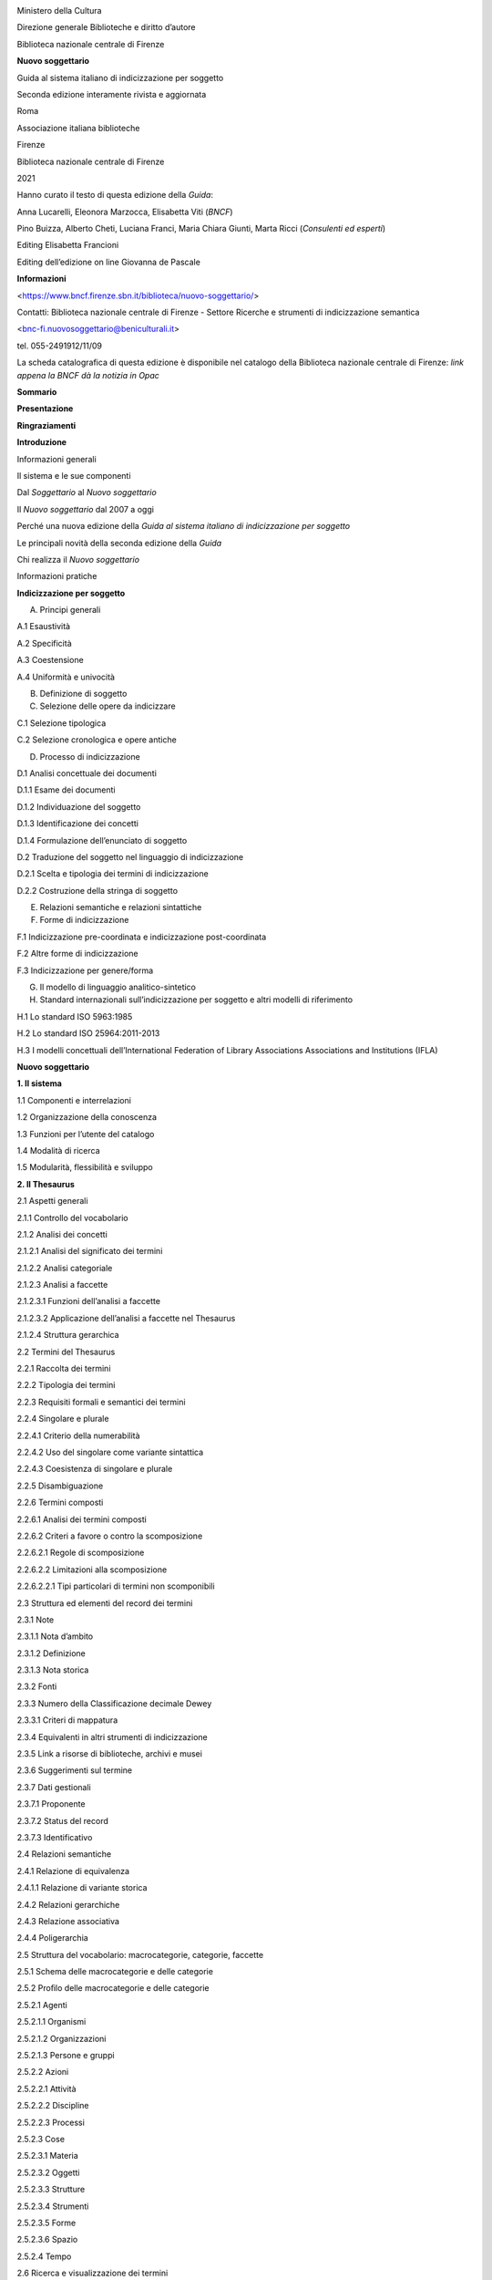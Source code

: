 |image0|\ |image1|

Ministero della Cultura

Direzione generale Biblioteche e diritto d’autore

Biblioteca nazionale centrale di Firenze

**Nuovo soggettario**

Guida al sistema italiano di indicizzazione per soggetto

Seconda edizione interamente rivista e aggiornata

Roma

Associazione italiana biblioteche

Firenze

Biblioteca nazionale centrale di Firenze

2021

Hanno curato il testo di questa edizione della \ *Guida*:

Anna Lucarelli, Eleonora Marzocca, Elisabetta Viti (*BNCF*)

Pino Buizza, Alberto Cheti, Luciana Franci, Maria Chiara Giunti, Marta Ricci (*Consulenti ed esperti*)

Editing Elisabetta Francioni

Editing dell’edizione on line Giovanna de Pascale

**Informazioni**

<https://www.bncf.firenze.sbn.it/biblioteca/nuovo-soggettario/>

Contatti: Biblioteca nazionale centrale di Firenze - Settore Ricerche e strumenti di indicizzazione semantica 

<bnc-fi.nuovosoggettario@beniculturali.it>

tel. 055-2491912/11/09

La scheda catalografica di questa edizione è disponibile nel catalogo della Biblioteca nazionale centrale di Firenze: \ *link appena la BNCF dà la notizia in Opac*

**Sommario**

**Presentazione**

**Ringraziamenti**

**Introduzione**

Informazioni generali

Il sistema e le sue componenti

Dal *Soggettario* al *Nuovo soggettario*

Il *Nuovo soggettario* dal 2007 a oggi

Perché una nuova edizione della *Guida al sistema italiano di indicizzazione per soggetto*

Le principali novità della seconda edizione della *Guida*

Chi realizza il *Nuovo soggettario*

Informazioni pratiche

**Indicizzazione per soggetto**

A. Principi generali

A.1 Esaustività

A.2 Specificità

A.3 Coestensione

A.4 Uniformità e univocità

B. Definizione di soggetto

C. Selezione delle opere da indicizzare

C.1 Selezione tipologica

C.2 Selezione cronologica e opere antiche

D. Processo di indicizzazione

D.1 Analisi concettuale dei documenti

D.1.1 Esame dei documenti

D.1.2 Individuazione del soggetto

D.1.3 Identificazione dei concetti

D.1.4 Formulazione dell’enunciato di soggetto

D.2 Traduzione del soggetto nel linguaggio di indicizzazione

D.2.1 Scelta e tipologia dei termini di indicizzazione

D.2.2 Costruzione della stringa di soggetto

E. Relazioni semantiche e relazioni sintattiche

F. Forme di indicizzazione

F.1 Indicizzazione pre-coordinata e indicizzazione post-coordinata

F.2 Altre forme di indicizzazione

F.3 Indicizzazione per genere/forma

G. Il modello di linguaggio analitico-sintetico

H. Standard internazionali sull’indicizzazione per soggetto e altri modelli di riferimento

H.1 Lo standard ISO 5963:1985

H.2 Lo standard ISO 25964:2011-2013

H.3 I modelli concettuali dell’International Federation of Library Associations Associations and Institutions (IFLA)

**Nuovo soggettario**

**1. Il sistema**

1.1 Componenti e interrelazioni

1.2 Organizzazione della conoscenza

1.3 Funzioni per l’utente del catalogo

1.4 Modalità di ricerca

1.5 Modularità, flessibilità e sviluppo

**2. Il Thesaurus**

2.1 Aspetti generali

2.1.1 Controllo del vocabolario

2.1.2 Analisi dei concetti

2.1.2.1 Analisi del significato dei termini

2.1.2.2 Analisi categoriale

2.1.2.3 Analisi a faccette

2.1.2.3.1 Funzioni dell’analisi a faccette

2.1.2.3.2 Applicazione dell’analisi a faccette nel Thesaurus

2.1.2.4 Struttura gerarchica

2.2 Termini del Thesaurus

2.2.1 Raccolta dei termini

2.2.2 Tipologia dei termini

2.2.3 Requisiti formali e semantici dei termini

2.2.4 Singolare e plurale

2.2.4.1 Criterio della numerabilità

2.2.4.2 Uso del singolare come variante sintattica

2.2.4.3 Coesistenza di singolare e plurale

2.2.5 Disambiguazione

2.2.6 Termini composti

2.2.6.1 Analisi dei termini composti

2.2.6.2 Criteri a favore o contro la scomposizione

2.2.6.2.1 Regole di scomposizione

2.2.6.2.2 Limitazioni alla scomposizione

2.2.6.2.2.1 Tipi particolari di termini non scomponibili

2.3 Struttura ed elementi del record dei termini

2.3.1 Note

2.3.1.1 Nota d’ambito

2.3.1.2 Definizione

2.3.1.3 Nota storica

2.3.2 Fonti

2.3.3 Numero della Classificazione decimale Dewey

2.3.3.1 Criteri di mappatura

2.3.4 Equivalenti in altri strumenti di indicizzazione

2.3.5 Link a risorse di biblioteche, archivi e musei

2.3.6 Suggerimenti sul termine

2.3.7 Dati gestionali

2.3.7.1 Proponente

2.3.7.2 Status del record

2.3.7.3 Identificativo

2.4 Relazioni semantiche

2.4.1 Relazione di equivalenza

2.4.1.1 Relazione di variante storica

2.4.2 Relazioni gerarchiche

2.4.3 Relazione associativa

2.4.4 Poligerarchia

2.5 Struttura del vocabolario: macrocategorie, categorie, faccette

2.5.1 Schema delle macrocategorie e delle categorie

2.5.2 Proﬁlo delle macrocategorie e delle categorie

2.5.2.1 Agenti

2.5.2.1.1 Organismi

2.5.2.1.2 Organizzazioni

2.5.2.1.3 Persone e gruppi

2.5.2.2 Azioni

2.5.2.2.1 Attività

2.5.2.2.2 Discipline

2.5.2.2.3 Processi

2.5.2.3 Cose

2.5.2.3.1 Materia

2.5.2.3.2 Oggetti

2.5.2.3.3 Strutture

2.5.2.3.4 Strumenti

2.5.2.3.5 Forme

2.5.2.3.6 Spazio

2.5.2.4 Tempo

2.6 Ricerca e visualizzazione dei termini

2.6.1 Ricerca dei termini

2.6.2 Visualizzazione dei termini

2.6.2.1 Visualizzazione alfabetica

2.6.2.2 Visualizzazione del record

2.6.2.3 Visualizzazione gerarchica

2.7 Costruzione del Thesaurus

2.7.1 Costruzione dal basso verso l’alto

2.7.2 Rete semantica e modello di sviluppo

2.7.2.1 Modello ad àncora

2.7.2.2 Criteri di controllo della rete semantica

2.7.2.3 Requisiti della rete semantica

2.8 Sviluppo del Thesaurus in cooperazione

2.9 Software di gestione del Thesaurus

2.10 Disponibilità del Thesaurus in formati di scambio e protocolli standard

2.10.1 SKOS/RDF

2.10.2 MARC 21

2.10.3 Zthes

2.11 Mappatura e interoperabilità del Thesaurus

2.11.1 Interoperabilità del Thesaurus con altri sistemi di organizzazione della conoscenza (KOS)

2.11.2 **Interoperabilità del Thesaurus con altre risorse**

**3. Le stringhe di soggetto**

3.1 Requisiti delle stringhe di soggetto

3.2 Il metodo

3.3 Processo di costruzione delle stringhe di soggetto

3.4 Analisi dell’enunciato di soggetto

3.4.1 Valenza sintattica

3.4.1.1 Valenza sintattica e categoria semantica

3.4.1.2 Valenza sintattica e sintagma nominale

3.4.2 Nucleo e complementi

3.4.3 Relazioni sintattiche fondamentali

3.4.3.1 Relazioni transitive

3.4.3.2 Relazioni di appartenenza

3.4.3.2.1 Relazione quasi generica

3.4.3.2.2 Contestualizzazione del nome proprio

3.5 Assegnazione dei ruoli e ordine di citazione

3.5.1 Punteggiatura e connettivi

3.5.2 Principio della relazione **‘**\ uno a uno\ **’**

3.5.3 Principio della dipendenza logica

3.5.4 Principio della dipendenza dall’oggetto/meta

3.5.5 Principio della dipendenza dal possessore

3.5.6 Principio di attinenza al nucleo

3.6 Ruoli

3.6.1 Ruoli nucleari

3.6.1.1 Concetto chiave

3.6.1.2 Elemento transitivo

3.6.1.2.1 Interazione

3.6.1.2.2 Relazione stabilita dall’autore

3.6.1.3 Beneficiario

3.6.1.4 Strumento

3.6.1.5 Agente

3.6.1.6 Parte/proprietà

3.6.2 Ruoli complementari

3.6.2.1 Luogo

3.6.2.1.1 Area geografica come concetto chiave

3.6.2.2 Tempo

3.6.2.3 Forma intellettuale

3.6.2.4 Caso/fonte

3.6.2.5 Forma bibliograﬁca/destinazione

3.6.2.5.1 Periodo di composizione dell’opera

3.6.2.6 Forma materiale

3.6.3 Ruolo composto

3.7 Nota sintattica

3.7.1 Struttura della nota sintattica

**Appendice**

**IFLA Library Reference Model (LRM) e Nuovo soggettario**

**Indice analitico**

**Presentazione**

Sono trascorsi ormai quindici anni da quando nel novembre 2006 veniva licenziato per le stampe il *Nuovo soggettario*, poi pubblicato nel gennaio 2007, frutto del lavoro intenso ed appassionato di un nutrito gruppo di colleghi della Biblioteca, collaboratori esterni, consulenti ed esperti di altre amministrazioni. Muovendo dalla fondamentale esperienza del *Soggettario per i cataloghi delle biblioteche italiane, che al termine di un lavoro protrattosi per quasi un ventennio nel 1956 sotto la guida di Emanuele Casamassima aveva prodotto il primo strumento ‘nazionale’ per l’indicizzazione per soggetto, nella consapevolezza della necessità non solo di un aggiornamento, ma di un’evoluzione complessiva di quello strumento che tenesse conto dei nuovi contesti culturali e dei principali standard internazionali, a distanza di cinquanta anni vedeva così la luce, a conclusione di un progetto avviato negli anni precedenti, un nuovo sistema, incentrato da un lato su un insieme di norme per il controllo di vocabolario e sintassi e dall’altro su un Thesaurus in continua evoluzione.*

*Tuttavia, se da una parte quella pubblicazione veniva a costituire il punto di arrivo di un percorso avviatosi, con la Guida all'indicizzazione per soggetto realizzata dal gruppo GRIS dell’AIB nel 1996, un decennio prima, dall’altra rappresentava anche la fase di avvio per ulteriori evoluzioni future, indispensabili in questo ambito, soprattutto in un periodo di rapidi mutamenti come quello attuale, che ha visto nell’arco di pochi anni la costante espansione del digitale ed il progressivo avvicinamento fra contesti, archivi, biblioteche, musei, un tempo considerati profondamente diversi e distanti.*

*Dalla convinzione della necessità di dotarsi di una struttura permanente incaricata della continua evoluzione del Nuovo soggettario nasce dunque nel 2009, all’interno della Biblioteca, il settore Ricerche e strumenti di indicizzazione semantica e sempre a seguito della pubblicazione del 2007 nell’ottobre 2008, quando viene emanato il decreto che attribuisce alla Nazionale di Firenze l’autonomia speciale, fra i compiti istituzionali ad essa assegnati ed elencati all’art. 6 viene espressamente indicato quello di produrre “gli strumenti nazionali relativi alla semantica”.*

*Come verrà più ampiamente spiegato nelle pagine che seguono, in questi quindici anni mentre da un lato il Thesaurus si è progressivamente arricchito, passando dai 13.000 termini originali agli oltre 68.000 attuali e dal 2010 dopo una prima fase di accesso su abbonamento è divenuto liberamente consultabile on line dal sito della Biblioteca, sempre più numerose sono divenute le collaborazioni con enti, università ed istituti di ricerca nazionali ed internazionali, un numero sempre maggiore di collegamenti sono stati attivati con equivalenti inglesi, francesi, tedeschi e spagnoli, sono state previste interazioni con banche dati di archivi e musei, al fine di integrare le descrizioni di beni culturali di diversa natura e si è creata una rete di migliaia di collegamenti con i lemmi dell’Enciclopedia Treccani, con quelli di Wikipedia, con Wikidata.*

*Proprio la rapida evoluzione registrata in questi anni nelle modalità di recupero dell’informazione a seguito dell’enorme sviluppo avuto dalla rete e dai metodi di ricerca ad essa collegati, la nascita del web semantico e dei linked open data, ha portato alla consapevolezza che si rendesse non solo opportuno, ma necessario pensare ad una seconda edizione, completamente rinnovata del Nuovo soggettario, strumento ancor più necessario in questo nuovo contesto.*

*Profondamente ripensata nella sua struttura, la nuova Guida al sistema italiano di indicizzazione per soggetto intende così proporsi come uno strumento a servizio (e nell’ottica) di chi intende impiegarla per l’attività quotidiana di indicizzazione, ampliandone le procedure anche a risorse non bibliografiche, nella prospettiva di una sempre maggior integrazione con il mondo MAB (musei, archivi, biblioteche) ed illustrando le nuove funzionalità sviluppate in questi anni dal Thesaurus, attraverso i collegamenti con equivalenti in altre lingue o quelli con altri thesauri o fonti digitali.*

*Proprio muovendo dalla considerazione che questa attività rientra fra i compiti istituzionali della Nazionale di Firenze, chiamata a fornire all’intera comunità bibliotecaria del nostro Paese questi strumenti e ne costituisce quindi un dovere nei confronti dell’intera collettività, che contribuisce con le proprie risorse al finanziamento delle attività dell’Istituto, come già era avvenuto nel 2015 per la Bibliografia nazionale italiana (BNI) abbiamo tuttavia ritenuto che anche questo prodotto dovesse essere disponibile in forma totalmente libera e gratuita. Pertanto, almeno in questa prima fase, abbandonando la tradizionale veste editoriale cartacea si è scelto di produrla in solo formato elettronico open access, con la fondamentale collaborazione dell’Associazione italiana biblioteche, da sempre impegnata nella diffusione di standard e norme catalografiche a servizio della comunità bibliotecaria, che qui intendiamo ringraziare per la disponibilità con cui ha condiviso questa iniziativa.*

*Ciò che invece non è cambiato rispetto alla precedente esperienza del Nuovo soggettario e che ne costituisce uno dei suoi elementi più caratterizzanti è stato il contributo fondamentale ed entusiastico di quanti, colleghi, collaboratori esterni, consulenti, amici, ex colleghi della Nazionale, in questi anni hanno partecipato alla nuova edizione e al lavoro di revisione fornendo preziosi contributi e suggerimenti. A tutti loro, i cui nomi sono ricordati nelle pagine che seguono, il più sentito ringraziamento della Biblioteca e mio personale.*

*Mi sia tuttavia consentito esprimere qui un ringraziamento ‘speciale’ ai colleghi del settore Ricerche e strumenti di indicizzazione semantica Elisabetta Francioni, Eleonora Marzocca ed Elisabetta Viti, che seppur in condizioni sempre più difficili per il progressivo assottigliarsi del personale in servizio, sono riuscite a condurre in porto questa ‘impresa’; ad Alberto Cheti, guida e punto di riferimento costante di tutto il gruppo impegnato nella revisione e soprattutto ad Anna Lucarelli, indomita coordinatrice dell’intero lavoro, per la competenza, la passione, la determinazione con le quali, nonostante gli ulteriori impegni derivategli in questi ultimi due anni dal suo nuovo e gravoso ruolo di vice direttrice alla Nazionale, ha accompagnato nel suo divenire questa seconda edizione del Nuovo soggettario.*

*Luca Bellingeri*

D\ *irettore della Biblioteca nazionale centrale di Firenze*

*Dicembre 2021*

**Ringraziamenti**

Come era già avvenuto per la prima edizione, anche la redazione di questo volume ha beneficiato dell’apporto diretto e indiretto di molti che, in vario modo, vi hanno contribuito attraverso confronti, scambi di idee e un lungo e approfondito lavoro comune.

La Biblioteca rivolge il suo più grande ringraziamento ai consulenti ed esperti che hanno preso parte direttamente alla redazione della nuova edizione della \ *Guida*: Pino Buizza, Alberto Cheti, Luciana Franci, Maria Chiara Giunti, Marta Ricci. Le loro conoscenze in materia di indicizzazione per soggetto e la loro esperienza (in alcuni casi proprio presso la BNCF) sono state fondamentali. Ad Alberto Cheti, in particolare, un grazie davvero speciale per l’aiuto costante che ha dato a tutto il lavoro, per la partecipazione infaticabile, per il ruolo di ‘timoniere’ che indica la rotta e la sa mantenere con grande competenza e appassionata, generosa dedizione al compito.

Un grazie, per i loro suggerimenti, anche a Carlo Bianchini, Laura Gasparini, Claudio Gnoli, Mauro Guerrini, Nicola Palazzolo, Federica Paradisi, Alberto Petrucciani.

Un contributo alla revisione finale è stato dato dalla Bibliografia nazionale italiana, in particolare dal suo responsabile Paolo Wos Bellini e da Maria Chiara Iorio.

La nuova edizione della *Guida* non avrebbe potuto svilupparsi senza il lavoro di tutti coloro che operano all’interno delle istituzioni e degli enti che collaborano al \ *Nuovo soggettario* e con i quali la Biblioteca nazionale centrale di Firenze ha stabilito collaborazioni preziose.

Il progetto del *Nuovo soggettario* non sarebbe nato senza la coraggiosa iniziativa di Antonia Ida Fontana, allora direttrice della Biblioteca nazionale centrale di Firenze, né il nuovo sistema di indicizzazione avrebbe preso avvio senza l’apporto scientifico del gruppo di esperti, coordinato da Luigi Crocetti, che ne curò lo studio di fattibilità.

**Introduzione**

**Informazioni generali**

Il *Nuovo soggettario* è il sistema italiano di indicizzazione per soggetto curato dalla Biblioteca nazionale centrale di Firenze (BNCF) [1]_.

Presenta un metodo per l’analisi concettuale dei documenti e l’elaborazione di accessi per soggetto, di tipo verbale, in funzione della ricerca.

È impiegabile per indicizzare il contenuto delle opere di ogni campo disciplinare e di qualsiasi natura (testi, immagini, suoni, ecc.) su supporti vari (cartacei, digitali, ecc,) nell’ambito di biblioteche, archivi, mediateche e altri istituti dell’eredità culturale.

In particolare, il *Nuovo soggettario* è lo strumento ufficiale impiegato dalla Bibliografia nazionale italiana (BNI) e dalla maggior parte delle biblioteche del Servizio bibliotecario nazionale (SBN) [2]_.

Il sistema ha un nome che fa riferimento al precedente strumento di indicizzazione usato in Italia, il *Soggettario per i cataloghi delle biblioteche italiane*\  [3]_, anche se presenta caratteristiche notevolmente differenti.

**Il sistema e le sue componenti**

Il *Nuovo soggettario* è un sistema costituito da un insieme di componenti:

1. le norme inerenti al controllo del vocabolario e alla costruzione delle stringhe di soggetto, contenute **entrambe** nella presente *Guida*;

2. il vocabolario, rappresentato dal Thesaurus, disponibile **online;**

3. il corredo applicativo, fornito dal *Manuale applicativo*, disponibile online;

4. le stringhe di soggetto, prodotte sulla base del vocabolario controllato e delle norme per la loro costruzione.

La prima componente del sistema *Nuovo soggettario* sono le norme, la cui descrizione nella *Guida* è organizzata in tre sezioni, dedicate **rispettivamente** al linguaggio di indicizzazione (*Il sistema*), alle caratteristiche e ai criteri di allestimento e uso del Thesaurus (*Il Thesaurus*), alla costruzione delle stringhe di soggetto (*Le stringhe di soggetto*). Queste sezioni sono precedute da una parte dedicata ai principi e agli aspetti generali dell’indicizzazione per soggetto, completamente nuova e appositamente elaborata per questa seconda edizione.

Le norme sono aderenti ai principi definiti in seno all’International Federation of Library Associations and Institutions (IFLA) e sono coerenti con i modelli concettuali per l’informazione bibliografica e con gli standard internazionali prodotti in questo ambito [4]_.

Il principale riferimento delle norme è stata la *Guida all’indicizzazione per soggetto,* realizzata dal Gruppo di ricerca sull’indicizzazione per soggetto (GRIS) de\ *ll’Associazione italiana biblioteche (AIB)*\  [5]_ .

L’impostazione delle regole tiene conto dei requisiti fondamentali di coerenza e di rispondenza ai bisogni informativi degli utenti. Tali regole sono esplicite\ **,** adeguate agli sviluppi della biblioteca digitale e conformi, da un punto di vista linguistico, strutturale e tecnico, ai nuovi contesti documentari, editoriali, culturali.

La seconda componente del sistema è il Thesaurus, disponibile all’indirizzo <https://thes.bncf.firenze.sbn.it/ricerca.php>. Esso viene impiegato in fase di indicizzazione e può essere integrato con i cataloghi delle biblioteche che lo adottano (secondo le modalità previste dagli specifici software), attivando una navigab\ **ilità** che **renda possibile** impiegarlo anche in fase di ricerca.

La terza componente del sistema è il *Manuale applicativo\ *\ **,**\ disponibile all’indirizzo <https://thes.bncf.firenze.sbn.it/Manuale_applicativo.pdf>. Il *Manuale,* **che ha la natura di un work in progress,** offre agli indicizzatori un ausilio per l’applicazione delle norme descritte in questo volume ed è collegato al Thesaurus attraverso link reciproci fra i termini impiegati negli esempi e i medesimi termini del Thesaurus.

La quarta componente del sistema è costituita dalle stringhe di soggetto, costruite sulla base del linguaggio documentario, accessibili e visualizzabili nei cataloghi delle biblioteche. Il collegamento fra i termini del vocabolario e le stringhe di soggetto è attivo dall’interfaccia di ricerca del Thesaurus, in particolare con il catalogo della BNCF e con quello di SBN.

**Dal Soggettario al Nuovo soggettario**

Nel 2007 il *Nuovo soggettario* sostituì il *Soggettario* edito nel 1956, **anch’esso** curato dalla BNCF e impiegato per lungo tempo dalla maggior parte delle biblioteche italiane\ *.*

Il nuovo strumento di indicizzazione fu il risultato di un lavoro di ricerca, elaborazione e sperimentazione durato alcuni anni, di cui si richiamano qui le principali fasi [6]_.

L’obiettivo di rinnovare il *Soggettario* rispondeva alla necessità di realizzarne un’approfondita revisione per dar luogo a uno strumento completamente nuovo, che al tempo stesso potesse recuperarne il ricco apparato terminologico\ *.*

Nel 2000 Antonia Ida Fontana, allora direttrice della BNCF, decise di avviare il progetto di rinnovamento del *Soggettario* promuovendo la realizzazione di uno studio di fattibilità affidato a un gruppo di esperti di indicizzazione. Questi trasferirono nello studio il patrimonio di riflessioni ed esperienze maturate nell’ambito del GRIS e il loro apporto proseguì anche nelle successive fasi e nella redazione della prima edizione del volume contenente le norme [7]_\ *.* Lo studio di fattibilità si avvalse anche del confronto con esperti italiani e stranieri, in particolare nell’incontro internazionale tenuto a Firenze ad aprile 2001 [8]_. L’intero lavoro, coordinato dalla BNCF, si svolse in costante rapporto con l’Istituto centrale per il catalogo unico delle biblioteche italiane e per le informazioni bibliografiche (ICCU).

Lo studio di fattibilità prese avvio da un’analisi dei principali sistemi e strumenti di indicizzazione per soggetto, così da disporre di una base comparativa. Delineò le basi teoriche e metodologiche del *Nuovo soggettario* e le scelte da seguire, formulò proposte in relazione agli obiettivi e alle caratteristiche principali del nuovo linguaggio e fornì un insieme articolato di raccomandazioni, suggerimenti, opzioni per l’elaborazione di norme. Ne scaturì un linguaggio di indicizzazione orientato al modello analitico-sintetico, basato sull’analisi categoriale (per il controllo e la strutturazione dei termini) e sull’analisi dei ruoli (per l’ordinamento dei termini nelle stringhe di soggetto).

Lo studio si concluse nel 2002 con un progetto preliminare [9]_, che venne presentato in incontri internazionali e nazionali, come quelli del 2004 alla 70th IFLA **General** Conference nel workshop curato dalla Classiﬁcation and Indexing Section [10]_, e nel seminario **tenuto alla BNCF nello stesso anno** sui risultati di un’indagine relativa a OPAC e indicizzazione semantica [11]_.

La fase successiva allo studio di fattibilità consistette nella realizzazione di un prototipo di Thesaurus e nella redazione del volume *Nuovo soggettario. Guida al sistema italiano di indicizzazione per soggetto*. Dal novembre 2004 al gennaio 2007 furono realizzate attività preliminari, come l’approfondimento di aspetti del nuovo linguaggio inerenti, per esempio, allo schema delle categorie e alla loro definizione; l’elaborazione delle norme; la sperimentazione sintattica, condotta su specifici casi bibliografici; la formazione di una lista base di termini con cui avviare la costruzione del vocabolario; la scelta di un software *open source* per allestire il Thesaurus (ricaduta su quello di AGROVOC, thesaurus multilingue di agricoltura prodotto dalla FAO [12]_), con i necessari adattamenti apportati dal settore Servizi informatici della BNCF; l’individuazione di un primo insieme di fonti catalografiche e repertoriali per il controllo della morfologia e del significato dei termini; l’organizzazione di un gruppo di lavoro adeguatamente formato e addestrato.

Già in questa fase la BNCF iniziò a stabilire rapporti di collaborazione con altre biblioteche e istituzioni, con gruppi che si occupavano di terminologia e con esperti di indicizzazione di materiali vari, come risorse elettroniche, audiovisivi, documenti archivistici, fotografie, ecc., allo scopo di verificare l’applicabilità del nuovo linguaggio a settori diversi.

Il prototipo del Thesaurus, al momento della sua prima pubblicazione, nel 2007, conteneva circa 13.000 termini ed era accessibile online su abbonamento. Il volume e il Thesaurus vennero presentati alla comunità bibliotecaria l’8 febbraio 2007 a Firenze, nel Salone dei Cinquecento di Palazzo Vecchio [13]_.

**Il Nuovo soggettario dal 2007 a oggi**

Il sistema *Nuovo soggettario* **ha avuto** dal 2007 a oggi una costante evoluzione per naturale necessità di crescita, per la fruttuosa rete di cooperazione sempre più allargata, per il continuo confronto con **specialisti appartenenti a** gruppi di ricerca e organizzazioni italiane e straniere.

La Biblioteca nazionale centrale di Firenze, nel 2009, ha istituito il settore Ricerche e strumenti di indicizzazione semantica, totalmente dedicato agli strumenti di indicizzazione per soggetto e classificazione e dunque anche alla cura del *Nuovo soggettario*, ai suoi esordi contemplata nell’ambito delle attività della BNI.

Nello stesso anno, il *Nuovo soggettario* è stato presentato alla 75th IFLA **General** Conference nell’ambito dei lavori della Classification and Indexing Section e durante il Satellite Meeting che l’ha preceduta [14]_. Momenti di confronto si sono realizzati, inoltre, con l’International Society for Knowledge Organization (ISKO) e con il suo capitolo italiano [15]_.

La BNI impiega questo linguaggio di indicizzazione e le sue norme dal 2007. Le biblioteche italiane, e in particolare quelle del Servizio bibliotecario nazionale, lo hanno via via adottato, seppur in fasi e modalità differenti, anche grazie all’impegno dell’ICCU che lo contempla fra gli strumenti catalografici ufficiali [16]_.

Il *Manuale applicativo* online si è progressivamente arricchito di nuovi capitoli dedicati a problematiche e casistiche differenti.

Il Thesaurus comprende oltre 67.000 termini afferenti ad ogni campo del sapere (dati di marzo 2021). La sua interfaccia di ricerca, che dal 2010 ha un accesso completamente libero, ha avuto negli anni varie versioni, l’ultima delle quali nell’ottobre 2020. I dati sono aggiornati semestralmente.

Il vocabolario si incrementa anche grazie alla collaborazione della BNI e delle biblioteche e istituzioni che collaborano ufficialmente con la BNCF attraverso proposte di terminologia specialistica, consulenze in particolari ambiti e settori disciplinari, ecc. [17]_.

Il Thesaurus dà accesso diretto al catalogo della BNCF e, dal 2019, anche a quello di SBN, consentendo di navigare dai termini del vocabolario ai soggetti e alle notizie bibliografiche collegate.

La mappatura con la Classificazione decimale Dewey **(cioè la corrispondenza fra termini preferiti del Thesaurus e notazioni della DDC, secondo criteri stabiliti)** viene sviluppata costantemente e, dal 2014, è riferita alla WebDewey italiana [18]_\ **:** reciprocam\ **ente** sono segnalati\ **,** per ogni notazione citata nel Thesaurus, i termini del *Nuovo soggettario* ad essa associati.

Un numero sempre maggiore di collegamenti, in certi casi reciproci, sono stati progressivamente attivati **dai** termini del Thesaurus **a**\ gli equivalenti inglesi di *Library of Congress subject headings* (LCSH) **e a**\ gli equivalenti francesi di *Répertoire d'autorité-matière encyclopédique et alphabétique unifié* (RAMEAU). Dal 2018 sono presenti anche quelli con **gli** equivalenti tedeschi di *Gemeinsame Normdatei* (GND) e dal 2019 quelli con gli equivalenti spagnoli di *Encabezamientos de materia de la Biblioteca Nacional de España* (EMBNE).

Migliaia di collegamenti sono stati implementati, tramite il campo *Fonti*, con i lemmi di Wikipedia **in versione italiana** (reciproci da maggio 2013) [19]_, con l’Enciclopedia Treccani e **vari repertori online**, con altri sistemi di organizzazione della conoscenza (*knowledge organization systems,* KOS) [20]_. A partire dal 2018, il Thesaurus è collegato con database di archivi e di musei, in un’ottica che mira a integrare descrizioni del patrimonio bibliografico con quelle di risorse culturali di altra natura. Una funzionalità favorita anche dalla collaborazione che la BNCF ha avviato da alcuni anni con il coordinamento MAB (Musei Archivi Biblioteche), promosso dalle relative associazioni professionali: International Council of Museums Italia (ICOM Italia), Associazione nazionale archivistica italiana (ANAI), Associazione italiana biblioteche (AIB).

Dal 2010 il Thesaurus è disponibile anche nel formato SKOS/RDF [21]_, che ha affiancato i formati precedentemente impiegati e ha reso i dati aperti, scaricabili e riusabili, favorendo l’interoperabilità nell’ottica del web semantico. Il Thesaurus (con la denominazione Thesaurus BNCF) è fra i *dataset* disponibili nella ‘nuvola’ dei **l**\ *\ inked open data*\ **cloud**\ (LOD cloud) e sulla piattaforma <`dati.beniculturali.it <file:///C:\\Users\\Giovanna\\AppData\\Roaming\\Microsoft\\Word\\dati.beniculturali.it>`__> del Ministero della Cultura (MiC) [22]_.

**Perché una nuova edizione della Guida al sistema italiano di indicizzazione per soggetto**

L’iniziativa di pubblicare una seconda edizione della *Guida* risponde sia alle buone pratiche, previste dall’IFLA, di garantire la periodica revisione degli strumenti di indicizzazione, sia ai problemi posti dalla straordinaria evoluzione delle tecniche e delle metodologie di trasmissione, ricerca e recupero dell’informazione avvenuta negli anni.

L’enorme quantità di informazioni disponibili sul web ha reso necessario disporre di strumenti di ricerca efficaci. I motori di ricerca, per offrire risposte mirate, elaborano algoritmi sempre più complessi e intelligenti. Con la nascita del web semantico e dei *linked open data* si perseguono metodi di codifica dei dati e percorsi di ricerca razionalmente fondati e utilizzabili dalle macchine.

In questo quadro, l’allestimento di strumenti di indicizzazione basati su processi intellettuali non ha perso la sua importanza. La tradizionale indicizzazione semantica praticata in biblioteca non solo mostra di avere in sé la forza **che** le deriva dall’adesione alle strutture profonde del linguaggio e della comunicazione, ma può costituire anche un ausilio, un sostegno per sistemi e procedure di tipo automatico.

Predisporre la seconda edizione della *Guida* ha significato confermare i principi e i criteri di indicizzazione condivisi dalla comunità bibliotecaria, con l’obiettivo di dare migliore visibilità alle risorse offerte e di allargarne i metodi anche agli ambiti di altre istituzioni che si occupano della tutela e conoscenza del patrimonio culturale.

Il contenuto della prima edizione è stato completamente analizzato e aggiornato, avendo come riferimento vari fattori ed esigenze, sia generali che specifiche, e soprattutto:

-  gli ultimi modelli concettuali dell’universo bibliografico

-  i rinnovati standard internazionali sui thesauri

-  la sempre maggiore diffusione dell’editoria digitale

-  l’indicizzazione di nuove tipologie di risorse documentarie

-  le prospettive aperte negli ultimi anni dal web semantico e dai linked open data

-  la diffusione del *Nuovo soggettario* nell’ambito di collaborazioni con archivi e musei

-  gli sviluppi del *Nuovo soggettario* sul piano applicativo, metodologico e tecnologico

-  il notevole incremento del Thesaurus e del suo corredo di relazioni, note e collegamenti

-  la possibilità di impiegare il *Nuovo soggettario* per l’indicizzazione di opere antiche

-  la possibilità di adottare un’indicizzazione per genere/forma

-  la prospettiva di impiegare il Thesaurus nell’indicizzazione automatica o semiautomatica.

Infine, **gli i**\ nnumerevoli corsi di formazione tenuti in questi anni **dal personale della BNCF per i bibliotecari delle più varie istituzioni hanno offerto stimoli e suggerimenti per la revisione di specifiche parti e l’approfondimento di particolari aspetti della Guida.**

**Le principali novità della seconda edizione della Guida**

Le norme del *Nuovo soggettario* sono rimaste sostanzialmente invariate rispetto alla prima edizione.

Nonostante alcune parti del testo non abbiano subito rilevanti cambiamenti, la struttura della *Guida* è stata totalmente ripensata con l’obiettivo di offrire uno strumento aggiornato e di più facile consultazione.

Le norme sono corredate di riferimenti agli ultimi standard e modelli prodotti a livello internazionale. In particolare sono state specificate, in ordine all’accesso per soggetto, le funzioni dell’utente descritte in IFLA LRM, analizzando in dettaglio i modi con cui le componenti di sistema del *Nuovo soggettario* (Thesaurus e stringhe di soggetto) e le conseguenti procedure di ricerca nei cataloghi soddisfano le esigenze informative dell’utente. **Nell’**\ *Appendice* una tabella verifica, per confronto, la compatibilità generale del *Nuovo soggettario* con il modello IFLA LRM, secondo quanto auspicato nel modello stesso in ragione del suo alto livello di astrazione.

La presentazione delle norme privilegia ora maggiormente il punto di vista di chi deve impiegarle per indicizzare e non solo quello di chi cura, sviluppa e implementa il sistema (la BNCF, in collaborazione con altre istituzioni).

Sono stati notevolmente ridotti i confronti e i riferimenti retrospettivi al metodo del *Soggettario.*

Un capitolo completamente nuovo, intitolato *Indicizzazione per soggetto* e dedicato ai principi generali, ai processi e ai metodi di indicizzazione, è stato inserito in posizione iniziale, preliminare alla trattazione del sistema *Nuovo soggettario*.

Le procedure di indicizzazione sono riferite, più ampiamente che nella prima edizione, anche a risorse non bibliografiche; **sono** state inserite parti dedicate all’indicizzazione di opere figurative e di opere antiche. Un nuovo paragrafo è dedicato ad altre forme di indicizzazione, come quella per generi/forme, e alle prospettive aperte dall’indicizzazione automatica.

L’organizzazione e la numerazione di capitoli e paragrafi risultano, ovviamente, del tutto nuove. In particolare, le norme per il controllo del vocabolario e le procedure per la costruzione e gestione del Thesaurus (precedentemente contenute in due parti separate) sono ora riunite in un unico capitolo dedicato al Thesaurus.

In alcune parti il testo è organizzato su due livelli: il livello della trattazione generale e della lettura essenziale e un livello più specifico, di dettaglio, segnalato graficamente con corpo tipografico minore e indentazione, destinato ad approfondimenti (**simbolo:** |image2|) oppure a confronti con i precedenti strumenti o a considerazioni su cambiamenti intervenuti nel sistema *Nuovo soggettario* (simbolo: |image3|), anche a scopo didattico e/o formativo.

Gli esempi di termini riferiti ai criteri per la costruzione e l’uso del vocabolario, in gran parte aggiornati e arricchiti, sono tutti tratti dal Thesaurus. Gli esempi riferiti a stringhe di soggetto, ritenuti illustrativi di possibili soluzioni coerenti con le norme, sono generalmente documentati nel catalogo della BNCF oppure nel catalogo di SBN, o comunque basati su casi bibliografici reali.

Le note bibliografiche al testo sono riferite esclusiva\ **mente** a risorse contenenti principi di catalogazione, standard, linee guida e ad altri strumenti di indicizzazione, mentre non sono in genere segnalati studi critici sugli argomenti affrontati.

Riguardo alla struttura del Thesaurus, una modifica solo terminologica ha portato a sostituire la coppia ‘categoria/faccetta’ con la coppia ‘macrocategoria/categoria’, restando immutata la scansione delle quattro ‘categorie’ (dette ora ‘macrocategorie’) e delle tredici ‘faccette’ (dette ora ‘categorie’), così come immutata è la logica sottostante **relativa all’**\ analisi categoriale e **all’**\ analisi a faccette.

Del Thesaurus sono illustrate le nuove funzionalità implementate negli anni, per esempio i collegam\ **enti** con altri thesauri, enciclopedie e repertori in formato digitale, citati (secondo un ordine rivisitato) nel campo *Fonti*; i collegamenti con equivalenti in strumenti di indicizzazione in altre lingue e con risorse descritte da archivi e musei; le variazioni intervenute nella forma dei termini o nel loro status, ecc.

Il *Manuale applicativo* eredita parti originariamente pubblicate nella prima edizione della *Guida* (2007), mentre ne cede altre all’attuale edizione. Per esempio la trattazione della forma dei nomi propri non pertinenti all’indicizzazione per autori, ma impiegati nell’indicizzazione per soggetto (nella prima edizione presentata nell’\ *Appendice A*), è ora spostata nel *Manuale* applicativo; al contrario, la trattazione dei ruoli che i toponimi possono assumere nelle stringhe di soggetto (già contenuta nel *Manuale applicativo*) è ora spostata nella *Guida*, dove si illustra il luogo come ruolo complementare.

L’\ *Appendice B* **presente nella prima edizione della Guida, che** elencava le fonti individuate per il prototipo del Thesaurus, è stata eliminata: l’elenco aggiornato delle fonti **è c**\ onsultabile nell’interfaccia di ricerca del Thesaurus [23]_.

Questa nuova edizione, infine, accoglie quasi interamente quanto – nel corso degli anni e fino alla data della sua pubblicazione – è stato comunicato agli utenti del sistema con il documento *Integrazioni, aggiornamenti, modifiche*, accessibile tramite il tasto *Novità* nella pagina dedicata al Thesaurus.

**Chi realizza il Nuovo soggettario**

Il sistema *Nuovo soggettario* è curato dal settore Ricerche e strumenti di indicizzazione semantica della BNCF, con la consulenza scientifica di esperti della materia.

Responsabile e coordinatrice: Anna Lucarelli – anna.lucarelli@beniculturali.it

Referente informatico: Maria Grazia Pepe – maria.pepe@beniculturali.it

Al lavoro collaborano il settore Servizi informatici della BNCF, la Bibliografia nazionale italiana (BNI) e altre istituzioni [24]_.

**Informazioni pratiche**

**La home page del sistema Nuovo soggettario, disponibile all’indirizzo <**\ https://thes.bncf.firenze.sbn.it/index.html\ **>, permette di accedere a:**

-  Thesaurus

-  *Manuale applicativo*

-  Archivio digitale dei precedenti strumenti: *Soggettario* (1956) e *Liste di aggiornamento 1956-1985\ *\ **.**

Il Thesaurus, in continua evoluzione e con aggiornamenti semestrali, è accessibile come servizio web con protocolli standard.

**Indicizzazione per soggetto**

**Questa parte introduttiva della Guida è dedicata agli aspetti generali dell’indicizzazione per soggetto, che comprendono:**

-  **i principi generali (A);**

-  **la definizione di ‘soggetto’ (B);**

-  **la selezione delle opere da indicizzare (C);**

-  **il processo di indicizzazione (D);**

-  **alcune nozioni fondamentali che caratterizzano i linguaggi e le pratiche di indicizzazione: la distinzione fra relazioni semantiche e relazioni sintattiche (E), le forme di indicizzazione (F), il modello di linguaggio analitico-sintetico (G);**

-  **gli standard internazionali sull’indicizzazione per soggetto e altri modelli di riferimento (H).**

**La conoscenza preliminare di questi aspetti è indispensabile per il buon uso del Nuovo soggettario, cioè per una sua applicazione coerente ed efficace nell’indicizzazione delle risorse documentarie. Essendo in larga parte comuni ai diversi linguaggi di indicizzazione, tali aspetti sono illustrati qui in termini generali, senza un riferimento esplicito al Nuovo soggettario salvo quando si è ritenuto opportuno precisare il modo in cui vi trovano applicazione.**

**A. Principi generali**

Scopo dell’indicizzazione per soggetto è identificare, per ogni opera, uno o più soggetti che ne riflettano il contenuto concettuale nella misura il più possibile esaustiva e rappresentarli in forme idonee mediante l’impiego di un linguaggio detto *linguaggio di indicizzazione*, così da facilitare il recupero dell’informazione. Tale linguaggio è un particolare tipo, verbale e controllato, di sistema per l’organizzazione della conoscenza (KOS).

Nel *Nuovo soggettario* le unità di base del linguaggio di indicizzazione sono i *termini* del **Thesaurus, collegati fra loro da due tipi di relazioni: le relazioni semantiche, attraverso le quali si costruisce fra i termini una rete semantica, e le relazioni sintattiche, attraverso le quali si costruiscono con i termini unità complesse,** le *stringhe di soggetto* assegnate alle risorse. Termini e stringhe hanno la funzione di descrivere i soggetti delle opere, ossia i temi in esse trattati, e di facilitarne il recupero in fase di ricerca.

Il linguaggio di indicizzazione è parte di un sistema informativo che mira a descrivere chiaramente e univocamente le risorse, a mettere a disposizione dell’utente strumenti e modalità di ricerca efficaci che gli consentano di trovare e selezionare le più appropriate, di esplorare quelle che hanno fra loro relazioni significative, di scoprire nuove risorse, di accedere a quelle selezionate. Nel modello concettuale per le informazioni bibliografiche IFLA LRM [25]_ queste esigenze dell’utente sono ricondotte a cinque funzioni principali: *trovare*, *identificare*, *selezionare*, *ottenere*, *esplorare*. Le funzioni e i modi in cui il *Nuovo soggettario* ne agevola lo svolgimento da parte dell’utente sono descritti in **1.3** e **1.4**.

I principali parametri di valutazione dei risultati di una ricerca in cataloghi e altri strumenti di recupero dell’informazione sono il *richiamo* e la *precisione*. Il richiamo indica il numero di risorse *pertinenti* e *rilevanti* recuperate sul totale delle risorse pertinenti e rilevanti disponibili; la precisione indica il numero di risorse pertinenti e rilevanti sul totale delle risorse recuperate. La misura ottimale consiste nel recupero di *tutte* e *soltanto* le risorse pertinenti e rilevanti.

*Pertinenza* significa attinenza di una risorsa a un determinato tema. *Rilevanza* significa importanza o utilità di una risorsa per l’utente in un determinato contesto o per un particolare fine [26]_. Al termine del processo di recupero dell’informazione spetta all’utente giudicare se le risorse trovate siano effettivamente rilevanti e in quale misura, ovvero se siano rispondenti alle sue intenzioni di ricerca e se forniscano l’informazione desiderata. Tuttavia, nell’interazione con il catalogo, i criteri e i modi con cui i soggetti delle opere sono individuati, selezionati, rappresentati nel linguaggio di indicizzazione e reperibili in fase di ricerca favoriscono il giudizio presuntivo di rilevanza da parte dell’utente.

Le nozioni di pertinenza e rilevanza sono precisate in vari punti di questa *Guida*: in relazione ai principi che governano l’indicizzazione per soggetto (**A.1**-**A.3**), ai criteri per l’individuazione e la selezione dei soggetti di un’opera (**B**), alle procedure di analisi concettuale dei documenti (**D.1**), alle funzioni per l’utente e alle modalità di ricerca nel catalogo (**1.4**).

Come detto, il risultato ottimale di una ricerca per soggetto consiste nel recupero di risorse pertinenti e rilevanti. Per tendere a questo risultato l’indicizzazione per soggetto risponde ad alcuni principi generali che mirano alla completezza e alla precisione, alla coerenza e alla chiarezza nel processo di identificazione, selezione e rappresentazione dei soggetti delle opere.

Questi principi sono riconducibili alle nozioni di *esaustività* dell’enunciato di soggetto, di *specificità* dei termini di indicizzazione, di *coestensione* della stringa di soggetto, di *uniformità* e *univocità* nella rappresentazione dei soggetti. I principi di esaustività, specificità e coestensione puntano a una descrizione accurata dei soggetti delle opere, il più possibile fedele al loro contenuto concettuale; quelli di uniformità e univocità puntano alla coerenza e alla chiarezza del linguaggio di indicizzazione impiegato per rappresentare i soggetti. Nel loro insieme, concorrono a ottenere un rapporto ottimale fra richiamo e precisione nel recupero delle risorse pertinenti e rilevanti.

Questi principi si applicano a entrambe le forme di indicizzazione, pre-coordinata e post-coordinata (vedi **F.1**), ad eccezione del principio di coestensione che opera solo nell’ambito di un’indicizzazione pre-coordinata (vedi **A.3**).

-  Nell’indicizzazione per soggetto si enucleano e rappresentano i contenuti concettuali delle opere: le unità di base sono i concetti (‘unità di pensiero’ [27]_). Come in ogni linguaggio, al piano concettuale corrisponde in modo inscindibile il piano linguistico: per nominare un concetto si ricorre a un termine che lo esprime, in una sorta di sovrapposizione dei due piani. Ne è prova il fatto che, per la scelta del termine più adatto a esprimere un concetto, sia necessario vagliare il significato dei termini candidati, cioè il loro valore concettuale, in un rispecchiamento fra significato e significante. Nel Thesaurus ad ogni *concetto* corrisponde un *termine*, che lo designa in modo uniforme e univoco.

..

   Nella presente *Guida* si rispetta l’impiego distinto delle due parole, concetto o termine, a seconda che ci si riferisca al piano concettuale o a quello linguistico. Nell’intreccio dei due piani si evita di ripetere ogni volta formule come ‘il concetto e il termine che lo rappresenta’ o ‘il termine che rappresenta il concetto’, dando per sottintesa la relazione fra i due: si impiega ‘concetto’ o ‘termine’ secondo la maggior attinenza del discorso al piano del pensiero o a quello della lingua. Tuttavia, l’uso consolidato e persistente delle sigle BT, NT, RT (per termine più generale, termine più specifico, termine associato) fa sì che siano riferite ai termini anche relazioni che in realtà sono ancor prima relazioni fra concetti.

   Questa distinzione, correlazione e semplificazione trova riscontro nella relazione stabilita in IFLA LRM fra l’entità *res* e il suo appellativo *nomen* e nel modo in cui a volte vi sono praticate ‘scorciatoie’, che riferiscono direttamente ai *nomen* relazioni che coinvolgono le rispettive *res*.

   Distinguere chiaramente l’entità concettuale e quella linguistica risulta inoltre funzionale alla mappatura e all’interoperabilità con altri sistemi di organizzazione della conoscenza (KOS); per esempio, permette di dichiarare l’equivalenza fra termini di diversi vocabolari in quanto rappresentativi dello stesso concetto.

-  Nella presente *Guida* si impiegano in modo sostanzialmente equivalente i termini *documento* e *risorsa* per indicare l’oggetto al quale si applicano le operazioni di analisi e indicizzazione per soggetto, ossia ogni entità, di qualsiasi forma e in qualsiasi supporto, contenente informazioni da recuperare. Il primo, *documento*, è il termine impiegato tradizionalmente nell’indicizzazione e negli standard che ne raccomandano le procedure e i metodi [28]_; il secondo, *risorsa*, è andato diffondendosi negli ultimi anni per la sua familiarità nell’ambito del web semantico [29]_ e per la preminente attenzione della catalogazione alla descrizione di risorse prodotte e disseminate con le tecnologie digitali [30]_. Con analogo significato si usano anche i termini *risorsa bibliografica*\  [31]_, *risorsa documentaria* e *risorsa di biblioteca*.

..

   In base al modello concettuale IFLA LRM, una risorsa è analizzabile secondo aspetti distinti, che la caratterizzano come *opera* (il contenuto intellettuale o artistico di una determinata creazione), *espressione* (la specifica forma intellettuale e/o artistica in cui è espresso), *manifestazione* (il supporto e la forma fisica in cui si realizza), *item* (uno o più oggetti fisici che costituiscono esemplari o istanze della manifestazione). Questi aspetti di una creazione intellettuale o artistica sono dichiarati nel modello come *entità* distinte, che rappresentano sottoclassi di una classe più generale (*res*). Le istanze di ciascuna entità sono caratterizzate da specifici *attributi* e collegate alle istanze delle altre entità da determinate *relazioni*.

   Sulla base di queste considerazioni, possiamo definire i termini *risorsa/documento* nel modo seguente: entrambi i termini denotano un’entità, tangibile o intangibile, concepita, prodotta e pubblicata come un’unità distinta, che comprende un’\ *opera*, un’\ *espressione*, una *manifestazione*, uno o più *item*. Questa definizione include tutte le possibili forme e mezzi di registrazione e trasmissione della conoscenza, tutti i tipi di materiale trattati nelle biblioteche e nelle altre istituzioni della memoria registrata (archivi e musei): manoscritti, libri antichi e moderni, ebook, periodici, musica notata ed eseguita, immagini fisse e in movimento, carte geografiche, fotografie, registrazioni sonore, documenti d’archivio, oggetti d’arte e reperti di ogni tipo, risorse online, siti web; raccolte, singoli esemplari o parti di tali prodotti.

   Questa definizione non include, invece, altre entità dell’universo bibliografico di natura diversa da quelle sopra indicate (per esempio una persona come autore; oppure, nell’ambito dell’indicizzazione per soggetto, un concetto o un’entità individuale come soggetto), sebbene anch’esse possano essere genericamente identificate come risorse. Occorre, inoltre, avvertire che nell’ambito del web il termine *risorsa* è impiegato con un’accezione ancora più ampia, a indicare qualunque cosa identificata da un URI (Uniform Resource Identifier).

   L’articolazione della risorsa/documento nei diversi aspetti che ne caratterizzano l’unità (opera, espressione, manifestazione, item), secondo il modello concettuale IFLA LRM, fornisce una base adeguata alle operazioni di indicizzazione per soggetto. Si considera ora l’uno ora l’altro aspetto a seconda della relazione stabilita fra un dato e la risorsa stessa: per esempio il soggetto si riferisce all’opera, ossia al contenuto concettuale, attraverso le specifiche forme intellettuali o artistiche delle espressioni che la realizzano, mentre un concetto nel ruolo di forma fisica si riferisce alla manifestazione. Con la formulazione di un soggetto si fornisce un’informazione a livello di opera, valida nelle sue varie espressioni; con l’indicazione di una forma fisica si forniscono informazioni a livello di manifestazione. Queste distinzioni e la loro applicazione nell’indicizzazione per soggetto sono spiegate in **C.**

-  Coerentemente con il modello concettuale IFLA LRM, la pertinenza e la rilevanza – che determinano il richiamo e la precisione – appartengono all’opera indicizzata e non alle manifestazioni che la incorporano. Tuttavia, poiché spesso i sistemi di registrazione dei dati legano gli indici semantici alle sue manifestazioni, è inevitabile riferire a queste anche i parametri di valutazione della pertinenza e della rilevanza [32]_.

**A.1 Esaustività**

Il principio di esaustività raccomanda di identificare e selezionare, nella fase di analisi concettuale del documento, tutti i concetti pertinenti e rilevanti per l’utente, cosicché il risultato del processo di indicizzazione – i singoli termini di indicizzazione o le stringhe di soggetto – rappresenti nel modo più completo i principali e più importanti contenuti concettuali dell’opera. La nozione di esaustività, infatti, si riferisce alla quantità di elementi (concetti e loro relazioni) identificati e selezionati durante l’analisi del documento, nonché alla loro completezza ai fini di una rappresentazione esauriente del soggetto o dei soggetti di un’opera. Questi elementi trovano espressione, a conclusione delle operazioni di analisi, in uno o più enunciati di soggetto (vedi **D.1.4**) da tradurre nel linguaggio di indicizzazione.

Nell’indicizzazione di un’opera, il principio di esaustività è soddisfatto nella misura in cui sono individuati, selezionati e rappresentati:

-  i concetti attinenti al suo *tema di base*, ossia idonei a identificarne il soggetto complessivo o centrale;

-  i concetti attinenti a *temi particolari* ritenuti importanti ai fini del recupero del documento;

-  altre caratteristiche o aspetti rilevanti, espressivi del contenuto dell’opera o della sua forma.

L’esaustività è influenzata, in primo luogo, da una corretta analisi concettuale del documento ed è strettamente legata alla nozione di ‘soggetto’ illustrata nel paragrafo **B**.

-  Il grado di esaustività, ossia la quantità degli elementi selezionati e rappresentati nell’indicizzazione, può dipendere da molteplici fattori: particolari scopi dell’indicizzazione, esigenze degli utenti, tipologia delle opere da indicizzare, raggio di interesse del catalogo, caratteristiche e limiti degli strumenti di indicizzazione impiegati.

..

   Per esempio, quando si indicizzano risorse iconografiche o letterarie può essere necessario identificare e selezionare uno o più soggetti per ciascun livello di analisi dell’opera. Per questo tipo di opere, viene generalmente creato un numero di accessi per soggetto mediamente più alto rispetto ad altre tipologie.

   Nel caso delle opere antiche (vedi **C.2**), la loro natura peculiare e spesso eterogenea (in relazione a temi, forme editoriali, ecc.) e la dimensione temporale della loro fruizione possono influenzare il giudizio di rilevanza, rendendo opportuna la segnalazione di più temi specifici.

   In base al numero e alla tipologia di concetti identificati, selezionati e rappresentati nell’indicizzazione, si distinguono due procedimenti, noti come *sommarizzazione* e *indicizzazione spinta*: con il primo s’intende un livello di analisi finalizzato prevalentemente all’indicizzazione del tema di base di un’opera, con il secondo anche di temi particolari e di altre caratteristiche o aspetti del suo contenuto valutati come meritevoli di essere segnalati.

**A.2 Specificità**

Il principio di specificità raccomanda che ogni concetto identificato e selezionato durante l’analisi concettuale del documento sia espresso dal termine che lo rappresenta nel modo più preciso. La nozione di specificità, infatti, si riferisce all’esattezza con cui un concetto è specificato dal linguaggio di indicizzazione. Il principio può essere soddisfatto nel modo seguente: per ogni concetto, impiegare il termine che lo esprime con maggiore precisione.

-  Se un concetto è rappresentato da un termine con un significato più generale si ha una perdita di specificità, con una conseguente diminuzione del grado di precisione nel recupero dei documenti. Per questo motivo i concetti dovrebbero essere espressi nel modo più specifico possibile. Eccezionalmente, un concetto può essere rappresentato da un termine più generale se si ritiene che il termine corrispondente sia così specifico da non essere utilizzato nella ricerca (per esempio perché il concetto appartiene a un’area marginale del campo coperto dall’indicizzazione), oppure perché non supportato da adeguata garanzia bibliografica. Tuttavia, se un linguaggio di indicizzazione, come il *Nuovo soggettario*, dispone di un thesaurus che garantisce l’accesso ai termini specifici anche da termini più generali, si dovrebbe scegliere sempre il termine più specifico per rappresentare un concetto.

**A.3 Coestensione**

Il principio di coestensione raccomanda che, quando il soggetto di un’opera è rappresentato nel linguaggio di indicizzazione in forma pre-coordinata, la stringa di soggetto sia *coestesa* con il soggetto, ossia contenga tutti gli elementi (concetti e loro relazioni) idonei a esprimerlo nel modo più completo. La nozione di coestensione, infatti, si riferisce al grado completezza con cui un soggetto è rappresentato nella relativa stringa. Il principio può essere soddisfatto nel modo seguente: per ogni soggetto, costruire una stringa di soggetto coestesa, ossia ad esso esattamente corrispondente.

Se di un’opera sono identificati e selezionati più soggetti, si costruiscono altrettante stringhe di soggetto coestese.

-  Il principio di coestensione opera nell’ambito di un’indicizzazione pre-coordinata, che prevede la costruzione di sequenze ordinate di termini di indicizzazione (stringhe di soggetto) per rappresentare soggetti complessi, ossia composti da due o più concetti interrelati. È una misura relativa al grado di coordinazione dei concetti nella stringa di soggetto. Nel *Nuovo soggettario* la capacità del linguaggio di indicizzazione di combinare in modo logico i concetti in una stringa di soggetto è determinata dalle relazioni di ruolo comprese nello schema dei ruoli (vedi il cap. **3** e in particolare **3.6**). Naturalmente è da considerare coestesa anche una stringa formata da un solo termine, quando il soggetto è espresso appropriatamente da un solo concetto.

..

   Il principio di coestensione non si applica nell’indicizzazione post-coordinata, che impiega i termini di indicizzazione singolarmente, in modo indipendente l’uno dall’altro (vedi **F.1**).

-  La nozione di coestensione non va confusa con quella di esaustività. L’esaustività mette in relazione gli elementi identificati e selezionati mediante l’analisi concettuale (da tradurre poi nel linguaggio di indicizzazione) con i contenuti dell’opera. Le domande da porsi sono: questi elementi esprimono in modo esauriente i temi ritenuti pertinenti e rilevanti? Oltre al tema di base è opportuno selezionare e segnalare altri temi? La coestensione mette in relazione la stringa di soggetto con il soggetto stesso, ossia con un tema selezionato, sia esso il tema di base o altro tema rilevante. In questo caso le domande sono: la stringa di soggetto contiene tutti gli elementi necessari e sufficienti a esprimere in modo completo il soggetto? È opportuno rappresentare nella stringa altri concetti, in quanto elementi utili a identificarlo con maggior esattezza?

..

   La coestensione è una nozione distinta anche da quella di specificità. La specificità mette in relazione un concetto con il termine scelto per rappresentarlo. In questo caso la domanda da porsi, per ciascun concetto identificato e selezionato, è **la seguente**: il termine esprime con adeguata precisione il concetto che deve rappresentare?

-  Tutti e tre i principi illustrati sopra (esaustività, specificità e coestensione) concorrono a realizzare l’obiettivo della precisione lungo la catena sequenziale delle operazioni che costituiscono il processo di indicizzazione: dall’analisi concettuale alla scelta dei termini, alla costruzione delle stringhe di soggetto (vedi **D**). La precisione, infatti, è determinata sia dalla completezza con cui gli elementi selezionati riflettono i contenuti pertinenti e rilevanti dell’opera (esaustività), sia dalla specificità dei termini scelti per rappresentare i singoli concetti (specificità), sia infine dall’esattezza con cui un soggetto identificato e selezionato nell’analisi del documento è espresso nella relativa stringa di soggetto (coestensione). Il risultato finale dell’indicizzazione dovrebbe consistere, dunque, in una rappresentazione il più possibile esaustiva del soggetto o dei soggetti di un’opera, espressa con termini specifici assegnati al documento in una o più stringhe di soggetto coestese, oppure con termini assegnati in modo indipendente l’uno dall’altro nel caso di un’indicizzazione post-coordinata.

**A.4 Uniformità e univocità**

La rappresentazione del soggetto di un’opera deve, inoltre, soddisfare altri due principi:

-  *il principio di uniformità*, che consiste nella rappresentazione coerente di un soggetto, prevenendo fenomeni di dispersione dell’informazione;

-  *il principio di univocità,* che ne assicura una formulazione chiara\ **,** precisa, certa e in nessun modo ambigua.

Questa duplice esigenza può essere enunciata, sul piano terminologico, nel modo seguente: un concetto non può essere rappresentato che da un solo termine (uniformità); un termine non può rappresentare che un solo concetto (univocità).

Per garantire il rispetto di questi principi si adottano, quando è necessario, dispositivi di controllo della sinonimia e della polisemia dei termini (vedi il cap. **2**).

Gli stessi principi si applicano anche alle stringhe di soggetto, attraverso l’adozione di un ordine di citazione preferito dei termini di indicizzazione nelle stringhe stesse, basato su criteri logici (vedi il cap. **3**). Sul piano sintattico, i due principi possono essere formulati nel modo seguente: un soggetto composto da più concetti non può essere rappresentato che da un’unica stringa di soggetto (uniformità); una stringa di soggetto non può rappresentare che un solo soggetto (univocità).

-  Un’estensione del principio di uniformità è data dalla *predittività*, qualità che discende dall’aderenza del linguaggio di indicizzazione a principi logici e criteri omogenei, tale che l’utente sia in grado di prevedere i modi di espressione dei concetti e delle loro relazioni. Per esempio: soggetti diversi i cui concetti sono legati dai medesimi tipi di relazioni sintattiche dovrebbero essere espressi mediante stringhe costruite nello stesso modo; oppure concetti che hanno in comune una caratteristica generale (per esempio la numerabilità) dovrebbero essere espressi in forma analoga (per esempio da termini in forma plurale). Dunque, questo requisito estende l’applicazione del principio di uniformità dal singolo termine o dalla singola stringa di soggetto all’insieme del linguaggio, conferendogli omogeneità e coerenza.

**B. Definizione di soggetto**

La nozione di soggetto comprende una molteplicità di elementi che riguardano il contenuto di un’opera.

Il principale elemento è costituito dalla nozione di *tema*. ‘Soggetto’ è un concetto o una combinazione di concetti che rappresenta un tema all’interno di un’opera (‘ciò *su* cui l’opera è’, in inglese *aboutness)*\  [33]_. Del tema possono far parte entità individuali, come per esempio singole persone, organizzazioni, luoghi, opere, ecc.

Il tema che funge da soggetto è innanzitutto il *tema di base*, ossia il tema complessivo o centrale dell’opera. Oltre al tema di base possono essere individuati e selezionati altri temi ritenuti rilevanti, sulla scorta di fattori testuali (cioè il loro rilievo all’interno dell’organizzazione tematica del testo) e/o contestuali (il loro interesse per gli utenti, o in un determinato contesto storico, epistemologico, socioculturale, intertestuale, ecc.). Si tratta di *temi particolari* nel senso che riguardano parti, aspetti, motivi particolari di interesse del contenuto concettuale di un’opera, diversi dal suo tema di base ma ritenuti importanti in funzione del suo sviluppo tematico o di determinati scopi informativi.

Altri elementi, riferibili in vario modo al contenuto dell’opera, possono costituire chiavi di accesso per soggetto a determinati tipi di risorse. Per esempio, per le risorse iconografiche (fotografie, incisioni, dipinti, ecc.) il soggetto può consistere, a un primo livello, nella descrizione generica delle entità e delle azioni raffigurate nell’opera; a un secondo livello, nell’identificazione specifica di ciò che esse rappresentano; a un livello più astratto, nell’interpretazione del loro significato. I primi due livelli sono considerati\ **, con un termine inglese,** **l’**\ *ofness* dell’opera (‘ciò di cui l’opera è la raffigurazione/rappresentazione’); il terzo livello è considerato l’\ *aboutness*, sebbene in un’accezione almeno in parte diversa rispetto a quella impiegata nell’indicizzazione per soggetto di opere testuali. Mentre nell’analisi testuale l’\ *aboutness* rimanda alla trattazione di un tema, nell’analisi iconologica rimanda all’interpretazione anche di significati simbolici o allegorici, quando siano chiaramente individuabili [34]_.

Analogamente, per i testi letterari, oltre ai temi (*aboutness*) possono avere interesse ai fini dell’indicizzazione per soggetto altri elementi come motivi, luoghi, personaggi, ambienti, eventi, ecc. (‘ciò di cui l’opera è la narrazione’, o *ofness*).

Pur avendo ognuno di questi elementi un legame differente con il contenuto di un’opera, tuttavia è possibile ricomprenderli tutti nella nozione di tema, in un’accezione più generale e astratta. Sebbene questa nozione si riferisca propriamente all’\ *aboutness* di opere in forma testuale tuttavia, in senso lato, si può considerare tema qualsiasi concetto (e/o entità individuale) espressione del contenuto di un’opera, impiegato per rappresentarne il soggetto [35]_.

Alla formulazione del soggetto viene di norma associata l’indicazione della forma dell’opera (‘ciò che l’opera *è*\ ’, **in inglese** *isness*) quando la sua forma intellettuale, artistica, letteraria, bibliografica o materiale può influenzare la valutazione da parte dell’utente del grado di rilevanza delle opere su uno stesso soggetto [36]_.

   L’individuazione del soggetto implica, pertanto, due gradi di giudizio:

-  di pertinenza, ossia di attinenza di un’opera a un determinato tema;

-  di rilevanza, ossia di importanza di un tema, ai fini del recupero di un documento potenzialmente idoneo a soddisfare la richiesta dell’utente.

..

   Su questi requisiti – pertinenza e rilevanza – si basa la connessione logica fra un’opera e il suo soggetto.

-  **Aboutness**. La nozione di tema (*topic* o *aboutness*) – ciò di cui l’opera tratta – svolge una funzione centrale nella definizione di soggetto. Conseguentemente, il criterio principale che guida la selezione dei concetti nell’analisi concettuale dei documenti è il giudizio sulle potenzialità e sul ruolo di un concetto nell’espressione di un tema trattato nell’opera.

..

   L’estensione del tema – quanti e quali concetti e relazioni sono necessari per esprimerlo nella misura più precisa possibile – è determinata nel *Nuovo soggettario* da un insieme di funzioni logiche, che rappresentano le figure chiave nell’espressione del tema (l’azione o il processo, l’agente, lo strumento o la causa, il beneficiario, la parte o la proprietà). Tali funzioni **costituiscono** i concetti essenziali per l’identificazione del tema. Altre informazioni aggiuntive riferibili direttamente o indirettamente al tema, come una delimitazione spaziale e temporale o la forma dell’opera, hanno una funzione di completamento nella formulazione del soggetto. Tutti questi elementi, sebbene non nella stessa misura e con lo stesso peso, concorrono a definire il soggetto e a garantirne l’integrità; tutti contribuiscono inoltre ad accrescere la precisione nel recupero dei documenti.

   Si possono addurre diverse motivazioni a supporto della scelta del tema come elemento idoneo a definire la relazione di soggetto fra un concetto (o un insieme di concetti) e il contenuto di un’opera. La principale riguarda il processo di comunicazione nel cui contesto si inserisce l’indicizzazione per soggetto: il tema (ciò di cui l’opera tratta) rappresenta per l’utente l’oggetto del suo interesse, l’\ *informazione* *nota* su cui egli cerca *informazioni* *nuove* che l’opera potrà fornirgli attraverso la trattazione e lo sviluppo del tema stesso. In questo senso il tema è quella parte/proprietà di un testo che esprime potenzialmente il bisogno conoscitivo dell’utente e che, pertanto, si presta a costituire la chiave di accesso idonea per il recupero dei documenti.

   Dunque, il primo grado di giudizio nell’individuazione del soggetto è un giudizio di pertinenza, ossia di attinenza di un’opera a un determinato tema.

   Quanti e quali temi? Non si dovrebbero porre limitazioni alla selezione dei temi, se non le esigenze degli utenti. Tuttavia, in linea generale, è opportuno che il soggetto sia identificato prima di tutto con il tema di base, ossia con il tema complessivo o centrale dell’opera [37]_.

   L’importanza del tema di base poggia su due proprietà: in quanto tema complessivo, fornisce agli utenti una chiave di accesso alla comprensione del significato globale dell’opera; in quanto tema dominante, consente loro di inferire i possibili temi particolari trattati che ad esso sono riconducibili.

   Per esempio: l’enunciato di soggetto ‘lavorazione della seta a Firenze nel XV secolo’ consente una comprensione globale del contenuto concettuale dell’opera che tratta questo argomento: le operazioni, i processi, i materiali, gli strumenti, i prodotti, ecc., relativi alla lavorazione della seta a Firenze nel XV secolo. Al tempo stesso genera un’aspettativa circa i possibili temi specifici trattati, come una particolare fase di lavorazione (es. orditura), un particolare strumento **usato** (es. orditoio) e, presumibilmente, l’organizzazione professionale di quest’attività e le norme che la regolavano nella Firenze dell’epoca.

   Dunque, il secondo grado di giudizio nell’individuazione del soggetto è un giudizio di rilevanza, ossia di importanza di un tema ai fini del recupero di un documento potenzialmente idoneo a soddisfare le esigenze informative dell’utente su quel tema.

   Non sempre la rilevanza è soddisfatta da un unico tema. Fattori testuali (relativi all’organizzazione tematica dell’opera) e fattori contestuali (relativi a particolari contesti di fruizione dell’opera o a determinati interessi degli utenti) possono influenzare il giudizio di rilevanza, richiedendo la selezione di più temi e quindi l’individuazione di più soggetti all’interno di una stessa opera.

   Per esempio, un’opera può mettere in luce aspetti diversi di un soggetto che ugualmente rivestono carattere di centralità e offrono motivo di interesse, oppure in un’opera possono essere trattati più temi indipendenti ai quali si ritiene opportuno fornire accessi distinti. Possono, inoltre, influire sul giudizio di rilevanza di un tema considerazioni relative alla fortuna o al potenziale informativo dell’opera o di una sua parte, oppure all’importanza di un tema in relazione ad altre opere dello stesso autore o di autori diversi o, ancora, al significato, all’interesse dell’opera in un determinato contesto storico, epistemologico, socioculturale, ecc.

-  **Ofness. Nel settore delle risorse iconografiche (es. fotografie, incisioni, dipinti, ecc.) l’analisi concettuale di un’opera può essere effettuata su tre livelli, in corrispondenza dei quali il suo soggetto è caratterizzato come:**

1. **descrizione generica delle entità e azioni raffigurate nell’opera: animali, piante, persone, oggetti, monumenti, eventi, ecc.;**

2. **identificazione specifica delle entità e azioni rappresentate nell’opera: un determinato evento, oggetto, persona, gruppo di persone, ecc.;**

3. **interpretazione del significato dell’opera: il messaggio trasmesso e/o percepito, significati e valori simbolici, allegorie, ecc.**

..

   **Esempi:**

-  **una fotografia raffigurante soldati e cavalli in un giardino con edifici sullo sfondo (primo livello: descrizione) rappresenta le truppe italiane a Villa Torlonia nel 1870, durante la Breccia di Porta Pia (secondo livello: identificazione);**

-  **un dipinto che mostra due donne abbracciate sotto il porticato di una casa, un viandante che guarda la scena e un uomo seduto a un tavolo che legge (primo livello: descrizione) rappresenta un motivo ricorrente dell’iconografia cristiana, conosciuto come Visitazione: la visita di Maria Vergine a Elisabetta (secondo livello: identificazione);**

-  **l’immagine di una donna nuda che tiene in una mano una spada e nell’altra una bilancia (primo livello: descrizione) può essere interpretata come figura allegorica della** G\ **iustizia (terzo livello: interpretazione).**

..

   **Al primo livello, il soggetto è una descrizione oggettiva di ciò che è raffigurato nell’immagine e degli elementi di cui l’immagine stessa si compone. Al secondo livello, il soggetto identifica ciò che l’immagine rappresenta. Il soggetto corrispondente al terzo livello di analisi riflette l’interpretazione del significato dell’immagine, spesso il più difficile da individuare per l’indicizzatore. I primi due livelli sono anche designati con l’espressione ofness, che include la descrizione generica e l’identificazione specifica di ciò che è raffigurato nell’immagine; il terzo con l’espressione aboutness. Il dipinto di un tramonto su San Francisco, per esempio, può essere analizzato (genericamente) come raffigurazione di tramonti e (specificamente) di San Francisco, ma anche (simbolicamente) sul trascorrere del tempo**\  [38]_\ **.**

   **Tutti e tre questi livelli possono rivestire un interesse ai fini dell’indicizzazione per soggetto a seconda delle caratteristiche della singola opera e, più in generale, delle esigenze degli utenti e delle finalità degli istituti documentari. Tuttavia, è il soggetto identificato al secondo livello – grazie a informazioni sul contesto fattuale, culturale, storico, geografico a cui l’immagine fa riferimento – che presenta caratteristiche analoghe al tema di base di un’opera in forma testuale. Esso esprime, infatti, l’insieme degli oggetti, eventi, ecc. rappresentati nell’immagine, descritto in modo specifico ed esaustivo.**

   **Anche per le opere letterarie vengono generalmente proposte molteplici chiavi di accesso, basate su quegli elementi costitutivi dell’opera che fanno riferimento al suo soggetto: caratteri, ambienti, indicazioni cronologiche, motivi, temi. Questi elementi svolgono funzioni diverse nell’espressione del contenuto di un’opera che possono essere ricondotte, in analogia con le risorse iconografiche, alla descrizione dell’\ ofness (luoghi, personaggi, avvenimenti, ecc.) o all’interpretazione dell’\ aboutness (temi). Nel loro insieme concorrono a precisare il soggetto dell’opera.**

-  **Isness**. Ci sono altri aspetti di un’opera che possono far parte della formulazione del soggetto, sebbene non siano propriamente riconducibili alla nozione di tema: la sua forma intellettuale, artistica, letteraria, bibliografica o materiale. In questo caso i relativi termini non descrivono ‘ciò su cui l’opera è’ (il suo tema), ma ‘ciò che l’opera è’, cioè la classe cui l’opera appartiene in base alla forma: un’enciclopedia, un periodico, una biografia, una fotografia, un film, un dipinto, uno strumento scientifico, ecc. Il *Nuovo soggettario* fornisce la terminologia appropriata per rappresentare questi aspetti nelle categorie *Forme* e *Oggetti* del Thesaurus.

..

   Tradizionalmente, nell’ambito delle risorse bibliografiche, termini come **Enciclopedie**, **Dizionari**, **Periodici**, **Biografie**, **Audiovisivi**, **Guide**, **Manuali**, **Bibliografie**, **Cataloghi**, **Fotografie**, ecc. sono registrati nella stringa di soggetto nel ruolo sintattico di *forma*, quando non siano impiegati per rappresentare essi stessi il tema dell’opera. L’enunciato base è il seguente: ‘l’opera è un … [forma] su … [tema]’. Infatti, pur essendo attributi dell’opera, questi concetti sottendono informazioni che precisano l’approccio intellettuale al tema: una particolare modalità o livello di trattazione, una particolare organizzazione della materia trattata, il genere artistico, letterario o musicale, l’epoca di creazione del contenuto dell’opera, ecc. Dunque, un’indicazione di forma può influenzare la valutazione da parte dell’utente sulla rilevanza delle opere che trattano un determinato soggetto. Inoltre, l’indicazione nella stringa di soggetto delle caratteristiche formali dell’opera offre l’opportunità di effettuare questa valutazione nel corso dello scorrimento (*browsing)* di un elenco di stringhe di soggetto, selezionando tra differenti forme di trattazione di uno stesso tema.

   Un concetto particolare, associabile ai concetti di forma, è l’indicazione del periodo di composizione dell’opera (es. ‘opere anteriori al 1900’, oppure ‘opere del sec. 16.’), da impiegare quando si indicizzano opere antiche. Questi concetti, aggiunti alla formulazione di soggetto, distinguono una fonte antica da una moderna, suggeriscono il contesto storico, culturale, epistemologico nel quale il tema è trattato, forniscono all’utente interessato un orientamento, volto a comprendere come quel tema è stato percepito in una data epoca.

   Un altro modo di impiegare i concetti di forma è farne oggetto di un’indicizzazione distinta, separata dalla formulazione del soggetto (per questo tipo di indicizzazione, detta *indicizzazione per genere/forma*, vedi **F.3**).

   Anche per le opere di natura non bibliografica né testuale è possibile individuare la classe a cui l’opera appartiene, in base alla denominazione dell’oggetto e non al suo eventuale tema: per esempio, nell’ambito delle risorse museali, le denominazioni **Arazzi**, **Sculture**, ecc.

**C. Selezione delle opere da indicizzare**

La relazione di soggetto, secondo il modello concettuale IFLA LRM, è la relazione fra un’entità (che abbiamo chiamato ‘tema’) e l’opera che ne tratta. Come si è visto sopra, l’attribuzione di questa relazione si basa su una connessione logica caratterizzata dai requisiti della pertinenza e della rilevanza.

Dunque, la relazione di soggetto si applica propriamente all’opera. Tuttavia, poiché un’opera si realizza in un’espressione che a sua volta si materializza in una manifestazione, il processo di indicizzazione per soggetto interessa sia l’espressione che la manifestazione di un’opera.

Nell’espressione, l’opera è caratterizzata da una specifica forma intellettuale o artistica; nella manifestazione, da una specifica forma fisica. Entrambe queste caratteristiche, sebbene distinte dal tema dell’opera, possono fornire utili indicazioni per la formulazione del soggetto.

Nella manifestazione di un’espressione, l’opera è spesso accompagnata da elementi paratestuali (introduzioni, prefazioni, commenti, indici, biografie, ecc.) che svolgono un’importante funzione di ausilio nell’analisi concettuale, indicando il tema di base o i temi principali dell’opera. Inoltre, un elemento paratestuale può, in determinati casi, essere trattato esso stesso come un’opera distinta, oggetto di interesse ai fini dell’indicizzazione per la sua rilevanza, per il suo potenziale informativo, per il suo interesse storico, ecc.

Dunque, in questo contesto, il significato di ‘opera’ può essere circoscritto nel modo seguente: per ‘opera’ s’intende una determinata creazione intellettuale o artistica (in qualsiasi forma e su qualsiasi supporto) il cui contenuto è oggetto di interesse ai fini dell’indicizzazione.

Le opere indicizzabili appartengono a varie tipologie, distinguibili in base alla forma bibliografica, documentaria o editoriale (libri, opuscoli, periodici, tesi di dottorato, documenti archivistici, ecc.), al supporto documentario (a stampa o digitale), oppure relative a risorse di natura non bibliografica né testuale (fotografie, carte geografiche, opere d'arte, ecc.).

Non può essere posto arbitrariamente alcun limite alla selezione delle opere da indicizzare. **Tradi**\ zionalmente, tuttavia, vengono seguiti alcuni criteri di carattere tipologico e cronologico **(come si dirà nei paragrafi seguenti),** soprattutto in riferimento alle risorse bibliografiche.

**A questo proposito sarebbe opportuno che le biblioteche dichiarassero esplicitamente, nei propri siti web o in altre sedi, le scelte che hanno adottato in riferimento alle opere indicizzate.**

**C.1 Selezione tipologica**

Non viene generalmente fornito un accesso per soggetto alle opere per le quali non sia identificabile un soggetto specifico, poiché trattano una tale varietà di temi da renderne impossibile la sommarizzazione tramite uno o più soggetti: per esempio enciclopedie e periodici generali, almanacchi, raccolte di scritti su argomenti diversi, ecc.

Tradizionalmente, sono state escluse dall’indicizzazione le opere dell’immaginazione e della creazione artistica, con la motivazione che, anche quando sono incentrate su un tema, il loro intento non è fornire informazioni. L’esclusione ha riguardato in misura maggiore le opere letterarie, data la loro consistenza e rilevanza nell’ambito delle biblioteche pubbliche. Tuttavia, anche queste opere sono studiate e ricercate per il loro soggetto: possono avere, dunque, un valore informativo, oltre che letterario o estetico, contribuendo alla conoscenza di un determinato tema. Questo vale, in particolare, per alcuni generi letterari e artistici, come la letteratura di viaggio, la saggistica letteraria, la narrativa per ragazzi, la fotografia... Inoltre, occorre tenere conto di quanto indicato in **B**, ossia che per questo tipo di opere la nozione di ‘soggetto’ è estensibile a vari elementi del loro contenuto, come temi, personaggi, eventi, ambienti, luoghi, in esse descritti o rappresentati, ognuno dei quali può costituire motivo di interesse per gli utenti nella ricerca di opere letterarie o artistiche. Appropriate indicazioni formali, nella stringa di soggetto, permettono di distinguere i testi di letteratura, le opere d’arte e le loro riproduzioni dagli studi critici su uno stesso tema considerato in generale o in ambito letterario o artistico.

L’interesse, l’utilità, la fattibilità dell’indicizzazione per soggetto di questo tipo di opere è, del resto, attestata dalla pubblicazione di contributi scientifici e linee guida, dalla creazione di strumenti appositi (classificazioni e thesauri), da sperimentazioni e servizi diffusi anche in Italia.

Per queste opere, siano esse indicizzate per soggetto oppure no, è possibile creare accessi mediante concetti che ne rappresentano la forma e il genere (vedi **F.3**).

Qualsiasi scelta venga operata in merito alla selezione, essa dipende dalle politiche di indicizzazione delle diverse istituzioni, che possono variare a seconda delle loro caratteristiche e finalità e della loro utenza.

**C.2 Selezione cronologica e opere antiche**

Il criterio della selezione cronologica, in base al quale escludere dalla soggettazione – del tutto o in parte – opere scritte o realizzate anteriormente a una certa data, indipendentemente dall’anno della loro pubblicazione\ **,** attiene a scelte di opportunità delle singole biblioteche e non ai principi dell'indicizzazione.

Lo standard ISO 5963:1985 **(vers. italiana: ISO 5963:1989)** sull’analisi concettuale dei documenti e lo standard ISO 25964-1:2011 sui thesauri non prevedono criteri di selezione cronologica. IFLA LRM fa riferimento alla ‘selezione cronologica’ non come esclusione dalla soggettazione delle opere anteriori a una certa data, ma come possibilità per l’utente di selezionare ulteriormente, in fase di ricerca, tramite la data di creazione dell’opera, le risorse recuperate in una ricerca per soggetto, scegliendo opere recenti per un’informazione corrente, oppure opere scritte prima di una certa data o in un determinato periodo se è interessato a conoscere il modo in cui un tema è stato inteso e spiegato a quel tempo [39]_.

Se gli stessi principi valgono sia per le opere moderne sia per quelle antiche, ciò che le differenzia ai fini dell’indicizzazione per soggetto sono alcune implicazioni derivanti dalla dimensione temporale delle opere antiche, caratterizzata da una pluralità di ‘tempi’ diversi: l’epoca in cui l’opera è stata prodotta, il presente nel quale l’opera è nuovamente oggetto di ricerca e di studio, l’intervallo fra i due **tempi**, durante il quale si sono succedute le sue ‘espressioni’ e ‘manifestazioni’, sedimentate le sue interpretazioni. Queste implicazioni riguardano sia l’analisi concettuale dei documenti che il controllo terminologico, ossia le procedure per identificare il soggetto dell’opera e le operazioni per scegliere i termini appropriati per rappresentarne i concetti.

Per esempio nel verificare la rilevanza dei temi trattati si dovrebbe tenere conto della ricezione dell’opera nel tempo, verificando il coevo interesse dei temi in essa trattati, ma anche i significati che l’opera ha assunto nel tempo, l’uso che ne è stato fatto, i temi che ne hanno determinato la ‘fortuna’ o per i quali l’opera è divenuta una fonte di informazione importante, il modo in cui oggi è recepita. Tutti questi elementi di giudizio possono rappresentare fattori di rilevanza nella selezione dei soggetti. Inoltre, l’individuazione di temi pertinenti e rilevanti può essere influenzata dalla natura spesso eterogenea del libro antico, rendendo opportuna la segnalazione di più aspetti di uno stesso soggetto o di più temi specifici, siano essi trattati come temi indipendenti o facenti parte di un tema più ampio. Dunque, nell’analisi concettuale delle opere del passato la valutazione dei fattori contestuali e di quelli testuali può richiedere una procedura più complessa e articolata rispetto alle opere moderne.

Altre implicazioni, nell’indicizzazione per soggetto di opere antiche, riguardano l’uniformità e l’univocità dei termini in relazione all’evoluzione lessicale. Se i termini di indicizzazione scelti per rappresentare un concetto sono normalmente quelli di uso corrente, è opportuno creare punti di accesso allo stesso concetto anche da termini impiegati in epoche passate e non più in uso, purché siano effettivamente attestati nelle opere e nelle fonti lessicografiche. Allo stesso tempo, occorre evitare gli anacronismi derivanti dalla scelta di un termine associato oggi a un significato diverso da quello del passato, oppure di un termine che rappresenta un concetto non pertinente rispetto al contesto storico e culturale dell’epoca.

Si possono dunque impiegare nell’indicizzazione per soggetto delle opere antiche gli stessi strumenti con cui si indicizzano le opere moderne, purché essi siano dotati di strutture e mezzi idonei a soddisfare le particolari esigenze che tale indicizzazione comporta, sia sul piano dell’analisi concettuale che su quello del controllo terminologico.

-  Se nella tradizione italiana le esperienze di soggettazione di opere antiche, in edizioni contemporanee o del passato, sono rare, in altri Paesi esse sono maggiormente diffuse. Tuttavia, questa prassi sta iniziando ad affermarsi anche in Italia. Nella *Bibliografia nazionale italiana (BNI)*\  [40]_ dall’annata 2016 vengono indicizzate per soggetto le nuove edizioni di opere scritte e/o realizzate prima dell’anno 1900, pur con le analoghe esclusioni operate per quelle moderne. La stringa di soggetto si conclude sempre con il termine **Opere anteriori al 1900**, secondo il significato e le indicazioni d'uso previste dal Thesaurus del *Nuovo soggettario*\  [41]_. La pubblicazione di linee guida, a cura della BNCF e della Biblioteca dell’Accademia della Crusca, ne faciliterà la diffusione\ **.**

..

   Nel Thesaurus, oltre al termine **Opere anteriori al 1900, da** impiegarsi nel caso di indicizzazione semantica di opere scritte o realizzate prima dell’anno 1900 (indipendentemente dall’anno della loro pubblicazione), apposite etichette di nodo raggruppano termini che denotano gruppi sociali, organizzazioni, attività, istituti finanziari, giuridici e politici del passato, facilitandone l’individuazione nell’ambito delle rispettive categorie.

**D. Processo di indicizzazione**

Il processo di indicizzazione per soggetto consiste nelle seguenti operazioni, raggruppate in due fasi principali:

a) identificazione del soggetto dell’opera, mediante l’analisi concettuale del documento:

1. esame del documento;

2. selezione dei concetti necessari a identificare il soggetto dell’opera;

3. espressione del soggetto in un enunciato di soggetto;

b) traduzione del soggetto nel linguaggio di indicizzazione:

4. scelta dei termini di indicizzazione;

5. costruzione della stringa di soggetto.

**D.1 Analisi concettuale dei documenti**

Scopo dell’analisi concettuale è individuare e definire con la maggiore precisione possibile il soggetto di un’opera. Quest’operazione richiede da un lato la comprensione del contenuto e dell’ambito disciplinare dell’opera, dall’altro l’attivazione di conoscenze di natura linguistica, contestuale e intertestuale, fra cui la competenza nel linguaggio di indicizzazione e la capacità di prevedere le esigenze informative degli utenti.

Sul buon esito dell’analisi concettuale del documento, in termini di coerenza e funzionalità, influiscono alcune condizioni, ossia:

-  **che l**\ e operazioni siano condotte secondo una procedura sistematica e normalizzata, in grado di produrre risultati sostanzialmente uguali o condivisibili, anche se eseguita in contesti diversi;

-  **che i**\ l giudizio di pertinenza e di rilevanza, nella selezione dei temi e di altre caratteristiche ritenute importanti ai fini dell’indicizzazione e del recupero dei documenti, sia esercitato nell’ambito di pratiche collettive, sulla base di criteri e strumenti condivisi, in modo da ridurre il più possibile valutazioni arbitrarie.

A questi obiettivi mirano lo standard ISO 5963:1985 e la *Guida all’indicizzazione per soggetto* del GRIS, le cui raccomandazioni sono accolte nelle indicazioni contenute nei paragrafi seguenti.

-  L’interazione fra le due componenti del processo di analisi concettuale dei documenti – cioè le conoscenze acquisite mediante l’analisi del *testo* (conoscenze apprese o *esplicite*) e quelle attivate dal *contesto* (conoscenze possedute o *implicite*) – conferiscono all’analisi concettuale la natura di un processo inferenziale di tipo abduttivo. Si tratta infatti di un’attività interpretativa, vincolata al testo (ossia verificabile sui dati testuali), il cui risultato è una previsione probabilistica sulla validità di un soggetto come mezzo efficace di reperimento del documento, in risposta alle presumibili esigenze informative degli utenti.

..

   Il modello interattivo – cioè l’intreccio di informazioni testuali e informazioni contestuali – opera nelle diverse fasi del processo di analisi, dalla comprensione del significato delle singole parole all’identificazione di unità più complesse (temi), fino alla loro formulazione nel linguaggio di indicizzazione. Sul piano lessicale, per esempio, la traduzione di una parola ricorrente nel testo con un determinato termine di indicizzazione implica un confronto fra il significato della parola nel testo e il significato del termine registrato nel Thesaurus, allo scopo di verificarne la corrispondenza dal punto di vista semantico. Un’applicazione peculiare del *Nuovo soggettario* è l’impiego dello *schema dei ruoli* come strumento per individuare le funzioni sintattiche fondamentali attorno alle quali si organizza il contenuto concettuale del testo a un livello globale (vedi **D.1.3**). Più in generale, l’indicizzatore dovrebbe avere presenti le componenti del *Nuovo soggettario* (il Thesaurus e la sintassi) anche nella fase dell’analisi concettuale del documento, come mezzi euristici per l’identificazione del soggetto, oltre che per la sua traduzione nel linguaggio di indicizzazione. Infine, l’interazione fra testo e contesto è un presupposto necessario del giudizio di rilevanza, dal momento che, come si è visto in **B**, la rilevanza di un tema è data non solo da fattori testuali, ma anche contestuali.

**D.1.1 Esame dei documenti**

L’esame del documento viene condotto mediante l’analisi e il confronto di alcune fonti interne, soprattutto di quelle parti che normalmente si riferiscono al contenuto dell’opera, indicandone i principali temi, e alla sua forma. In particolare, per opere di carattere testuale, le fonti sono citate in ISO 5963:1985 e UNI ISO 5963:1989 secondo il seguente ordine:

a) titolo;

b) riassunto analitico o abstract;

c) sommario;

d) introduzione, frasi iniziali dei capitoli e dei paragrafi, conclusione;

e) illustrazioni, diagrammi, tavole con relative didascalie;

f) parole o gruppi di parole in evidenza;

g) riferimenti bibliografici [42]_.

Altre parti del documento possono essere utilmente impiegate come fonti per l’analisi concettuale. Per esempio nel libro antico la dedica, oltre all’intento celebrativo nei confronti del dedicatario e a quello di legittimazione dell’opera, fornisce spesso una spiegazione e presentazione dell’opera con riferimenti al suo contenuto.

Di ciascuna fonte devono essere accertati i requisiti di attendibilità e completezza. Occorre cioè chiedersi se la fonte considerata sia affidabile per il tipo di informazione necessaria all’indicizzatore e se contenga tutti gli elementi indispensabili a descrivere il soggetto dell’opera, integrandola in caso contrario con altre fonti.

È talvolta necessario considerare anche fonti esterne (repertori bibliografici o biografici, cataloghi, dizionari, enciclopedie, ecc.), soprattutto quando si debba verificare l’esistenza di fattori contestuali importanti ai fini dell’analisi: la fortuna dell’opera, le relazioni con altre opere dello stesso autore o di autori diversi, altre edizioni della stessa opera, la biografia dell’autore, ecc. Il ricorso a fonti esterne può essere più frequente nel caso di particolari tipi di opere (es. le opere letterarie o iconografiche), per mancanza o insufficienza di apparati paratestuali.

-  L’esame delle fonti richiede che si osservino alcune cautele, qui elencate a scopo esemplificativo e non esaustivo.

-  I titoli hanno un ruolo importante nell’indicare il contenuto globale dell’opera e, soprattutto in ambito scientifico e tecnico, presentano un alto grado di affidabilità. Tuttavia, possono essere fuorvianti o inadeguati quando alla funzione di ‘indicatori tematici’ se ne sovrappongono altre (es. di valorizzazione editoriale della pubblicazione), oppure quando la funzione descrittiva è svolta in forma metaforica o in modo parziale. Pertanto è sconsigliato indicizzare avvalendosi solo del titolo.

-  Testi preliminari o conclusivi come prefazioni, introduzioni, conclusioni, ecc. hanno uno stretto legame con l’argomento dell’opera, la sua organizzazione tematica, le intenzioni dell’autore: sono perciò una fonte prioritaria. Tuttavia, l’esame di questi testi deve trovare un riscontro nell’analisi diretta del contenuto dell’opera.

-  **La lettura dell’intera opera non è generalmente** necessaria. In presenza di testi di una certa ampiezza l’indicizzatore dovrebbe adottare tecniche di lettura idonee a ottenere l’informazione cercata nel minor tempo possibile, per esempio esplorando il testo alla ricerca di agganci (parole ricorrenti, titoli, sintagmi nominali con funzione tematica, ecc.) in grado di offrire punti di appoggio affidabili nella ricerca di una comprensione globale dell’opera o di una sua parte. Tempi e modi di questa esplorazione del testo dipendono anche dal grado di profondità e di specificità dell’analisi, in funzione di un’indicizzazione spinta oppure di una sommarizzazione specifica (vedi **A.1**).

-  **Ness**\ una singola fonte dev’essere considerata elemento sufficiente per l’esame del testo, il quale deve implicare sempre un confronto tra più fonti.

**D.1.2 Individuazione del soggetto**

Spesso le fonti contengono riferimenti chiari e diretti al tema di base, per esempio in quei brani del testo dove compaiono espressioni come ‘il tema centrale di questo libro è …’, ‘questo libro tratta principalmente di ...’, ecc. Quando tali indicazioni sono insufficienti è necessaria una procedura che può risultare più complessa e che consiste nell’individuare analiticamente i temi particolari trattati nell’opera e nel correlarli poi, sulla base dell’organizzazione tematica del testo, secondo le reciproche connessioni e implicazioni logiche in modo da ricostruire con esattezza il tema di base, che a prima vista non era evidente.

-  La ricostruzione del tema di base può essere guidata dalle seguenti operazioni [43]_:

-  *cancellazione, che* consiste nell’eliminazione dei temi trattati marginalmente o come complementi e sviluppo del tema centrale;

-  *generalizzazione, che* consiste nella sostituzione di concetti specifici con un concetto più generale che li comprenda;

-  *costruzione, che* consiste nella sostituzione di enunciati particolari che esprimono singoli temi con un enunciato più generale che li comprenda.

..

   Questi procedimenti, che conducono all’individuazione di un tema complessivo, sottostanno ai criteri logici dell’\ *implicazione* e della *pertinenza*: un tema generale (e, al livello più alto, il tema di base) è implicato nell’insieme dei temi particolari da cui è ricavato; ciascun tema particolare dev’essere quindi coerente rispetto al tema generale al quale è riconducibile.

   Questi procedimenti possono essere applicati a qualsiasi livello dell’organizzazione tematica di un’opera: non solo per l’individuazione del tema di base, ma anche di altri temi rilevanti.

**D.1.3 Identificazione dei concetti**

Ai fini di una completa individuazione del soggetto, **l’indicizzatore dovrebbe** accertarsi di avere identificato tutti i concetti necessari a descriverlo. Per effettuare questa verifica in modo sistematico è opportuno stabilire una lista di controllo.

**A questo scopo, si può** fare riferimento alle relazioni sintattiche fondamentali (vedi **3.4.3**) e allo *schema dei ruoli* (vedi **3.6**): in particolare, nello schema sono codificate le funzioni svolte dai concetti nell’espressione del soggetto. Considerare queste funzioni in sequenza ordinata facilita l’attribuzione ad ogni concetto della relativa funzione e il riconoscimento di concetti eventualmente trascurati in precedenza. La lista di controllo, pensata per un contesto multidisciplinare, comprende:

a. un’azione (attività, operazione, processo);

b. l’oggetto dell’azione;

c. i mezzi per compiere l’azione (strumenti, tecniche, metodi);

d. l’agente e/o il beneficiario dell’azione;

e. una parte o una proprietà riferite a uno o più di questi elementi;

f. una localizzazione spaziale e/o temporale del soggetto;

g. aspetti particolari del soggetto o punti di vista particolari dai quali il soggetto è considerato;

h. il caso o la fonte su cui il soggetto è studiato;

i. una particolare forma e/o destinazione del documento.

Con l’ausilio di questa lista, l’indicizzatore dovrebbe porsi domande del tipo: è stato identificato nel soggetto un concetto di azione? È presente l’oggetto dell’azione? L’opera tratta dei mezzi per compierla, del suo agente o del suo beneficiario? E così via. L’indicizzatore si pone queste domande nel corso stesso dell’esame del documento e delle operazioni di individuazione del soggetto, così che queste fasi, distinte logicamente, tendono ad essere concomitanti nella pratica.

Nell’indicizzazione dedicata a un determinato campo disciplinare, questa lista può essere adattata per evidenziare fattori riconosciuti importanti all’interno di quel campo.

Ai ruoli e alle funzioni logiche loro sottostanti si possono, inoltre, ricondurre alcuni dei fattori rilevanti per la ricerca da parte dell’utente, definiti in IFLA LRM soprattutto in ordine alla funzione ‘selezionare’.

-  I ruoli, prima che uno strumento sintattico per l’ordinamento dei termini nella stringa di soggetto, sono uno strumento analitico per l’identificazione delle funzioni semantiche fondamentali attorno alle quali è organizzato il contenuto concettuale di un testo. Un concetto chiave, le sue parti o proprietà, le azioni compiute o subite, agenti e strumenti, delimitazioni spaziali e temporali, ecc., sono fattori determinanti nell’individuazione di un tema, oltre che criteri regolativi per la costruzione delle stringhe di soggetto. Uno stesso metodo, dunque, guida l’indicizzatore in entrambe le operazioni fondamentali dell’indicizzazione per soggetto: l’identificazione dei concetti e delle relazioni più significative e la loro rappresentazione nel linguaggio di indicizzazione.

..

   Inoltre, per la prima di queste operazioni (quella che si svolge a monte del processo di indicizzazione, in funzione dell’analisi concettuale del documento) l’\ *analisi dei ruoli* è utilizzabile sia nella modalità di indicizzazione pre-coordinata, sia in quella post-coordinata (vedi **F.1**).

**D.1.4 Formulazione dell’enunciato di soggetto**

Ciascun tema individuato come soggetto di un’opera è espresso con una frase in forma di sintagma nominale, ossia di una sequenza significativa di parole: questa sequenza è costituita da un sostantivo legato sintatticamente a uno o più aggettivi, oppure ad altri sostantivi mediante preposizioni. Tale frase, detta *enunciato di soggetto*, deve rappresentare con precisione e chiarezza tutti i concetti necessari a identificare il soggetto e le relazioni logico-sintattiche che intercorrono fra essi.

L’enunciato di soggetto è formulato in risposta alle domande: ‘\ *su che cosa è*, ossia *di che cosa tratta* quest’opera?’, ‘\ *di che cosa* quest’opera *è una raffigurazione, una rappresentazione o una narrazione?*\ ’, ‘\ *che cos'è* quest’opera?’.

Esempi:

   [l’opera tratta della] *gestione finanziaria delle aziende di servizi pubblici*

   [l’opera tratta del] *comportamento sociale degli adolescenti*

   [l’opera tratta dell’] *insegnamento della lingua italiana agli immigrati arabi*

   [l’opera è una] *fotografia di una banda musicale dell’esercito britannico nel Canale di Suez nel 1952*

   [l’opera è un] *dizionario per ragazzi della lingua italiana*

   [l’opera è una] *guida di Venezia*

L’espressione in corsivo di ciascuna di queste frasi costituisce l’enunciato di soggetto, che è la base per la traduzione del soggetto nel linguaggio di indicizzazione.

   **D.2 Traduzione del soggetto nel linguaggio di indicizzazione**

   La traduzione del soggetto nel linguaggio di indicizzazione viene compiuta mediante le seguenti operazioni:

a) scelta dei termini di indicizzazione idonei a denotare i concetti e a designare le entità individuali espresse nell’enunciato;

b) ordinamento sintattico dei termini nella stringa di soggetto, nel caso di un’indicizzazione pre-coordinata; oppure assegnazione di ciascun termine al documento come chiave di ricerca indipendente, nel caso di un’indicizzazione post-coordinata.

Queste due modalità di indicizzazione, pre-coordinata e post-coordinata, sono precisate in **F.1**.

La scelta dei termini di indicizzazione e il loro ordinamento nella stringa di soggetto presuppongono il riconoscimento e il controllo di alcune relazioni concettuali fondamentali: le relazioni semantiche e le relazioni sintattiche. Le differenze fra questi due tipi di relazione sono illustrate in **E**.

**D.2.1 Scelta e tipologia dei termini di indicizzazione**

I termini impiegabili nel linguaggio di indicizzazione possono essere costituiti da una o più parole (es. **Gatti**, **Fluidodinamica**, **Manoscritti miniati**, **Abbigliamento maschile**, **Circolazione del sangue**, **Forni per pane**).

Si distinguono in due tipologie: nomi comuni, che rappresentano concetti, e nomi propri, che identificano entità individuali. I nomi comuni denotano classi di più individui con le stesse proprietà essenziali, oppure entità (astratte o concrete) non numerabili come materie, sostanze, proprietà, ecc. (per la distinzione fra entità numerabili e non numerabili, vedi **2.2.4.1**). I nomi propri (di persona, ente, luogo, opera, ecc.) si riferiscono a entità individuali, generalmente senza descriverne le caratteristiche.

Hanno la stessa funzione dei nomi propri anche certi sintagmi nominali che, pur avendo un qualche contenuto descrittivo, si riferiscono direttamente a entità singole, ben precise e individuabili, come i nomi di particolari organizzazioni (es. **Monastero di Camaldoli**, **Museo internazionale e biblioteca della musica di Bologna**), eventi (es. **Battaglia di Cassino <1944>**, **Marcia su Roma**, **Pace di Lodi <1454>**), strutture (es. **Porto di Livorno**, **Stazione di Santa Maria Novella**), aree (es. **Giardini vaticani**), ecc. [44]_.

Ai fini dell’indicizzazione per soggetto, possiamo stabilire che un’entità individuale è indicata dal nome proprio quando è possibile determinare per essa una designazione chiara, non generica, citata in fonti autorevoli [45]_. Nei casi in cui questa designazione non sia disponibile, sono previste altre modalità per indicare un’entità individuale: per esempio tramite la combinazione, nella stringa, di termini con funzione di specificazione (come indicazioni geografiche e/o cronologiche) così da delimitare progressivamente la classe di cui l’entità fa parte, fino a indicare un’unica entità (es. **Alluvioni – Firenze – 1966**). Oppure, in particolari casi, tramite l’impiego di una variante sintattica (vedi **2.2.4.2**), ossia del singolare di un nome comune numerabile, unito nella stringa a un nome proprio (es. **Brindisi – Centro storico**).

I termini sono contenuti in un vocabolario controllato, preferibilmente nella forma di un thesaurus, e sono presentati in modo strutturato, ossia con le loro relazioni semantiche (di equivalenza, gerarchiche e associative) così da rendere più agevole l’identificazione dei concetti, ai fini dell’indicizzazione e della ricerca dei documenti.

Nel Thesaurus del *Nuovo soggettario* sono presenti solo nomi comuni, insieme ad alcune limitate tipologie di nomi propri (vedi **2.2.2**). Nel cap. **2** sono indicati i requisiti semantici e grammaticali dei nomi comuni, sono descritte le operazioni di controllo del vocabolario finalizzate a garantirne l’uniformità e l’univocità e sono illustrate le relazioni semantiche fra i concetti, mentre i criteri per la scelta della forma e per l’uso dei nomi propri sono contenuti nel *Manuale applicativo*, **disponibile online**\  [46]_\ **.**

**Per la contestualizzazione del nome proprio nella stringa di soggetto, vedi** **3.4.3.2.2 e** **3.6.1.6.**

**D.2.2 Costruzione della stringa di soggetto**

La stringa di soggetto è la sequenza ordinata di termini che rappresenta il soggetto di un’opera nel linguaggio di indicizzazione.

L’adozione di criteri per l’ordine di citazione dei termini assicura che le stringhe di soggetto esprimano con adeguato grado di precisione e chiarezza e in modo uniforme i soggetti che rappresentano.

Sebbene la maggioranza dei soggetti sia composta da due o più concetti interrelati, si verificano casi in cui l’intero soggetto è costituito da un concetto esprimibile con un solo termine. In questi casi la stringa consiste di un singolo termine di indicizzazione (stringa a un solo termine o ‘monotermine’).

I criteri adottati nel *Nuovo soggettario* per l’ordine di citazione e per il metodo di costruzione delle stringhe di soggetto sono descritti nel cap. **3**.

**E. Relazioni semantiche e relazioni sintattiche**

Fra i concetti utilizzati per indicizzare i documenti si possono stabilire due tipi fondamentali di relazioni:

-  relazioni semantiche o paradigmatiche (dette anche **relazioni** *a priori,*\ **o relazioni indipendenti dai documenti**\ **) che esistono fra un concetto presente in un soggetto e altri** concetti semanticamente vicini (più generali, più specifici o associati) e che restano valide in tutti i contesti in cui quel concetto può comparire;

-  relazioni sintattiche o sintagmatiche (dette anche **relazioni** *a posteriori, o relazioni dipendenti dai documenti*) che esistono fra i concetti presenti contemporaneamente nel soggetto di un’opera e che sono valide solo nel contesto di quel determinato soggetto.

Sulla distinzione fra relazioni semantiche e relazioni sintattiche e sui metodi per indicare queste relazioni nel linguaggio di indicizzazione si basano le modalità operative e i modelli teorico-metodologici descritti nei paragrafi seguenti; in particolare l’approccio *analitico-sintetico*, che è il principale modello di riferimento del *Nuovo soggettario*.

-  Il seguente diagramma esemplifica i due tipi di relazione:

..

   |image4|

   Fig. 1 – Relazioni semantiche e sintattiche

   Un indicizzatore che ha di fronte un’opera sulla ‘\ **a**\ ssistenza economica alle famiglie numerose nel Lazio’ identificherà tre concetti rilevanti, rappresentati dai termini **Famiglie numerose**, **Assistenza economica**, **Lazio**, fra i quali sussistono relazioni che dipendono dal soggetto dell’opera e che servono a descriverlo con precisione. Queste relazioni non sono indicate esplicitamente in un’indicizzazione post-coordinata, mentre in un’indicizzazione pre-coordinata sono indicate mediante la combinazione dei termini nella stringa di soggetto, secondo un determinato ordine.

   Ciascuno di questi termini, a sua volta, ha delle relazioni con altri termini che non dipendono dal soggetto dell’opera da indicizzare, ma sono inerenti al concetto stesso rappresentato dal termine: nel caso in esempio ‘famiglie numerose’ è inseparabile da ‘famiglie’, che ne rappresenta il concetto più generale; ‘assistenza economica’ è una forma specifica di ‘assistenza’; così come ‘Lazio’ appartiene a ‘Italia centrale’, sia che si trovi in un’opera sulla ‘assistenza economica alle famiglie numerose nel Lazio’\ **, sia che si trovi** in una ‘guida ai ristoranti del Lazio’. Queste relazioni sono indicate nel Thesaurus e servono a facilitare la scelta del termine più appropriato per rappresentare un determinato concetto, nella fase di indicizzazione o in quella di ricerca da parte dell’utente.

**F. Forme di indicizzazione**

**F.1 Indicizzazione pre-coordinata e indicizzazione post-coordinata**

Per rappresentare il soggetto di un’opera, i termini di indicizzazione possono essere impiegati secondo due modalità:

-  *indicizzazione pre-coordinata*: i termini vengono combinati fra loro secondo le regole di una sintassi predefinita, costruendo sequenze ordinate (stringhe di soggetto) per rappresentare soggetti complessi;

-  *indicizzazione post-coordinata*: i termini vengono impiegati in modo indipendente l’uno dall’altro senza che siano esplicitamente indicate le loro relazioni sintattiche, lasciando all’utente la possibilità di associare i termini nella fase di ricerca.

In entrambi i casi i termini sono generalmente attinti da un vocabolario controllato e, nel caso di nomi propri, assunti nella forma prevista da liste di autorità o da altre fonti autorevoli. Per questo, l’indicizzazione post-coordinata non va confusa con forme di indicizzazione basate sul libero impiego di parole della lingua naturale o sull’estrazione di parole dai titoli o dai testi.

-  Quando, in un’indicizzazione post-coordinata, si stabilisce la relazione di soggetto fra i singoli concetti e l’opera di cui esprimono il tema, questo atto presuppone il riconoscimento delle relazioni sintattiche che esistono fra questi concetti e instaura di fatto una relazione di componente fra i singoli concetti e il loro insieme. Tuttavia, le relazioni stesse non sono indicate esplicitamente e, dunque, non sono rese disponibili all’utente in modo evidente. Parallelamente, quando l’utente coordina i medesimi concetti durante le operazioni di ricerca, questo atto si basa sul presupposto dell’esistenza di determinate relazioni sintattiche fra questi concetti in una o più opere. La fondatezza di questo presupposto poggia sulla condivisione di quadri di riferimento comuni, soprattutto nell’ambito delle scienze esatte, che rendono più facile il compito di prevedere i contesti in cui un determinato concetto ricorre e, conseguentemente, di combinare i concetti fra loro in modo appropriato. Ciò, tuttavia, non mette al riparo dal rischio di false combinazioni, e quindi di risposte incongrue, per esempio nel caso in cui vengano combinati insieme concetti appartenenti a temi diversi della stessa opera.

..

   In un’indicizzazione pre-coordinata, invece, il tema viene presentato come un insieme strutturato di concetti, collegati da determinate relazioni sintattiche. Le relazioni sono generalmente indicate mediante la costruzione di stringhe di soggetto in cui i termini sono ordinati secondo regole sintattiche esplicite, così che le risultanti sequenze comunichino con sufficiente chiarezza e precisione il tema trattato. Questa modalità offre maggiori vantaggi, soprattutto in un’indicizzazione non limitata a uno specifico ambito disciplinare e, in particolare, in quei settori di studio in cui i concetti possono essere collegati fra loro in vari modi, più difficilmente prevedibili. Con un’indicizzazione pre-coordinata, infatti, è possibile creare relazioni di soggetto sia fra i singoli concetti e l’opera, come in quella post-coordinata, sia fra l’opera e il tema nel suo insieme espresso dalla stringa di soggetto; inoltre, ciascun concetto è collegabile al tema di cui fa parte. In questo modo, si mettono a disposizione più punti di accesso alle risorse e percorsi di ricerca più articolati.

**F.2 Altre forme di indicizzazione**

Esistono altre forme di indicizzazione e recupero dell’informazione, non necessariamente basate sull’impiego di vocabolari controllati.

L’impiego di parole del linguaggio naturale, per esempio, è tipico del *social tagging*, la modalità di indicizzazione mediante *parole-chiave* attribuite direttamente dagli utenti che interagiscono liberamente con i cataloghi o altre basi dati e ne integrano i contenuti, divenendo così indicizzatori attivi. In questo caso è l’utente ad associare, alla descrizione della risorsa, parole del linguaggio naturale riferite al contenuto concettuale dell'opera. Tale modalità va attentamente valutata a partire dalle circostanze in cui sia conveniente metterla a disposizione, verificandone i risultati in termini di pertinenza, efficacia, economicità.

Un’altra forma di indicizzazione è quella automatica, applicabile a risorse digitali (native o non). Le metodologie impiegate per automatizzare parzialmente o totalmente il processo di indicizzazione, sperimentate inizialmente soprattutto nell'ambito della documentazione scientifica, si sono sviluppate e raffinate nel corso del tempo. Dai progetti di estrazione automatica di parole/frasi chiave, basati principalmente su rilevazioni statistiche delle occorrenze di un termine all’interno di documenti testuali, si è arrivati all'impiego di strumenti più sofisticati per l'indicizzazione di risorse eterogenee (non solo testuali), tuttora in fase di sviluppo e basati su tecnologie di intelligenza artificiale e *machine learning*\  [47]_.

È opportuno precisare che anche queste forme di indicizzazione traggono vantaggio dall’impiego di vocabolari controllati, basati su standard condivisi, corredati di relazioni semantiche e che offrono una terminologia con garanzia bibliografica riconosciuta e accettata dagli specialisti di vari settori. Questi strumenti infatti possono integrare, sostenere e guidare sia procedure di *social tagging* sia di indicizzazione automatica, risolvendo problemi di sinonimia/polisemia, aumentando l’indice di pertinenza semantica, ecc. D’altro canto, dal *social tagging* e da procedure di indicizzazione automatica è possibile derivare e acquisire terminologia che integri i thesauri, con vantaggio per chi ne fa uso anche nell'ambito dell’indicizzazione tradizionale.

**F.3 Indicizzazione per genere/forma**

L’espressione *genere/forma* indica unitariamente due tipi distinti di caratteristiche delle opere (i *generi* e le *forme*) che hanno una funzione comune (descrivere ‘ciò che l’opera è’) e possono essere usati in combinazione per distinguere la forma di un’opera secondo un particolare genere. Per esempio **Musica sacra** denota un genere musicale, **Canti** denota una forma musicale, **Canti sacri** denota una forma musicale caratterizzata da un particolare genere; nel termine **Film di fantascienza**, ‘film’ indica la forma, ‘di fantascienza’ indica il genere.

Il genere e la forma sono attributi di un’opera che non si riferiscono direttamente al suo contenuto concettuale; tuttavia, possono essere elementi importanti nei linguaggi di indicizzazione per caratterizzare più precisamente le opere stesse, per favorirne il recupero e la selezione. In che modo?

In **B**, *Isness*, le caratteristiche formali di un’opera (‘ciò che l’opera è’) sono state considerate un aspetto distinto dal tema (‘ciò su cui l’opera è’) ma tuttavia unito al tema nella formulazione del soggetto. Infatti, pur essendo attributi dell’opera, queste caratteristiche servono a precisare l’approccio intellettuale al tema, una particolare modalità, livello o tipo di organizzazione della trattazione, ecc., influenzando il giudizio di rilevanza dell’utente. Nel *Nuovo soggettario* un concetto di forma che compare nell’enunciato di soggetto in correlazione a concetti che esprimono il tema, assume nella stringa di soggetto il ruolo complementare di forma intellettuale o bibliografica (vedi **3.6.2.3** e **3.6.2.5**). L’indicazione della forma nella stringa è particolarmente utile, ai fini della selezione da parte dell’utente, quando si consulta una lista di stringhe di soggetto o si esaminano le stringhe associate a una determinata registrazione bibliografica.

Concetti di genere/forma che caratterizzano opere non tematiche **(ossia che non hanno un tema o il cui tema è considerato irrilevante), oppure opere di cui sia impossibile** o complesso identificare un tema unico o specifico, possono essere usati nell’indicizzazione per soggetto di tali opere. Si tratta, in questo caso, di ‘soggetti formali’, adottati tradizionalmente per indicizzare opere generali in una specifica forma bibliografica (es. **Enciclopedie**), nonostante ciò comporti una sovrapposizione di significati nell’impiego dello stesso termine, che non permette di distinguere le opere *sulle* enciclopedie dalle opere *che sono* enciclopedie.

Un modo alternativo o complementare di impiegare i concetti di genere/forma è farne oggetto di un’indicizzazione distinta, registrata in un campo dedicato del catalogo, diverso da quello in cui è indicato il soggetto. Si parla, in questo caso, di *indicizzazione per genere/forma*. A questo tipo di indicizzazione vengono attribuiti i seguenti vantaggi:

-  ampliare le possibilità di ricerca, fornendo all’utente punti di accesso diretti e specifici relativi a termini che rappresentano il genere e la forma delle opere, distinti da quelli che ne descrivono il soggetto;

-  consentire all’utente di filtrare le ricerche mediante uno specifico genere o forma;

-  sviluppare una terminologia specializzata nella descrizione dei generi e delle forme delle opere.

Questo tipo di indicizzazione viene applicato da tempo in vari Paesi, sia per collezioni generali sia per particolari tipologie di risorse, anche se i generi caratterizzano più frequentemente le opere creative nell’ambito della letteratura, dello spettacolo, della musica, delle arti figurative, ecc., che presentano strutture retoriche comuni. L’IFLA ha istituito un gruppo di lavoro che ha preso avvio da un progetto della Library of Congress e sta interessando altre biblioteche nazionali [48]_. L’implementazione dell’indicizzazione per genere/forma presenta una modularità molto ampia. In alcune di queste esperienze i termini genere/forma sono gestiti in uno o più vocabolari dedicati, distinti dal vocabolario dei termini impiegati nelle intestazioni di soggetto; in altre, sono inclusi in un unico vocabolario di termini di indicizzazione. In qualche caso, i termini genere/forma continuano ad essere impiegati anche come ‘suddivisioni formali’ nelle intestazioni di soggetto; in altri, sono impiegati solo in questa forma di indicizzazione dedicata, così che la rappresentazione completa di tema e forma, prima uniti nella stringa, si ottiene ora solo dalla combinazione dei valori registrati in due diversi campi del record.

Come precisato in **B**, il *Nuovo soggettario* prevede l’impiego nella stringa di soggetto di termini che indicano la forma intellettuale e bibliografica di un’opera, allo scopo di fornire elementi aggiuntivi e complementari alla descrizione del tema, utili per la selezione dei soggetti e delle opere. Tuttavia, questa modalità non esclude la possibilità di un’indicizzazione per genere/forma distinta e separata dall’indicizzazione per soggetto, che offra all’utente un accesso diretto alle opere mediante termini che ne rappresentano in modo specifico il genere e la forma. Le due modalità hanno funzioni solo parzialmente coincidenti e, per una stessa opera, i termini che indicano la forma nella stringa di soggetto e nell’indicizzazione genere/forma possono non essere gli stessi. Infatti, nella prima modalità si impiegano quasi esclusivamente termini di forma, espressi a un livello di specificità adeguato alla funzione che devono svolgere nella stringa, mentre di norma non vi compaiono termini che ne specificano il genere. Inoltre, le forme impiegate nella stringa sono sempre correlate alla trattazione di un tema, mentre i termini genere/forma sono assegnati anche a opere non tematiche o di cui non sia identificabile un tema unico o specifico, inglobando così la funzione tradizionalmente svolta dai ‘soggetti formali’.

Ai fini del controllo terminologico il *Nuovo soggettario* prevede di adottare (sia per i termini di forma impiegati nelle stringhe, sia per i termini genere/forma oggetto di un’indicizzazione a sé stante\ **) la** terminologia del Thesaurus, adeguatamente sviluppata per entrambi gli scopi. I termini del Thesaurus, infatti, rappresentano singoli concetti, indipendenti dal ruolo che svolgono nelle stringhe di soggetto. L’impiego di un unico vocabolario anziché di vocabolari separati e diversificati favorisce la coerenza e l’uniformità nel controllo dei termini e delle loro relazioni semantiche, siano essi impiegati nelle stringhe di soggetto come tema o come forma, oppure assegnati alle opere in un’indicizzazione per genere/forma.

Nel Thesaurus, nell’ambito della categoria di concetti relativi alle **Forme** nei diversi campi del linguaggio e della comunicazione, della letteratura, della musica, delle arti figurative e dello spettacolo (vedi **2.5.2.3.5**), è contenuta la maggior parte dei termini che possono essere impiegati anche nell’indicizzazione per genere/forma.

**G. Il modello di linguaggio analitico-sintetico**

La caratteristica principale del modello analitico-sintetico, ossia la distinzione fra relazioni paradigmatiche e relazioni sintagmatiche, fra il piano della semantica e quello della sintassi, già enunciata nello standard ISO 2788:1986 e fissata con chiarezza nel documento IFLA sui *Principles underlying subject heading languages*\  [49]_\ *,* è riproposta in ISO 25964-1:2011.

Questo modello ha due implicazioni essenziali:

a) la possibilità di analizzare qualsiasi soggetto nei suoi elementi costitutivi: i singoli concetti e i termini che li rappresentano (analisi);

b) la possibilità di organizzare i concetti e i termini che li rappresentano, su due piani distinti e complementari: quello della semantica (il vocabolario), dove sono legati da relazioni paradigmatiche\ **; q**\ uello della sintassi (le stringhe di soggetto), dove si combinano secondo relazioni sintagmatiche per esprimere soggetti complessi (sintesi).

-  I linguaggi di indicizzazione basati sul modello analitico-sintetico presentano i seguenti vantaggi:

1. **Flessibilità**. La distinzione fra il piano della semantica e quello della sintassi permette di adottare il medesimo linguaggio in tutti i contesti di indicizzazione (sia pre-coordinata che post-coordinata) in cui si usi un vocabolario controllato e strutturato. Per lo stesso motivo, il linguaggio è più facilmente applicabile a risorse di varia natura (es. elettroniche, grafiche, sonore, ecc.) e adattabile a contesti documentari diversi (es. biblioteche, archivi, musei, ecc.) di tipo generalista o specialistico.

2. **Espressività**. In un linguaggio di tipo *enumerativo* le formulazioni di soggetto da usare nell’indicizzazione sono principalmente quelle specificate in una lista predefinita. Un linguaggio *sintetico*, invece, permette di costruire stringhe di soggetto ‘su misura’, ossia commisurate ai diversi livelli di complessità dei soggetti delle opere e alle politiche di sommarizzazione adottate dalle istituzioni nell’indicizzazione delle proprie risorse, combinando i termini del vocabolario mediante le norme di sintassi.

3. **Interoperabilità**. Poiché il vocabolario è costituito da termini che rappresentano singoli concetti, risulta facilitato il compito di individuarne gli equivalenti in altri strumenti di indicizzazione e di stabilire collegamenti con fonti lessicografiche ed enciclopediche che possono fornire informazioni su un determinato concetto. In questo modo, è favorito lo scambio dei metadati nel mondo dei *linked open data* (vedi **2.10**).

Il linguaggio del *Nuovo soggettario* è improntato **al modello analitico-sintetico** e ha come antecedenti il sistema di indicizzazione PRECIS (Preserved Context Index System) e la *Guida GRIS*.

Nel *Nuovo soggettario* si accompagnano a questo modello altre nozioni, che ne specificano i metodi di applicazione:

-  sul piano dell’analisi: l’\ *analisi categoriale* e l’\ *analisi a faccette* (per la strutturazione del vocabolario e per alcune procedure di controllo terminologico); l’\ *analisi dei ruoli* (per la costruzione delle stringhe di soggetto);

-  sul piano della sintesi: l’\ *ordine di citazione* dei termini nelle stringhe di soggetto;

-  sul piano delle funzioni per l’utente: la cosiddetta *ricerca a due stadi* (dai termini alle stringhe, e dalle stringhe ai documenti).

Queste nozioni sono illustrate nei capitoli **2** e **3**.

**H. Standard internazionali sull’indicizzazione per soggetto e altri modelli di riferimento**

A partire dalla metà degli anni Ottanta del secolo scorso alcune delle operazioni fondamentali dell’indicizzazione per soggetto sono state sottoposte a processi di standardizzazione a livello internazionale, sia da parte dell’ISO, sia da parte dell’IFLA. Nei documenti elaborati in questo campo dai due enti si formulano principi, si definiscono modelli concettuali, si forniscono requisiti e specifiche tecniche, raccomandazioni e linee guida affinché queste operazioni siano effettuate in modo adeguato al loro scopo.

Questi documenti, che costituiscono riferimenti normativi anche per il *Nuovo soggettario*, sono brevemente descritti nei paragrafi che seguono.

**H.1 Lo standard ISO 5963:1985**

Lo standard ISO 5963:1985, rivisto e confermato nel 2020, ha per oggetto i metodi per l’analisi dei documenti, la determinazione del loro soggetto e la selezione dei termini di indicizzazione. Lo scopo principale della norma è fornire agli indicizzatori una guida per l’analisi del documento e l’identificazione dei concetti: essa si limita, dunque, alle fasi preliminari dell’indicizzazione, senza occuparsi di alcun tipo particolare di sistema.

Questo standard, **oltre a fornire un quadro generale delle fasi del processo di indicizzazione, presenta alcuni punti di riferimento qualificanti, riguardanti in particolare:**

-  **la definizione di soggetto: «ogni concetto o combinazione di concetti che rappresentino un tema all’interno di un documento»**\  [50]_\ **;**

-  **l’approccio sistematico all’identificazione dei concetti, mediante una lista di controllo di fattori generali applicabili a qualsiasi campo disciplinare, o peculiari di una particolare disciplina (es. un oggetto, un’attività, un agente, uno strumento, ecc.);**

-  **l’indicazione dei requisiti di esaustività («l’esaustività si riferisce alla quantità degli elementi […] che sono rappresentati dai termini assegnati dall’indicizzatore a un documento») e di specificità («la specificità riguarda l’esattezza con cui un particolare concetto ricorrente in un documento è specificato dal linguaggio di indicizzazione»**\  [51]_\ **).**

**H.2 Lo standard ISO 25964:2011-2013**

Gli standard ISO 25964-1:2011 e ISO 25964-2:2013, rivisti e confermati rispettivamente nel 2017 e 2018, hanno per oggetto la costruzione e lo sviluppo di thesauri per il recupero dell’informazione (*Parte 1*) e l’interoperabilità fra differenti thesauri e con altri tipi di sistemi di organizzazione della conoscenza (KOS) come schemi di classificazione, liste di autorità, ontologie, ecc. (*Parte 2*).

**Se i**\ n origine i thesauri erano concepiti e impiegati soprattutto nell'indicizzazione e nella ricerca di risorse specialistico-settoriali\ **,** oggi sono ampiamente diffusi anche in contesti multidisciplinari. **N**\ ei loro formati elettronici sono sviluppati per il mondo del web semantico e dei *linked open data*, sono interoperabili con altri vocabolari controllati, con strumenti di ricerca a testo libero, ecc.

Per assicurare una metodologia coerente all’interno delle biblioteche e di altre agenzie di indicizzazione, sono state elaborate raccomandazioni internazionali per la costruzione e lo sviluppo di thesauri monolingui e multilingui. A metà degli anni Ottanta del secolo scorso, il Comitato tecnico *ISO/TC 46 Information and documentation* ha pubblicato le norme ISO 5964:1985 e 2788:1986, rispettivamente per i thesauri multilingue e monolingue. A distanza di vent’anni, alla luce dei progressivi e profondi cambiamenti subiti dal contesto documentario, informativo e tecnologico, la comunità scientifica ha avvertito il bisogno di rivedere i precedenti standard apportando modifiche e aggiungendo nuovi contenuti come l’interoperabilità, anche in base alle funzionalità delle applicazioni informatiche e alle esigenze di recupero delle informazioni in rete. Ne sono scaturite norme nazionali, come le americane ANSI/NISO Z39.19:2005 e lo standard britannico BS 8723:2005-2008. In seguito, le norme ISO 5964:1985 e ISO 2788:1986 sono state sostituite dal nuovo standard ISO 25964:2011-2013 [52]_.

La prima parte dello standard ISO 25964 riunisce, in un unico volume, le indicazioni e le problematiche affrontate separatamente nei precedenti standard ISO 5964:1985 e ISO 2788:1986, coprendo tutti gli aspetti per la costruzione, lo sviluppo e il mantenimento di thesauri monolingue e multilingue. Inoltre delinea i requisiti funzionali dei software per la costruzione dei thesauri, illustrando un modello per la strutturazione dei dati e prevedendo l’uso di formati per l'importazione/esportazione degli stessi, nonché di protocolli per un dialogo tecnico fra strumenti diversi. Questa prima parte è applicabile a vocabolari controllati impiegati per recuperare risorse informative di qualsiasi tipo – testi, musica, immagini in movimento, database bibliografici, portali, oggetti fisici, collezioni multimediali – possedute da organizzazioni culturali di varia natura.

-  Una delle novità fondamentali del nuovo standard è il livello di formalizzazione della distinzione fra concetti e termini, in rapporto al nuovo contesto, caratterizzato dalle esigenze di interoperabilità e dalle necessità di istruzioni esplicite per gli strumenti tecnologici. Poiché in un thesaurus i concetti sono rappresentati da termini, il suo scopo è guidare gli utenti a scegliere il termine appropriato per esprimere un dato concetto e, allo stesso tempo, a individuare eventualmente il termine di un altro vocabolario che esprime lo stesso concetto.

..

   Sui concetti è basato il formato SKOS [53]_, modello progettato nel 2005 dal World Wide Web Consortium **(W3C)** per rappresentare sistemi di organizzazione della conoscenza (KOS) in un formato leggibile dalla macchina e particolarmente adatto al web semantico. Tale modello si basa sulla distinzione fra concetti identificati da un URI (Uniform Resource Identifier) ed etichette usate per la rappresentazione degli stessi.

   In SKOS le relazioni semantiche fra concetti sono molto vicine a quelle gerarchiche e associative raccomandate dagli standard ISO\ **;** tuttavia l'estensione SKOS-XL [54]_ fornisce un ulteriore aiuto per identificare, descrivere e collegare entità lessicali differenti.

Oggi, con la possibilità di identificare e localizzare informazioni rilevanti fra vaste collezioni e tra fonti diverse, è diventato prioritario creare un’interoperabilità semantica e tecnica fra sistemi di organizzazione della conoscenza (KOS). A questo obiettivo è dedicata la seconda parte dello standard ISO 25964, interamente nuova, che illustra in breve le caratteristiche principali dei vocabolari controllati, fornendo raccomandazioni e criteri per la mappatura fra thesauri e fra thesauri e altri strumenti.

-  In dettaglio: nella seconda parte dello standard **ISO 25964**, i capitoli da 1 a 12 e da 14 a 16 definiscono criteri e buone pratiche per mappare sistemi di organizzazione della conoscenza (KOS), con particolare riguardo ai thesauri [55]_. Il capitolo 13 fornisce una guida aggiuntiva per la gestione di concetti complessi, rappresentati da intestazioni o classi pre-coordinate, che ricorrono negli schemi di classificazione e in altri vocabolari, usando un approccio classificatorio.

..

   I capitoli da 17 a 24 sono dedicati alla descrizione di altri strumenti comunemente usati per classificare o indicizzare risorse, quali schemi di classificazione, tassonomie, schemi di intestazioni per soggetto e liste di autorità dei nomi, includendo anche terminologie, ontologie e *synonym rings*. Ogni capitolo fornisce una breve descrizione informativa delle proprietà di ciascun tipo di KOS, segnala elementi e caratteristiche eterogenee rispetto ai thesauri e suggerisce appropriati criteri di mappatura che possano determinare, come risultato finale, una buona interoperabilità con strumenti diversi per struttura, lingua, ambito disciplinare e scopo.

Le norme su cui si basa il Thesaurus del *Nuovo soggettario*, che fin dall’inizio hanno fatto riferimento allo standard ISO *2788:1986, sono* aggiornate alle indicazioni dello standard ISO 25964:2011-2013.

**H.3 I modelli concettuali dell’International Federation of Library Associations and Institutions (IFLA)]**

I modelli concettuali della famiglia FR (*Functional requirements*) sviluppati nel corso degli anni dall’IFLA sono nati dall’esigenza di comprendere, descrivere e rappresentare formalmente le informazioni bibliografiche. Essi individuano i requisiti funzionali per le registrazioni bibliografiche (FRBR - *Functional requirements for bibliographic records*, 1998) e per la costruzione di accessi d’autorità (FRAD - *Functional requirements for authority data*, 2009) e di accessi per soggetto (FRSAD - *Functional requirements for subject authority data*, 2010).

Inoltre, l’obiettivo di armonizzare il modello FRBR con il CIDOC Conceptual reference model (CIDOC CRM) [56]_, sviluppato da International Council of Museums (ICOM) allo scopo di migliorare la condivisione e l’integrazione delle informazioni bibliografiche e museali, ha prodotto come risultato il modello FRBRoo (FRBR-object oriented) [57]_.

Nel 2010 il FRBR Review Group ha avvertito la necessità di elaborare una versione consolidata dei tre modelli (FRBR, FRAD, FRSAD) in un modello unico, affidando il compito della sua redazione a un apposito Consolidation Editorial Group, costituitosi nel 2013. Il documento finale è stato approvato nell’agosto 2017 [58]_.

Il nuovo modello, chiamato IFLA *Library Reference Model* (LRM), è orientato al web semantico e ai *linked open data* ed è in grado di descrivere risorse eterogenee. Per la sua struttura logica, IFLA LRM è presentato come guida o base su cui formulare regole di catalogazione e implementare sistemi bibliografici. È un modello concettuale per la rappresentazione dei dati bibliografici a un alto livello di astrazione, basato sulla struttura entità/relazioni: le entità rappresentano classi di oggetti concettuali significativi dell’universo bibliografico, mentre le relazioni esprimono i tipi di legami fra istanze di queste entità. Il focus del modello sono le necessità degli utenti, ossia i dati e le funzionalità da essi richieste, che si manifestano attraverso cinque funzioni **(user tasks):** *trovare*, *identificare*, *selezionare*, *ottenere*, *esplorare*.

IFLA LRM riconosce l’opportunità di espandere o semplificare il modello nelle applicazioni pratiche e precisa ciò che s’intende per ‘implementazione compatibile’ del modello, ossia:

a) il rispetto della struttura logica fondamentale delle entità e delle relazioni, con i relativi attributi;

b) l’espansione di questa struttura nella direzione di ulteriori livelli di specificazione di entità, relazioni e attributi, all’interno di un’applicazione particolare.

L’implementazione del modello IFLA LRM nel *Nuovo soggettario* viene mostrata **nella presente Guida, in particolare, attraverso:**

1) il ruolo svolto da ciascuna componente fondamentale del *Nuovo soggettario* (il Thesaurus e le stringhe di soggetto) nel soddisfare i requisiti di sistema funzionali alla ricerca dell’utente (vedi **1.3**);

2) la corrispondenza fra ciascun elemento (entità, relazione, attributo) del *Nuovo soggettario* e il relativo elemento in IFLA LRM (vedi **Appendice**).

**Nuovo soggettario**

**1. Il sistema**

Il *Nuovo soggettario si configura* come un sistema integrato costituito da sottosistemi distinti e complementari, progettati per interagire allo scopo di supportare il processo di recupero dell’informazione, sia nella fase di indicizzazione sia in quella di ricerca.

Il sistema è conforme al modello analitico-sintetico (vedi **G**), rispondente a esigenze di flessibilità e di adattabilità a diversi contesti documentari (vedi **1.5**), in linea con lo sviluppo delle tecnologie, coerente con il modello concettuale di analisi dei dati bibliografici disegnato in IFLA LRM (vedi **H.3**).

Una visione d’insieme delle componenti del sistema e delle loro funzionalità è data nel paragrafo che segue\ *, mentre* le norme del linguaggio di indicizzazione riguardanti il Thesaurus e la costruzione delle stringhe di soggetto sono illustrate rispettivamente nei capitoli **2** e **3**.

   **1.1 Componenti e interrelazioni**

Il sistema di indicizzazione del *Nuovo soggettario* è formato da quattro componenti.

1) **Norme**. Le norme rappresentano la grammatica del linguaggio di indicizzazione: **indicano i metodi da seguire per l’allestimento e l’uso del Thesaurus e per la costruzione delle stringhe di soggetto.** Sono ispirate allo standard internazionale sui thesauri ISO 25964-1:2011 e alla *Guida GRIS*. Le norme **sono contenute nella presente Guida.**

2) **Thesaurus**. È il vocabolario controllato e strutturato, al quale fare riferimento per la scelta dei termini di indicizzazione e per l’individuazione delle loro relazioni semantiche. Contiene, oltre alla struttura semantica, anche informazioni di carattere storico, applicativo, gestionale. È interoperabile con altri strumenti disponibili online: sistemi di organizzazione della conoscenza (thesauri, classificazioni, ecc.), enciclopedie, basi dati, ecc.

..

   L’interfaccia utente del Thesaurus [59]_ messa a disposizione dalla Biblioteca nazionale centrale di Firenze (BNCF) consente, tramite il menù *Notizie bibliografiche*, di accedere alle opere nel cui soggetto è presente il termine, navigando nel catalogo SBN e nel catalogo della BNCF. Quest’ultimo comprende anche le descrizioni della Bibliografia nazionale italiana (BNI), che impiega il sistema **Nuovo soggettario** dall’anno 2007.

   Il Thesaurus è integrabile con qualsiasi catalogo di altre istituzioni che intendano impiegare il sistema. I suoi metadati sono disponibili in formati e protocolli standard e sono liberamente scaricabili.

3) **Corredo applicativo**\ *del linguaggio. È* costituito da istruzioni particolari che hanno lo scopo di chiarire l’impiego dei termini nell’indicizzazione dei documenti, facilitando l’applicazione delle regole generali. Tali istruzioni possono riguardare singoli termini di indicizzazione con valenza sintattica particolarmente complessa (es. **Legislazione**, **Marketing**, **Malattie**, **Fotografie**, ecc.) oppure determinate aree semantiche (es. **Arte**, **Letteratura**) o casistiche bibliografiche **varie.** Le istruzioni sono reperibili rispettivamente:

-  in *note sintattiche*, a corredo di alcuni termini del Thesaurus (vedi **3.7**);

-  nel *Manuale applicativo*, che contiene approfondimenti ed esemplificazioni su particolari argomenti o casistiche bibliografiche e al quale sono collegati i termini del Thesaurus citati negli esempi [60]_.

4) **Stringhe di soggetto**. Sono elaborate impiegando il sistema *Nuovo soggettario*, ossia avvalendosi dei termini del Thesaurus, delle norme e del corredo applicativo.

Le interrelazioni fra queste componenti sono illustrate nella *figura seguente.*

|image5|

**Fig. 2 – Componenti del sistema** *Nuovo soggettario* **e loro relazioni**

Le norme presiedono alla costruzione sia del Thesaurus sia delle stringhe di soggetto. La forma dei termini, le loro relazioni semantiche, il loro ordine di citazione nelle stringhe di soggetto sono stabiliti in conformità con le regole generali del linguaggio di indicizzazione. Le informazioni di carattere storico e applicativo contenute nel Thesaurus (in particolare, le istruzioni rappresentate dalle note sintattiche) e il *Manuale* hanno il compito di facilitare l’\ **applica**\ zione delle regole generali. Queste interrelazioni funzionali sono indicate nella *Fig. 2* con le linee tratteggiate. Le linee continue indicano, invece, i collegamenti effettivi fra le unità del linguaggio: da un lato fra i termini di indicizzazione e le stringhe nelle quali sono presenti, dall’altro fra i termini di indicizzazione e le corrispondenti note sintattiche o il *Manuale applicativo*.

Il *Thesaurus* e le norme sono gli elementi costitutivi del linguaggio di indicizzazione e, dunque, gli strumenti indispensabili per l’impiego del sistema *Nuovo soggettario*. Note sintattiche e *Manuale* (facenti parte del *corredo applicativo*) sono elementi complementari, di supporto e aiuto agli indicizzatori. Le stringhe di soggetto rappresentano il *linguaggio applicato* all’indicizzazione dei documenti, in un contesto pre-coordinato. Il linguaggio di indicizzazione in senso stretto, il corredo applicativo e il linguaggio applicato costituiscono il sistema nel suo insieme.

**1.2 Organizzazione della conoscenza**

L’articolazione delle componenti sopra indicate trova fondamento in una particolare concezione della conoscenza e dei flussi documentari che caratterizza il *Nuovo soggettario* come uno specifico sistema di organizzazione della conoscenza (*KOS*). Essa si sviluppa su due piani distinti e strettamente interconnessi: quello della conoscenza acquisita, condivisa e generalmente disponibile, e quello della conoscenza specificamente espressa nei documenti.

Il Thesaurus è in grado di rappresentare l’intero scibile, registrando tutti i fenomeni che possono rientrare nel tema di un’opera. I concetti, come unità nucleari del pensiero, vi sono analizzati singolarmente nell’ambito delle appropriate categorie semantiche; le relazioni gerarchiche e associative organizzano i concetti e li collegano in una rete semantica stabile. Il Thesaurus offre così una lettura globale, significativamente articolata e percorribile dei dati di conoscenza, a prescindere dalla loro collocazione in aree disciplinari o in contesti specifici e dalla loro presenza nei documenti. Una rappresentazione del mondo condivisa e leggibile in quanto tale.

La sintassi che governa la costruzione delle stringhe di soggetto utilizzando i termini del Thesaurus in maniera **modulare** è basata sulla struttura profonda del discorso e permette di rappresentare in forme coerenti qualsiasi combinazione di concetti possa essere svolta come tema di un’opera, dalla più semplice e comune alla più complessa e originale. Sul piano della sintassi, dunque, il sistema *Nuovo soggettario* realizza un’altra organizzazione della conoscenza, quella effettivamente rappresentata nella dimensione documentaria, nelle raccolte indicizzate.

I due piani – dei concetti e dei termini l’uno, dei temi e delle stringhe di soggetto l’altro – sono reciprocamente accessibili: da un termine è possibile accedere alle stringhe in cui esso è utilizzato, dai singoli termini che compongono una stringa è possibile attivare il ritorno ai corrispondenti termini nel Thesaurus e alla loro rete di relazioni. Si realizza così una circolarità organica della conoscenza, rappresentata e recuperabile nelle due dimensioni.

**1.3 Funzioni per l’utente del catalogo**

Questa struttura a più componenti collegate fra loro è funzionale non solo alle operazioni di indicizzazione, ma anche alle esigenze dell’utente del catalogo nella ricerca per soggetto. Queste componenti hanno, infatti, ruoli distinti nello svolgimento delle funzioni per l’utente, come indicato nella Tabella 1 che segue. Ispirata agli *user tasks* definiti in IFLA LRM, la tabella mostra in che modo ciascuna di queste componenti soddisfa i requisiti di sistema funzionali alle esigenze informative dell’utente.

Nelle prime due colonne della tabella sono descritte le funzioni per l’utente del catalogo; nella terza sono indicati i principali compiti di un sistema di indicizzazione nel fornire all’utente il supporto per lo svolgimento di queste funzioni; nelle ultime due colonne è specificato il ruolo di ciascuna compon\ **ente** del *Nuovo soggettario* (Thesaurus e stringhe di soggetto) nell’assolvimento dei propri compiti. Il termine ‘risorsa’ è usato qui (e nella Tabella 2 al par. **1.4**) per indicare le ‘risorse bibliografiche’ nel senso più ampio (cioè le risorse rilevanti per l’utente finale), come specificato in **A**), mentre con il termine ‘entità’ si indicano le entità logiche (nel senso del modello entità-relazioni) del sistema *Nuovo soggettario* (concetto, termine di indicizzazione, soggetto, stringhe di soggetto, ecc.), che nel processo di ricerca e recupero dell’informazione servono a trovare le risorse più appropriate.

Tab. 1 – Funzioni per l’utente del catalogo

====================================== ======================================================================================================================================================== ============================================================================================================================================================================================== =============================================================================================================================================================================================================================================================================================================== ================================================================================================================================================================================================================================================================================================================================
**Funzioni per l’utente del catalogo** **Requisiti del sistema di indicizzazione**                                                                                                              **Ruolo di ciascuna componente del Nuovo soggettario**                                                                                                                                                                                                                                                                                                                                                                                                                                                        
====================================== ======================================================================================================================================================== ============================================================================================================================================================================================== =============================================================================================================================================================================================================================================================================================================== ================================================================================================================================================================================================================================================================================================================================
\                                                                                                                                                                                               **Thesaurus**                                                                                                                                                                                  **Stringhe di soggetto**                                                                                                                                                                                                                                                                                       
   **Trovare**                         Trovare l’informazione su una o più risorse o entità che corrispondano a criteri di ricerca pertin\ **enti**                                             Fornire appropriati elementi e funzionalità di ricerca                                                                                                                                         Il termine di indicizzazione, in quanto rappresenta un concetto semplice o unitario, è l’elemento usato abitualmente, in una ricerca per soggetto, come iniziale chiave di ricerca.                                                                                                                             Le stringhe di soggetto, in quanto rappresentano con precisione i soggetti delle opere, sono l’elemento che consente di affinare e ottimizzare la ricerca.
                                                                                                                                                                                                                                                                                                                                                                                                                                                                                                                                                                                                                                                                                                              
                                                                                                                                                                                                                                                                                                                                                                                               Termini equivalenti vengono ricondotti al termine preferito                                                                                                                                                                                                                                                     Nelle stringhe sono mostrate le relazioni del termine di ricerca con altri termini, nel contesto dei soggetti in cui è presente il concetto cercato.
                                                                                                                                                                                                                                                                                                                                                                                                                                                                                                                                                                                                                                                                                                              
                                                                                                                                                                                                                                                                                                                                                                                                                                                                                                                                                                                                                                                                                                               L’utente può scegliere il contesto ritenuto più rilevante
\                                                                                                                                                                                                                                                                                                                                                                                              Le risorse che il termine di indicizzazione consente di trovare sono le opere i cui soggetti hanno in comune un determinato concetto, ossia le opere in cui è trattato significativamente un concetto.                                                                                                         
                                                                                                                                                                                                                                                                                                                                                                                                                                                                                                                                                                                                                                                                                                              
                                                                                                                                                                                                                                                                                                                                                                                               -  Alto grado di *richiamo* nella ricerca                                                                                                                                                                                                                                                                      
\                                                                                                                                                                                                                                                                                                                                                                                              In una ricerca ‘per termine e stringa’, le entità che il termine di indicizzazione consente di trovare sono i soggetti di cui un determinato concetto fa parte                                                                                                                                                  In una ricerca ‘per termine e stringa’, le risorse che la stringa di soggetto consente di trovare sono le opere su un determinato soggetto.
                                                                                                                                                                                                                                                                                                                                                                                                                                                                                                                                                                                                                                                                                                              
                                                                                                                                                                                                                                                                                                                                                                                                                                                                                                                                                                                                                                                                                                               -  Alto grado di *precisione* nella ricerca
   **Identificare**                    Identificare con chiarezza un’entità, accertandosi che essa corrisponda effettivamente a quella cercata, e distinguere entità con caratteristiche simili Fornire una descrizione chiara e accurata delle entità, cosicché esse siano facilmente interpretabili dall’utente                                                                              Ciascun termine preferito, in quanto ‘ben formato’ (ossia che soddisfa i requisiti formali e semantici del controllo del vocabolario), è idoneo a esprimere in modo uniforme e univoco il concetto che rappresenta.                                                                                             Una stringa di soggetto, costruita con il metodo dell’\ *analisi dei ruoli*, mette in condizione l’utente di:
                                                                                                                                                                                                                                                                                                                                                                                                                                                                                                                                                                                                                                                                                                              
                                                                                                                                                                                                                                                                                                                                                                                               I suoi attributi e le relazioni di cui è corredato consentono all’utente di interpretarne correttamente il significato e di distinguerlo da quello di altri termini correlati e dagli omonimi.                                                                                                                  -  identificare con chiarezza il soggetto rappresentato, ossia comprendere i concetti che ne fanno parte e le loro relazioni;
                                                                                                                                                                                                                                                                                                                                                                                                                                                                                                                                                                                                                                                                                                              
                                                                                                                                                                                                                                                                                                                                                                                               -  Alto grado di *espressività* dei termini di indicizzazione                                                                                                                                                                                                                                                   -  individuare la connessione logica fra il soggetto identificato e le opere cui è attribuito (in quanto tema di base, o altro tema significativo per l’utente);
                                                                                                                                                                                                                                                                                                                                                                                                                                                                                                                                                                                                                                                                                                              
                                                                                                                                                                                                                                                                                                                                                                                                                                                                                                                                                                                                                                                                                                               -  distinguere il soggetto identificato da altri soggetti aventi in comune una o più caratteristiche.
                                                                                                                                                                                                                                                                                                                                                                                                                                                                                                                                                                                                                                                                                                              
                                                                                                                                                                                                                                                                                                                                                                                                                                                                                                                                                                                                                                                                                                               -  Alto grado di *espressività* delle stringhe di soggetto
   **Selezionare**                     Verificare l’adeguatezza delle risorse o delle entità trovate e scegliere quelle che più corrispondono ai requisiti richiesti                            **Fornire un’appropriata informazione sulle risorse o sulle entità trovate, così che l’utente possa esprimere un giudizio di rilevanza, accettando o rifiutando specifiche risorse o entità.**                                                                                                                                                                                                                                                                                                                 Le stringhe di soggetto favoriscono il *giudizio di rilevanza*, consentendo all’utente di scegliere le risorse ritenute più appropriate ai suoi bisogni in base a diversi fattori:
                                                                                                                                                                                                                                                                                                                                                                                                                                                                                                                                                                                                                                                                                                              
                                                                                                                                                                                                **Dare la possibilità all’utente di fare questa scelta, sia prima che dopo la presentazione delle risorse bibliografiche**                                                                                                                                                                                                                                                                                                                                                                                     -  l’insieme dei concetti e delle relazioni che definiscono il nocciolo del soggetto;
                                                                                                                                                                                                                                                                                                                                                                                                                                                                                                                                                                                                                                                                                                              
                                                                                                                                                                                                                                                                                                                                                                                                                                                                                                                                                                                                                                                                                                               -  l’ambito spaziale e/o temporale;
                                                                                                                                                                                                                                                                                                                                                                                                                                                                                                                                                                                                                                                                                                              
                                                                                                                                                                                                                                                                                                                                                                                                                                                                                                                                                                                                                                                                                                               -  l’approccio intellettuale al tema (aspetti, disciplina, forma particolare di trattazione);
                                                                                                                                                                                                                                                                                                                                                                                                                                                                                                                                                                                                                                                                                                              
                                                                                                                                                                                                                                                                                                                                                                                                                                                                                                                                                                                                                                                                                                               -  il caso o la fonte di studio;
                                                                                                                                                                                                                                                                                                                                                                                                                                                                                                                                                                                                                                                                                                              
                                                                                                                                                                                                                                                                                                                                                                                                                                                                                                                                                                                                                                                                                                               -  la forma bibliografica e/o materiale;
                                                                                                                                                                                                                                                                                                                                                                                                                                                                                                                                                                                                                                                                                                              
                                                                                                                                                                                                                                                                                                                                                                                                                                                                                                                                                                                                                                                                                                               -  la destinazione del documento;
                                                                                                                                                                                                                                                                                                                                                                                                                                                                                                                                                                                                                                                                                                              
                                                                                                                                                                                                                                                                                                                                                                                                                                                                                                                                                                                                                                                                                                               -  l’epoca di creazione del contenuto
\                                                                                                                                                                                                                                                                                                                                                                                                                                                                                                                                                                                                                                                                                                              La lista delle stringhe collegate a uno stesso termine di ricerca, permette di selezionare il soggetto che interessa fra un insieme di soggetti che hanno in comune un determinato concetto
\                                                                                                                                                                                                                                                                                                                                                                                              In caso di indicizzazione post-coordinata, i termini collegati a ciascuna opera trovata – presentati nel relativo record bibliografico – danno una descrizione del suo contenuto concettuale sufficientemente appropriata da consentire all’utente una scelta fra le opere trovate, accettandole o rifiutandole In caso di indicizzazione pre-coordinata, le stringhe di soggetto collegate a ciascuna opera trovata – presentate nel relativo record bibliografico – danno una descrizione del suo contenuto concettuale sufficientemente appropriata **da** consentire all’utente una scelta fra le opere trovate, accettandole o rifiutandole
   **Esplorare**                       Esplorare il contesto di un’entità tramite le relazioni fra le entità e scoprirne così di nuove                                                          Fornire il supporto alla scoperta di altre entità attraverso relazioni esplicite, informazioni di contesto, funzionalità di navigazione                                                        Le relazioni e i link di cui sono corredati i termini all’interno del Thesaurus consentono di:                                                                                                                                                                                                                  Da ciascuno dei termini che compongono una stringa di soggetto è possibile procedere a esplorare le altre stringhe in cui questo termine compare.
                                                                                                                                                                                                                                                                                                                                                                                                                                                                                                                                                                                                                                                                                                              
                                                                                                                                                                                                                                                                                                                                                                                               -  esplorare una categoria di concetti (es. *Organismi*, *Persone*, *Oggetti*, ecc.) per comprenderne l’organizzazione ed esaminarne la terminologia;                                                                                                                                                           Scorrere una lista di stringhe collegate a uno stesso termine di indicizzazione consente di esplorare, di uno stesso concetto\ **:** parti, proprietà, azioni compiute o subite, agenti, ecc., in quanto elementi che compongono i soggetti delle relative opere
                                                                                                                                                                                                                                                                                                                                                                                                                                                                                                                                                                                                                                                                                                              
                                                                                                                                                                                                                                                                                                                                                                                               -  navigare nella struttura semantica di un termine, esplorandone i concetti più generali, più specifici o associati;                                                                                                                                                                                          
                                                                                                                                                                                                                                                                                                                                                                                                                                                                                                                                                                                                                                                                                                              
                                                                                                                                                                                                                                                                                                                                                                                               -  esaminare i vari termini per uno stesso concetto (sinonimi e varianti);                                                                                                                                                                                                                                     
                                                                                                                                                                                                                                                                                                                                                                                                                                                                                                                                                                                                                                                                                                              
                                                                                                                                                                                                                                                                                                                                                                                               -  attivare i collegamenti fra i termini usati per lo stesso concetto in differenti vocabolari controllati;                                                                                                                                                                                                    
                                                                                                                                                                                                                                                                                                                                                                                                                                                                                                                                                                                                                                                                                                              
                                                                                                                                                                                                                                                                                                                                                                                               -  consultare le fonti (per esempio lessicografiche o enciclopediche), dalle qduali attingere ulteriori informazioni su un determinato concetto                                                                                                                                                                
====================================== ======================================================================================================================================================== ============================================================================================================================================================================================== =============================================================================================================================================================================================================================================================================================================== ================================================================================================================================================================================================================================================================================================================================

**1.4 Modalità di ricerca**

I termini di indicizzazione e le stringhe di soggetto possono assolvere al loro ruolo nel soddisfare le esigenze di ricerca dell’utente, se alle loro caratteristiche formali e semantiche si accompagnano adeguate modalità di ricerca nei cataloghi.

Innanzitutto, affinché le potenzialità offerte dalle relazioni semantiche per la scelta dei termini di ricerca siano effettivamente sfruttabili, è raccomandata l’integrazione del Thesaurus nel catalogo così da consentirne all’utente la consultazione. Il sistema di ricerca dovrà garantire la navigazione delle relazioni semantiche registrate nel Thesaurus per ciascun termine di indicizzazione, sia esso parte o meno di una stringa di soggetto pre-coordinata.

In secondo luogo, nell’ambito di un’indicizzazione pre-coordinata di tipo sintetico come quella adottata nel *Nuovo soggettario*, è raccomandata una modalità detta ‘ricerca per termine e stringa’. Si tratta di una ‘ricerca a due stadi’, che prevede il passaggio dai termini di indicizzazione alle notizie bibliografiche tramite la consultazione delle stringhe di soggetto in cui ciascun termine è presente. Le stringhe fanno da ‘filtro’, da ‘ponte’ fra i singoli concetti e il contenuto concettuale dei documenti (i temi trattati) di cui sono espressione. Con questa modalità, le due componenti del sistema (termini di indicizzazione e stringhe di soggetto) possono svolgere al meglio e in maniera complementare le funzioni per l’utente peculiari a ciascuna di esse.

Nella Tabella 2 sono descritti in forma essenziale i principali *casi d’uso* (*use cases*) dei dati presenti nel catalogo, ossia i modi in cui il catalogo può essere consultato da parte degli utenti (utenti finali o bibliotecari) per trovare, identificare, selezionare, esplorare entità e risorse, sulla base delle funzionalità che il *Nuovo soggettario* mette loro a disposizione. I casi d’uso hanno una corrispondenza con i requisiti di sistema del *Nuovo soggettario* descritti nella Tabella 1 (vedi **1.3**). Entrambe le descrizioni fanno riferimento alle medesime funzioni per l’utente, esplicitando i modi in cui vi assolvono da un lato il linguaggio di indicizzazione, dall’altro le modalità di ricerca nel catalogo.

I casi d’uso riflettono le intenzioni o i *desiderata* dell’utente nel consultare il catalogo (obiettivi dell’utente) e la responsabilità del sistema nel corrispondere a quelle intenzioni (risposte del catalogo); inoltre illustrano le principali domande rivolte al catalogo e mostrano come i dati del catalogo stesso possano essere utilizzati al fine di eseguire le funzioni **per** l’utente. Nella tabella, la descrizione di un caso d’uso assume la forma di un’interazione fra utente e catalogo, che prende le mosse da un’azione intenzionale dell’utente e termina con un risultato per lui significativo in relazione a una determinata funzione. Il flusso delle azioni è indicato dalla sequenza numerata dei ‘passi’ previsti per ciascun caso d’uso. Tale numerazione ha il solo scopo di renderne più chiara la descrizione.

L’illustrazione dei casi d’uso intende suggerire modalità di ricerca per soggetto funzionali ai bisogni degli utenti e conformi al linguaggio del *Nuovo soggettario*. Essa mostra *che cosa* ci si aspetta dal catalogo, *che cosa* il catalogo dovrebbe garantire, non *come dovrebbe farlo.* Prescinde, infatti, da particolari soluzioni tecnologiche hardware e software e da una dettagliata descrizione di procedure operative: pertanto, i casi d’uso qui illustrati non sono esaustivi e possono essere soggetti a varianti o combinazioni. Per esempio, l’obiettivo dell’utente di trovare risorse pertinenti e rilevanti sul soggetto cercato è facilitato dall’impiego nel catalogo dei termini di indicizzazione, con le loro relazioni di equivalenza semantica (sinonimi, varianti, equivalenti in altre lingue), che aumenta il grado di richiamo. L’impiego delle stringhe di soggetto serve invece ad aumentare il grado di precisione, modulando il richiamo in base al tipo di informazione desiderata. Tuttavia, le procedure attraverso le quali impiegare nel catalogo i termini di indicizzazione e le stringhe di soggetto possono variare in base a particolari scelte tecnologiche e operative.

Tab. 2 – Casi d’uso e funzioni per l’utente

====================================== ============================================================================================================================================================================================================================================================================================================================================================================================================ ========= ======================================================================================================================================================================= =======================================================================================================================================================================================================================================================================================
**Funzioni per l’utente del catalogo** **Casi d’uso**                                                                                                                                                                                                                                                                                                                                                                                                                                                                                                                                                                                
====================================== ============================================================================================================================================================================================================================================================================================================================================================================================================ ========= ======================================================================================================================================================================= =======================================================================================================================================================================================================================================================================================
\                                      **Obiettivi dell’utente**                                                                                                                                                                                                                                                                                                                                                                                    **Passi** **Azioni dell’utente**                                                                                                                                                  **Risposte del catalogo**
**Trovare**                            Trovare risorse che contengono opere su un determinato soggetto (un concetto o una combinazione di concetti) mediante una ricerca per termini di indicizzazione e stringhe di soggetto                                                                                                                                                                                                                       1         Effettua una ricerca per parola nel campo soggetto                                                                                                                      Mostra i termini di indicizzazione che contengono la parola cercata e/o loro equivalenti preferiti
\                                                                                                                                                                                                                                                                                                                                                                                                                                                   2         Sceglie il termine o i termini di indicizzazione corrispondenti al soggetto cercato                                                                                     Mostra le opzioni:
                                                                                                                                                                                                                                                                                                                                                                                                                                                                                                                                                                                                                                     
                                                                                                                                                                                                                                                                                                                                                                                                                                                                                                                                                                                                                                      1. visualizzazione delle risorse bibliografiche
                                                                                                                                                                                                                                                                                                                                                                                                                                                                                                                                                                                                                                     
                                                                                                                                                                                                                                                                                                                                                                                                                                                                                                                                                                                                                                      2. visualizzazione delle stringhe di soggetto
\                                                                                                                                                                                                                                                                                                                                                                                                                                                   3         Seleziona l’opzione 1                                                                                                                                                   Mostra le registrazioni bibliografiche collegate al/ai termine/i di indicizzazione scelti
\                                                                                                                                                                                                                                                                                                                                                                                                                                                   4         **Seleziona l**\ ’opzione 2                                                                                                                                             Mostra le stringhe di soggetto in cui è presente il termine di indicizzazione scelto
\                                                                                                                                                                                                                                                                                                                                                                                                                                                   4.1       Sceglie la stringa o le stringhe di soggetto che più corrispondono ai suoi interessi di ricerca                                                                         Mostra le registrazioni bibliografiche collegate alla stringa o alle stringhe di soggetto scelte
**Identificare**                          Identificare un termine di indicizzazione che corrisponda al concetto cercato, mediante la consultazione del Thesaurus                                                                                                                                                                                                                                                                                    1         Accede al Thesaurus mediante una parola, oppure mediante un termine di indicizzazione ottenuto da una ricerca o presente in una stringa di soggetto                     Mostra i termini che contengono quella parola e/o loro equivalenti preferiti, oppure direttamente il termine di indicizzazione cercato
\                                                                                                                                                                                                                                                                                                                                                                                                                                                   2         Sceglie il termine                                                                                                                                                      Mostra il record del termine, che ne fornisce una descrizione chiara e univoca attraverso gli attributi e le relazioni di cui è corredato, così da consentire all’utente di verificare la corrispondenza fra il termine e il concetto cercato
\                                         Identificare una o più stringhe di soggetto corrispondenti al soggetto cercato                                                                                                                                                                                                                                                                                                                            1         Effettua una ricerca per termini sull’archivio delle stringhe                                                                                                           Presenta le stringhe di soggetto corrispondenti ai termini di ricerca o che li includono:
                                                                                                                                                                                                                                                                                                                                                                                                                                                                                                                                                                                                                                     
                                                                                                                                                                                                                                                                                                                                                                                                                                                                                                                                                                                                                                      -  ciascuna stringa dà una rappresentazione chiara e univoca del soggetto espresso;
                                                                                                                                                                                                                                                                                                                                                                                                                                                                                                                                                                                                                                     
                                                                                                                                                                                                                                                                                                                                                                                                                                                                                                                                                                                                                                      -  il significato di ogni termine incluso è verificabile, in caso di dubbio, accedendo al Thesaurus;
                                                                                                                                                                                                                                                                                                                                                                                                                                                                                                                                                                                                                                     
                                                                                                                                                                                                                                                                                                                                                                                                                                                                                                                                                                                                                                      -  l’ordinamento della lista di stringhe facilita il confronto fra stringhe simili e l’individuazione della o delle stringhe che corrispondono al o ai soggetti cercati [61]_
**Selezionare**                           Selezionare le stringhe di soggetto ritenute più rilevanti, in base alle loro caratteristiche fondamentali: i concetti in esse presenti e le loro relazioni                                                                                                                                                                                                                                               1         Esamina la lista delle stringhe di soggetto ottenute da una ricerca                                                                                                    
\                                                                                                                                                                                                                                                                                                                                                                                                                                                   2         Sceglie la stringa o le stringhe di soggetto che più corrispondono al soggetto cercato, sulla base dei criteri e delle modalità di identificazione offerte dal catalogo Mostra le registrazioni bibliografiche collegate alla stringa o alle stringhe di soggetto scelte
\                                         Selezionare le risorse ritenute più rilevanti, in base alle loro caratteristiche fondamentali: il contenuto semantico di un’opera, la sua forma intellettuale, bibliografica e materiale, la destinazione, l’epoca di elaborazione                                                                                                                                                                        1         Esamina le registrazioni bibliografiche ottenute da una ricerca                                                                                                         Mostra le stringhe di soggetto (o i termini) associate\ **/i** a ciascuna registrazione bibliografica
\                                                                                                                                                                                                                                                                                                                                                                                                                                                   2         Seleziona, sulla base dei soggetti attribuiti, le opere ritenute più rilevanti in relazione alle proprie esigenze                                                       Mostra i risultati della selezione
**Esplorare**                             Esplorare la struttura semantica di un termine o di una categoria di termini; esaminare i vari termini per uno stesso concetto (sinonimi e varianti); attivare i collegamenti fra i termini usati per lo stesso concetto in differenti vocabolari controllati; consultare le fonti (per esempio lessicografiche o enciclopediche) dalle quali attingere ulteriori informazioni su un determinato concetto 1         Accede al Thesaurus e seleziona un termine                                                                                                                              Fornisce adeguate funzionalità di ricerca e di navigazione per consentire all’utente l’esplorazione dei termini del Thesaurus, sfruttando le relazioni semantiche e i link di cui è corredato ciascun termine
\                                         Esplorare i diversi aspetti o sfaccettature che uno stesso concetto presenta nelle opere in cui è trattato; esplorare di un soggetto i luoghi, i periodi, le forme in cui è trattato, mediante l’espansione di una stringa                                                                                                                                                                                1         Effettua una ricerca delle stringhe di soggetto collegate a uno stesso termine di indicizzazione                                                                        Mostra le stringhe collegate al termine. Se il formato di registrazione dei dati lo permette, nel caso di un numero consistente di stringhe ottenute dalla ricerca, presenta di ciascuna stringa solo i concetti essenziali (‘concetti nucleari’); altrimenti presenta l’intera stringa
\                                                                                                                                                                                                                                                                                                                                                                                                                                                   2         Esamina la lista delle stringhe di soggetto                                                                                                                             Fornisce una presentazione delle stringhe di soggetto idonea a facilitare l’individuazione dei diversi aspetti o sfaccettature di un concetto
\                                                                                                                                                                                                                                                                                                                                                                                                                                                   3         Espande una stringa di soggetto (se si verificano le condizioni di cui al passo 1)                                                                                      Mostra le stringhe che delimitano il medesimo soggetto mediante differenti specificazioni geografiche, temporali o formali
====================================== ============================================================================================================================================================================================================================================================================================================================================================================================================ ========= ======================================================================================================================================================================= =======================================================================================================================================================================================================================================================================================

**1.5 Modularità, flessibilità e sviluppo**

Il sistema *Nuovo soggettario* è caratterizzato da una modularità che lo rende flessibile sotto molti aspetti, fra cui:

a) **Grado di complessità dei soggetti**. Il linguaggio è adattabile alla rappresentazione di soggetti di diverso livello di complessità.

-  Questa caratteristica consiste nella capacità di esprimere i temi trattati nelle opere in tutta la loro varietà e complessità, con il risultato di una maggiore precisione nella rappresentazione di un soggetto. La precisione, che è un requisito essenziale per l’efficienza del catalogo, è perseguibile grazie alla natura analitico-sintetica del linguaggio (vedi **G**), che consente di costruire stringhe di soggetto di estensione commisurata ai temi che devono rappresentare (stringhe ‘coestese’ o ‘su misura’).

b) **Ambiti di applicazione**. Il sistema è applicabile a risorse di varia natura (es. analogiche o digitali, grafiche, sonore, ecc.) e in contesti documentari diversi (biblioteche, archivi, musei, ecc.), generali o specialistici.

-  Il sistema non prevede un elenco precostituito di stringhe di soggetto, impiegabile da tutte le istituzioni nell’indicizzazione delle proprie risorse. Ogni istituzione costruisce le proprie stringhe di soggetto graduando esaustività, coestensione e specificità secondo le proprie esigenze, pur nell’adozione di un linguaggio comune, fatto di regole condivise e di uno stesso vocabolario **controllato** di riferimento. Inoltre, essendo la componente semantica e quella sintattica integrate nel sistema come strutture distinte e all’occorrenza separabili, il sistema è impiegabile anche in ambienti in cui si adotta un’indicizzazione post-coordinata.

c) **Sviluppo del sistema**. Il sistema si sviluppa continuamente in relazione all’attività di indicizzazione e, in modo differenziato, in relazione alle sue diverse componenti.

-  Tutte le componenti si accrescono via via che il sistema viene aggiornato (anche grazie alle proposte degli enti che partecipano allo sviluppo del Thesaurus) e impiegato dalle varie istituzioni nell’indicizzazione delle proprie risorse. Tuttavia, le componenti non crescono contemporaneamente e nella stessa misura. La distinzione logica e funzionale fra le componenti, delineata in **1.1**, consente anche una loro distinta e progressiva realizzazione, senza che sia compromessa la funzionalità dell’intero sistema. Infatti, se i termini e le norme sono indispensabili per il suo impiego, non lo è nella stessa misura il corredo applicativo che, essendo un elemento di supporto, di aiuto, ha la natura di un *work in progress*. Analogamente, la costruzione delle stringhe di soggetto si sviluppa in modo progressivo come risultato dell’applicazione del linguaggio all’indicizzazione dei documenti da parte delle singole istituzioni e delle loro reti.

**2. Il Thesaurus**

Il Thesaurus è il vocabolario del linguaggio di indicizzazione: contiene i termini che rappresentano concetti utili per la descrizione del soggetto delle opere e per il loro recupero da parte dell’utente in fase di ricerca. I termini sono, pertanto, impiegabili:

a) nell’indicizzazione dei documenti, indipendentemente dalla modalità adottata, sia essa pre-coordinata o post-coordinata (vedi **F.1**);

b) nella ricerca, da parte dell’utente, dei temi di proprio interesse e delle opere che ne trattano.

A questo scopo sono essenziali alcune operazioni, dette di controllo del vocabolario, finalizzate a garantire l’uniformità e l’univocità dei termini (vedi **2.2**-**2.3**).

Inoltre i termini sono presentati nel Thesaurus in modo strutturato, così da rendere più agevole all’utente l’identificazione dei concetti utili per la sua ricerca. A questo scopo si stabiliscono relazioni paradigmatiche fra termini, come le relazioni di equivalenza, e fra concetti, come le relazioni gerarchiche e quelle associative (vedi **2.4**).

Alla base delle operazioni di controllo e di strutturazione del vocabolario vi sono alcuni metodi di analisi, come l’analisi del significato dei termini, l’analisi categoriale e l’analisi a faccette (vedi **2.1.2**).

Sono previste modalità di accesso **e** di presentazione dei termini (**e** delle loro relazioni) idonee all’indicizzazione **e** alla ricerca (vedi **2.6**). La procedura operativa adottata per la costruzione **e** l’aggiornamento del Thesaurus è descritta in **2.7**.

Le norme per l’allestimento del Thesaurus fanno riferimento allo standard ISO 25964-1:2011. Nella costruzione del vocabolario del *Nuovo soggettario esse* sono applicate sia ai nuovi termini, sia a quelli recuperati da precedenti strumenti (*Soggettario* del 1956 e successivi *Aggiornamenti* della Bibliografia nazionale italiana) oppure impiegati dalla BNI o per il catalogo della BNCF e mai registrati.

Il Thesaurus presenta le seguenti caratteristiche generali, compatibili con le linee guida del citato standard:

a) *struttura classificatoria*: il vocabolario è organizzato non per discipline, ma sulla base di una struttura definita da macrocategorie, categorie e faccette (vedi **2.5**);

b) *copertura semantica*: il vocabolario non è limitato a un settore specifico, ma accoglie termini appartenenti a qualsiasi ambito di conoscenza: si tratta dunque di un thesaurus generale; questa caratteristica, combinata con un’organizzazione dei concetti su base categoriale e non disciplinare, favorisce un approccio interdisciplinare alla conoscenza;

c) *monogerarchia/poligerarchia*: il vocabolario è monogerarchico, essendo la poligerarchia ammessa solo in pochi casi e con particolari cautele (vedi **2.4.4**);

d) *metodo di costruzione del vocabolario*: il vocabolario è costruito dal basso verso l’alto, ossia i termini acquisiscono relazioni gerarchiche verso l'alto, fino alle loro classi più generali (vedi **2.7.1**), seppure all’interno di una macrostruttura predefinita; questo non significa che le relazioni non possano essere visualizzate anche dall’alto verso il basso;

e) *procedura di aggiornamento*: il vocabolario è aggiornato periodicamente, sulla base dell’attività di indicizzazione della Bibliografia nazionale italiana (BNI) e degli altri enti e istituzioni che collaborano al *Nuovo soggettario*; questa caratteristica fa sì che il Thesaurus si sviluppi sulla base della garanzia bibliografica (*literary warrant*) e in modo ‘partecipativo’, estendendo la sua copertura multidisciplinare anche con l’apporto di competenze e di realtà documentarie specialistiche (vedi **2.1.2.1** e **2.8**).

-  Il Thesaurus del *Nuovo soggettario* presenta alcune differenze fondamentali rispetto al *Soggettario* del 1956.

-  Ogni **termine**, indipendentemente dalla funzione che svolge nella descrizione dei soggetti e dalla posizione che assume nelle stringhe, costituisce una voce del Thesaurus. Conseguentemente è stata abbandonata la distinzione fra *voce principale* e *suddivisioni*, per cui sotto ciascun termine del *Thesaurus* non ﬁgura alcuna suddivisione. I termini che nel *Soggettario* **comparivano** unicamente come suddivisioni, se ritenuti accettabili (ossia rispondenti ai requisiti formali e semantici previsti dalle nuove norme), sono acquisiti nel *Thesaurus come termini di indicizzazione*.

-  I riferimenti alla sintassi sono presenti nel Thesaurus unicamente sotto forma di istruzioni (*note sintattiche*) di cui sono corredati alcuni tipi di termini, e di link al *Manuale applicativo nel quale si possono trovare esempi e suggerimenti relativi alla costruzione delle stringhe di soggetto*.

-  I termini del Thesaurus presentano un apparato di relazioni, legami, elementi descrittivi, applicativi e gestionali più ricco rispetto a quello delle voci del *Soggettario*. Tale apparato li rende idonei a svolgere le nuove funzioni loro assegnate: di controllo e strutturazione del vocabolario, di raccordo con i precedenti strumenti, di applicazione nell’indicizzazione dei documenti.

-  Oltre ai termini, sono presenti nel Thesaurus le *etichette di nodo (vedi*\ **2.5**\ *),* che hanno la funzione di indicare ‘caratteristiche di divisione’ di una classe.

..

   Nel recupero della terminologia del *Soggettario* i termini sono stati sottoposti a un processo di revisione, sia riguardo agli aspetti morfologici che al corredo delle relazioni, applicando le stesse norme usate per la strutturazione dei termini nuovi. In particolare non sono accolte relazioni semantiche fra termini e stringhe, come invece **avveniva** in certi casi nel *Soggettario*\  [62]_.

   Inoltre, la struttura meno formalizzata del *Soggettario* è sostituita da quella a tre relazioni (di equivalenza, gerarchiche e associativa) prevista dagli standard sui thesauri.

**2.1 Aspetti generali**

**2.1.1 Controllo del vocabolario**

Nell’indicizzazione, la scelta del termine appropriato per rappresentare un particolare concetto non è sempre un compito facile. Nel linguaggio naturale un concetto può essere espresso in più di un modo e un termine può avere più di un significato, mentre in un vocabolario controllato dev’essere garantita l’uniformità e l’univocità, cosicché:

a) un concetto sia rappresentato da un solo termine, in una sola forma (es. al singolare o al plurale);

b) ad ogni termine corrisponda un solo concetto.

Queste regole istituiscono un rapporto biunivoco fra concetto e termine, funzionale sia all'indicizzazione sia al recupero dei documenti.

Il Thesaurus **del Nuovo soggettario** adempie a questi compiti di controllo del vocabolario, principalmente attraverso i seguenti mezzi:

-  individuazione di un termine preferito, appropriato per rappresentare un determinato concetto, anche quando nel linguaggio naturale più di un termine può essere usato per esprimere quel concetto. Al termine preferito si fa rinvio da ciascun sinonimo o quasi-sinonimo diffuso o attestato e che si ritiene possa servire all’utente come punto di accesso;

-  associazione al termine di un significato determinato, quando nel linguaggio naturale il termine può essere usato con più di un significato. Il significato attribuito al termine normalmente si evince dalla struttura semantica di cui il termine fa parte e, soprattutto, dalle sue relazioni gerarchiche. Generalmente, a indicare tale significato provvede la nota d’ambito che accompagna il termine. Invece, in alcuni casi, il significato attribuito può essere precisato dalla *disambiguazione* (vedi **2.2.5**).

Dunque, riguardo alla loro funzione generale, i termini si distinguono in:

-  termini preferiti (o descrittori): termini impiegabili nell’indicizzazione delle opere per rappresentarne un tema e che, per questa loro funzione, sono detti anche *termini di indicizzazione*;

-  termini non preferiti (o non descrittori): termini non impiegabili nell’indicizzazione delle opere\ **;** sono sinonimi, quasi-sinonimi o forme varianti di termini preferiti, ai quali sono collegati; hanno la funzione di ampliare l’accessibilità del vocabolario.

Per i requisiti formali e semantici dei termini, vedi **2.2.3**.

Il linguaggio che risulta da queste operazioni è dunque un *linguaggio formalizzato*, nel quale i termini hanno una forma definita e un significato determinato e sono usati in modo conforme a tale significato. Controllo del vocabolario significa, infatti, riduzione della complessità morfologica e semantica del linguaggio naturale in relazione alla molteplicità sia dei termini impiegabili per esprimere uno stesso concetto, sia dei significati associabili a uno stesso termine.

**2.1.2 Analisi dei concetti**

**2.1.2.1 Analisi del significato dei termini**

Le operazioni di controllo e di strutturazione del vocabolario implicano l’analisi del significato dei termini, mediante la quale si associa al termine un significato determinato stabilendo la relazione termine-concetto. L’analisi è condotta tenendo conto delle considerazioni seguenti.

Il significato dei termini presenta alcune proprietà e aspetti generali.

a) **Aderenza al linguaggio naturale**. Il significato del termine è sempre il più vicino possibile al suo significato ‘tipico’ nel linguaggio naturale.

-  La vicinanza al linguaggio naturale è garanzia di *espressività* dei termini, facilitandone l’uso sia da parte dell’indicizzatore che dell’utente. Dunque, la formalizzazione non va intesa come arbitrarietà nell’attribuire un significato al termine, nel definire l’ambito nel quale il termine è acquisito nel Thesaurus e utilizzabile nell’indicizzazione e nella ricerca. L’associazione termine-significato, su cui si basa la funzione di rappresentazione dei concetti, non è costruita artificialmente da parte di chi allestisce il vocabolario. Il rapporto con i significati del linguaggio naturale, inteso come il linguaggio dei documenti, dev’essere considerato il riferimento centrale per tutte le attività di controllo.

b) **Significato di base**. Il significato del termine e la sua collocazione nella struttura del vocabolario sono determinati in base alle caratteristiche o attributi essenziali contenuti nella sua definizione (*significato di base*).

-  Questa indicazione è nota, nell’ambito dell’indicizzazione semantica, come *principio della definizione tipica* (*the place of unique deﬁnition*, in inglese). Dunque l’analisi del significato del termine, in base alla quale si instaura nel vocabolario il rapporto termine-concetto e si determina il suo posto nella gerarchia, fa riferimento alla sua definizione e precisamente alla sua definizione *tipica*, quella cioè che ne esprime il *significato di base*. Una tale definizione si avvicina normalmente a quella che possiamo trovare in un dizionario.

c) **Validità generale**. Il significato del termine, con le proprietà sopra indicate, è valido in una pluralità di contesti (soggetti).

-  Le caratteristiche essenziali, che esprimono il significato di base di un termine, presentano una validità generale, nel senso che permangono in tutti i contesti in cui il termine può comparire. Questa validità riguarda anche le relazioni paradigmatiche del termine, costruite sul significato di base, che per questo motivo sono dette ‘indipendenti dal contesto’ o ‘indipendenti dai documenti’ (vedi **E**). Ne consegue un grado di applicabilità del termine in contesti diversi – i soggetti delle opere – ottimale per un linguaggio di indicizzazione di carattere multidisciplinare.

d) **Coesistenza di significati distinti**. Il significato del termine corrisponde spesso a un ‘fascio di significati’, ossia a significati distinti, seppure fra loro coerenti, che coesistono insieme in un unico concetto.

-  Nella definizione del termine possono confluire più significati. Per esempio il termine **Ambiente – ‘spazio** in cui si svolge la vita di organismi, e complesso delle condizioni esterne, materiali, sociali, culturali, ecc., che definiscono quello più marcatamente antropizzato’ – manifesta nella sua definizione diverse accezioni: lo spazio circostante, un insieme di condizioni fisico-chimiche e biologiche, il contesto sociale. Si tratta, dunque, di un fascio di significati, ossia di significati distinti che insieme coesistono nel concetto più generale di ‘ambiente’. Il termine **Chirurgia**, **che** nel Thesaurus è un’attività, sussume, in quanto ‘attività della medicina’, anche l’altra caratteristica che può essere associata al termine e cioè quella di disciplina. Con **Scultura – ‘l’arte di scolpire, […] anche documentata dalle opere di un periodo, di una corrente o di un autore’– si potranno indicare** sia l’attività in sé, sia l’attività unitamente ai suoi prodotti, mentre il termine **Sculture**, che designa oggetti, dovrebbe essere impiegato per rappresentare solo i prodotti e non anche (né solo) l’attività. Dunque, la relazione biunivoca termine-concetto è dipendente dal giudizio sulla relazione fra il termine e i significati cui è associato nel linguaggio naturale. Se questi significati si configurano come un significato generale, che copre l’applicazione del termine in tutti i potenziali contesti, allora siamo in presenza di un unico termine e di un unico concetto; se, invece, uno o più contesti selezionano significati differenti del termine che non possono essere coperti da un significato più generale, allora si avranno termini e concetti distinti.

e) **Aspetto sincronico e diacronico**. Sincronico è il significato registrato nel termine, che ne stabilisce anche i vincoli di applicazione nell’indicizzazione dei documenti. Diacronico è il processo attraverso il quale questo significato si stabilizza oppure può subire mutamenti – per esempio ampliandosi o restringendosi – in relazione ai significati assunti dal termine nel contesto dei documenti che via via vengono indicizzati.

-  Questi due aspetti del significato, sincronico e diacronico, si riflettono nelle pratiche di costruzione del Thesaurus secondo il modello ‘partecipativo’\ **:** il significato dei termini, con le caratteristiche indicate ai punti precedenti, si configura come un significato condiviso, frutto di una convenzione o di un accordo definito dalla comunità bibliotecaria per gli scopi di indicizzazione e di recupero dei documenti. Di eventuali cambiamenti di significato che ne possono derivare, il Thesaurus conserva traccia nelle note storiche e nelle note di orientamento (queste ultime contenute all’interno delle note d’ambito).

**2.1.2.2 Analisi categoriale**

L’analisi categoriale (o categorizzazione dei concetti) consiste nell’attribuzione di macrocategorie e categorie ai concetti, sulla base di un giudizio di appartenenza mediante il quale è stabilita la relazione fra un concetto e una macrocategoria/categoria [63]_.

Esempi:

   **Alimenti**

   Macrocategoria: Cose

   Categoria: Materia

   **Antropologia**

   Macrocategoria: Azioni

   **Categoria: Discipline**

   **Cavi telefonici sottomarini**

   Macrocategoria: Cose

   **Categoria:** Oggetti

**Generi letterari**

Macrocategoria: Cose

**Categoria: **\ Forme

   **Inflazione**

   Macrocategoria\ **:** Azioni

   **Categoria:** Processi

   **Lavoratori del vetro**

   Macrocategoria\ **: **\ Agenti

   **Categoria: **\ Persone e gruppi

   **Metodo sperimentale**

   Macrocategoria\ **:** Cose

   **Categoria:** Strumenti

   **Montagne**

Macrocategoria\ **: **\ Cose

**Categoria: **\ Spazio

L’analisi categoriale è un’operazione preliminare, fondamentale per il controllo e la strutturazione del vocabolario. Infatti il Thesaurus è organizzato non per discipline o per ambiti di attività, ma in base a caratteristiche generali alle quali sono riconducibili i concetti, indipendentemente dalle discipline e dagli ambiti di attività cui appartengono o dalle specifiche funzioni per cui sono impiegati. Questi tipi concettuali fondamentali sono rappresentati da macrocategorie e categorie.

Macrocategorie e categorie hanno la funzione di:

a) definire la struttura classificatoria fondamentale del vocabolario;

b) suddividere il vocabolario in classi omogenee, facilitando così la costruzione delle gerarchie;

c) guidare l’analisi in alcune procedure, come quelle riguardanti la scelta tra la forma singolare e plurale di un termine (vedi **2.2.4.1** e **2.2.4.3**) o l’ammissibilità di una relazione gerarchica (vedi **2.4.2**).

Le macrocategorie sono lo strumento analitico, al livello più astratto, che guida l’analisi della terminologia e la sua strutturazione. Le categorie sono le classi principali del vocabolario, che ne determinano l’organizzazione primaria. Macrocategorie e categorie sono *mutuamente esclusive*, nel senso che ogni concetto del vocabolario è ricondotto a una e una sola macrocategoria e categoria.

Il seguente schema comprende le macrocategorie e le categorie del Thesaurus del *Nuovo soggettario*:

Tab. 3 – Schema delle macrocategorie e categorie

================== ====================
**Macrocategorie** **Categorie**
================== ====================
**Agenti**         **Organismi**
\                  **Organizzazioni**
\                  **Persone e gruppi**
**Azioni**         **Attività**
\                  **Discipline**
\                  **Processi**
**Cose**           **Materia**
\                  **Oggetti**
\                  **Strutture**
\                  **Strumenti**
\                  **Forme**
\                  **Spazio**
**Tempo**          **Tempo**
================== ====================

Il giudizio di appartenenza categoriale, che stabilisce la relazione fra un concetto e una macrocategoria/categoria, è formulato da una parte in base alla definizione del termine che rappresenta il concetto, dall’altra in base alle caratteristiche essenziali che contraddistinguono il contenuto di ciascuna macrocategoria e categoria. Tali caratteristiche sono condivise da tutti i concetti che ne fanno parte.

-  Non è sempre facile formulare questo giudizio, per la complessità del linguaggio naturale e per le sovrapposizioni, a livello di macrocategorie e categorie, che si manifestano soprattutto nei concetti cosiddetti ‘marginali’ rendendo più difficile la categorizzazione. Per esempio i concetti di ‘automobili’, ‘orologi’, ‘vasi’, sono attribuiti intuitivamente e con immediatezza alla categoria *Oggetti*, così come ‘strade’ e ‘ponti’ a quella delle *Strutture*. Presentano maggiori incertezze concetti come ‘turbine a gas’ o ‘pannelli prefabbricati in cemento armato’, per la sovrapposizione delle caratteristiche degli *Oggetti* (dimensioni finite, forma fisica tangibile, manufatti) e di quelle delle *Strutture* (occupazione stabile e permanente di uno spazio). Per facilitare questo compito, un profilo di ciascuna macrocategoria e categoria (vedi **2.5.2**) ne definisce in modo esplicito le caratteristiche, ne delimita gli eventuali ambiti di sovrapposizione con altre macrocategorie e categorie, fornisce, quando opportuno, un *ordine di preferenza* in base al quale è scelta la macrocategoria o la categoria principale.

L’analisi dei concetti al fine di creare raggruppamenti all’interno delle categorie è effettuata con il metodo dell’\ *analisi a faccette*.

**2.1.2.3 Analisi a faccette**

L’analisi a faccette (*facet analysis*, in inglese) consiste nell’individuazione e nell’impiego coerente di *principi di divisione* *utili per analizzare e organizzare i concetti* di una classe. Un principio di divisione è una *caratteristica* che guida l’attività di raggruppare e separare (classiﬁca­re) i concetti appartenenti a quella classe. Una classe si dice organizzata per faccette, quando i concetti che ne fanno parte sono raggruppati secondo caratteristiche di divisione proprie della classe. L’analisi a faccette è, appunto, l’operazione di ana­lizzare e classiﬁcare i concetti in base a faccette.

Per esempio l’analisi a faccette applicata alla classe delle **Persone** (che appartiene alla categoria *Persone e gruppi* all’interno della macrocategoria *Agenti)* individua quattro caratteristiche secondo cui è possibile classificarne i membri e dà luogo a una prima suddivisione nelle quattro faccette:

   **Persone**

   **[Gruppi di persone]**

   **[Persone secondo il comportamento]**

   [**Persone secondo l’attività]**

   **[Persone secondo la condizione]**

Ciascuna faccetta è ulteriormente suddivisa secondo caratteristiche più specifiche (sottofaccette): per esempio la faccetta **[Persone secondo la condizione] è organizzata** in base al sesso, l’età, la condizione giuridica, lavorativa, sociale, ecc. Ciascuna di queste sottofaccette, per esempio **[Persone secondo l’età]**, raggruppa i termini che denotano la caratteristica indicata: **Anziani**, **Adulti**, **Giovani**, ecc., cioè le persone in quanto caratterizzate dall’età.

Nel Thesaurus del *Nuovo soggettario*, l’analisi a faccette è impiegata per creare raggruppamenti all’interno delle categorie.

-  Il significato di ‘faccetta’ e l’impiego dell’analisi a faccette non sono univoci in ambito biblioteconomico. In particolare, se ne può dare un’accezione semantica: la caratteristica di una classe che viene presa in esame per la sua suddivisione, o anche il punto di osservazione su una classe (per esempio l’età per le persone, ossia le persone secondo l’età). È con questa funzione che le faccette sono impiegate nel Thesaurus del *Nuovo soggettario*. Oppure, se ne può dare un’accezione sintattica: le classi dei concetti che compaiono in determinati contesti e che si trovano associati nei soggetti che ne trattano (per esempio nell’ambito di una disciplina compaiono gli attori, gli oggetti di studio, i metodi, gli strumenti, i prodotti, ecc.). In questa accezione, le faccette servono non a organizzare i concetti di una classe, ma a combinare concetti appartenenti a classi diverse per esprimere un determinato tema. Nel *Nuovo soggettario* questa funzione è svolta dai ruoli sintattici (vedi **3**), coerentemente con l’impiego delle funzioni logiche e delle relazioni sintattiche nell’analisi concettuale del documento. Le due accezioni non sono alternative, né necessariamente associate. L’accezione semantica si addice all’ambito lessicale e al controllo del vocabolario, perché riguarda l’organizzazione, secondo diverse specificazioni, di concetti riconducibili a un concetto più generale. L’accezione sintattica si addice alle fasi di organizzazione delle combinazioni di concetti nelle classificazioni e in sistemi pre-coordinati, in particolare fissando il loro ordine di citazione.

..

   Con faccetta si usa indicare, oltre al principio di divisione, anche l’insieme delle divisioni (termini o sottofaccette) generati dalla suddivisione di una classe sulla base di una singola caratteristica (oltre alla faccetta-principio di divisione ‘età’, la faccetta-insieme costituita da **Anziani**, **Adulti**, **Giovani**, ecc.).

   Il termine ‘faccetta’ ha un significato diverso, estraneo all’indicizzazione, quando è impiegato nei cataloghi per indicare i filtri applicabili ai risultati di una ricerca.

-  In senso lato, analisi categoriale (vedi **2.1.2.2**) e analisi a faccette sono strumenti analitici affini, che si differenziano in base al grado di generalità/specificità delle classi di concetti a cui si applicano. Infatti anche le categorie sono individuate mediante l’applicazione alle macrocategorie di caratteristiche generali di differenziazione, omogenee a tutte le classi di una stessa categoria. A livello più alto, le macrocategorie sono costituite non da discipline o da ambiti di attività ma da tipi concettuali fondamentali, ossia da caratteristiche generali che accomunano i membri di ciascuna macrocategoria.

**2.1.2.3.1 Funzioni dell’analisi a faccette**

L’analisi a faccette, applicata a un vocabolario con­trollato, è lo strumento attraverso il quale tutti i termini subordinati a una determina­ta classe sono organizzati secondo le diverse caratteristiche di divisione della classe, consentendo così lo sviluppo ordinato delle gerarchie e la lo­ro coerenza con i principi che ne regolano la costruzione.

In particolare, in una modalità di costruzione del vocabolario come quella adottata nel *Nuovo soggettario*, l’analisi a faccette ha la funzione di completare e rendere coerente la costruzione dal basso delle gerarchie (vedi **2.7.1**). Infatti, senza l’interazione con l’analisi a faccette (che opera in modo deduttivo a partire dalla struttura generale delle categorie) la costruzione dal basso del vocabolario, anziché con­vergere verso alcuni termini più generali (termini apicali o *top term),* rischierebbe di produrre una moltiplicazione di termini privi di sovraordinati, ossia impropriamente apicali.

Inoltre, l’analisi a faccette favorisce la creazione di raggruppamenti omogenei, facilmente individuabili sulla base della caratteristica di divisione scelta. Questa proprietà, conosciuta come *mutua esclusione*, indica che i termini appartenenti a una stessa fac­cetta sono *mutuamente esclusivi*, ossia escludentisi a vicenda. Ciò significa che i termini che appartengono a una stessa faccetta o sottofaccetta non possono combinarsi fra loro, non possono cioè dare luogo a una sovrapposizione o inter­sezione di classe (es. ‘adolescenti anziani’), di­versamente dai termini che appartengono a differenti faccette o a differenti sottofac­cette di una faccetta (es. ‘adolescenti tossicodipendenti’). Non sempre, tuttavia, le faccette o le sottofaccette del Thesaurus riflettono una sola caratteristica di divisione (vedi **2.1.2.3.2)**.

Infine, l’analisi a faccette consente di stabilire ordini di preferenza tra le faccette (o sottofaccette) applicabili coerentemente a tutti i termini che ne fan­no parte. Questa modalità favorisce la scelta della gerarchia ‘prevalente’ in caso di termini potenzialmente ‘poligerarchici’, evitando così la proliferazione delle poligerarchie (per i principali ordini di preferenza stabiliti all’interno di ciascuna categoria, vedi **2.5.2**; per la poligerarchia, vedi **2.4.4).**

**La possibilità di stabilire ordini di preferenza è particolarmente utile** in un vocabolario generale, come il *Nuovo soggettario*\ **.**

**2.1.2.3.2 Applicazione dell’analisi a faccette nel Thesaurus**

Nel Thesaurus del *Nuovo soggettario* l’analisi a faccette è impiegata in modo esteso nella costruzione delle gerar­chie. Tuttavia, la sua applicazione avviene per successive tappe di sviluppo del vocabolario, ossia quando la consistenza e l’eterogeneità semantica di un gruppo significativo di termini di una classe evidenzia la necessità di una migliore organizzazione della stessa.

Questo processo di costruzione e revisione delle gerarchie si configura come un processo misto, nel quale il *processo induttivo* (dal basso) interagisce con il *processo deduttivo* (dall’alto). Il processo dal basso consiste nella progressiva strutturazione di nuovi termini di una classe, mentre il processo dall’alto consiste in una sempre più rigorosa divisione per faccette della classe. L’interazione fra questi due processi è determinata dall’esigenza di coniugare lo sviluppo della terminologia con la definizione delle faccette e sottofaccette, in relazione alla quantità, alla specificità e all’eterogeneità dei termini di una classe, ai fini di uno sviluppo ordinato, coerente e prevedibile delle gerarchie.

**2.1.2.4 Struttura gerarchica**

All’interno della macrocategoria e della categoria di appartenenza si stabiliscono le relazioni gerarchiche di un concetto che, sviluppate per tutti i concetti sovraordinati fino al concetto più generale rappresentato dal termine apicale (*top term*), formano la sua gerarchia. La *gerarchia* si presenta come una catena di termini, tutti subordinati a uno stesso termine apicale.

Per esempio [64]_:

   **Oggetti**

   **. [Oggetti secondo la funzione e l’ambito d’uso]**

   **. . [Oggetti relativi alle scienze dell’informazione, comunicazione, telecomunicazioni]**

   **. . . [Oggetti per le telecomunicazioni]**

   **. . . . Cavi per telecomunicazioni**

   **. . . . . Cavi telefonici**

   **. . . . . . Cavi telefonici sottomarini**

**Come mostra l’esempio, Cavi telefonici sottomarini è membro di un gruppo di concetti, gli [Oggetti per le telecomunicazioni], che appartiene a un insieme più ampio, gli [Oggetti relativi alle scienze dell’informazione, comunicazione, telecomunicazioni], a sua volta generato dalla divisione degli [Oggetti secondo la funzione e l’ambito d’uso]. Queste sottoclassi di una categoria, dette faccette (e sottofaccette), mostrano la caratteristica utilizzata come principio di divisione della categoria o di una sua classe più specifica** (es. **[Oggetti secondo la funzione e l’ambito d’uso]**), oppure indicano un raggruppamento di concetti ottenuto dall’applicazione di quella caratteristica (es. **[Oggetti relativi alle scienze dell’informazione, comunicazione, telecomunicazioni]).** **Generalmente le faccette e sottofaccette sono rappresentate da etichette di nodo come nell’esempio sopra o, in qualche caso, da termini (vedi 2.5).**

Dunque, il posto che ogni concetto ha nel vocabolario è la risultante di tre coordinate: la macrocategoria/categoria, la faccetta, la gerarchia. Tale posto viene stabilito, a partire dall’analisi del significato di base del termine e delle proprietà che ne definiscono il tipo concettuale, attraverso le seguenti operazioni: attribuzione al concetto della macrocategoria e della categoria di appartenenza, costruzione delle sue relazioni gerarchiche fino al termine apicale e, contestualmente, scelta della faccetta e della sottofaccetta appropriata.

**2.2 Termini del Thesaurus**

   **2.2.1 Raccolta dei termini**

   I termini del Thesaurus appartengono, dal punto di vista della loro raccolta e **del relativo** inserimento, alle seguenti tipologie:

1) termini già previsti dai precedenti strumenti di indicizzazione e successivi aggiornamenti:

-  termini provenienti da *Soggettario; Aggiornamenti BNI 1956-1985; Aggiornamenti BNI 1986-1998; Aggiornamenti BNI 1999-2005*;

-  termini usati in passato dalla BNI, derivanti da voci esemplificative (in genere con aggettivazioni di tipo geografico, linguistico, ecc.);

2) termini non previsti dai precedenti strumenti di indicizzazione e successivi aggiornamenti:

-  termini usati in passato dalla BNI e mai registrati;

-  altri termini introdotti per il catalogo della BNCF;

3) termini nuovi:

-  aggiunti per le relazioni semantiche, purché supportati da rilevante garanzia bibliografica;

-  derivanti dalla scomposizione di termini composti;

-  proposti, in fase di indicizzazione corrente, a partire dal 2006, dalla BNI e da altre agenzie catalografiche o istituzioni che collaborano al *Nuovo soggettario*.

..

   **2.2.2 Tipologia dei termini**

I termini del Thesaurus sono nomi comuni, costituiti da una o più parole. Si possono presentare nelle seguenti forme grammaticali:

-  sostantivi o sintagmi nominali;

-  frasi con valore di sostantivo (sintagmi verbali, preposizionali, ecc.).

Tutti gli altri tipi di parole (aggettivi, avverbi, verbi, ecc.) non possono essere impiegati come termini in quanto ‘sincategorematici’, cioè dotati di significato solo se combinati con uno o più sostantivi. Il requisito della forma grammaticale idonea riguarda entrambi i tipi di termini, preferiti e non preferiti.

   Non sono previsti nel Thesaurus nomi propri di persone, organizzazioni o enti, entità politico-territoriali – che possono avere funzione autoriale – né titoli di opere, nomi propri di monumenti, luoghi, specifici popoli o gruppi etnici, nomi di specifiche marche e modelli di prodotti commerciali.

   Sono invece presenti alcuni nomi propri che identificano entità individuali appartenenti, per esempio, a:

-  feste religiose e civili (es. **Pasqua**, **Festa della Repubblica italiana**, **Ferragosto**);

-  guerre, battaglie e altri eventi e processi storici (es. **Battaglia di Caporetto <1917>**, **Affare Dreyfus <1894-1906>**, **Lunga marcia <1934-1935>**);

-  movimenti culturali e artistici (es. **Illuminismo**, **Arte cinetica**, **Scuola poetica siciliana**);

-  luoghi immaginari (es. **Atlantide**, **Cuccagna**).

Sono accolti anche particolari prodotti con denominazioni tipiche, rappresentate di solito da un sintagma costituito da un nome comune e un nome proprio (es. **Vino Bordeaux**).

   Per i criteri su forma e uso dei nomi propri nell’indicizzazione per soggetto, si rinvia al *Manuale applicativo*.

**2.2.3 Requisiti formali e semantici dei termini**

I termini del Thesaurus devono essere idonei a rappresentare concetti utili per la descrizione del soggetto delle opere e per il loro recupero **in fase di ricerca**. La funzione dei termini è analoga a quella delle notazioni di un sistema di classificazione. Il termine, infatti, rappresenta una classe dotata di tutte le caratteristiche tipiche di una classificazione: è il nome della classe e ne esprime in modo univoco e coesteso il contenuto semantico, ossia il concetto ad essa sotteso.

**Per essere accettati nel Thesaurus, i termini devono soddisfare i seguenti requisiti formali e semantici.**

a) **Garanzia bibliografica**. Occorre stabilire, innanzitutto, se il termine rappresenta un concetto rilevante per la descrizione del soggetto di una o più opere. Il Thesaurus si sviluppa, infatti, in modo dinamico, a partire da risorse effettivamente esistenti. Come indicato in **2.2.1**, l’inserimento dei termini nel Thesaurus avviene sulla base della pratica di indicizzazione, sia pregressa (termini già previsti nei precedenti strumenti di indicizzazione) sia corrente (termini proposti via via dalla **BNI** e da altre agenzie catalografiche o istituzioni che collaborano al *Nuovo soggettario*). Questo requisito riguarda sia i termini preferiti sia i termini non preferiti.

b) **Uniformità/univocità**. Occorre, inoltre, verificare che il relativo concetto non sia già rappresentato nel vocabolario da un altro termine e, viceversa, che il termine non rappresenti già un altro concetto. I criteri e le procedure descritte nei paragrafi seguenti – per la scelta della forma singolare o plurale dei termini, per la loro chiarificazione o disambiguazione, per il trattamento dei termini composti, per la costruzione delle relazioni semantiche – concorrono ad assicurare il controllo della sinonimia e della polisemia. Il requisito dell’uniformità riguarda i termini preferiti ed è assicurato dalle relazioni di equivalenza; il requisito dell’univocità riguarda sia i termini preferiti, sia quelli non preferiti.

c) **Uso linguistico corrente**. Il vocabolario riflette l’uso linguistico corrente della comunità di utenti cui si rivolge. Occorre, dunque, accertarsi che il termine presenti una forma distintiva, che esista cioè nel linguaggio naturale come termine capace di rappresentare un’entità concettuale. È sconsigliato l’impiego di termini ‘artificiali’, creati appositamente per rappresentare un concetto sfuggente, nuovo o complesso; allo stesso modo e per gli stessi motivi sono da evitare varianti dialettali, terminologia gergale o usata solo da un gruppo particolare, se esistono equivalenti maggiormente diffusi nell'uso corrente. Questo requisito non esclude la possibilità che vi siano termini tecnici di ambiti specialistici. I neologismi e i termini non sufficientemente consolidati o attestati vanno acquisiti con cautela. Termini in altre lingue vengono accettati come preferiti soltanto se non esistono termini della lingua italiana con lo stesso significato o se, pur esistendo, non sono diffusi nell'uso corrente, nella letteratura professionale, ecc.

..

   Eccezioni al criterio dell'uso corrente sono rappresentate dai termini disambiguati, così denominati perché, a causa di una possibile ambiguità di significato, vengono corredati di qualificazioni in parentesi uncinate (vedi **2.2.5**) e dalle etichette di nodo, che hanno funzioni puramente strutturali, classificatorie, di raggruppamento, non configurandosi pertanto come termini veri e propri (vedi **2.5**).

   Anche nell’indicizzazione delle opere antiche i termini scelti per rappresentare un concetto sono normalmente quelli di uso corrente, mentre termini di epoche passate non più in uso possono servire da punti di accesso, purché abbiano garanzia bibliografica. Tuttavia, per evitare anacronismi, tali termini sono adottatti come preferiti quando non esistano equivalenti nell’italiano moderno.

   All’uso linguistico corrente devono conformarsi sia i termini preferiti, sia i termini non preferiti. Tuttavia, possono essere ammessi come non preferiti anche termini non più in uso o termini disambiguati, se ritenuti utili come punti di accesso.

**2.2.4 Singolare e plurale**

Il Thesaurus del *Nuovo soggettario* è costituito da termini al *singolare* e al *plurale, diversamente da quanto avviene nei dizionari, dove in genere si usa il singolare.*

Tale scelta comporta i seguenti vantaggi: consente di avere termini formalmente diversi, nel *numero*, in presenza di differenti significati; è particolarmente efficace in un sistema pre-coordinato in quanto accresce l’espressività dei termini, quando sono inseriti in una stringa di soggetto.

La scelta di singolare o plurale è basata sul *criterio della numerabilità*, con i suoi corollari.

**2.2.4.1 Criterio della numerabilità**

Il *criterio della numerabilità* stabilisce che:

a) si usa il plurale per termini che rappresentano concetti di entità *numerabili*, che cioè si possono contare e che quindi rispondono alla domanda ‘\ *quanti?’*;

b) si usa il singolare sia per termini che rappresentano concetti di entità non numerabili, che cioè rispondono alla domanda ‘\ *quanto?’*, sia per termini che rappresentano concetti astratti.

L’applicazione del criterio della numerabilità è facilitata dal ricorso alle macrocategorie e categorie cui i concetti appartengono. Per esempio sono generalmente plurali i termini che appartengono agli *Oggetti* o agli *Organismi*, mentre sono generalmente singolari i termini che appartengono alle *Attività* o alla *Materia*. Indicazioni sul numero singolare o plurale dei termini appartenenti a ciascuna categoria sono date in **2.5.2**. In caso di dubbio fra singolare e plurale, si darà la preferenza al numero tipico della categoria semantica di appartenenza del termine.

L’adozione del criterio della numerabilità dà luogo alla scelta, per ciascun termine, di un’unica forma, singolare o plurale, tranne i casi in cui le due forme denotino significati diversi (vedi **2.2.4.3**).

-  Il *numero* tipico di una categoria è soggetto ad alcune eccezioni.

-  Eccezioni al plurale si registrano soprattutto nelle categorie *Oggetti* e *Organismi*, generalmente quando un nome è impiegato con il significato di ‘insieme di oggetti’ o ‘insieme di organismi’ (es. **Abbigliamento**, **Bigiotteria**, **Corredo funebre**, **Equipaggiamento militare**, **Flora**, **Vegetazione**).

-  Eccezioni al singolare sono molto più numerose e più difficilmente riconducibili a un criterio unico. Nell’ambito di una categoria di norma non numerabile si possono incontrare concetti numerabili in quanto denotano, più che un singolo fenomeno, un insieme di fenomeni, e il loro contenuto semantico è assorbito da questa funzione di raggruppamento. Il caso tipico è quello dei termini plurali che rappresentano non tanto singole discipline, quanto raggruppamenti di discipline (es. **Discipline religiose**, **Discipline umanistiche**, **Scienze naturali**, **Scienze della terra**). Eccezioni si possono trovare anche in altre categorie: per esempio nella *Materia* sono presenti termini come **Disinfestanti**, **Minerali**, **Resine**, **Alimenti**; nelle *Attività* termini come **Trasporti**, **Servizi**, **Arti decorative**, **Giochi**, **Celebrazioni**.

-  Casi particolari di scelta della forma singolare o plurale:

-  parti del corpo umano o di altri organismi viventi, apparati, organi e loro componenti: si sceglie normalmente il singolare (es. **Testa**, **Collo**, **Apparato digerente**, **Addome**, **Cuore**, **Milza**, **Cornea**), ad eccezione del caso in cui le parti, gli organi o i loro componenti siano più di uno (es. **Capelli**, **Dita**, **Polmoni**, **Occhi**, **Vertebre**, **Palpebre**);

-  ﬁgure geometriche (es. ‘quadrato’, ‘triangolo’): si preferisce la forma plurale (**Quadrati**, **Triangoli**), a differenza del *Soggettario in cui* sono generalmente dati al singolare;

-  termini di origine straniera entrati nella lingua italiana: in base a quanto previsto dalla nostra grammatica non si adotta la forma plurale della lingua originaria (es. non **Alphörner, ma Alphorn**; **non Films,** ma **Film)**, con alcune eccezioni (es. **Lieder**, anziché **Lied**).

-  Rispetto alle forme previste nei precedenti strumenti di indicizzazione, i cambiamenti più numerosi nel *Nuovo soggettario* si incontrano nelle seguenti tipologie:

a) da singolare a plurale:

-  organismi animali o vegetali (es. **Aquile, Agrifogli**, *precedentemente* **Aquila, Agrifoglio**);

-  parti del corpo umano (es. **Caviglie**, **Mammelle**, *precedentemente* **Caviglia**, **Mammella**);

-  strumenti musicali (es. **Arpe**, **Flauti dolci**, *precedentemente* **Arpa**, **Flauto dolce**);

-  forme o generi letterari (es. **Drammi pastorali**, **Commedie all’italiana**, **Melodrammi**, *precedentemente* **Dramma pastorale**, **Commedia all’italiana**, **Melodramma**);

-  forme musicali (es. **Sinfonie**, **Fughe**, *precedentemente*\ **S**\ **infonia**, **Fuga**);

b) da plurale a singolare:

-  attività e processi (es. **Concentrazione bancaria**, **Discriminazione razziale**, **Evasione fiscale**, *precedentemente* **Concentrazioni bancarie**, **Discriminazioni razziali**, **Evasioni fiscali**);

-  materiali (es. **Gesso**, **Marmo**, **Calcare**, **Sabbia**, *precedentemente* **Gessi**, **Marmi**, **Calcari**, **Sabbie**).

**2.2.4.2 Uso del singolare come variante sintattica**

In fase di indicizzazione, è consentito impiegare nella stringa di soggetto il singolare di un termine presente nel Thesaurus in forma plurale, quando tale *variante* del termine preferito, detta *variante sintattica*, è indispensabile per indicare un’entità individuale per la quale non sia disponibile una designazione mediante un nome proprio (vedi anche **D.2.1).**

Esempi:

**Firenze – Centro storico** (*variante* del termine preferito **Centri storici**)

   **Bartolini, Antonio – Biblioteca** **privata** (*variante* del termine preferito **Biblioteche private**).

Tale possibilità è indicata nella nota sintattica del corrispondente termine preferito.

-  La forma singolare di un termine preferito plurale, impiegata nella stringa di soggetto allo scopo di designare un’entità individuale priva di nome proprio, è detta *variante sintattica* perché svolge questa funzione sul piano sintattico, ossia mediante una relazione sintattica (di parte/proprietà) con un nome proprio, indicando, per esempio, *un* centro storico (quello di Firenze), *una* biblioteca privata (quella di Antonio Bartolini), ecc. (vedi anche **3.6.1.6).** Pertanto non è da confondere con il legame di *variante storica*, che instaura una relazione di equivalenza fra termine preferito e termine non preferito (vedi **2.4.1.1**). Naturalmente il collegamento fra la variante sintattica e il termine preferito dovrà essere assicurato dal catalogo, allo scopo di recuperare tutte le stringhe contenenti sia la variante sintattica sia il termine preferito.

**2.2.4.3 Coesistenza di singolare e plurale**

La compresenza nel Thesaurus del singolare e del plurale di uno stesso lemma è possibile solo se le due forme hanno significati chiaramente distinti. Per accertare in modo rigoroso e coerente la distinzione di significato tra le due forme, è opportuno fare riferimento al *criterio dello scostamento categoriale:* la forma singolare e la forma plurale di uno stesso termine sono ammissibili nel Thesaurus quando al cambiamento di *numero* corrisponde l’appartenenza a una categoria diversa (scostamento categoriale), ossia se i concetti rappresentati dalle due forme appartengono a due categorie diverse, anche afferenti alla medesima macrocategoria.

Per esempio si possono prevedere termini al singolare e al plurale, come i seguenti:

**Scultura (**\ per esprimere l’attività dello scolpire, nella categoria *Attività* della macrocategoria Azioni)

**Sculture** (per esprimere gli oggetti scolpiti, nella categoria *Oggetti* della macrocategoria Cose)

**Legno (**\ nel significato di parte di una pianta e quindi di organismo vegetale, nella categoria *Organismi* della macrocategoria Agenti)

**Legni (nel significato** di strumenti musicali e quindi di oggetti, nella categoria *Oggetti* della macrocategoria Cose)

**Riforma** (per indicare il movimento religioso sorto nel XVI secolo, nella categoria *Processi* della macrocategoria Azioni)

**Riforme** (nel significato di modifiche di un’istituzione, di un’organizzazione, di uno Stato, ecc., nella categoria *Attività* della macrocategoria Azioni)

**Pergamena (**\ nel significato di membrana ricavata dalla pelle di animale, nella categoria *Materia* della macrocategoria Cose)

**Pergamene (**\ nel significato di documenti, codici, manoscritti e simili, scritti su pergamena, nella categoria *Forme* della macrocategoria Cose).

-  I casi di coesistenza delle due forme sono presumibilmente più numerosi in un vocabolario generale, piuttosto che in uno specializzato; resta comunque indispensabile la verifica rigorosa dell’appartenenza dei due termini a categorie diverse.

..

   In ogni caso, la compresenza di singolare e plurale non deve rispondere all'esigenza di distinguere le due componenti di un concetto: quella astratta e quella concreta, l’\ *intensione* e l’\ *estensione*, le caratteristiche distintive di una classe e l’insieme dei suoi individui. Infatti per i concetti numerabili il plurale è in grado di rappresentare sia la classe con i suoi caratteri distintivi, sia l’insieme degli individui appartenenti alla classe o alcuni di essi. Sulla base di questa considerazione, un termine come **Donne** può essere impiegato uniformemente ed efficacemente per indicizzare opere sulla psicologia della donna, oppure biografie di donne.

   L’impiego delle due forme per uno stesso lemma non è, inoltre, giustificato da un diverso ruolo svolto dal termine nella stringa di soggetto: per esempio, come prevedeva il *Soggettario*, **Albi professionali (come voce principale)** e **Albo professionale** (come *suddivisione*).

-  La compresenza nel Thesaurus della forma singolare e plurale di uno stesso lemma, nel caso in cui i due termini appartengano entrambi alla stessa categoria, è possibile soltanto se uno di essi presenta una disambiguazione (vedi **2.2.5**): per esempio **Lingua turca** e **Lingue turche <Lingue altaiche>.**

**In caso di coesistenza di entrambe le forme di un termine, singolare e plurale, viene generalmente impiegata una nota d’ambito per differenziarne i significati.**

**Esempio:**

**Ceramica**

   **Nota d'ambito: L'arte e la tecnica di fabbricare prodotti ceramici.**

   **Per il significato di ceramica come materiale, usare Materiali ceramici.**

   **Per il significato di oggetti creati con la tecnica o l'arte ceramica, usare Ceramiche**

**2.2.5 Disambiguazione**

I termini di un linguaggio di indicizzazione non devono essere ambigui: cioè, ogni termine deve stare in un rapporto biunivoco con il concetto che rappresenta. Pertanto, riguardo a termini che nel linguaggio naturale hanno più significati (‘omograﬁ’), il vocabolario controllato adotta dispositivi idonei a eliminare l’ambiguità. La tecnica impiegata per distinguere i differenti significati di uno stesso termine è detta ‘disambiguazione’.

Esistono varie modalità di disambiguazione. Il metodo più diffuso nei sistemi di indicizzazione è quello di far seguire i termini ambigui da una *qualificazione* in parentesi. Il termine e la sua qualificazione costituiscono un’unità inscindibile, ossia un unico termine [65]_.

Nel Thesaurus del *Nuovo soggettario* la qualificazione, aggiunta al sostantivo o al sintagma nominale ed espressa con l’iniziale maiuscola, è normalmente un termine più generale, gerarchicamente sovraordinato al termine disambiguato e, dunque, della stessa categoria. Diversamente da quanto avveniva nel *Soggettario* e suoi *Aggiornamenti*, si deve evit\ **are** per quanto possibile di disambigu\ **are** **utilizzando** termini che indicano discipline o campi di attività, a meno che nessuno dei termini sovraordinati risulti idoneo.

Esempi:

   **Divisione <Operazioni aritmetiche> (**\ non **Divisione <Aritmetica>)**

   **Batterie <Strumenti a percussione> (**\ non **Batteria** <**Musica>**)

**Traduttori <Programmi per elaboratori> (**\ non **Traduttori <Informatica>)**

ma

**Attribuzione <Psicologia sociale>**

**Clientela <Diritto romano>**

Nel Thesaurus si disambiguano tutti i termini di un gruppo di omografi tranne uno, individuato secondo i seguenti criteri:

-  il termine accolto per primo nel Thesaurus;

-  il termine che non risulta disambiguato nel *Soggettario* e negli *Aggiornamenti*;

-  il primo, in ordine di tempo, o il più usato nell’indicizzazione dalla BNI o dalle biblioteche di SBN;

-  il termine il cui significato è dato come principale nei dizionari di riferimento, oppure è maggiormente legato all'uso linguistico corrente.

Esempi:

   **Canoni (nel significato di corrispettivo per l’utilizzazione di un bene o servizio)**

   **Canoni <Forme musicali>**

   **Canoni <Modelli>**

   **Radici (nel significato di organo delle piante)**

   **Radici <Lessico>**

   **Radici <Numeri>**

   **Crittografia (nel significato di scrittura segreta)**

   **Crittografia <Enigmistica>**

   **Crittografia <Informatica>**

Il termine senza disambiguazione è generalmente corredato della nota d’ambito e della nota di orientamento.

È preferibile evitare la disambiguazione quando esistono forme alternative nel linguaggio naturale. In questo caso il termine disambiguato può essere accolto nel Thesaurus come termine non preferito, se utile come punto di accesso.

Esempi:

   **Gioco del calcio (**\ non **Calcio <Gioco>)**

   **Formaggio Bra (**\ non **Bra <Formaggi>)**

   **Persone celebri (**\ non **Celebrità <Persone>)**

   **Vino Barolo (**\ non **Barolo <Vini>)**

   **Casi grammaticali** (non **Casi <Grammatica>)**

   **Accordi musicali** (non **Accordi <Musica>)**

-  La tecnica della disambiguazione è impiegata per termini che presentano un’effettiva ambiguità nel linguaggio di indicizzazione. Pertanto, non si applica nei seguenti casi:

   a. quando un termine è solo potenzialmente ambiguo, cioè dotato di altri significati nel linguaggio naturale che tuttavia non sono presenti nel vocabolario (né lo saranno probabilmente in seguito) oppure, se presenti, sono rappresentati da termini più appropriati (*disambiguazione preventiva* o *ridondante*).

..

   Esempi:

   **Dimostrazione** (non **Dimostrazione <Filosofia>**)

   (poiché il significato di manifestazione collettiva di volontà è rappresentato nel Thesaurus da **Manifestazioni pubbliche**; quello di competizione sportiva è rappresentato da **Gare sportive**)

   **Mezzi di corredo** (non **Elementi di corredo <Archivistica>**)

   (poiché ‘corredo’ nel significato di corredo funebre è espresso da **Corredo funebre**; nel significato di corredo nuziale da **Corredo nuziale**)

b. per chiarire il significato di un termine, quando si ritiene che non sia immediatam\ **ente** comprensibile (*disambiguazione esplicativa*).

..

   Esempi:

   **Abduzione** (non **Abduzione <Logica>**)

   **Babuvismo** (non **Babuvismo <Scuola socialista>**)

   **Recettori** (non **Recettori <Biologia>**)

   **Entusiasti** (non **Entusiasti <Movimento religioso>**)

c. per precisare i significati accessori di un termine o quelli che riflettono l’uso del termine in contesti particolari che rimangono, tuttavia, compatibili col suo significato di base (*disambiguazione sintattica*): in questi casi, riferibili per lo più a termini con significato generico (che hanno cioè molti campi di applicazione), il compito di precisare il senso del termine può essere affidato alle relazioni espresse nella stringa di soggetto.

..

   Esempi:

   **Dolo – Diritto canonico** (non **Dolo <Diritto canonico>**)

   **Dolo – Diritto civile** (non **Dolo <Diritto civile>**)

   **Dolo – Diritto penale** (non **Dolo <Diritto penale>**)

   **Piovre – Mitologia** (non **Piovra <Animali mitici>**)

-  Quando un termine disambiguato, presente nei precedenti strumenti di indicizzazione o in altre fonti e accolto nel Thesaurus come non preferito, viene scomposto, si crea il legame reciproco fra il termine disambiguato non più accettato e i singoli termini derivanti dalla scomposizione (vedi **2.4.1**). In questi casi, il termine scomposto è corredato di **nota storica (vedi 2.3.1.3)**.

..

   Esempi:

   **Comunicazione <Psicologia>**

   USE+ C\ **omunicazione**, **Psicologia**

   **Nota storica:** Scomposto in: Comunicazione, Psicologia

   **Dolo <Diritto canonico>**

   USE+ **Diritto canonico**, **Dolo**

   **Nota storica:** Scomposto in: Diritto canonico, Dolo

   (La sigla USE+ sta per ‘Usare in combinazione’)

**2.2.6 Termini composti**

Nel soggetto di un’opera possono essere presenti concetti espressi, nel linguaggio naturale, da termini composti, ossia da termini analizzabili morfologicamente in componenti distinte, ciascuna delle quali può risultare idonea e significativa come termine di indicizzazione a sé stante [66]_.

I termini composti sono prevalentemente sintagmi nominali formati da un sostantivo seguito da uno o più modificatori, aggettivali e/o preposizionali: per esempio ‘a\ **ziende artigiane’, ‘parassiti del cotone’, ‘case editrici scolastiche’, ‘cani da pastore della Brie’, ‘banche di credito cooperativo’.**

Nel soggetto di un’opera si incontrano, tuttavia, anche termini composti formati da una sola parola, alla quale si può applicare il tipo di analisi descritto in **2.2.6.1**: per esempio ‘fluidodinamica’, ‘cardiopatie’, ‘barotraumi’, ‘calciomercato’.

Nell’ambito di un linguaggio di indicizzazione, si presentano le seguenti due opzioni:

1) ammettere il termine composto come termine preferito per rappresentare un determinato concetto.

..

   Esempi:

   **Aziende artigiane**

   **Cani da pastore della Brie**

   **Banche di credito cooperativo**

   **Fluidodinamica**

   **Barotraumi**

   **Calciomercato**

2) rappresentare il concetto espresso dal termine composto con la combinazione di singoli termini derivanti dalla sua scomposizione, ammessi come termini preferiti indipendenti.

..

   Esempi:

   **Cotone**, **Parassiti** [e non **Parassiti del cotone**]

   **Cuore**, **Malattie** [e non **Cardiopatie**]

   In questa seconda opzione il termine composto, se ritenuto utile come punto di accesso, è accolto come termine non preferito che rinvia ai singoli termini preferiti da usarsi in combinazione. Nel Thesaurus questo collegamento è costruito sistematicamente per i termini composti non accettati, che negli strumenti di indicizzazione preesistenti **(Soggettario e Aggiornamenti)** figuravano come termini preferiti (vedi il *legame di scomposizione* in **2.4.1**).

   Esempi:

   **Parassiti del cotone**

   USE+ **Cotone**, **Parassiti**

   **Cardiopatie**

   USE+ **Cuore**, **Malattie**

   I singoli termini usati in combinazione possono essere assegnati al documento come chiavi di ricerca indipendenti in un sistema post-coordinato, oppure come componenti di una stringa di soggetto in un sistema pre-coordinato.

I criteri adottati nel Thesaurus del *Nuovo soggettario* rispondono ai seguenti obiettivi:

a) ridurre la complessità dei termini di indicizzazione, i quali devono rappresentare per quanto possibile concetti semplici o unitari;

b) ridurre il numero dei termini del Thesaurus;

c) favorire la coerenza e l’uniformità di giudizio riguardo alle scelte sopra indicate, soprattutto in un ambito cooperativo come quello del Thesaurus del *Nuovo soggettario*, la cui terminologia è alimentata anche dalle proposte formulate dagli enti che collaborano al suo aggiornamento.

-  I criteri illustrati nei paragrafi seguenti sono di tre tipi:

-  criteri sintattici, basati sull’analisi delle relazioni che intercorrono fra i componenti di un termine composto;

-  criteri semantici, basati sull’analisi del significato dei termini, al fine di accertare l’equivalenza o meno fra il significato del termine composto e i significati dei singoli termini usati in combinazione;

-  criteri linguistico-culturali, basati sull’uso del termine composto nel linguaggio comune o settoriale.

..

   Questi criteri concorrono a stabilire, per vie diverse, il grado di coesione esistente fra i componenti di un termine composto. Infatti quanto maggiore è la forza delle loro relazioni, la resistenza che esse oppongono alla scomposizione, tanto minore è la possibilità che il termine composto sia esprimibile con equivalente significato e analogo grado di chiarezza mediante la combinazi\ **one** di termini singoli.

-  Le decisioni sulle modalità di trattamento dei termini composti possono essere influenzate da alcuni fattori, quali:

-  il grado di specificità o di complessità del concetto espresso dal termine composto;

-  la garanzia bibliografica, ossia il numero complessivo di documenti riguardanti il concetto;

-  la sua attinenza o meno all’ambito principale del vocabolario (termine centrale o marginale), nel caso in cui il vocabolario faccia riferimento a uno specifico ambito concettuale.

..

   Per esempio la ‘specificità’ unita alla ‘marginalità’ e/o alla scarsa garanzia bibliografica del termine è una circostanza favorevole alla scomposizione, per non accrescere le dimensioni e la complessità del vocabolario senza reali beneﬁci per l’utente.

   La valutazione di questi fattori è influenzata da alcune variabili, relative alle caratteristiche strutturali del linguaggio (pre-coordinato o post-coordinato) o alla copertura disciplinare del vocabolario (multidisciplinare o specializzato). Per esempio il fattore della ‘marginalità’ dei termini, rispetto al nucleo disciplinare o tematico del vocabolario, non ha alcuna incidenza in un vocabolario multidisciplinare, così come non è rilevante la garanzia bibliografica in un contesto documentario aperto a risorse di diversa natura, consistenza e provenienza.

**2.2.6.1 Analisi dei termini composti**

Un termine composto può essere analizzato nelle seguenti componenti:

a) il *focus*\ **(o testa)**, che identifica la classe generale a cui il sintagma si riferisce.

..

   Esempi:

   ‘aziende’ nel sintagma ‘aziende artigiane’

   **‘parassiti’ nel sintagma ‘parassiti del cotone’**

b) la *differenza (o modificatore*), ossia la componente che restringe l’estensione del *focus*, individuandone una sottoclasse.

..

   Esempi:

   ‘artigiane’ nel sintagma ‘aziende artigiane’

   **‘del cotone’ nel sintagma ‘parassiti del cotone’**

La *differenza* può essere costituita da una o più parole, per esempio ‘a\ **ziende artigiane’**, ‘b\ **anche di credito cooperativo’**.

Questa modalità di analisi trova applicazione nei criteri illustrati nel paragrafo **che segue.**

**2.2.6.2 Criteri a favore o contro la scomposizione**

**I seguenti criteri identificano le condizioni favorevoli o contrarie alla scomposizione. Possono dunque essere utilizzati per individuare i termini da scomporre o, al contrario, da mantenere nella forma composta.**

**Il primo gruppo di criteri consiste nelle ‘regole di scomposizione’ (vedi 2.2.6.2.1), basate sull’analisi delle relazioni che intercorrono fra i componenti di un termine composto. Ciascuna regola indica una condizione favorevole e una contraria alla scomposizione. Le regole non hanno lo stesso grado di cogenza. In misura crescente, dalla prima alla terza, aumenta la frequenza di termini composti pienamente accettati nell’uso, la cui scomposizione** potrebbe comportare una minore comprensione o anche il rischio di ambiguità.

Pertanto i termini composti scomponibili, in base alle regole di scomposizione, sono soggetti a un’ulteriore verifica per accertare che ragioni semantiche (perdita di significato o ambiguità) e culturali (frequenza d’uso del termine composto) non ne sconsiglino la scomposizione. I criteri in base ai quali effettuare questa verifica sono indicati in **2.2.6.2.2**. Questi criteri hanno dunque un peso determinante nella decisione di ammettere il termine composto come termine preferito. Inoltre, avendo una validità generale, sono applicabili alla generalità dei termini composti, compresi eventuali casi non previsti dalle regole di scomposizione.

Infine, in **2.2.6.2.2.1** si segnalano alcuni tipi particolari di termini composti non scomponibili, in quanto non risultano analizzabili correttamente nelle componenti di *focus* e *differenza.*

-  Fra **i criteri sopra indicati** esistono sovrapposizioni. Così, nelle regole di scomposizione, le relazioni indicate come favorevoli al mantenimento della forma composta individuano termini composti per i quali la scomposizione comporterebbe perdita di significato o ambiguità. D’altra parte, queste conseguenze possono verificarsi anche in presenza di casi di scomposizione sintatticamente corretta. Dunque, i vari tipi di criteri vanno applicati in concomitanza.

**2.2.6.2.1 Regole di scomposizione**

**Regola 1**. Un termine composto viene scomposto se il *focus* si riferisce a una parte, proprietà o materiale e la *differenza* ne rappresenta l’intero o il possessore.

   Esempi di sintagmi scomponibili:

   ‘m\ **otori per autoveicoli’ è scomponibile in Autoveicoli, Motori**

   ‘salinità delle falde acquifere\ **’ è** scomponibile in **Falde acquifere, Salinità**

   ‘lavoratori dell’industria’ è scomponibile in **Industria**, **Lavoratori**

Al contrario, un termine è utilizzato nella forma composta quando il *focus* indica un intero e la *differenza* una sua parte, proprietà o materiale.

   Esempi di termini accettati nella forma composta:

   **Imbarcazioni a vela**

   **Concerti grossi**

   **Motori a vapore**

   **Gamberi rossi**

   **Contenitori di metallo**

**Regola 2**. Un termine composto viene scomposto se il *focus* indica un’azione transitiva e la *differenza ne* indica l’oggetto.

   Esempi di sintagmi scomponibili:

   ‘g\ **estione aziendale’ è scomponibile in Aziende, Gestione**

   **‘assistenza agli anziani’ è scomponibile in Anziani, Assistenza**

   **‘ammaestramento degli animali’ è scomponibile in Addestramento, Animali**

Al contrario, un termine è utilizzato nella forma composta quando il *focus* indica un’entità che ha subito l’azione espressa dalla *differenza*.

   Esempi di termini accettati nella forma composta:

   **Manoscritti miniati**

   **Case prefabbricate**

   **Istruzione programmata**

   **Alimenti congelati**

   **Distillazione frazionata**

**Regola 3**. Un termine composto viene scomposto se il *focus* indica un’azione (transitiva o intransitiva) e la *differenza indica* il suo agente o strumento.

   Esempi di sintagmi scomponibili:

   ‘m\ **igrazioni degli animali’ è scomponibile in Animali, Migrazioni**

   ‘inquinamento da metalli pesanti’ è scomponibile in **Inquinamento**, **Metalli pesanti**

   ‘concimazione potassica’ è scomponibile in **Concimazione**, **Concimi potassici**, **Impiego**

   ‘difesa dai parassiti’ è scomponibile in **Danni**, **Parassiti**, **Prevenzione**

Al contrario, un termine è utilizzato nella forma composta quando il *focus* indica l’agente o strumento e la *differenza* indica l’azione (transitiva o intransitiva) nella quale il *focus* è **(o è stato)** coinvolto.

   Esempi di termini accettati nella forma composta:

   **Gas irritanti**

   **Uccelli migratori**

   **Piani regolatori**

   **Nastri trasportatori**

   **Commercio ambulante**

   **Piante rampicanti**

-  Nel Thesaurus compaiono particolari scomposizioni di termini che negli strumenti di indicizzazione preesistenti si presentavano come composti. In particolare, sono stati scomposti i seguenti **tipi di** termini:

   -  sintagmi che indicano un tema letterario, artistico, ecc.: per esempio **Giustizia nella letteratura narrativa** è scomposto in **Giustizia, Narrativa**; **Erotismo nella pittura cinese** è scomposto in **Erotismo**, **Pittura cinese**\  [67]_;

   -  sintagmi che esprimono la forma del documento e il suo destinatario: per esempio **Esercizi per insegnanti** è scomposto in **Esercizi, Insegnanti;**

   -  sintagmi che specificano un oggetto/meta, un ambito di applicazione o un agente indiretto, del tipo ‘i\ *mpiego in …*\ ’, ‘c\ *oncezione di ...’*, ‘p\ *artecipazione di ...’*, ‘influssi *di ...’*: per esempio **Impiego nel restauro dei monumenti** è scomposto in **Impiego, Restauro,** **Monumenti**; **Partecipazione degli studenti** è scomposto in **Partecipazione, Studenti**; **Funzioni in materia sanitaria** è scomposto in **Funzioni**, **Servizi sanitari**; **Giudizi infantili** è scomposto in **Bambini**, **Giudizi**\  [68]_;

   -  sintagmi contenenti la congiunzione ‘\ *e’ con funzione di interazione*: per esempio **Letteratura e teatro** è scomposto in **Letteratura, Teatro**;

   -  sintagmi contenenti la congiunzione ‘\ *e’ con funzione di coordinazione*: per esempio **Diari e memorie** è scomposto in **Diari, Memorie**; **Lettere e carteggi** è scomposto in **Carteggi, Lettere**\  [69]_.

**2.2.6.2.2 Limitazioni alla scomposizione**

In ogni caso, non si scompone un termine composto quando:

-  la scomposizione comporta perdita di significato o ambiguità rispetto al termine originario.

..

   Esempi:

   **Costo della vita**

   **Gestione ambientale**

   **Difesa personale**

   **Apprendimento organizzativo**

   **Lavaggio del cervello**

   **Analisi del contenuto**

   **Abbandono all’assicuratore**

   **Beni rifugio**

   **Cancellazione dal registro delle imprese**

-  il termine è entrato nell’uso comune o è impiegato come concetto unitario in un settore specifico, cosicché la sua scomposizione in termini separati determinerebbe uno scostamento dal grado di familiarità del termine per gli utenti e comporterebbe un minor grado di comprensione.

..

   Esempi:

   **Qualità della vita**

   **Protezione degli animali**

   **Risparmio energetico**

   **Recupero dell’informazione**

   **Educazione degli adulti**

   **Scambio elettronico di dati**

   **Donazione di organi**

   **Inquinamento acustico**

   **Cattura e stoccaggio del carbonio**

-  Sulla base dei criteri indicati, nel Thesaurus sono stati ricomposti termini che **si presentavano scomposti** negli strumenti di indicizzazione preesistenti, per esempio **Movimento della popolazione (precedentemente espresso con la costruzione sintattica: Popolazione – Movimento), Separazione dei poteri (precedentemente espresso con la costruzione sintattica: Poteri dello Stato – Divisione).** In questi casi, il termine composto è corredato di nota storica (vedi **2.3.1.3**).

**2.2.6.2.2.1 Tipi particolari di termini non scomponibili**

Non si scompone un termine composto che non sia correttamente analizzabile nelle componenti di *focus* e *differenza, circostanza che si verifica qualora:*

-  il *focus*, unito alla *differenza*, abbia assunto un altro significato, diverso da quello che ha in assenza della *differenza* (es. **Animali di stoffa**, **Uova di cioccolata, Fiori artificiali, Accoppiamento meccanico**): in questi termini composti la *differenza* non specifica una sottoclasse del *focus*, il quale di conseguenza non identifica, come avviene normalmente, la classe cui il termine nel suo insieme appartiene e per questo è detto ‘sincategorematico’;

-  la *differenza*, unita al *focus*, abbia perso il suo significato originario o abbia assunto un significato figurato (es. **Sezione aurea**, **Convertitori in cascata**, **Strutture a guscio**, **Alberi a gomiti**);

-  il termine sia composto da nomi, non uniti da preposizione, che assolvono contemporaneamente e reciprocamente sia la funzione di *focus sia quella* di *differenza* (es. **Preti operai, Studenti lavoratori**);

-  il termine composto sia un nome proprio, o contenga un nome proprio (es. **Linfomi di Hodgkin**, **Battaglia di Gorizia <1916>**).

**2.3 Struttura ed elementi del record dei termini**

Il record di un termine è costituito dal termine stesso nella sua forma controllata, dall’indicazione delle sue relazioni semantiche e da altre informazioni di carattere descrittivo, storico, applicativo e gestionale.

La struttura del record è configurata per rispondere a esigenze di:

-  controllo morfologico e semantico mediante l’indicazione delle relazioni semantiche, di altri elementi descrittivi (come definizioni e note d’ambito) e delle fonti;

-  strutturazione del vocabolario mediante l’indicazione della macrocategoria e della categoria di appartenenza;

-  collegamento con precedenti strumenti di indicizzazione per soggetto (es. il *Soggettario)* mediante note storiche, varianti e altre informazioni;

-  impiego del termine nella costruzione delle stringhe di soggetto, mediante la nota sintattica;

-  segnalazione di equivalenti in strumenti di indicizzazione realizzati da biblioteche nazionali di altri Paesi (LCSH, RAMEAU, GND, EMBNE) e di classificazione (DDC);

-  collegamento a dizionari ed enciclopedie;

-  collegamento a notizie bibliografiche e/o a descrizioni di risorse di archivi e musei.

La Tabella 4 elenca gli elementi che possono comparire nel record di un termine, ne spiega sinteticamente il significato e la funzione, individua il tipo di termine (preferito, non preferito, etichetta di nodo) nel quale gli elementi sono presenti.

Ciascun elemento della tabella è identificato da un nome. Alcuni degli elementi sono contraddistinti anche dalla corrispondente sigla impiegata in ISO 25964-1:2011, ad eccezione delle relazioni identificate dalle sigle HSF **(Ha come variante storica)** e HSEE **(Variante storica di)**, non specificate dallo standard [70]_.

Tab. 4 – Struttura ed elementi del record

======================================================================= ============================================= ============================================================================================================================================================================================================================================================================================================== ===================== ========================= =====================
**Elemento**                                                            **Tipo di termine in cui l’elemento compare**                                                                                                                                                                                                                                                                                                                                                               
======================================================================= ============================================= ============================================================================================================================================================================================================================================================================================================== ===================== ========================= =====================
**Nome**                                                                **Sigla**                                     **Significato**                                                                                                                                                                                                                                                                                                **Termine preferito** **Termine non preferito** **Etichetta di nodo**
**Relazioni**                                                                                                                                                                                                                                                                                                                                                                                                                                                                       
**Termine apicale**                                                     TT                                            Il termine che rappresenta il concetto più generale nella gerarchia.                                                                                                                                                                                                                                           ●                                               ●
                                                                                                                                                                                                                                                                                                                                                                                                                                                                                    
                                                                        (*Top term*)                                  Tipo di relazione: Relazione gerarchica **a livello apicale**                                                                                                                                                                                                                                                                                                 
**Termine più generale**                                                BT                                            Il termine o un’etichetta di nodo sovraordinati, ossia che rappresentano un concetto o una classe di concetti con un significato più generale.                                                                                                                                                                 ●                                               ●
                                                                                                                                                                                                                                                                                                                                                                                                                                                                                    
                                                                        (*Broader term*)                              Tipo di relazione: Relazione gerarchica.                                                                                                                                                                                                                                                                                                                      
                                                                                                                                                                                                                                                                                                                                                                                                                                                                                    
                                                                                                                      Relazione reciproca: Termine più specifico (NT)                                                                                                                                                                                                                                                                                                               
**Termine più specifico**                                               NT                                            Il termine o un’etichetta di nodo subordinati, ossia che rappresentano un concetto o una classe di concetti con un significato più specifico.                                                                                                                                                                  ●                                               ●
                                                                                                                                                                                                                                                                                                                                                                                                                                                                                    
                                                                        (*Narrower term*)                             Tipo di relazione: Relazione gerarchica.                                                                                                                                                                                                                                                                                                                      
                                                                                                                                                                                                                                                                                                                                                                                                                                                                                    
                                                                                                                      Relazione reciproca: Termine più generale (BT)                                                                                                                                                                                                                                                                                                                
**Termine associato**                                                   RT                                            Un termine semanticamente associato diverso da un sinonimo **o** da un termine più generale o più specifico.                                                                                                                                                                                                   ●                                              
                                                                                                                                                                                                                                                                                                                                                                                                                                                                                    
                                                                        (*Related term*)                              Tipo di relazione: Relazione associativa.                                                                                                                                                                                                                                                                                                                     
                                                                                                                                                                                                                                                                                                                                                                                                                                                                                    
                                                                                                                      Relazione reciproca: Termine associato (RT)                                                                                                                                                                                                                                                                                                                   
**Usato per**                                                           UF                                            Indica un termine non preferito (sinonimo o quasi-sinonimo).                                                                                                                                                                                                                                                   ●                                              
                                                                                                                                                                                                                                                                                                                                                                                                                                                                                    
                                                                        (*Used for*)                                  Tipo di relazione: Relazione di equivalenza.                                                                                                                                                                                                                                                                                                                  
                                                                                                                                                                                                                                                                                                                                                                                                                                                                                    
                                                                                                                      Relazione reciproca: Usare (USE)                                                                                                                                                                                                                                                                                                                              
**Usare**                                                               USE                                           Indica il termine preferito.                                                                                                                                                                                                                                                                                                         ●                        
                                                                                                                                                                                                                                                                                                                                                                                                                                                                                    
                                                                        (*Use*)                                       Tipo di relazione: Relazione di equivalenza.                                                                                                                                                                                                                                                                                                                  
                                                                                                                                                                                                                                                                                                                                                                                                                                                                                    
                                                                                                                      Relazione reciproca: Usato per (UF)                                                                                                                                                                                                                                                                                                                           
**Usato nella scomposizione di**                                        UF+                                           Indica un termine composto non preferito, che è rappresentato da una combinazione di termini preferiti, incluso il termine del record.                                                                                                                                                                         ●                                              
                                                                                                                                                                                                                                                                                                                                                                                                                                                                                    
                                                                        (*Used for+*)                                 Tipo di relazione: Legame di scomposizione.                                                                                                                                                                                                                                                                                                                   
                                                                                                                                                                                                                                                                                                                                                                                                                                                                                    
                                                                                                                      Relazione reciproca: Usare in combinazione (USE+)                                                                                                                                                                                                                                                                                                             
**Usare in combinazione**                                               USE+                                          Indica i termini preferiti da utilizzare in combinazione al posto del termine composto non preferito. I termini sono dati in ordine alfabetico, separati da una virgola. In caso di pre-coordinazione, l’ordine di citazione dei termini nelle stringhe di soggetto è quello previsto dalle norme sintattiche.                       ●                        
                                                                                                                                                                                                                                                                                                                                                                                                                                                                                    
                                                                        (*Use+*)                                      Tipo di relazione: Legame di scomposizione.                                                                                                                                                                                                                                                                                                                   
                                                                                                                                                                                                                                                                                                                                                                                                                                                                                    
                                                                                                                      Relazione reciproca: Usato nella scomposizione di (UF+)                                                                                                                                                                                                                                                                                                       
**Ha come variante storica**                                            HSF                                           Indica una variante storica (termine non preferito).                                                                                                                                                                                                                                                           ●                                              
                                                                                                                                                                                                                                                                                                                                                                                                                                                                                    
                                                                        (*Historical see for*)                        Tipo di relazione: Legame di variante storica (relazione non specificata dallo standard ISO 25964-1:2011).                                                                                                                                                                                                                                                    
                                                                                                                                                                                                                                                                                                                                                                                                                                                                                    
                                                                                                                      Relazione reciproca: Variante storica di (HSEE)                                                                                                                                                                                                                                                                                                               
**Variante**                                                            HSEE                                          Indica il termine preferito da impiegare al posto della variante storica.                                                                                                                                                                                                                                                            ●                        
                                                                                                                                                                                                                                                                                                                                                                                                                                                                                    
**storica di**                                                          (*Historical see*)                            Tipo di relazione: Legame di variante storica (relazione non specificata dallo standard ISO 25964-1:2011).                                                                                                                                                                                                                                                    
                                                                                                                                                                                                                                                                                                                                                                                                                                                                                    
                                                                                                                      Relazione reciproca: Ha come variante storica (HSF)                                                                                                                                                                                                                                                                                                           
**Elementi descrittivi**                                                                                                                                                                                                                                                                                                                                                                                                                                                            
**Macrocategoria/**                                                                                                   Indica la macrocategoria e la categoria di appartenenza                                                                                                                                                                                                                                                        ●                     ●                         ●
                                                                                                                                                                                                                                                                                                                                                                                                                                                                                    
**Categoria**                                                                                                                                                                                                                                                                                                                                                                                                                                                                       
**Nota d’ambito**                                                       SN                                            Chiarisce il significato con il quale un termine che può avere più significati è acquisito nel vocabolario; può indirizzare verso altri termini per significati alternativi (nota di orientamento)                                                                                                             ●                                               ●
                                                                                                                                                                                                                                                                                                                                                                                                                                                                                    
                                                                        (*Scope note*)                                                                                                                                                                                                                                                                                                                                                                                              
**Definizione**                                                         DEF                                           **Definisce un termine, traendo la citazione da una fonte di riferimento; è usato in rari casi (es. per termini di ambito tecnico e settoriale molto specifici)**                                                                                                                                              ●                                              
                                                                                                                                                                                                                                                                                                                                                                                                                                                                                    
                                                                        (*Definition*)                                                                                                                                                                                                                                                                                                                                                                                              
**Nota storica**                                                        HN                                            Indica i cambiamenti di forma e/o di significato di un termine, **intervenuti nel tempo**                                                                                                                                                                                                                      ●                     ●                        
                                                                                                                                                                                                                                                                                                                                                                                                                                                                                    
                                                                        (*History note*)                                                                                                                                                                                                                                                                                                                                                                                            
**Fonte**                                                                                                             Individua il vocabolario di indicizzazione **(Soggettario e Aggiornamenti)** da cui il termine è derivato **e i** repertori, dizionari, classificazioni, thesauri, ecc., in cui è attestato                                                                                                                    ●                     ●                        
**Termine modificato**                                                                                                Segnala che il termine ha subito modifiche sostanziali rispetto a forma, significati, tipologia (preferito/non preferito) precedentemente previsti nel Thesaurus                                                                                                                                               ●                     ●                        
**Elementi applicativi**                                                                                                                                                                                                                                                                                                                                                                                                                                                            
**Nota sintattica**                                                                                                   Istruzione di tipo sintattico, cioè relativa all’ordine di citazione nella stringa di soggetto                                                                                                                                                                                                                 ●                                              
**MANUALE APPLICATIVO**                                                                                               Rinvio al *Manuale applicativo.*                                                                                                                                                                                                                                                                               ●                                              
                                                                                                                                                                                                                                                                                                                                                                                                                                                                                    
                                                                                                                      Collegamento a istruzioni e approfondimenti inerenti al termine, contenuti nel *Manuale applicativo*                                                                                                                                                                                                                                                          
**Equivalenti in altri strumenti di indicizzazione e Numero della DDC**                                                                                                                                                                                                                                                                                                                                                                                                             
**LCSH**                                                                                                              Il termine è l’equivalente in *Library of Congress subject headings*                                                                                                                                                                                                                                           ●                                              
**RAMEAU**                                                                                                            Il termine è l’equivalente in *Répertoire d'autorité-matière encyclopédique et alphabétique unifié*                                                                                                                                                                                                            ●                                              
**GND**                                                                                                               Il termine è l’equivalente in *Gemeinsame Normdatei*                                                                                                                                                                                                                                                           ●                                              
**EMBNE**                                                                                                             Il termine è l’equivalente in *Encabezamientos de materia de la Biblioteca Nacional de España*                                                                                                                                                                                                                 ●                                              
**DDC**                                                                                                               Notazione della *Classificazione decimale Dewey* (con l’indicazione dell’edizione italiana da cui è tratta)                                                                                                                                                                                                    ●                                              
                                                                                                                                                                                                                                                                                                                                                                                                                                                                                    
**(Ed. [___])**                                                                                                                                                                                                                                                                                                                                                                                                                                                                     
**DDC (WebDewey)**                                                                                                    Notazione della *Classificazione decimale Dewey* (*WebDewey italiana*)                                                                                                                                                                                                                                         ●                                              
**Elementi gestionali**                                                                                                                                                                                                                                                                                                                                                                                                                                                             
**Proponente**                                                                                                        Indicazione dell’ente **o agenzia bibliografica** che ha proposto il termine                                                                                                                                                                                                                                   ●                     ●                         ●
**Status del record**                                                                                                 Indicazione dello stato di lavorazione e del livello di strutturazione del termine                                                                                                                                                                                                                             ●                     ●                         ●
**Identificativo**                                                                                                    Numero identificativo univoco del record del termine                                                                                                                                                                                                                                                           ●                     ●                         ●
**Altre funzioni**                                                                                                                                                                                                                                                                                                                                                                                                                                                                  
**GERARCHIA**                                                                                                         Visualizzazione della gerarchia completa del termine, sia verso l’alto (sequenza dei termini più generali, sovraordinati, fino al TT), sia verso il basso (sequenza dei termini più specifici, subordinati)                                                                                                    ●                                               ●
**Notizie bibliografiche**                                                                                            Link alle notizie bibliografiche del catalogo del Polo BNCF e del catalogo SBN.                                                                                                                                                                                                                                ●                                              
                                                                                                                                                                                                                                                                                                                                                                                                                                                                                    
                                                                                                                      Il link collega alle opere e, se la funzionalità è prevista dal catalogo, alla lista delle stringhe di soggetto che contengono il termine                                                                                                                                                                                                                     
**Risorse di Archivi e Musei**                                                                                        Link alle risorse di specifici archivi e musei\ **, indicizzate o descritte con lo stesso termine del Thesaurus o un suo equivalente**                                                                                                                                                                         ●                                              
|image6| **Suggerimenti sul termine**                                                                                 Modulo per inviare suggerimenti sul termine o sulle sue relazioni da parte degli utenti del Thesaurus                                                                                                                                                                                                          ●                     ●                         ●
======================================================================= ============================================= ============================================================================================================================================================================================================================================================================================================== ===================== ========================= =====================

Le *relazioni sono descritte in*\ **2.4**\ *, le macrocategorie e le categorie in*\ **2.5**\ *,* la *nota sintattica* in **3.7**.

**2.3.1 Note**

Ciascun termine del vocabolario dovrebbe essere formulato in modo tale da trasmettere con chiarezza il suo significato e da consentirne un uso coerente. La gerarchia a cui il termine appartiene (ossia le sue relazioni con termini più generali o più specifici) e altre relazioni semantiche, aiutano già a precisarne il significato.

In qualche caso il termine è corredato di informazioni aggiuntive contenute, a seconda della loro natura e finalità, in una *nota d’ambito*, o in una *nota di definizione*, o in una *nota storica*.

**2.3.1.1 Nota d’ambito**

La *nota d’ambito*, in inglese *scope note* (SN), si utilizza per restringere o espandere il significato di un termine, per distinguere fra due o più termini che hanno significati sovrapposti nel linguaggio naturale, oppure per fornire indicazioni sull’uso di un termine. Nel Thesaurus tale nota viene sempre aggiunta nel caso in cui il termine abbia più di un significato.

La nota d’ambito non contiene necessariamente una definizione completa, ma deve chiarire con quale significato il termine viene acquisito all’interno del vocabolario.

Esempi:

**Acculturazione**

   **Nota d'ambito:** Mutamento profondo e integrazione fra culture diverse di gruppi o popoli entrati in contatto fra loro in vari modi (conquista o dominio politico, assimilazione, immigrazione, ecc.)

   **Impianti tecnici**

   **Nota d'ambito:** Impianti usati nel campo dell’edilizia e dell’ingegneria civile, compresi gli impianti di riscaldamento, ventilazione, raffrescamento e condizionamento dell’aria, gli impianti idrico-sanitari, gli impianti di sicurezza e antincendio e gli impianti elettrici

**Divario digitale**

   **Nota d'ambito**: Disparità fra individui, famiglie, imprese, organizzazioni, aree geografiche, nell'accesso alle tecnologie dell'informazione

   **Girotondi**

   **Nota d'ambito: Movimento politico sorto in Italia nel 2002 in opposizione al governo di centrodestra dell’epoca**

A volte la nota d’ambito è seguita da una nota di orientamento (*reciprocal scope note, in inglese),* la quale rinvia a termini del Thesaurus **che** esprimono significati alternativi.

Esempi:

   **Gavotte**

   **Nota d'ambito: Forma musicale.**

   **Per il significato di danza francese, usare Gavotta**

   **Timpani**

   **Nota d'ambito: Membrane che chiudono il condotto uditivo esterno, separandolo dall'orecchio medio.**

   **Per il significato di strumenti musicali, usare Timpani <Strumenti membranofoni>.
   Per il significato di superfici triangolari comprese fra le cornici e gli spioventi dei frontoni, usare Timpani <Elementi architettonici>**

**2.3.1.2 Definizione**

I casi in cui è necessario inserire una *definizione* sono piuttosto rari. Queste note sono utili, per esempio, per termini di ambito tecnico e settoriale così specifico da rendere opportuna una definizione del loro significato, oppure quando convivono come preferiti termini dal significato affine, benché non equivalenti.

La nota di definizione non va confusa con la nota d’ambito (vedi **2.3.1.1**): all’interno di quest’ultima, tuttavia, possono essere comprese definizioni del significato.

Nel Thesaurus la definizione è seguita fra parentesi dalla sigla della fonte (vedi **2.3.2**) da cui è tratta come citazione.

Esempi:

   **Testamento biologico**

   **Definizione: Documento in cui una persona dà disposizioni anticipate sulle cure che intenderebbe ricevere o rifiutare nel caso in cui non fosse più in grado di esprimere la propria volontà (Zin)**

**Prelature personali**

   **Definizione:** Strutture giurisdizionali secolari, di carattere personale, cioè non circoscritte al criterio della territorialità, formate da presbiteri e diaconi del clero secolare ed erette dalla Sede Apostolica (Treccani.it)

**Wunderkammer**

   **Definizione:** Ambienti di una residenza destinati a raccogliere esemplari rari o bizzarri di storia naturale o artefatti (Treccani.it)

**2.3.1.3 Nota storica**

La *nota storica*, in inglese *history note* (HN), indica cambiamenti di forma, di numero, di significato, di tipologia (preferito/non preferito) di un termine rispetto a precedenti strumenti di indicizzazione, a usi precedenti nel Thesaurus, nella BNI, ecc. Può indicare anche se un termine faceva parte in passato di un termine composto o di una *voce esemplificativa*, oppure segnalare la frequenza d’uso nella BNI nel caso di un termine sostituito (variante storica).

La nota storica viene normalmente assegnata a termini preferiti e, solo in rari casi, a termini non preferiti.

Le forme preferite in passato sono seguite dall'indicazione della fonte in cui sono attestate.

Gli esempi che seguono sono rappresentativi delle espressioni più frequentemente usate per i cambiamenti segnalati nelle note storiche.

Esempi:

   **a) differenze di forma**

   **Acquiescenza**

   **Nota storica: Precedentemente: Acquiescenza <Diritto> (Soggettario)**

   **Alcolisti**

   **Nota storica: Precedentemente: Alcoolizzati (Soggettario); precedentemente in Thesaurus: Alcolizzati (fino a settembre 2012)**

   **Bambini adottati**

   **Nota storica**: **Precedentemente: Fanciulli adottivi (BNI non registr.)**

   **Partiti regionalisti**

   **Nota storica: Precedentemente in Thesaurus: Partiti separatisti (fino a marzo 2016)**

   **b) differenze di numero**

   **Endocarditi**

   **Nota storica**: Precedentemente al singolare: Endocardite (Soggettario)

   **Articoli determinativi**

   **Nota storica**: Precedentemente al singolare: Articolo determinativo (BNI non registr.)

   **Assemblaggio**

   **Nota storica**: Precedentemente al plurale: Assemblaggi (BNI 1956-1985)

   **Diplomi di laurea**

   **Nota storica**: Precedentemente sia al singolare che plurale: Diploma di laurea (Soggettario); Diplomi di laurea (BNI 1986-1998)

   **Condanna**

   **Nota storica**: Precedentemente in Thesaurus al plurale: Condanne (fino a marzo 2013)

   **c)** **differenze di significato**

   **Guado**

   **Nota d'ambito: Colorante azzurrino che si estrae dalle foglie macerate dell'omonima pianta ed è utilizzato in tintoria, cosmetica e produzione di colori pittorici.**

   **Per il significato di pianta erbacea, usare Guado <Crocifere>.**

   **Per il significato di zone attraversabili lungo corsi d'acqua, usare Guadi**

   **Nota storica: Precedentemente con il significato di Guadi (Soggettario)**

   **Annali**

   **Nota d'ambito: Ampie rassegne cronologiche e narrazioni di fatti storici o di notizie, generalmente ordinate e distinte per anno**

   **Nota storica: Precedentemente anche con il significato di Annali tipografici (BNI 1986-1998)**

   **Francescani <Religiosi>**

   **Nota d’ambito: Appartenenti all’ordine dei Francescani (frati minori)**

   **Nota storica**: Precedentemente: Francescani (Soggettario) anche con il significato di ordine religioso

**Chinotti**

**Nota d'ambito**: Alberi appartenenti alla famiglia delle Rutacee.

   Per il significato di frutti prodotti dall’omonima pianta, usare Chinotti <Frutta>

   **Nota storica**: Precedentemente in Thesaurus con il significato di Chinotti <Frutta> (fino a ottobre 2018); precedentemente in Thesaurus: Chinotti <Rutacee> (fino a ottobre 2018)

   **d) altre informazioni storiche**

   **Econometria**

   **Nota storica**: Non preferito in Soggettario, con rinvio a Economia matematica, ma successivamente preferito in BNI 1986-1998

   **Filosofia del diritto**

   **Nota storica**: Non preferito in Soggettario, con rinvio a Diritto – Filosofia, ma successivamente preferito in BNI 1956-1985

   **Elaborazione elettronica**

   **Nota storica:** In BNI 1956-1985 come termine preferito anche il sinonimo: Elaborazione dei dati

   **Alberi meccanici**

   **Nota storica**: Precedentemente in Thesaurus come termine preferito anche il sinonimo: Alberi rotanti (fino a marzo 2018)

   **Adenosina trifosfato**

   **Nota storica**: Precedentemente in Thesaurus come termine non preferito, con rinvio a Adenosintrifosfato (fino a ottobre 2019)

   **e) scomposizione o ricomposizione**

   **Accumulatori elettrici per autoveicoli**

   **Nota storica: Scomposto in: Accumulatori elettrici, Autoveicoli**

   **Cambiamento climatico**

   **Nota storica: Scomposto in: Clima, Variazioni**

   **Esercizi per insegnanti**

   **Nota storica: Scomposto in: Esercizi, Insegnanti**

   **Disturbi da fotosensibilità**

   **Nota storica: Precedentemente in Thesaurus scomposto in: Disturbi, Fotosensibilità (fino a marzo 2019)**

   **Calamità**

   **Nota storica: Precedentemente anche all’interno dei termini composti: Calamità nella letteratura (BNI 1986-1998); Calamità nella pittura (BNI 1986-1998); Danni da calamità (BNI 1986-1998)**\  [71]_

   **Movimento della popolazione**

   **Nota storica: Precedentemente espresso con la costruzione sintattica: Popolazione - Movimento (Soggettario)**

   **f) frequenza d’uso del termine nella BNI**

   **Questo tipo di nota storica correda soltanto termini non più preferiti provenienti dai precedenti strumenti di indicizzazione, e dunque legati ai termini preferiti anche da una relazione di variante storica.**

   **L’anno è riferito all’ultima annata della BNI precedente al cambiamento effettuato.**

   **Giudice dell’esecuzione penale**

   **USE Giudici dell’esecuzione**

   **HSEE Giudici dell’esecuzione**

   **Nota storica: Mai usato in BNI fino al 2015**

   **Sindromi immunitarie**

   **USE Malattie immunitarie**

   **HSEE Malattie immunitarie**

   **Nota storica: Usato solo 2 volte in BNI fino al 2004**

   **g) termini derivanti da voci esemplificative**

   **Arte indiana**

   **Nota storica**: Sulla base della voce esemplificativa: Arte francese (italiana, etc.) (Soggettario)

   **Merletti ad ago**

   **Nota storica:** Sulla base della voce esemplificativa: Merletti a fuselli (a uncinetto, etc.) (Soggettario)

   **h) correzioni ortografiche**

   **Aerocartografi**

   **Nota storica**: In Soggettario la forma ortograficamente errata: Aerocartogrofi

   **Terapia diatermica**

   **Nota storica**: In BNI 1956-1985 la forma ortograficamente errata: Terapia diadermica

Nel caso in cui siano necessarie più note storiche esse sono date secondo l’ordine di presentazione sopra elencato, separate con punto e virgola.

Esempi:

   **Allergia sperimentale**

   **Nota storica:** Scomposto in: Allergie, Ricerca sperimentale; mai usato in BNI fino al 2012

   **Biblioteche**

   **Nota storica:** Precedentemente sia al singolare che plurale: Biblioteca (Soggettario); Biblioteche (Soggettario); precedentemente anche con il significato di Biblioteche private.

Non si segnala nella nota storica se un termine era previsto nei precedenti strumenti, oppure se è stato usato con ruoli sintattici diversi. Per esempio il termine **Classificazione bibliografica,** già previsto dal **Soggettario** come *voce principale*, è stato introdotto successivamente come *suddivisione* in BNI 1986-1998, ma di questa varietà di precedenti ruoli non si dà informazione. Come fonte si assume quella in cui il termine è stato citato per la prima volta, indipendentemente dal ruolo: **Classificazione bibliografica** ha infatti come fonte: *(Soggettario)* e non BNI 1986-1998.

Le fonti citate all’interno delle note storiche sono le seguenti:

-  Soggettario;

-  BNI 1956-1985;

-  BNI 1986-1998;

-  BNI 1999-2005;

-  BNI 2006- … [per nuovi termini introdotti dalla BNI, a partire dal 2006 e fino all’ultima annata BNI pubblicata];

-  BNI non registr. [per termini impiegati dalla BNI, ma non registrati né pubblicati];

-  BNCF [per termini non inclusi nei precedenti strumenti o elenchi né precedentemente impiegati dalla BNI, ma usati nell’indicizzazione per il catalogo del Polo BNCF];

-  Thesaurus.

**2.3.2 Fonti**

Ai fini della loro validazione i termini del Thesaurus vengono sempre controllati su una serie di fonti, sia generali che specialistiche (precedenti vocabolari di indicizzazione, enciclopedie e dizionari, repertori, altri thesauri, schemi di classificazione, ecc.), le quali sono indicate, tramite le relative sigle, nel campo *Fonte* dei termini, a corredo degli stessi. Il controllo riguarda sia la morfologia, sia il significato del termine. L’elenco delle *Fonti*, continuamente aggiornato e incrementato, è disponibile online tramite l’interfaccia del Thesaurus <https://thes.bncf.firenze.sbn.it/fonti.php>.

Generalmente una fonte è citata quando riporta come lemma lo stesso termine del Thesaurus e con lo stesso significato. Può essere citata, tuttavia, anche quando il termine del Thesaurus si trova all’interno della trattazione di una voce diversa: in tal caso, alla sigla della fonte segue l’indicazione di tale voce: per esempio, per il termine **Studi di fattibilità**, la fonte Treccani è così indicata: Treccani.it (voce: *Fattibilità*).

Se invece, nella fonte consultata, lo stesso significato di un termine è espresso da un lemma diverso che nel Thesaurus è assunto come termine non preferito, la fonte stessa è di solito indicata a corredo del non preferito da cui si fa rinvio. Solo nel caso di fonti online con le quali si può navigare direttamente ai relativi termini, il lemma diverso può essere citato anche a corredo del termine preferito, dopo l’indicazione della fonte seguita dai due punti (es. per il termine **Problema di Lagrange**, la fonte Wikipedia(IT) – che ha link reciproci con il Thesaurus – è così indicata: Wikipedia(IT): *Teorema di Lagrange*).

Le *fonti* vengono generalmente indicate per i termini preferiti, per le varianti storiche, per i termini non preferiti. Nel caso in cui un termine presenti la nota di definizione (vedi **2.3.1.2**), alla fine di essa viene sempre indicata la fonte da cui è tratta.

Le fonti si distinguono in:

a) fonti catalograﬁche:

   -  i precedenti strumenti italiani di indicizzazione: *Soggettario*; successivi *Aggiornamenti* (**dal 1956 al 1998**) a cura della BNI;

   -  la BNI, per termini non registrati negli *Aggiornamenti*;

   -  il catalogo del Polo BNCF, per termini non impiegati nell’indicizzazione dalla BNI (non fanno parte delle fonti catalografiche né i cataloghi di altre biblioteche, né altre basi dati bibliografiche, seppure con qualche eccezione).

..

   In presenza di più fonti catalografiche è citata la prima, in ordine temporale, che attesta il termine (es. se il termine è presente in *Soggettario* e anche in BNI 1986-1998, si cita soltanto il primo);

b) fonti enciclopediche, lessicograﬁche, repertoriali: indicano strumenti sia generali che specialistici; in rari casi comprendono manuali e monografie (comunque corredati di glossari, indici, ecc.);

c) fonti costituite da altri strumenti di indicizzazione: thesauri, soggettari, schemi di classificazione.

In caso di più fonti, queste sono generalmente indicate nel campo omonimo con questo ordine:

1. fonti catalografiche;

2. enciclopedie generali e dizionari linguistici (in prima posizione l’Enciclopedia/Vocabolario *Treccani.it*, di seguito le altre enciclopedie o dizionari in ordine alfabetico di sigla);

3. leggi e altre fonti normative;

4. enciclopedie, dizionari, glossari e repertori specialistici, thesauri, soggettari, classificazioni (in ordine alfabetico di sigla);

5. Classificazione decimale Dewey (per le espressioni verbali attestate nella WebDewey italiana);

6. Wikipedia **(versione in italiano)**\  [72]_.

Gli esempi che seguono sono rappresentativi di citazioni nel campo *Fonte*.

   **Questione romana**

**Fonti**: **Soggettario; Treccani.it; ESU; SPBM; WebDewey(IT); Wikipedia(IT)**

**Bambini**

   **Fonti: Soggettario: Fanciulli; Treccani.it\ Treccani.it: Enciclopedia, Vocabolario
   ; DeMDe Mauro, Tullio. Grande dizionario italiano dell'uso, ideato e diretto da Tullio De Mauro, Torino, UTET, 1999-2000. 6 v. + 1 cd-rom.
   Vers. on-line aggiornata: Il nuovo De Mauro http://dizionario.internazionale.it
   , [sul sito del periodico «Internazionale»]
   ; PT\ La Piccola Treccani. Dizionario enciclopedico, Roma, Istituto della Enciclopedia Italiana, 1995-1997. 12 v.
   ; VLI\ Vocabolario della lingua italiana, Roma, Istituto della Enciclopedia Italiana, 1986-1994. 4 v. in 5 tomi.
   Vers. on-line: Treccani lingua e linguaggi, <http://www.treccani.it/site/lingua_linguaggi/consultazione.htm>, [link attivo fino a luglio 2008].
   ;\ AgroVoc. Thesaurus agricolo multilingue, versione italiana, Roma, Ministero delle risorse agricole alimentari e forestali, ISMEA, Apimondia, 1992.
   Vers. on-line: FAO, Food and Agriculture Organization of the United Nations, AgroVoc
   , disponibile in diversi formati e in varie lingue
   EETCommissione delle Comunità europee - Consiglio d'Europa,\ Thesaurus europeo dell'educazione [TEE], vers. in lingua italiana [dell' European education thesaurus, EET], 4. ed., Lussemburgo, Ufficio delle pubblicazioni ufficiali delle Comunità europee, 1998.
   Poi confluito in: TESE. Thesaurus europeo dei sistemi educativi (vedi: TESE).
   ; LIUC; ThIA; ThPRE; TIB; Polimoda, International Institute fashion design & marketing\ , Thesauro
   , 2005-. Disponibile anche in vers. inglese
   WebDewey(IT)Dewey, Melvil, WebDewey italiana, [basata sulla vers. originale in inglese], Roma, Associazione italiana biblioteche, 2014-.
   ; Wikipedia(IT)**

**(Nel ‘Soggettario’ il significato di Bambini era espresso dalla voce Fanciulli)**

**Alcolismo**

   **Nota storica: Precedentemente: Alcoolismo (Soggettario)
   Fonti: Soggettario; Treccani.it; DeM; PT; VLI; Dorland; DiZMM; DPEP; NDS; MESH(IT); WebDewey(IT); Wikipedia(IT)**

   **(Viene citata la fonte ‘Soggettario’ senza ulteriori indicazioni, anche se nella fonte il termine compariva con una grafia diversa)**

**Aflatossine**

   **Fonti: BNI 1956-1985: Intossicazione da aflatossina; Treccani.it; DeM; AGROVOC; CIS-ISPESL; MESH(IT); SaluteAZ; TM; WebDewey(IT); Wikipedia(IT)**

**Letteratura russa**

   **Fonti: BNI 1986-1998; Treccani.it (voce: Russo); Zin; SUL; WebDewey(IT); Wikipedia(IT)Regione Toscana. CO.BI.RE., Coordinamento Biblioteche e Strutture Documentarie, Thesaurus regionale toscano, [2.ed.], <www.rete.toscana.it/ius/ns-thesaurus>, 2006-2007, [link attivo fino al 2008].
   poi: <http://trt.ifnet.it/lexicon/>, [link attivo fino a febbraio 2012]
   poi: http://web.e.toscana.it/SebinaOpac/Opac
   , interfaccia di ricerca anche in inglese e francese
   **

   **Folletti**

   **Fonti: BNI 1999-2005; Treccani.it; DeM; DizOlivetti; PT; LIBERdb; Wikipedia(IT)**

**Reality show**

   | **Fonti:  **\ BNI 2006-2020Bibliografia nazionale italiana, [Nuovi termini introdotti dal 2006 al 2018].
   | ; Treccani.it\ *Treccani.it: Enciclopedia, Vocabolario*
   | ; Sapere.it; Zin Zingarelli, Nicola, *Lo Zingarelli 2019. Vocabolario della lingua italiana*.
   | Vers. On-line (collegamento possibile solo dalle postazioni interne alla BNCF): https://u.ubidictionary.com/viewer/#/dictionary/zanichelli.lozingarelli16
   | (voce: *Show*); PdSFrittella, Livio, *Le parole dello spettacolo. Dizionario di cinema, teatro, radio e televisione*, Torino, Lindau, 2005.
   | *Sapere.it. Enciclopedia* http://www.sapere.it/sapere/enciclopedia.html
   | , De Agostini
   | ; Wikipedia(IT)

**Ombrelli**

   **Fonti: BNI non registr.; Treccani.it; DeM; Zin; Polimoda; WebDewey(IT); Wikipedia(IT)**

**Lustrascarpe**

**Fonti: BNCF; Treccani.it; DeM; Dev; DizGARZ; PT; NCUP1991; Wikipedia(IT)**

**Diritto all’integrità fisica**

   **Fonti: Treccani.it (voce: Integrità fisica); DED; DoGi: Diritto alla vita e alla integrità fisica; EDG; EUROVOC; LDC; WikiJus; Wikipedia(IT) (voce: Diritti inviolabili)**

**Ninne nanne <Forme musicali>**

   **Fonti: Treccani.it: Ninnananna; PT; VLI; Zin; EMDA; EMG; SBNfm; Wikipedia(IT)**

**Sindrome della morte improvvisa del neonato**

   **Fonti: Benigno-Li Voti (voce: Morte); WebDewey(IT); Wikipedia(IT): Sindrome della morte improvvisa del lattante**

**Biciclette a pedalata assistita**

   **Fonti: Treccani.it; Zin; CodStr, art. 50; dir. CE 2002/24; l. 3/2/2003, n. 14, art. 24; Min. Infrastrutture e Trasporti, d.min. 31/1/2003; Wikipedia(IT)**

**Pari opportunità**

   **Fonti: BNI 2006-2020; Treccani.it; DeM; VLI; d.lgs. 11/4/2006, n. 198; dir. CE 2006/546; DizSDB (voce: Educazione alle pari opportunità); ISFOL; TESE; ThIA; ThLD; ThLilith; Wikipedia(IT)**

**2.3.3 Numero della Classificazione decimale Dewey**

Nel Thesaurus del *Nuovo soggettario* la maggior parte dei termini strutturati è corredata di un numero della Classificazione decimale Dewey (DDC). L’obiettivo è quello di:

-  rendere i due sistemi reciprocamente visibili e navigabili da utenti e indicizzatori, facilitando così l'accesso e la fruizione delle collezioni di biblioteche che integrano i propri cataloghi con il Thesaurus;

-  impiegare i termini del Thesaurus come chiavi di ricerca per il recupero di opere classificate con la Dewey e non indicizzate per soggetto, grazie al legame fra i termini e le notazioni della classificazione.

La DDC si basa sull'organizzazione dei concetti in classi disciplinari, divisioni e sezioni fino a soggetti specifici circostanziati, creando così un rapporto diretto disciplina-fenomeno (dato che un fenomeno può collocarsi in vari ambiti disciplinari o, nell'ambito di una stessa disciplina, può presentare vari aspetti). Le classi sono espresse con una notazione numerica, corredata di un’espressione verbale e di note che ne definiscono la funzione, l'ambito d'uso, i soggetti ivi classificati o inclusi, i rinvii ad altre classi.

Nel Thesaurus del *Nuovo soggettario* ciascun concetto è rappresentato da un termine preferito che viene collocato, sulla base delle sue proprietà definitorie e dell’ambito d’uso, all'interno di un’unica gerarchia, la quale ne definisce le relazioni paradigmatiche di genere/specie o tutto/parte. Note di definizione, d’ambito e di orientamento guidano l’utente nella comprensione del significato e nell’uso del termine; anche nell’Indice della DDC un apparato sinonimico guida talvolta l’utente nella scelta più **appropriata** del concetto/termine/notazione.

Il Thesaurus del *Nuovo soggettario* e la DDC sono anche accomunati dal fatto che si alimentano sulla base del principio della garanzia bibliografica, creando così una stretta connessione con il contesto d’uso. Entrambi, inoltre, sono corredati di un apparato **di sinonimi**, che guida nella scelta rispettivamente del termine e della notazione più appropriati, **cosa** che **costituisce u**\ na fonte reciproca di arricchimento terminologico.

Quando un termine dell’edizione italiana della DDC è un sinonimo di un termine preferito nel Thesaurus del *Nuovo soggettario*, esso viene accolto come termine non preferito, con indicazione della relativa fonte.

Fino al 2014 le edizioni della DDC di riferimento per il Thesaurus sono state la 21., la 22. e la 23., in edizione italiana e/o inglese, compresi gli aggiornamenti pubblicati nel *Bollettino Dewey*. Da luglio 2014, l’edizione di riferimento è la WebDewey italiana [73]_.

**2.3.3.1 Criteri di mappatura**

I criteri di mappatura seguiti **nel Thesaurus del Nuovo soggettario** sono stati messi a punto nel corso degli anni grazie all’analisi e alla valutazione di varie casistiche di corrispondenza semantica [74]_. Essi sono conformi alle indicazioni dettate dallo standard ISO 25964-2:2013 e ai suggerimenti dell’European DDC User Group (EDUG) [75]_.

La notazione DDC è assegnata ai termini in genere nella fase del loro inserimento nel Thesaurus; talvolta questa operazione **può avvenire, invece,** retrospettivamente e secondo ambiti disciplinari.

Basandosi sul modello strutturale in base al quale il Thesaurus è il ‘vocabolario fonte’ e la DDC il ‘vocabolario d’arrivo’, la mappatura allestita è del tipo ‘uno a uno’: a un termine del Thesaurus viene associata una sola notazione Dewey. Tuttavia, dato che più termini del Thesaurus fra loro affini possono convergere verso una stessa notazione Dewey, risulta che a una stessa notazione possono essere associati più termini del Thesaurus.

L’equivalenza semantica fra un concetto rappresentato nel Thesaurus e la classe Dewey attribuitagli può risultare parziale (come avviene, per esempio, per i concetti ‘inclusi’ in una classe Dewey più ampia, senza numero proprio); **tuttavia, i diversi livelli di equivalenza non vengono registrati nel Thesaurus.**

La notazione DDC viene assegnata, nel campo dedicato, quando al concetto/termine del Thesaurus corrisponde un concetto/notazione nella DDC che rappresenta il numero interdisciplinare o d'insieme. Tale numero, generalmente, è attribuito anche nel caso in cui il Thesaurus collochi il concetto in un ambito diverso oppure quando restringa, tramite la nota d’ambito, il significato del termine.

Esempio:

**Donne**

   WebDewey(IT): 305.4

|image7|

**Fig. 3 – Esempio di termine con numero interdisciplinare nella WebDewey**

|image8|\ Il numero viene assegnato anche quando, in mancanza del numero interdisciplinare o d’insieme, la DDC riferisca il concetto esclusivamente a un unico ambito disciplinare (caso che ricorre quando l’Indice **della classificazione** associa al termine una sola sottointestazione), a condizione che esista corrispondenza fra l’ambito previsto dalla DDC e il contesto semantico espresso dal termine del Thesaurus. **Ne è un esempio il termine Fobie:**

**Fig. 4 Esempio di termine con un’unica sottointestazione nella WebDewey**

Nel caso in cui la DDC non preveda il numero interdisciplinare o d’insieme e il concetto sia riferito a vari ambiti disciplinari, generalmente non si assegna alcun numero. Tuttavia, in certi casi è assegnata la notazione più pertinente al significato del termine del Thesaurus.

Non si assegna il numero se il concetto non è espressamente nominato nella DDC.

Se a un concetto del Thesaurus è associabile, secondo i criteri indicati, un numero costruito della DDC **(cioè ottenuto con l’ausilio delle Tavole e delle Tavole ausiliarie della classificazione),** viene **assegnato** tale numero.

   La mappatura fra i due strumenti è comunque visibile anche a partire dalla WebDewey italiana. Grazie al fatto che i termini del Thesaurus corredati della notazione DDC sono disponibili anche nel formato Marc 21 Authorities, è possibile visualizzarli a corredo della relativa notazione DDC, così come avviene per Library of Congress subject headings (LCSH).

   A oggi, fra il Thesaurus e la WebDewey italiana non esiste possibilità di navigazione. In entrambi gli strumenti vi è un riferimento **reciproco** esplicito, senza però l’attivazione di un link né unidirezionale né **reciproco, dal momento che l’accesso alla WebDewey, nella sua struttura completa, non è aperto.**

**2.3.4 Equivalenti in altri strumenti di indicizzazione**

La terminologia del *Nuovo soggettario* è corredata, con un incremento continuo, di equivalenti semantici in altre lingue, nella forma prevista da strumenti di indicizzazione curati generalmente da biblioteche e da agenzie nazionali di altri Paesi. Gli equivalenti consentono un colloquio semantico e tecnico, in alcuni casi reciproco, con tali strumenti; permettono all’utente del Thesaurus di navigare e accedere ai record bibliografici collegati ai suddetti vocabolari, rintracciando dunque, pur nella diversità strutturale e linguistica dei vari sistemi di indicizzazione, informazioni bibliografiche sul medesimo soggetto.

Gli equivalenti in altre lingue sono individuati e attribuiti, in genere, con procedura intellettuale e in conformità con gli standard. Criteri, modalità e formati sono stati gradualmente definiti e si sono evoluti nel tempo. I collegamenti sono stabiliti:

-  solo fra termini preferiti;

-  di norma fra concetti esattam\ **ente** equivalenti, con alcune eccezioni nel caso di equivalenze parziali;

-  senza esplicitare i livelli di equivalenza;

-  fra termini (semplici o composti) del Thesaurus e termini (semplici o composti) oppure stringhe di soggetto degli altri strumenti di indicizzazione (in quest’ultimo caso, lì registrate secondo la relativa sintassi).

La mappatura manuale creata dalla BNCF (con relativi link agli altri strumenti) consente l’attivazione di collegamenti inversi da parte delle biblioteche di altri Paesi che sviluppano i propri vocabolari nelle rispettive lingue. Nel *Nuovo soggettario* sono stati attribuiti, in ordine di tempo, equivalenti inglesi, francesi, tedeschi, spagnoli.

Gli equivalenti semantici in altre lingue sono preceduti dalle sigle che rappresentano gli strumenti di indicizzazione, attualmente:

-  LCSH (*Library of Congress subject headings*) [76]_

-  RAMEAU (*Répertoire d’autorité-matière encyclopédique et alphabétique unifié*)

-  GND (*Gemeinsame Normdatei*)

-  EMBNE (*Encabezamientos de materia de la Biblioteca Nacional de España*)

I dati numerici sui link a equivalenti in altre lingue sono pubblicati in una pagina appositamente dedicata del sito web del *Nuovo soggettario*\  [77]_.

Le procedure di attivazione del collegamento del Thesaurus con tali equivalenti in altre lingue sono implementate nel formato SKOS/XML (vedi **2.10.1**) tramite il legame di tipo *closeMatch*\  [78]_.

   **2.3.5 Link a risorse di biblioteche, archivi e musei**

Il Thesaurus è collegato al catalogo della Biblioteca nazionale centrale di Firenze (BNCF) e a quello del Servizio bibliotecario nazionale (SBN), mediante il menù *Notizie bibliografiche* che si trova all’interno del record di ciascun termine preferito. Per entrambi i cataloghi, il link *Opere* indirizza l’utente alle notizie bibliografiche contenenti la parola cercata all’interno delle stringhe di soggetto; in particolare, per il catalogo della BNCF è prevista anche l’opzione di visualizzare preliminarmente le stringhe di soggetto in cui il termine è presente. In un altro campo con analoga funzionalità, *Risorse di Archivi e Musei*, uno o più link permettono di accedere alle risorse presenti in banche dati di archivi e/o cataloghi online di archivi e musei, indicizzate o descritte con lo stesso termine del Thesaurus [79]_.

|image9|\ Esempi:

Fig. 5.1 – Link a risorse di biblioteche, archivi e musei del termine **Anemometri**

|image10|\ Fig. 5.2 – Link a risorse di biblioteche, archivi e musei del termine **Filologi**

   **2.3.6 Suggerimenti sul termine**

Il menù *Suggerimenti sul termine*, che compare in basso a destra nel record di ogni termine **con il simbolo della bustina** |image11|\ **,** consente agli utenti del Thesaurus di inviare, su un apposito modulo, commenti e suggerimenti sul termine stesso e sulle sue relazioni.

Le segnalazioni inviate dovrebbero riguardare terminologia già presente, dal momento che la proposta di termini nuovi è riservata agli enti che collaborano ufficialmente allo sviluppo del *Nuovo soggettario* (vedi **2.8**).

   **2.3.7 Dati gestionali**

**2.3.7.1 Proponente**

In questo campo è indicata in sigla l’agenzia catalografica, l’istituto o l’ente che, nell’ambito di collaborazioni istituzionali, ha proposto il termine, generalmente corredandolo di una prima forma di strutturazione semantica.

Fino al 2008 la sigla presente in questo campo è solo quella della BNI; dal 2009 si trova anche l’indicazione degli altri enti che collaborano all’arricchimento del Thesaurus (vedi **2.8**).

**2.3.7.2 Status del record**

In questo campo è indicata la dicitura o la sigla relativa alla fase di strutturazione del termine, alla completezza del suo corredo e della sua struttura relazionale.

Nella Tabella che segue sono segnalati gli elementi indispensabili a connotare i tre possibili status del record.

Tab. 5 – Gli status del record di un termine

===================== ==========================================================================================================================================
**Status del record** **Termini in base alla fase di lavorazione**
                     
                      **e al livello di completezza delle relazioni semantiche**
Termine strutturato      a. Termine preferito, controllato morfologicamente e corredato di:
                     
                      -  relazioni gerarchiche
                     
                      -  eventuali relazioni di equivalenza
                     
                      -  eventuali relazioni di equivalenza con termini precedentemente preferiti (varianti storiche)
                     
                      -  eventuali relazioni associative
MIN                   a. Termine preferito, controllato morfologicamente e corredato di:
                     
                      -  relazioni gerarchiche
                     
                      -  eventuali relazioni di equivalenza
                     
                      -  eventuali relazioni di equivalenza con termini precedentemente preferiti (varianti storiche)
                     
                      ..
                     
                         I termini con status MIN possono avere relazioni associative solo se attivate a partire da altro termine con status Termine strutturato
                     
                      b. Etichetta di nodo
BASE                  a. Termine preferito, controllato morfologicamente e corredato di:
                     
                      -  eventuali relazioni di equivalenza
                     
                      -  eventuali relazioni di equivalenza con termini precedentemente preferiti (varianti storiche)
                     
                      -  almeno una relazione associativa
                     
                      ..
                     
                         Le relazioni gerarchiche e ulteriori relazioni associative vengono aggiunte al momento in cui diventa un Termine strutturato
                     
                      b. Termine non preferito, corredato di:
                     
                      -  relazioni di equivalenza
                     
                      -  eventuali relazioni, in quanto variante storica, con termini preferiti
===================== ==========================================================================================================================================

**2.3.7.3 Identificativo**

In questo campo compare un numero che identifica ciascun termine; esso viene automaticamente assegnato dal sistema, al momento in cui il termine viene inserito nel data base. Per l’URI, vedi **2.10**.

   **2.4 Relazioni semantiche**

Le *relazioni semantiche* (dette anche **relazioni**\ *paradigmatiche* o **relazioni** *a priori*) [80]_ sono relazioni fra concetti (o fra termini, nel caso della relazione di equivalenza) che si basano sul significato dei termini che li rappresentano, indipendentemente dal loro impiego nell’indicizzazione di specifiche opere. Pertanto, le relazioni semantiche restano valide in tutti i soggetti in cui un termine è impiegato.

Si differenziano dalle *relazioni sintattiche* (dette anche **relazioni**\ *sintagmatiche* o **relazioni** *a posteriori*) [81]_, le quali sono relazioni fra concetti che insieme esprimono il soggetto di un’opera. Pertanto, le relazioni sintattiche sono valide solo in riferimento ai soggetti di specifiche opere.

Le relazioni semantiche formano una rete fra tutti i termini del vocabolario (per la costruzione della rete, vedi **2.7**) che permette agli utilizzatori del Thesaurus di:

1) visualizzare, per ogni termine, l’insieme di tutti i termini collegati;

2) navigare la struttura spostandosi, grazie ai legami, dal **termine di partenza** a tutti gli altri termini ad esso collegati;

3) accedere a un termine preferito anche da termini non preferiti, utilizzabili **comunque** in fase di ricerca;

4) visualizzare e scorrere le gerarchie dei termini, sulla base della dimensione ‘classificatoria’ del vocabolario;

5) esplorare sistematicamente una categoria, a partire dal **termine apicale (top term) della gerarchia** di ciascun termine.

..

   Sono indicati nel Thesaurus tre tipi di relazioni semantiche:

   a) la relazione di equivalenza (**2.4.1**);

   b) le relazioni gerarchiche (**2.4.2**);

   c) la relazione associativa (**2.4.3**).

   Nel *Nuovo soggettario* ogni termine (preferito o non preferito) è corredato di almeno una relazione semantica. I termini preferiti, grazie alle relazioni gerarchiche, fanno parte di una classe, ossia hanno un termine o in qualche caso più termini sovraordinati e possono avere termini subordinati.

   I termini apicali di ogni gerarchia (*top term*) rappresentano le classi più generali, coincidenti con le corrispondenti categorie (vedi **2.5**).

-  Quando un termine preferito, inserito sulla base della relazione associativa, non è ancora corredato della sua completa struttura relazionale (status BASE), può essere momentaneamente privo di termini sovraordinati. Quando un termine preferito, inserito sulla base della relazione gerarchica, non è ancora corredato della sua completa struttura relazionale (status MIN), può essere momentaneamente privo di termini correlati.

..

   La presenza di termini senza relazioni gerarchiche (BT) o associative (RT) è legata al particolare modello di sviluppo del Thesaurus (vedi **2.3.7.2** e **2.7**).

**2.4.1 Relazione di equivalenza**

La relazione di equivalenza è stabilita fra due o più termini che rappresentano lo stesso concetto. I termini equivalenti formano il *gruppo di equivalenza* nel quale un termine è quello preferito, mentre tutti gli altri sono non preferiti. I termini collegati da una relazione di equivalenza appartengono alla stessa categoria.

La relazione di equivalenza può essere stabilita nei seguenti casi:

a) fra termini che hanno significato uguale e che sono considerati sinonimi anche nel linguaggio naturale (*sinonimia*);

b) fra termini che nel linguaggio naturale hanno significato parzialmente uguale, ma che ai ﬁni dell’indicizzazione sono trattati come sinonimi (*quasi-sinonimia*);

c) fra un termine che esprime un concetto considerato non necessario nell’indicizzazione, per la sua eccessiva specificità, e il termine di significato più ampio che lo rappresenta (vedi **A.2**);

d) fra un termine composto non preferito e la combinazione di due o più termini preferiti che rappresenta lo stesso concetto (conosciuta anche come *equivalenza composta*; per i criteri di scomposizione, **vedi 2.2.6.2**).

-  La relazione di equivalenza del tipo a) e b) gestisce un’ampia varietà di situazioni linguistiche: sinonimi veri e propri, quasi-sinonimi, varianti di grafia, sigle, acronimi e loro forme sciolte, termini di uso comune e termini tecnici o scientifici. **E ancora:** termini con connotazioni negative e i corrispondenti termini politicamente o socialmente corretti; varianti in lingue diverse dall’italiano, nel caso in cui esse siano comunque diffuse fra i parlanti in italiano. Per gli equivalenti in altre lingue previsti da altri strumenti di indicizzazione, vedi **2.3.4.**

..

   Un tipo particolare di equivalenza può riguardare termini (sinonimi, quasi-sinonimi, termini scomposti, ecc.) che nel tempo hanno cambiato forma all'interno degli strumenti di indicizzazione (dunque nel passaggio dal *Soggettario* e suoi *Aggiornamenti* al *Nuovo soggettario*, oppure anche all'interno dello stesso Thesaurus del *Nuovo soggettario*). Questo tipo di relazione assume il nome di *variante storica* e può aggiungersi a una normale relazione di equivalenza (vedi **2.4.1.1**).

   Non sempre, tuttavia, a una variante storica corrisponde necessariamente una relazione di equivalenza (per esempio, nel caso in cui la forma è variata solo per il cambiamento da singolare a plurale e viceversa). In presenza di varianti storiche che hanno dato origine a una scomposizione, la relazione di scomposizione prevale su quella di variante storica.

La relazione di equivalenza ha lo scopo di:

1) garantire l’uniformità, facendo sì che un medesimo concetto sia rappresentato da un solo termine di indicizzazione, grazie alla convergenza su un unico termine delle possibili forme alternative (con il relativo innalzamento del richiamo in fase di ricerca);

2) ampliare i punti di accesso a uno stesso concetto, sia nel Thesaurus che nel catalogo, tramite termini equivalenti collegati al termine preferito.

Essa, inoltre, produce una serie di effetti:

-  contenimento **del numero** dei termini preferiti nel Thesaurus;

-  eliminazione, in certi casi, di possibili ambiguità (per esempio, nel caso della *quasi*-*sinonimia*, il termine preferito assume anche significati marginali del termine non preferito);

-  semplificazione della rete delle relazioni (per esempio, se i termini quasi-sinonimi fossero trattati tutti come preferiti, per essi si dovrebbero stabilire le ulteriori relazioni semantiche appropriate).

Esempi [82]_:

   **Bambini**

   **UF Bimbi**

   **UF** Fanciulli

   **UF** Infanti

   **Disabili**

   **UF Diversamente abili**

   **UF Handicappati**

   **UF Minorati**

   **UF Persone disabili**

   **UF Persone diversamente abili**

   **UF Portatori di handicap**

   **Giochi**

   **UF Giuochi**

   **Guerra di successione austriaca <1740-1748>**

   **UF** Guerra di successione austriaca. 1740-1748

   **UF** Guerra di successione d'Austria <1740-1748>

   UF Guerra di successione di Austria <1740-1748>

   **Sindrome da immunodeficienza acquisita
   UF** AIDS <Acquired immuno-deficiency syndrome>

   **CD-ROM**

   UF **CDROM**

   UF **Compact disc read only memory**

   **DVD**

   UF **Digital versatile disk**

   **Rosmarino**

   UF Rosmarinus officinalis

   **Cani**

   **UF** Canis

   **UF** Canis lupus familiaris

   **Imprese**

   **USE Aziende**

   **Computer**

   **USE Elaboratori**

   **Musulmani**

   **USE Islamici**

   **Accumulatori elettrici per autoveicoli**

   **USE+ Accumulatori elettrici**, **Autoveicoli**

   **Accumulatori elettrici**

   UF+ Accumulatori elettrici per autoveicoli

   **Autoveicoli**

   **UF**\ + Accumulatori elettrici per autoveicoli

**2.4.1.1 Relazione di variante storica**

Alla relazione di equivalenza si accompagna una relazione di variante storica quando il sinonimo o il quasi-sinonimo non preferito è stato termine preferito in passato (nel *Soggettario* e suoi *Aggiornamenti, oppure* all'interno del Thesaurus stesso). Dunque, la relazione di variante storica è stabilita fra un termine preferito e un termine non preferito che in una fase precedente è stato impiegato come preferito.

Questa relazione è particolarmente utile per la gestione di forme varianti, dovute sia al passaggio da uno strumento di indicizzazione a un altro (come dal *Soggettario* al *Nuovo soggettario*), sia ai cambiamenti linguistici che possono verificarsi in corso d’opera per adeguare la terminologia al linguaggio corrente.

-  La relazione di variante storica si attiva anche in mancanza di una relazione di equivalenza, come avviene nei casi in cui la forma è cambiata solo nel numero o nella grafia.

..

   La relazione di variante storica non viene attivata quando il termine nella forma precedentemente preferita è comunque presente nel Thesaurus con altro significato e in forma preferita.

   Esempio:

   |image12|

   In presenza di termini che hanno dato origine a una scomposizione, la relazione di scomposizione (considerata una tipologia di relazione di equivalenza) prevale su quella di variante storica, anche se la forma composta era preferita precedentemente.

Esempi [83]_:

   **Bambini**

**UF Bimbi**

**UF** Fanciulli

**UF** Infanti

**HSF** Fanciulli

   **Disabili**

   **UF Diversamente abili**

   **UF Handicappati**

   **UF Minorati**

   **UF Persone disabili**

   **UF Persone diversamente abili**

   **UF Portatori di handicap**

**HSF Minorati**

   **Giochi**

   **UF Giuochi**

   **HSF Giuochi**

   **HSF Giuoco**

   **Cani**

   **UF** Canis

   **UF** Canis lupus familiaris

   **HSF** Cane

   **Weblog**

   **USE Blog**

   **HSEE Blog**

   **Omicida**

   **HSEE Omicidi <Delinquenti>**

   **Distorsioni <Processi patologici>**

   **HSF** Distorsioni

**2.4.2 Relazioni gerarchiche**

Le relazioni gerarchiche costituiscono la struttura portante del Thesaurus. Esse legano reciprocamente due concetti, dando luogo a un rapporto di inclusione fra il concetto più specifico e quello più generale. Individuano classi o insiemi, in base ai criteri tipici delle classificazioni.

Le relazioni gerarchiche svolgono due compiti essenziali:

1) concorrono a precisare il significato di un termine, collocandolo nel contesto della classe cui appartiene;

2) permettono all’utente di muoversi all’interno della struttura gerarchica per scegliere il livello di specificità desiderato, ampliando o restringendo la ricerca.

Due concetti possono essere legati da una relazione gerarchica solo se appartengono alla stessa categoria (vedi **2.5).** Per esempio un termine che rappresenta un concetto di *organismo* (es. **Animali**) non può avere, come termine più generale, un termine che rappresenta un concetto di *disciplina* (es. **Zoologia**), appartenendo i due concetti a categorie diverse. Analogamente la relazione gerarchica tra **Frutta** e **Ortofrutticoltura** non è ammissibile, poiché il primo concetto appartiene alla categoria *Materia*, il secondo alla categoria *Attività*.

Il criterio dell’appartenenza categoriale sopra enunciato costituisce il fondamento della struttura gerarchica del vocabolario.

Le relazioni gerarchiche possono essere di tre tipi:

   a) *Relazione generica*: stabilisce una relazione fra un genere e le sue specie. è la relazione gerarchica tipica, utilizzata nelle tassonomie.

-  Per verificare la validità di una relazione generica si può ricorrere al test logico ‘tutti e alcuni’ vs. ‘alcuni e alcuni’: *alcuni* felini sono gatti, *tutti* i gatti sono felini; ma: *alcuni* animali domestici sono gatti, *alcuni* gatti sono animali domestici. Nel primo caso si ha una relazione generica, nel secondo caso una relazione quasi generica. Non si può subordinare un termine a una classe quasi generica, che non sia cioè valida per definizione e indipendentemente dal contesto.

..

   Per il trattamento sintattico della relazione quasi generica, vedi **3.4.3.2.1** e **3.6.1.6**.

   b) *Relazione parte-tutto* (detta anche *relazione partitiva*): stabilisce una relazione fra un intero (tutto) e una sua parte quando la parte implica l’intero, ossia quando il nome dell’intero è implicito nel nome della parte. Questa condizione si verifica nei casi in cui la parte si riferisce a un unico intero; quando invece si riferisce a più di un intero, non si stabilisce una relazione gerarchica.

-  La relazione gerarchica parte-tutto si applica in modo generalizzato solo a quattro classi di concetti: apparati e organi del corpo (es. fra stomaco e apparato digerente), località geografiche (es. fra Toscana e Italia), discipline o campi di studio (es. fra patologia e medicina), organizzazioni sociali gerarchiche (es. fra reggimenti ed eserciti). Infatti in queste classi si verifica sempre la condizione sopra enunciata, ossia che la parte si riferisca a un unico intero. Tuttavia la relazione partitiva si può applicare, con cautela, anche in altre classi di concetti, purché quella condizione sia rispettata. Per esempio è ammissibile il legame gerarchico fra **Statuine per presepi** e **Presepi**, in base al criterio dell’unicità della relazione partitiva, pur non appartenendo i due termini a nessuna delle classi di concetti sopra indicate. Analogamente si può stabilire la relazione gerarchica fra **Carrelli di atterraggio** e **Velivoli**, poiché un carrello di atterraggio può essere parte unicamente di un velivolo. Lo stesso vale per **Sale operatorie** ed **Edifici ospedalieri**, se la relazione partitiva fra i due concetti rimane stabile in tutti i contesti in cui compaiono.

..

   Il mancato rispetto del criterio dell’unicità o dell’implicazione della relazione partitiva può avere conseguenze negative sul piano del recupero dell’informazione. Per esempio i motori possono essere una parte di automobili, motociclette, treni, aeroplani e molti altri tipi di mezzi di trasporto. Se si stabilisse un legame gerarchico fra motori e automobili, si potrebbe determinare una distorsione nel recupero. Infatti restringendo la ricerca dal termine **Automobili** al termine subordinato **Motori**, si produrrebbero molti risultati indesiderati, essendo **Motori** impiegato nell’indicizzazione di opere sui vari tipi di motori. Questa distorsione non si verifica invece nei casi sopra indicati.

   Per il trattamento della relazione parte-tutto come relazione sintattica, vedi **3.4.3.2** e **3.6.1.6**.

c) *Relazione esemplificativa*: stabilisce una relazione fra una classe espressa da un nome comune e un esempio individuale di questa classe, di solito espresso da un nome proprio.

-  I nomi propri accolti nel Thesaurus riguardano solamente entità individuali non riferite a nomi di persona, enti, luoghi, popoli e titoli di opere (vedi **2.2.2).**

..

   Per la contestualizzazione del nome proprio nella stringa di soggetto, vedi **3.4.3.2.2** e **3.6.1.6**.

   Esempi [84]_:

   (relazione generica)

   **Pini
   **\ BT **Pinacee**

   **Roditori**

   **BT Mammiferi**

   **Acidi**

   **BT Composti chimici**

   **Organizzazioni non governative
   **\ BT **Enti senza scopo di lucro**

   **Sussidi audiovisivi**

   **BT Sussidi didattici**

   **Circolazione rotatoria**

   **BT Circolazione stradale**

   **Calendari**

   NT **Calendari illustrati**

   (relazione parte-tutto)

   **Vasi sanguigni
   **\ BT **Apparato circolatorio**

   **Acustica
   **\ BT **Fisica**

   **Parlamenti
   **\ BT **Organi costituzionali**

   **Statuine per presepi**

   BT **Presepi**

**Carrelli di atterraggio**

   BT **Velivoli**

   **Eserciti**

   NT **Artiglieria**

   (relazione esemplificativa)

   **Epifania
   **\ BT **Feste cristiane**

   **Sole**

   BT **Stelle**

   **Astrattismo**

   BT **Movimenti artistici**

**Luoghi immaginari**

   NT **Cuccagna**

**2.4.3 Relazione associativa**

La relazione associativa stabilisce una relazione, su base definitoria, fra due concetti semanticamente correlati, che non sono leg\ **ati** da una relazione gerarchica né da una relazione di equivalenza: per questo motivo è consider\ **ata** residuale rispetto alle altre. La minore definibilità della relazione associativa non deve indurre, tuttavia, a considerarla come una libera associazione di idee. Essa si ha quando uno dei due concetti è indispensabile alla definizione dell'altro. Inoltre, la relazione associativa serve a collegare termini che hanno significati parzialmente sovrapposti o che nel linguaggio comune possono essere usati in modo quasi intercambiabile, quando non siano legati dalla relazione di equivalenza.

Questa relazione collega sia termini appartenenti alla stessa categoria sia, più frequentemente, termini appartenenti a categorie diverse.

-  La relazione associativa è presentata come una relazione reciproca fra i due termini collegati. Tuttavia, essa si crea a partire dal termine che viene definito (per esempio **Ornitologia**) e non dal termine che serve a definire (per esempio **Uccelli**). Dunque è il termine **Ornitologia** che attiva la relazione associativa con **Uccelli** e non viceversa, sebbene, una volta attivata, sia visualizzata da entrambi i termini.

-  In certi casi la relazione associativa con uno stesso concetto (es. con **Veleni**) non viene replicata per ciascuno dei concetti appartenenti a una classe (es. per **Insetti velenosi**, **Rettili velenosi**, **Serpenti velenosi**), ma è indicata solo a livello della classe (**Animali velenosi** RT **Veleni**). Ciò si verifica quando l’indicazione della relazione a livello dei singoli concetti specifici è ritenuta ridondante, perché desumibile e facilmente accessibile attraverso il termine sovraordinato.

Il principale scopo della relazione associativa è suggerire termini aggiuntivi o alternativi, da utilizzare in fase di indicizzazione o di ricerca.

Nei casi in cui i termini correlati appartengano a categorie diverse, la relazione associativa svolge un’importante funzione di collegamento fra le gerarchie, rendendo possibile il passaggio dall’una all’altra: per esempio dalla gerarchia delle discipline a quella degli oggetti (**Chimica** RT **Apparecchi chimici**), o delle persone (**Chimica** RT **Chimici**), o della materia (**Chimica** RT **Elementi chimici**), ecc.

La relazione associativa può collegare anche un termine composto non scomponibile con termini semanticamente riferibili alla componente della *differenza* (per l’analisi dei termini composti nelle componenti di *focus* e *differenza*, vedi **2.2.6.1): per esempio Celle elettrolitiche RT Elettrolisi; Inquinamento atmosferico RT Atmosfera**.

Infine questa relazione può collegare un termine con un altro termine semanticamente sovraordinato, con il quale però non si stabilisce una relazione gerarchica, per via della struttura sostanzialmente monogerarchica del Thesaurus del *Nuovo soggettario* (vedi **2.4.4).**

Esempi:

   **Consorzi agrari**

BT **Aziende agrarie**

RT **Consorzi**

   **Pianoforti**

   BT **Strumenti a corda**

   RT **Strumenti a tastiera**

La casistica esemplificata di seguito mostra possibili tipologie di relazione associativa: la relazione fra una disciplina e il fenomeno studiato, un’attività e il suo agente o strumento, un’attività e il suo prodotto, un’azione e il suo oggetto, un fenomeno e le sue proprietà, una causa e il suo effetto, una cosa o azione o processo e il suo agente contrario. In tutti questi casi, la relazione fra i due termini deve comunque essere fondata sul *criterio definitorio*, ossia i due termini possono essere associati **solo** se uno di essi è una componente necessaria della definizione dell’altro\ **.**

Esempi [85]_:

   **(disciplina/fenomeno studiato)**

   **Geologia
   **\ RT **Crosta terrestre**

   **Codicologia**

   **RT Manoscritti**

   **(attività/agente o strumento dell’attività)**

   **Lavoro di cura**

   **RT Badanti**

**Esplorazioni**

   **RT Esploratori**

   **Custodia**

   **RT Cassette di sicurezza**

   **Modulazione**

   **RT Modulatori**

   **(attività/prodotto dell’attività)**

   **Viniﬁcazione
   **\ RT **Vini**

   **Sartoria**

   **RT Abiti**

   **(azione/oggetto dell’azione)**

   **Atomizzazione
   **\ RT **Liquidi**

   **Concimazione**

   **RT Terreni agrari**

   **(fenomeni/loro proprietà)**

   **Oggetti di polistirolo
   **\ RT **Polistirolo**

   **Moneta**

   **RT Potere d’acquisto**

   **(causa/effetto)**

   **Freddo**

   **RT Congelamento**

   **Piene**

   **RT Inondazioni**

   **Rifiuti nocivi**

   **RT Inquinamento**

   **(cosa, azione o processo/agente contrario)**

   **Siccità
   **\ RT **Pioggia**

   **Febbre**

   **RT Antipiretici**

   **2.4.4 Poligerarchia**

Alcuni concetti possono appartenere logicamente a più di una classe e, quindi, avere più di una relazione gerarchica. Anche il Thesaurus del *Nuovo soggettario* ammette che per certi termini si possano stabilire legami con più di un termine sovraordinato.

Esempi:

   **Cantautori**

   BT **Cantanti**

   **BT Compositori**

Musicisti

Cantanti Compositori

Cantautori

   **Faringe**

   BT **Apparato digerente**

   BT **Vie aeree superiori**

Organismi

Apparato digerente Vie aeree superiori

Faringe

In entrambi gli esempi, il termine designa un concetto i cui componenti semantici implicano due relazioni gerarchiche: nel primo esempio si tratta di relazioni generiche; nel secondo esempio, di relazioni partitive.

Tuttavia il *Nuovo soggettario* privilegia una struttura essenzialmente monogerachica, in base alla quale per ciascun termine è stabilito il legame con un solo termine sovraordinato.

La poligerarchia è ammessa soltanto in un numero limitato di casi (‘poligerarchia temperata’), i quali devono comunque soddisfare le seguenti condizioni:

1. che ciascuna gerarchia risulti valida, ossia conforme ai requisiti semantici stabiliti dai principi che governano le relazioni gerarchiche;

2. che non vi sia la prevalenza di una delle gerarchie rispetto alle altre;

3. che la poligerarchia sia effettivamente utile e non ridondante.

In base al primo criterio (validità o correttezza della gerarchia) la poligerarchia è ammissibile solo se, in ciascuna gerarchia, il termine più specifico e quello più generale appartengono alla stessa categoria; nel caso di relazioni generiche, è ammissibile se il termine più generale rappresenta effettivamente una classe *generica* e non *quasi generica* (vedi **2.4.2).**

   In base al criterio della prevalenza di una delle gerarchie, non si stabilisce la poligerarchia nei seguenti casi:

a) se è stato adottato un *ordine di preferenza* tra le faccette o le sottofaccette a cui le gerarchie appartengono (vedi **2.5.2**);

b) se, comunque, una delle gerarchie risulta più importante o più rilevante delle altre.

..

   In caso contrario, ossia se non è stato stabilito un *ordine di preferenza e se le gerarchie sono equipollenti,* può essere ammessa la poligerarchia, sempre che essa soddisfi la terza condizione, cioè la sua effettiva utilità e non ridondanza.

   Nel caso in cui, in base ai suddetti criteri, non sia ammessa la poligerarchia, la relazione gerarchica ‘soccombente’ (cioè esclusa) è in genere indicata per mezzo della relazione associativa (vedi **2.4.3**).

-  Le condizioni contrarie e quelle favorevoli alla poligerarchia sono illustrate negli esempi seguenti, ordinati secondo la casistica sopra elencata.

..

   Ordine di preferenza

   **Linfoma di Burkitt**

   BT **Linfomi non Hodgkin**

   RT **Malattie virali**

   (Il **Linfoma di Burkitt** è al tempo stesso un tumore e una malattia virale. I **Tumori** appartengono alla sottofaccetta **[Malattie secondo i tipi di organismi]** che, in base all’\ *ordine di preferenza*, prevale sulla sottofaccetta **[Malattie secondo l’origine]**, nella quale stanno le **Malattie virali**. Dunque il **Linfoma di Burkitt** è subordinato alla gerarchia dei **Tumori**, mentre l’altra gerarchia è indicata con la relazione associativa).

   **Botti di legno**

   BT **Botti**

   RT **Oggetti di legno**

   (La classe caratterizzata dalla *funzione*, **Botti**, prevale su quella caratterizzata dal *materiale*, **Oggetti di legno**).

   **Consorzi agrari**

   BT **Aziende agrarie**

   RT **Consorzi**

   (La gerarchia delle **[Organizzazioni secondo il settore di attività]**, di cui fanno parte i **Consorzi agrari**, ha la precedenza sulle **[Organizzazioni secondo la forma]**, di cui fanno parte i **Consorzi**).

   **Piante da frutto tropicali**

   BT **Piante da frutto**

   RT **Piante tropicali**

   (Le due differenze, ‘da frutto’ e ‘tropicali’, indicano due diverse caratteristiche delle piante, rispettivamente l’\ *uso* e l’\ *ambiente*: danno luogo alle faccette **[Piante secondo l’uso]** e **[Piante secondo l’ambiente]**, di cui la prima è considerata la principale. Pertanto, si sceglie come unico termine sovraordinato **Piante da frutto**).

   Rilevanza

   **Pianoforti**

   BT **Strumenti a corda**

   RT **Strumenti a tastiera**

   **Cranio**

   BT **Ossa**

   RT **Testa**

   **Cappellani militari**

   BT **Cappellani**

   RT **Militari**

   Poligerarchia

   **Paleoceanografia
   **\ BT **Geologia marina**

   **BT Oceanografia**

   **Lavoratrici madri**

   **BT Lavoratrici**

   **BT Madri**

   **Bambini ciechi**

   **BT Bambini disabili fisici**

**BT Ciechi**

   (Nell’ambito delle persone *secondo la condizione* la caratteristica dell’età prevale su tutte le altre, cioè su sesso, condizione sociale, condizione giuridica, condizione lavorativa, ecc., cosicché la faccetta **[Persone secondo l’età]** è considerata la principale. Tuttavia con alcune faccette collaterali, es. **[Persone secondo le condizioni fisiche o mentali]**, per la loro rilevanza è adottata la poligerarchia).

   **Elegie latine**

   BT **Elegie**

   BT **Poesia lirica latina**

   **Racconti polizieschi**

   BT **Letteratura poliziesca**

   BT [**Racconti secondo caratteri, motivi, temi]**

   (Gli ultimi due esempi sono tratti dalla classe dei **Generi letterari**, organizzata in base a tre caratteristiche: la *forma* (es. **Narrativa, Poesia**); i *caratteri*, i *motivi*, i *temi* (es. **Letteratura fantasy, Letteratura politica**); gli *autori*, la *destinazione* (es. **Letteratura per ragazzi**) e, all’interno di questi raggruppamenti, la *lingua*. Poiché la maggior parte dei termini compresi in questa classe riflette in misura equivalente più di una caratteristica, è stata adottata in modo estensivo la poligerarchia).

-  Fatti salvi i criteri generali sopra descritti, per limitare ulteriormente la poligerarchia si possono adottare i seguenti criteri, applicabili non alla generalità dei termini ma a particolari gruppi di essi:

1) per i termini con più differenze, l’ordine di preferenza è basato sull’ordine in cui sono enunciate le differenze nel sintagma, qualora non sia definito in base all’analisi a faccette: per esempio **Animali marini velenosi** ha come *BT* **Animali marini**, ma non **Animali velenosi**;

2) per i termini con differenze cosiddette ‘ricorrenti’, come quelle geografiche, etni­che e nazionali, non si costruisce la relazione gerarchica con la classe sovraordina­ta che riflette una di queste differenze: per esempio **Vasi etruschi** ha come BT [**Vasi secondo la civiltà, il periodo, lo stile]**, ma non **Oggetti di scavo etruschi**; **Xilograﬁa italiana** ha come BT **Xilograﬁa**, ma non **Incisione italiana**;

3) per i termini in cui si ha una cumulazione di differenze di genere e differenze geografiche, non si costruisce la relazione gerarchica neppure con i termini sovraordinati che esprimono lo stesso genere: per esempio **Illustratrici italiane** non ha come BT né **Illu­stratori italiani** né **Donne italiane**, ma solo **Illustratrici**.

..

   Nei casi di cui ai punti precedenti, con i termini che sono stati esclusi dalla relazione gerarchica vengono normalmente create relazioni associative: per esempio **Animali marini velenosi** ha come RT **Animali velenosi**; **Vasi etru­schi** ha come RT **Oggetti di scavo etruschi**; **Xilografia italiana** ha come RT **In­cisione italiana**; **Illustratrici italiane** ha come RT **Illustratori italiani** e **Donne italiane**.

**2.5 Struttura del vocabolario: macrocategorie, categorie, faccette**

La struttura del vocabolario è definita dalle macrocategorie, dalle categorie e dalle faccette.

Le *macro\ *\ **categorie**\ costituiscono i quattro maggiori raggruppamenti in cui sono organizzate le classi generali (**o** categorie). Non coincidono con i *top term*, a eccezione della macrocategoria *Tempo*.

Le **categorie** sono le classi generali, che hanno caratteristiche condivise **da** tutti i termini che ne fanno parte; in genere corrispondono ai *top term*. Le categorie definiscono il contesto delle gerarchie possibili.

Le **faccette corrispondono alle** classi di una categoria, ottenute mediante l’analisi a faccette (vedi **2.1.2.3**); possono essere introdotte da termini preferiti o da etichette di nodo. Rappresentano un’utile indicazione per l'identificazione delle gerarchie. Le faccette possono prevedere ulteriori articolazioni, costituite anch’esse da termini preferiti oppure da etichette di nodo (*sottofaccette*).

Le *etichette di nodo* mostrano la caratteristica di divisione del termine sovraordinato (es. **[Oggetti secondo la funzione e l’ambito d’uso]**) oppure sono impiegate per organizzare i concetti in accordo con una caratteristica, quando non è disponibile un termine di indicizzazione idoneo a raggrupparli (es. **[Oggetti di uso personale e domestico]**, **[Oggetti di uso religioso e rituale]**, **[Oggetti nell’ambito delle scienze e delle tecnologie]**, ecc.). Nel primo esempio, **[Oggetti secondo la funzione e l’ambito d’uso]**, l’etichetta rappresenta un modo di suddividere la classe degli **Oggetti**, che consiste nella funzione o nell’ambito d’uso; nel secondo gruppo di esempi, le etichette rappresentano ciascuna una classe di **Oggetti** caratterizzata da uno specifico ambito d’uso. In entrambi i casi le etichette di nodo non sono impiegabili come termini di indicizzazione, ma hanno solo una funzione classificatoria.

-  Quando le etichette di nodo rappresentano un raggruppamento ottenuto dall’applicazione di una caratteristica di divisione, questa caratteristica è esplicitata a un livello più alto, come nel caso degli **[Oggetti di uso personale e domestico]**, che sono subordinati a **Oggetti** con l’interpolazione dell’etichetta **[Oggetti secondo la funzione e l’ambito d’uso]**. Talvolta, invece, la caratteristica è implicita, come nel caso degli **[Strumenti di ambito giuridico]**, che sono direttamente subordinati a **Strumenti**, senza l’esplicita indicazione della caratteristica (‘ambito di applicazione’) in base alla quale sono stati individuati gli NT di **Strumenti**.

Le connessioni e le eventuali sovrapposizioni fra le categorie sono gestite nel vocabolario mediante le relazioni semantiche, sia gerarchiche sia associative; **nel par. 2.5.2 sono evidenziate e spiegate in appositi profili**.

Le macrocategorie e le categorie costituiscono la struttura stabile del Thesaurus, mentre le **faccette e le sottofaccette** sono suscettibili di cambiamenti in quanto si sviluppano e si modificano con l’arricchimento terminologico del Thesaurus (vedi anche **2.1.2.3.2**).

**2.5.1 Schema delle macrocategorie e delle categorie**

Lo schema delle macrocategorie e delle categorie, già indicato nel paragrafo sull’analisi categoriale (**2.1.2.2**), è il seguente:

================== ====================
**Macrocategorie** **Categorie**
================== ====================
**Agenti**         **Organismi**
\                  **Organizzazioni**
\                  **Persone e gruppi**
**Azioni**         **Attività**
\                  **Discipline**
\                  **Processi**
**Cose**           **Materia**
\                  **Oggetti**
\                  **Strutture**
\                  **Strumenti**
\                  **Forme**
\                  **Spazio**
**Tempo**          **Tempo**
================== ====================

**2.5.2 Profilo delle macrocategorie e delle categorie**

Il profilo di ciascuna categoria è costituito dai seguenti aspetti: il contenuto, la struttura, le sovrapposizioni più frequenti con altre categorie, la forma dei termini che ne fanno parte. All’interno della descrizione della struttura della categoria sono indicati anche i principali ordini di preferenza tra le faccette, ed eventuali casi di poligerarchia.

Poiché la struttura delle categorie può modificarsi con lo sviluppo terminologico del Thesaurus, anche le faccette, le sottofaccette e gli ordini di preferenza descritti nel profilo di ciascuna categoria sono soggetti a cambiamenti.

**2.5.2.1 Agenti**

La macrocategoria *Agenti* contiene concetti relativi agli *Organismi*, alle *Organizzazioni*, alle *Persone e gruppi*, che hanno in comune la caratteristica di poter essere agenti di azioni, singolarmente o collettivamente.

**2.5.2.1.1 Organismi**

Contenuto. La categoria *Organismi* contiene tre tipi di concetti:

a) gli organismi viventi, sia animali che vegetali;

b) le loro *parti anatomiche*;

c) i gruppi o le formazioni di organismi (come **Greggi**, **Mandrie**, **Plancton**, **Flora**), esclusi i gruppi umani che, in quanto entità sociali, si trovano nella categoria *Persone e gruppi*.

Struttura. La categoria è organizzata nelle seguenti sottoclassi: **piante**, **organismi animali e umani e loro parti, altre specie viventi come alghe**, **funghi**, **protozoi**, ecc.

Le principali sottoclassi, quelle riferentesi agli organismi vegetali e animali, hanno in comune il fatto che le loro gerarchie principali – sia numericamente, sia qualitativamente – sono derivate dalle relative tassonomie, come il termine **Bossi** nell’esempio.

|image13|

La gerarchia tassonomica è considerata, in questo contesto, come la gerarchia principale.

|image14|\ **Rondini** (genere di uccelli della famiglia degli Irundinidi) sta in una delle gerarchie di **Uccelli** secondo la classificazione scientifica degli organismi, non in quella di **Animali migratori** che indica una caratteristica del comportamento.

Analogamente, il termine **Falchi** (genere di uccelli della famiglia dei Falconidi) sta in un’altra delle gerarchie di **Uccelli**, non in quella di **Rapaci** che indica una caratteristica non tassonomica. In entrambi i casi, il collegamento con la gerarchia secondaria è assicurato mediante la relazione associativa.

Nelle gerarchie degli animali e delle piante non sono necessariamente presenti tutti i ranghi tassonomici. In linea di massima quelli che compaiono sempre sono la specie, la famiglia, l’ordine, la classe, il tipo e il regno; mentre i ranghi intermedi sono presenti solo se previsti nei precedenti strumenti di indicizzazione (*Soggettario* e suoi *Aggiornamenti*).

Sovrapposizioni. Nella categoria *Organismi* non si presentano sovrapposizioni apprezzabili con altre categorie della stessa o di altre macrocategorie. I gruppi umani sono classificati nella categoria *Persone e gruppi*, mentre le associazioni di vegetali caratterizzate da un’area (come **Boschi**, **Foreste), stanno** nella categoria *Spazio*. Alcune materie organiche (come **Legno)** si trovano nella categoria *Organismi*, mentre i componenti chimici (come **Acido desossiribonucleico),** o i combustibili (come **Legna)** si trovano nella categoria *Materia.*

Forma dei termini. La categoria *Organismi* è tipicamente plurale, in quanto i suoi termini rappresentano concetti numerabili. Fanno eccezione i termini che stanno al confine fra questa categoria e quella della *Materia* e che sono solo singolari, per esempio **Sangue**. La categoria contiene anche nomi scientifici di certi animali e piante, per esempio **Buxales**, e di batteri, per esempio **Staphylococcus**. Tuttavia i generi tassonomici sono generalmente indicati con i nomi comuni in italiano, mentre i nomi scientifici figurano come termini non preferiti.

**2.5.2.1.2 Organizzazioni**

Contenuto. La categoria *Organizzazioni contiene* i concetti di organizzazioni o di parti di esse. Si intende per ‘organizzazione’ qualunque complesso strutturato (in maniera più o meno formale) di risorse e persone, dotato di regole per il conseguimento di uno scopo, sia esso economico, politico, sociale, scientifico, ricreativo o di altra natura.

Struttura. La categoria è organizzata secondo alcune caratteristiche proprie delle organizzazioni, come la forma giuridica (es. **Associazioni**, **Consorzi**, **Enti morali**), il settore di attività (es. **Organizzazioni economiche, Camere di commercio**, **Società sportive**, **Osservatori astronomici**), l’adesione di particolari gruppi di persone (es. **Associazioni femminili**, **Organizzazioni studentesche**, **Associazioni di familiari**), la durata (es. **Congressi**, **Esposizioni**, **Fiere**), cui si aggiungono le parti di organizzazioni (es. **Filiali**, **Organi direttivi**, **Uffici**).

La faccetta principale è quella dell’attività, suddivisa in base a specifici settori o ambiti disciplinari.

|image15|\ Per esempio: il termine **Congressi eucaristici** ha la sua gerarchia nell’ambito delle **[Organizzazioni secondo il settore di attività]**, mentre alla gerarchia delle **[Organizzazioni a carattere temporaneo]** è collegato attraverso la relazione associativa con **Congressi**.

**Analogamente, Consorzi agrari** fa capo a **Organizzazioni economiche (un** tipo di organizzazione definito dal settore di attività) e non a **Consorzi** (un tipo di organizzazione definito dalla forma giuridica), con il quale ha una relazione associativa.

Nell’ambito delle organizzazioni secondo il settore di attività, una classe importante è quella delle **Organizzazioni istituzionali**, nella quale sono classificate le amministrazioni pubbliche in genere, comprese quelle del passato.

Sovrapposizioni. Il contenuto della categoria *Organizzazioni* si distingue da quello dei **[Gruppi di persone]**, che si trova nella categoria *Persone e gruppi*. Nei gruppi di persone i termini rappresentano ‘gruppi sociali’, ossia insiemi di persone prevalentemente non organizzati o la cui caratterizzazione non dipende dal fatto organizzativo in sé.

Altre aree di sovrapposizione si hanno con la categoria *Strutture* e con la categoria *Attività*.

Con *Strutture* la sovrapposizione riguarda concetti che rappresentano organizzazioni con uno scopo, ma dotate anche di una struttura fisica determinata. Alla categoria *Organizzazioni* sono attribuiti quei termini come **Biblioteche**, **Musei** e altri istituti culturali, per i quali è dominante l’aspetto organizzativo (organizzazioni con una finalità determinata), mentre alla categoria *Strutture* appartengono quei termini per i quali è dominante la natura fisica di costruzioni, come **Stabilimenti industriali**, **Cantieri** (strutture o costruzioni con una finalità determinata).

Con *Attività* la sovrapposizione riguarda le attività economiche rispetto alle entità che vi operano, ossia la distinzione fra il complesso di attività che si svolgono in un comparto e gli agenti collettivi che vi operano: per esempio **Industria alimentare** nelle *Attività*, **Aziende agroalimentari** nelle *Organizzazioni*.

Forma dei termini. La categoria *Organizzazioni* è tipicamente plurale, in quanto i suoi termini rappresentano concetti numerabili. Fanno eccezione le organizzazioni istituzionali come **Governo**, **Magistratura, Avvocatura dello Stato,** considerati come entità non numerabili.

**2.5.2.1.3 Persone e gruppi**

Contenuto. La categoria *Persone e gruppi contiene* i concetti che rappresentano insiemi di persone individuate in base a una specifica caratteristica come il sesso, l’età, l’attività lavorativa, la fede religiosa, ecc. (es. **Bambini**, **Donne**, **Avvocati**, **Islamici**). Questi insiemi di persone si distinguono dalle organizza\ **zioni,** perché non costituiscono di per sé alcuna organizzazione, né permanente né temporanea, anche se possono essere variamente integrati e **organizzati.**

La categoria comprende anche concetti relativi ai ‘gruppi sociali’, ossia a insiemi di persone unite da reciproci rapporti o interazioni (es. **Classi sociali**, **Comunità**, **Famiglie**, **Minoranze**, **Popolazione**).

Non essendoci una netta distinzione fra queste due tipologie di ‘gruppi’, si può dire approssimativamente che la categoria corrisponda all’espressione ‘gruppi sociali’.

-  La terminologia di questa categoria può trovare un impiego importante nella strutturazione gerarchica dei nomi propri personali mediante la relazione esemplificativa (es. **Rossellini, Roberto** BT **Registi cinematografici**), oppure nella contestualizzazione del nome proprio nella stringa (es. **Architetti: Piano, Renzo**). In entrambi i casi si favorisce lo sviluppo dei nomi delle persone, organizzati secondo la loro attività. La relazione esemplificativa fra una persona e il gruppo sociale cui appartiene non è implementata nel Thesaurus, non essendovi inclusi i nomi propri di persona (vedi **2.2.2**).

Struttura. Le *Persone* sono organizzate in base a tre principali caratteristiche: l’attività, il comportamento, la condizione; ciascuna di esse è ulteriormente articolata secondo caratteristiche più specifiche. Le attività sono raggruppate secondo specifici ambiti: le arti e lo spettacolo (es. **Musicisti**), le attività economiche (es. **Agricoltori**), educative (es. **Insegnanti di sostegno**), giuridiche (es. **Avvocati**), sociali e sanitarie (es. **Assistenti sociali**), ecc. Nel comportamento si distinguono il comportamento e l’orientamento sessuale (es. **Omosessuali**), quello religioso (es. **Buddisti**) o politico (es. **Comunisti**), ecc. La condizione è determinata dal sesso (es. **Donne**), dall’età (es. **Bambini**), dalla condizione sociale (es. **Immigrati**) o giuridica (es. **Cittadini**, **Coniugi**), ecc. Alle tre classi principali si aggiunge quella dei **[Gruppi di persone]**: per esempio **Popoli**, **Società**, **Gruppi sociali**.

Analogamente alla categoria *Organizzazioni*, la classe quantitativamente prevalente è quella che raggruppa le persone secondo l’attività. Questa faccetta ha anche la precedenza in caso di concetti potenzialmente poligerarchici.

|image16|\ Per esempio: **Donne insegnanti** è subordinato a **Insegnanti** (persone secondo l’attività), non a **Donne** (persone secondo il sesso).

**Scrittori cristiani** è subordinato a **Scrittori** nella gerarchia delle **[Persone nelle arti e nello spettacolo]**, non a **Cristiani** nella gerarchia delle **[Persone secondo la fede e le convinzioni religiose]**.

|image17|\ Tuttavia, in alcune sottofaccette è frequente l’impiego della poligerarchia: per esempio **Bambini artisti** è subordinato sia a **Bambini** (persone secondo l’età), sia ad **Artisti** (persone secondo l’attività).

**Analogamente, Alunni disabili** ha come sovraordinati sia **Alunni** (persone secondo l’attività), sia **Disabili** (persone secondo la condizione). Per questi concetti, infatti, le caratteristiche dell’età, della condizione e dell’attività sono considerate equipollenti.

Sovrapposizioni. La sovrapposizi\ **one** di più caratteristiche in uno stesso concetto si manifesta con un’alta frequenza all’interno della faccetta delle pers\ **one** secondo la condizione, per l’attitudine a combinarsi fra loro tipica di caratteristiche come il sesso, l’età, la condizi\ **one** giuridica, sociale, ecc. Pertanto, ai fini della scelta della gerarchia appropriata è stabilito un ordine di preferenza, che vede l’età prevalere su tutte le altre caratteristiche: per esempio, **Anziane** sta nella gerarchia delle **[Persone secondo l’età]** e non in quella delle **[Persone secondo il sesso]**. Nonostante questa regola, si fa ricorso frequentemente anche alla poligerarchia: per esempio **Giovani immigrati** ha come BT sia **Giovani** sia **Immigrati**.

Forma dei termini. La categoria *Persone e gruppi* è tipicamente plurale in quanto i suoi termini rappresentano concetti numerabili, con l’unica eccezione dei nomi collettivi che hanno solo la forma singolare (es. **Clero**).

**2.5.2.2 Azioni**

La macrocategoria *Azioni* contiene concetti relativi alle *Attività*, alle *Discipline* e ai *Processi*, che hanno in comune la caratteristica di rappresentare le diverse tipologie dell’agire.

Forma dei termini. Nella macrocategoria prevale l’uso del singolare, in quanto i termini rappresentano concetti non numerabili. Tuttavia le eccezioni sono molto numerose e riguardano, in tutte e tre le categorie, quei termini che denotano raggruppamenti di concetti; per esempio nelle discipline (es. **Scienze mediche)**, nelle attività (es. **Illeciti)**, nei processi (es. **Processi biologici**).

**2.5.2.2.1 Attività**

Contenuto. La categoria *Attività* contiene i termini che rappresentano azioni dotate di un agente diretto, chiaramente individuabile. Si differenzia dalla categoria dei *Processi,* che invece contiene concetti di azioni prive di un agente diretto e dotate piuttosto di un tipo di agente inteso come ‘causa’ (cause naturali, sociali, ecc.).

Struttura. Il principio di divisione impiegato per individuare il primo livello di sottoclassi di questa categoria fa riferimento, prevalentemente, a specifici settori di attività o ad ambiti disciplinari: economia, politica, attività di ambito giuridico e amministrativo, sociale o storico, attività relative alle scienze e alle tecnologie, attività ricreative e sportive, ecc.

-  In questa categoria ha una particolare rilevanza la classe **Arte**, che comprende tutte le attività artistiche in senso lato (le arti), compresa quindi la letteratura. Nella classificazione dei concetti relativi all’arte in generale e a specifici generi artistici, ricorrono alcune caratteristiche comuni: lo stile o il movimento artistico, come per esempio **Arte neoclassica**, **Pittura cubista**, **Architettura liberty** (ma: le correnti, le tendenze e gli indirizzi artistici in generale, come **Neoclassicismo**, **Cubismo**, **Liberty**, stanno nella categoria *Processi*); il luogo, la civiltà o il periodo (es. **Arte africana**, **Musica provenzale**, **Scultura etrusca**); la finalità (es. **Arte sacra**, **Scultura decorativa**); il supporto, le tecniche o il mezzo (es. **Affresco**, **Computer art**). Vi sono poi caratteristiche proprie di alcuni generi artistici, come i procedimenti compositivi per la musica (es. **Musica modale**) e la lingua per la letteratura (es. **Letteratura latina**). La gerarchia prevalente è quella dello specifico genere artistico: per esempio **Pittura romanica** sta sotto **Pittura** e non sotto **Arte romanica**, con cui ha solo una relazione associativa.

..

   Una sottoclasse particolare è quella che raggruppa i termini inerenti alle **attività di applicabilità generale**: essa contiene, infatti, una terminologia con significati molto generali, non riconducibili cioè a un singolo settore di attività o ambito disciplinare, ma che possono essere usati in contesti diversi: per esempio **Azione**, **Impiego**, **Intervento**, ecc.

Sovrapposizioni. Il concetto di ‘attività’ è un componente semantico in tutte quelle categorie contenenti concetti che, direttamente o indirettamente, prevedono una qualche forma di azione, come per esempio *Organizzazioni*, *Tempo*, *Strumenti, Forme*. In questi casi, dove l’attività costituisce un componente semantico ‘debole’, si tende a considerare la categoria *Attività* come secondaria e a dare la precedenza alle altre categorie.

**2.5.2.2.2 Discipline**

Contenuto. Le *Discipline* sono azioni che presentano come caratteristiche principali un’attività di studio e ricerca finalizzata allo sviluppo e diffusione delle conoscenze, e una struttura organizzativa più o meno formalizzata (centri di ricerca, istituti universitari, pubblicazioni scientifiche, ecc.) che fa da supporto a questo tipo di attività.

Struttura. La struttura della categoria *Discipline* è individuata dai grandi raggruppamenti canonici delle **Scienze**, delle **Scienze umane** e **Discipline umanistiche**, delle **Scienze sociali**. Rimangono fuori da questa ripartizione le discipline di applicazione generale (**Ricerca operativa**, **Statistica**, **Scienze dell’informazione**), le **Discipline religiose** e le **Scienze mediche,** che costituiscono classi a sé stanti.

Sovrapposizioni. L’unica sovrapposizione apprezzabile è con la categoria *Attività*, nella quale si trovano le pseudodiscipline (es. **Astrologia**) o quelle discipline nelle quali la componente pratica si considera nettamente prevalente rispetto a quella di studio (es. **Chirurgia**).

**2.5.2.2.3 Processi**

Contenuto. La categoria *Processi* comprende azioni che non sono provocate da un singolo agente (persona o organizzazione) ma da una causa naturale o sociale, oppure da azioni o movimenti collettivi. I casi tipici e maggiormente esemplificativi dei fenomeni presenti in questa categoria sono rappresentati dai processi biologici (es. le malattie) e dai processi sociali (es. i movimenti culturali). Infatti i processi biologici non hanno un agente, ma cause (es. per le malattie, gli agenti patogeni) o condizioni e situazioni scatenanti, come avviene per i processi sociali.

Struttura. I raggruppamenti fondamentali di questa categoria riguardano i processi oggetto di studio delle scienze come i processi biologici (es. **Malattie**), chimici (es. **Ossidazione**), fisici (es. **Campi elettromagnetici**), ecc., oppure di altre discipline, come la filosofia (es. **Fenomeno**) o la storia (es. **Insurrezioni**), oppure i processi relativi a fenomeni sociali, culturali, economici, religiosi, psichici, ambientali, ecc. (es. **Stratificazione sociale**, **Dispersione scolastica**, **Analfabetismo**, **Concorrenza**, **Crisi economiche**, **Movimenti religiosi**, **Islamismo**, **Immaginazione**, **Abitudine**).

Analogamente alla categoria *Attività*, anche nella categoria *Processi* una sottoclasse particolare è quella che raggruppa i termini inerenti ai processi **di ambito generale**: **Alterazioni**, **Cause**, **Danni**, **Diffusione**, **Origine**, **Sviluppo**, ecc.

Sovrapposizioni. La categoria *Processi* presenta una certa sovrapposizione con le categorie *Attività* e *Tempo*. Concetti che pure presentano caratteristiche di attività o di tempo sono attribuiti alla categoria **Processi quando si ritiene** prevalente questo aspetto. Inoltre, numerosi sono i termini che potrebbero essere interpretati come concetti aventi un agente diretto o che presentano nelle opere situazioni in cui è presente un agente diretto. Va considerato, tuttavia, che un processo può essere trattato sintatticamente come un’azione, senza per questo modificare l’appartenenza categoriale del termine.

**2.5.2.3 Cose**

La macrocategoria *Cose* comprende concetti che si riferiscono sia a entità concrete, tangibili (**Materia**, **Oggetti**, **Strutture**), sia a entità astratte (**Strumenti**, **Forme**), nonché allo **Spazio**.

**2.5.2.3.1 Materia**

Contenuto. La categoria *Materia* comprende i concetti relativi da un lato alla materia secondo lo stato fisico e la struttura, dall’altro ai materiali.

I materiali comprendono:

a) le sostanze, considerate in base alla composizione chimica o fisica (elementi, aggregati, composti, ecc.);

b) i prodotti, cioè tutti quei materiali che hanno subito una qualche trasformazione, ma che non sono ancora ‘oggetti’.

Struttura. **La maggioranza dei termini appartenenti alla categoria Materia è raggruppata sotto il termine Materiali,** a loro volta articolati in base alle seguenti caratteristiche: gli effetti, la funzione e l’impiego (es. **Acciai da utensili**, **Alimenti**, **Concimi**, **Cosmetici**, **Disinfettanti**, **Farmaci**, **Legnami da costruzione**, **Vernici**); l’origine e la natura (es. **Acqua**, **Gas di scarico**, **Materiali lapidei**, **Minerali**, **Prodotti industriali**, **Rifiuti**); la composizione (es. **Colloidi minerali**, **Sostanze chimiche**); lo stato di aggregazione e la forma (es. **Cristalli liquidi**, **Nanomateriali**). Un’altra faccetta **[Proprietà dei materiali]** raggruppa le loro proprietà chimiche, fisiche, ecc. (es. **Salinità**, **Acidità**, **Durezza**).

La gerarchia prevalente, in base all’ordine di preferenza stabilito, è quella dei materiali secondo gli effetti, la funzione e l’impiego.

|image18|\ Per esempio: il termine **Acque industriali** (origine/natura + funzione/impiego) ha come sovraordinato **[Materiali secondo gli effetti, la funzione, l’impiego]**, non **Acqua** nella gerarchia dei **[Materiali secondo l’origine e la natura]**, a cui tuttavia è collegato mediante la relazione associativa.

Analogamente, il termine **Materie plastiche isolanti** (composizione + funzione/impiego) ha come sovraordinato **[Materiali secondo gli effetti, la funzione, l’impiego]**, non **Materie plastiche**, con cui ha una relazione associativa.

Sovrapposizioni. La categoria *Materia* presenta sovrapposizioni soprattutto con la categoria *Oggetti*, quando l’attività di trasformazione della materia di base porta a configurare l’elemento risultante come un quasi-oggetto, per esempio nel caso dei semilavorati. In questi casi prevale la categoria *Materia*. Vi sono poi materie che subiscono trasformazioni anche più radicali rispetto ai semilavorati, come gli alimenti o i farmaci, ma che rimangono chiaramente nell’ambito della categoria **Materia** in quanto, nonostante trasformazioni anche notevoli, non perdono la loro natura di sostanza fisica.

Forma dei termini. Nella categoria *Materia* prevale il singolare, anche se non mancano termini al plurale (es. **Alimenti**, **Farmaci**, ecc.).

**2.5.2.3.2 Oggetti**

Contenuto. La categoria *Oggetti* comprende concetti relativi a cose che hanno una forma definita, tangibile, finita, anche di dimensioni molto grandi purché potenzialmente mobili.

Struttura. Gli oggetti sono classificati in base al materiale, all’origine, alla forma, alla funzione/ambito d’uso, alla lavorazione. La faccetta degli oggetti secondo la funzione o l’ambito d’uso è la più rilevante quantitativamente, ed è quella che prevale quando si combina con altre caratteristiche.

|image19|\ Per esempio: nel termine **Cavi elettrici in rame** si riflettono tre caratteristiche: la forma (cavi), la funzione (elettrici), il materiale (in rame). La gerarchia di appartenenza è stabilita in base alla funzione, non in base alla forma né al materiale, gerarchie queste ultime collegate alla prima attraverso relazioni associative. L’ordine di preferenza stabilito è il seguente: funzione, forma, materiale.

Generalmente il tipo di lavorazione prevale sul materiale (**Statuine di gesso** ha come termine più generale **Oggetti d’arte**, non **Oggetti di gesso**) e sull’origine (**Oreficerie etrusche ha come termine più generale Oreficerie**, non **Oggetti di scavo etruschi**); la forma sul materiale (**Tubi di rame** ha come termine più generale **Tubi metallici**, non **Oggetti di rame**); il materiale sull’origine (**Ceramiche micenee** ha come termine più generale **Ceramiche greche**, non **Oggetti di scavo micenei**).

Un’altra faccetta raggruppa i concetti relativi a parti di oggetti, che non sono identificabili da specifiche funzioni o ambiti d’uso: per esempio **Componenti**, **Pezzi di ricambio**.

Sovrapposizioni. La categoria *Oggetti* presenta molti casi di sovrapposizione con altre categorie (soprattutto con *Forme* e *Strutture),* oltre a quelli con *Materia*, già indicati.

Le *Forme* si presentano spesso anche come oggetti: un genere letterario, una forma bibliografica, il contenuto di un documento hanno quasi sempre una manifestazione fisica (es. **Libri**, **Manifesti**). Tuttavia prevale in questi casi la categoria *Forme*, mentre gli *Oggetti* si usano per i supporti fisici dell’informazione, quando non sono riferiti al contenuto di informazione o di comunicazione (es. **CD-ROM**), o anche quando il contenuto dell’informazione, pur non scindibile dal supporto fisico, rimane indefinito come nel caso di **Disegni**, **Incisioni**.

Nella categoria *Oggetti* la sovrapposizione più rilevante si verifica con la categoria *Strutture* e, indirettamente, con quella di *Spazio* (in quanto sovrapponibile con *Strutture*). La linea di separazione è rappresentata dal concetto di ‘mobilità’, sopra richiamato. Infatti, anche le strutture sono in qualche modo oggetti (costruiti, tangibili) ma non sono mobili. Un’ulteriore complicazione è data dal fatto che sia la categoria *Oggetti* sia la categoria *Strutture* contengono ognuna le loro parti e talvolta si possono creare conflitti. Si tende, in tutti questi casi, a dare la preferenza alla categoria *Strutture*.

Con *Strumenti*, invece, non si presenta una forte sovrapposizione perché negli *Oggetti* è prevalente l’aspetto fisico, mentre negli *Strumenti* è prevalente la funzione strumentale (vedi **2.5.2.3.4**).

Forma dei termini. La categoria *Oggetti* è tipicamente plurale.

**2.5.2.3.3 Strutture**

Contenuto. La categoria comprende tutti quei manufatti che occupano uno spazio in maniera stabile, che non sono cioè mobili, anche se l’occupazione può essere temporanea (come nel caso dei **Cantieri**) e se possono essere rimossi, una volta venuta meno la loro utilità.

Struttura. Oltre alle due sottoclassi principali, **Costruzioni** e **Infrastrutture, altri raggruppamenti** individuano le strutture in base al materiale, alla funzione e destinazione, alla forma. Come per gli ‘oggetti’, la funzione prevale sulle altre caratteristiche e la forma prevale sul materiale.

|image20|\ Per esempio: il termine **Impalcature in acciaio** ha come sovraordinato il termine **Impalcature**, non **Strutture in acciaio**.

|image21|\ Il termine **Strutture spaziali in acciaio** sta sotto le strutture secondo la forma (**Strutture spaziali**), non secondo il materiale (**Strutture in acciaio**).

Sovrapposizioni. La categoria *Strutture* ha molte parentele, da un lato con la categoria *Oggetti* (anche le strutture, come gli oggetti, hanno dimensioni finite e sono tangibili), dall’altro con la categoria *Spazio* (le strutture occupano in maniera permanente o semipermanente uno spazio definito, che è un componente indispensabile di qualunque struttura). Per una trattazione di queste sovrapposizioni vedi le categorie *Oggetti* (**2.5.2.3.2**) e *Spazio* (**2.5.2.3.6**). Per la sovrapposizione con *Organizzazioni* vedi **2.5.2.1.2**.

Forma dei termini. La categoria *Strutture* è tipicamente plurale.

**2.5.2.3.4 Strumenti**

Contenuto. La categoria *Strumenti* si riferisce a entità, elementi, cose, situazioni o strumenti astratti che costituiscono mezzi o modalità per realizzare o caratterizzare qualcosa. Non comprende tutti i concetti che hanno funzioni strumentali (anche gli *Oggetti* potrebbero essere considerati strumenti) ma solo gli strumenti ‘astratti’ o quelli la cui componente oggettuale è secondaria, come per esempio gli ‘atti’, che sono uno strumento (giuridico o meno) al quale corrisponde un fatto documentale, cartaceo o di altra natura.

-  Molti concetti di questa categoria rappresentano specifiche concezioni, correnti di pensiero, dottrine, indirizzi, scuole, metodi, ecc. Si prestano pertanto ad essere impiegati, nell’indicizzazione, anche per esprimere i ‘contesti epistemici’ (punti di vista, metodi) in cui un determinato fenomeno è trattato, per esempio in soggetti come ‘concezione marxista dell’arte’, ‘applicazione della teoria dei giochi nell’interpretazione delle relazioni internazionali’, ‘dottrina pontificia del lavoro agricolo’, ecc.

Struttura. **All’interno di questa categoria, i termini** riferiti a strumenti astratti di applicabilità generale (**Casi**, **Convenzioni**, **Esempi**, **Metodi**, **Misure**, **Progetti**, **Studi**, **Teorie**, ecc.) sono raccolti in un’apposita classe. Gli altri termini sono raggruppati in relazione alle diverse attività e ambiti disciplinari in cui gli strumenti trovano applicazione: per esempio i concetti economici o finanziari (**Beni**, **Economia socialista**, **Legge della domanda e dell’offerta**, **Liberismo**, **Mercato**, **Prezzi**, **Redditi, Sistemi economici, ecc.**) sono raggruppati nella faccetta relativa all’ambito economico; i concetti, i fatti e le dottrine giuridiche (**Atti giuridici, Common law, Conflitto di interessi, Diritti**, **Imputabilità**, **Legislazione**, **Neutralità**, **Pater familias**, **Senatoconsulti**, ecc.) confluiscono nella faccetta degli s\ **trumenti di ambito giuridico**; i concetti e le dottrine filosofiche (**Bello**, **Essere**, **Intelletto**, **Illuminismo**, **Tomismo, ecc.**) sono compresi fra gli **strumenti del pensiero**; concetti, metodi, teorie, dottrine scientifiche (**Darwinismo, Indici statistici**, **Insiemi**, **Legge di Avogadro**, **Modello di Bohr**, **Relatività**, **Sistema periodico degli elementi**, **Sistemi di misura, Teoremi**, **Teoria dei quanti**) sono classificati in appropriate sottofaccette degli **strumenti delle scienze e delle tecnologie**, ecc.

|image22|\ Come in altre categorie, in quella degli *Strumenti* la caratteristica del settore di attività o dell’ambito disciplinare prevale su quella di applicabilità generale.

Per esempio: **Metodo globale** non è subordinato a **Metodi** nella gerarchia degli **[Strumenti di applicabilità generale]**, ma a **[Specifici metodi e modalità di educazione e di formazione] nella gerarchia degli [Strumenti di ambito sociale]**.

Sovrapposizioni. **Le categorie Strumenti e Forme hanno caratteristiche classificatorie molto simili,** avendo in comune il fatto di essere concetti astratti con una possibile manifestazione fisica in forma prevalentemente documentaria: così **Bilanci**, nella categoria *Strumenti*, è uno strumento contabile la cui manifestazione pratica è un documento, che rende tangibile il contenuto concettuale dello strumento ‘bilancio’. Si potrebbe dire che gli *Strumenti*, così come le *Forme*, sono sottesi da un’attività che può avere un risultato documentario: negli *Strumenti* prevale l’aspetto della funzione strumentale, nelle *Forme* l’aspetto del documento.

Non mancano termini della categoria *Strumenti* che presentano sovrapposizioni con *Processi* (es. **Anticlericalismo**, **Cursus honorum**, **Infermità di mente**) e con *Persone* (es. **Pater familias**, **Parti in causa**).

Forma dei termini. Nella categoria *Strumenti* prevale il plurale, con una consistente presenza della forma singolare.

**2.5.2.3.5 Forme**

Contenuto. La categoria *Forme* contiene concetti relativi all’aspetto esteriore, alla rappresentazione, alla manifestazione di entità oggettuali o astratte o frutto della creatività e della fantasia, comprese le forme della comunicazione (letterarie, linguistiche, musicali, ecc.), che possono avere anche una componente documentale.

Si trovano in questa categoria forme di applicabilità generale, forme relative a specifici ambiti di attività (forme dell’arte, del linguaggio, della religione, ecc.), forme relative ai vari tipi di documenti. A queste si aggiungono le forme relative agli organismi.

La maggior parte dei termini della categoria rappresenta i modi in cui avviene la comunicazione umana: i modi concreti (forma fisica – forma come oggetto) o astratti (forma del trattamento intellettuale – forma come messaggio) dei documenti. Spesso i due aspetti non sono separabili: per esempio concetti come ‘enciclopedie’ o ‘romanzi’ si riferiscono sia alla forma fisica, sia alla forma dell’organizzazione concettuale del documento.

-  Molti termini appartenenti alla categoria *Forme* possono essere usati sia per indicizzare il tema dell’opera sia per esprimerne la forma fisica o intellettuale: un’opera *è su* cataloghi bibliografici, periodici, biografie, audiovisivi, ecc.; oppure *è un* catalogo bibliografico, un periodico, una biografia, un audiovisivo, ecc. Nel primo caso i termini sono impiegati per indicare il tema dell’opera, nel secondo caso per indicarne la forma. Dunque, da questa categoria si possono attingere i nomi delle forme da impiegare sia nel ruolo di forma bibliografica o materiale (vedi **B**, *Isness*\ **),** sia nell’indicizzazione per genere/forma (vedi **F.3**), con l’avvertenza che concetti di forma sono reperibili anche in altre categorie, come quella degli *Oggetti* (es. **CD-ROM**, **Videocassette**) o degli *Strumenti* (es. **Esercizi**, **Sussidi didattici**).

Struttura. Le classi del primo livello di divisione della categoria *Forme* identificano le seguenti tipologie, elencate in ordine di preferenza:

1) forme relative agli organismi (**Bellezza fisica**, **Caratteri somatici**, **Fisionomia**, **Impronte digitali**, ecc.);

2) forme relative ai documenti (**Giornali politici**, **Manifesti**, **Periodici**, **Pubblicazioni**, **Tesi di dottorato**, ecc.);

3) forme relative a specifici ambiti di attività (**Meditazioni**, **Generi letterari**, **Canti**, **Film**, **Dialetti**, ecc.);

4) forme di applicabilità generale (**Formule**, **Modelli**, **Opere**, **Simboli**, **Temi**, ecc.).

|image23|\ Per esempio: il termine **Simboli religiosi**, che rappresenta una forma di applicabilità generale (‘simboli’) unita a un contenuto relativo a uno specifico ambito di attività (‘religiosi’), ha come sovraordinato **[Forme relative alla religione e alla vita spirituale]**, non **[Forme di applicabilità generale]**.

|image24|\ Il termine **Manifesti pubblicitari** ha la sua gerarchia nell’ambito dei **[Documenti secondo il contenuto]**, non in quello delle **[Forme relative al linguaggio e alla comunicazione]**.

-  Le forme relative ai documenti sono organizzate secondo alcune caratteristiche proprie della classe: il contenuto (**Carte geografiche**, **Guide archeologiche**, **Cartelle cliniche**, **Elettrocardiogrammi**, **Manoscritti musicali**, **Tavole nautiche**, **Libri liturgici**, ecc.); la forma bibliografica (**Annuari**, **Fotografie**, **Giornali**, ecc.); la forma fisica (**Microfilm**, **Opuscoli**, **Manoscritti**, ecc.); **la** finalità (**Annunci matrimoniali**, **Biglietti da visita**, **Calendari**, **Pubblicazioni**, ecc.).

..

   La prevalenza nella costruzione delle gerarchie è accordata, nell’ordine: al contenuto, **alla** finalità, **alla forma dei** documenti.

   Per esempio la gerarchia del termine **Elenchi telefonici** è costruita in base al contenuto (‘telefonici’), non in base alla forma bibliografica (‘elenchi’). La gerarchia del termine **Stampa forense** è costruita in base al contenuto (‘forense’), non in base alla finalità (‘stampa’). La gerarchia del termine **Manifesti religiosi** è costruita in base al contenuto (‘religiosi’), non in base alla forma fisica (‘manifesti’). Infine **Periodici per ragazzi**, che rappresenta una forma bibliografica (‘periodici’) unita a una destinazione (‘per ragazzi’), ha la sua gerarchia all’interno dei documenti secondo la finalità, non secondo la forma bibliografica.

-  Le forme relative a specifici ambiti di attività si distinguono in: forme relative alla religione e alla vita spirituale (es. **Angeli**, **Sacra famiglia**, **Preghiere**, **Simboli religiosi**); al linguaggio e alla comunicazione (es. **Annunci pubblicitari**, **Figure retoriche**, **Lingue**); alla cultura, alle tradizioni popolari e all’immaginario (es. **Animali parlanti**, **Buon selvaggio**, **Fate**, **Miti**); alla letteratura, musica, arti figurative, spettacolo (es. **Comico**, **Generi letterari**, **Leggende**, **Canti popolari**, **Jazz**, **Sonate**, **Natura morta**, **Ritratti**, **Film**).

..

   All’interno della faccetta **[Forme relative al linguaggio e alla comunicazione]** si trovano sia le singole lingue, raggruppate per famiglie linguistiche (**Lingue neolatine**, **Lingua francese, ecc.**), sia gli elementi costitutivi di una lingua (**Fonemi**, **Frasi**, **Lessico**, **Nomi**, ecc.).

   Nella categoria *Forme* un’altra classe di rilevante consistenza è quella dei generi letterari, all’interno delle **[Forme della letteratura]**. I generi letterari sono organizzati in base a tre caratteristiche di divisione: i caratteri, i motivi, i temi (**Letteratura fantasy**, **Letteratura religiosa, ecc.**); gli autori, la destinazione (**Letteratura per ragazzi**); la forma (**Narrativa**, **Poesia**, **Romanzi**, ecc.). In questa classe è stata adottata in modo estensivo la poligerarchia poiché molti termini riflettono, in misura equivalente, più di una caratteristica.

   Per esempio: nel termine **Narrativa fantasy** il *focus* rappresenta una forma, mentre la *differenza* rappresenta un carattere. Così, il termine ha la sua gerarchia sia sotto i **[Generi letterari secondo la forma]**, sia sotto i **[Generi letterari secondo caratteri, motivi, temi]**. Analogamente il termine **Poesia per ragazzi** sta sia nell’ambito dei **[Generi letterari secondo la forma]** (‘poesia’), sia in quello dei **[Generi letterari secondo gli autori, la destinazione]** (‘per ragazzi’).

Sovrapposizioni. Per le sovrapposizioni della categoria *Forme* con la categoria *Oggetti* vedi **2.5.2.3.2**, per quelle con la categoria *Strumenti* vedi **2.5.2.3.4**. Si presentano sovrapposizioni anche con la categoria *Attività* nella quale si trovano, per esempio, la **Letteratura** e l’\ **Arte**, mentre i generi letterari e le forme relative alle arti si trovano nelle *Forme*.

Forma dei termini. La categoria *Forme* è tipicamente plurale, con **qualche eccezione (Fisionomia, Pronuncia, Lessico, Mondo alla rovescia, Oltretomba, Stile, ecc.)**.

**2.5.2.3.6 Spazio**

Contenuto. La categoria *Spazio* contiene i concetti di estensione, ossia relativi ad aree, luoghi, ambienti in cui sono situati corpi o oggetti della realtà, ma non le entità che occupano tale estensione: lo spazio è l’elemento fondamentale, prevalente su altri aspetti.

Struttura. **I termini appartenenti a questa categoria confluiscono quasi tutti** nel raggruppamento **Aree**, a cui si aggiungono altri raggruppamenti come **Ambiente**, **Universo**. Le aree, a loro volta, sono raggruppate sulla base delle caratteristiche che presentano o di determinati fenomeni che vi si verificano: caratteristiche naturali (es. **Coste**, **Zone sismiche**, **Deserti**, **Torbiere**, **Montagne**), geografiche (es. **Paesi asiatici**, **Paesi mediterranei**, **Paesi dell’Europa occidentale**), geopolitiche (es. **Paesi comunisti**, **Colonie**, **Paesi dell’OPEC**), socioeconomiche (es. **Distretti industriali**, **Aree depresse**, **Paradisi fiscali**), religiose (es. **Luoghi sacri**, **Paesi islamici**), linguistiche (es. **Paesi francofoni**, **Paesi arabi**), storiche e culturali (es. **Linea gotica**, **Luoghi di battaglia**, **Parchi letterari**); aree colpite da determinati agenti (es. **Zone inquinate**, **Campi minati**, **Zone malariche**, **Zone terremotate**), aree strutturate a seguito dell’intervento dell’uomo (es. **Aree fabbricabili**, **Parchi**, **Stazioni termali**, **Zone urbane**). Alcuni tipi di aree (per esempio le aree secondo caratteristiche naturali o le aree strutturate) sono ulteriormente suddivisi secondo caratteristiche più specifiche.

Sovrapposizioni. Benché diverse categorie presentino lo spazio fra le loro caratteristiche (per esempio anche gli oggetti occupano uno spazio, ma si tratta di uno spazio che non è fisso), le sovrapposizioni della categoria *Spazio* si hanno soprattutto con *Strutture e, marginalmente, con* *Organizzazioni, Materia e Strumenti.*

Le *Strutture* occupano in maniera stabile e permanente uno spazio fisico modificato in maniera radicale dall’intervento umano, che lo trasforma in strutture fisiche costruite e riconoscibili in quanto tali. Permangono invece, nella categoria *Spazio,* le aree considerate nel loro insieme e non come singole strutture, come le aree abitate, urbane, ecc. per le quali si considera la natura spaziale prevalente sull’aspetto della ‘costruzione’.

Non mancano termini della categoria *Spazio* che presentano sovrapposizioni con *Organizzazioni (es.*\ **Campus**\ *,*\ **Colonie romane**\ *),* con *Strumenti* (es. **Rotte marittime**), con *Materia* (es. **Corpi celesti**), con organismi (es. **Boschi**).

Forma dei termini\ *. Nella categoria Spazio* prevale il plurale. Fanno eccezione alcuni termini che si riferiscono a concetti individuali come **Atmosfera**, **Cielo, Universo**, ecc.

**2.5.2.4 Tempo**

Contenuto. La macrocategoria *Tempo* coincide con la categoria denominata anch’essa *Tempo*: ‘tempo’ è contemporaneamente macrocategoria, categoria e *top term*.

La categoria è caratterizzata dallo svolgimento cronologico come elemento principale o esclusivo dei termini che vi appartengono. In realtà, vi sono due diversi tipi di concetti che rientrano in questa classe:

1) i concetti puramente cronologici, nei quali il tempo costituisce la caratteristica esclusiva, per esempio gli intervalli di tempo (**Giorni**, **Ore**, ecc.) [86]_;

2) i concetti per i quali il tempo, pur rappresentando la caratteristica fondamentale, si sovrappone ad altre caratteristiche, come quella di ‘avvenimento’ (**es.** nei periodi storici e nelle ricorrenze) o di ‘attività’ (**es.** nei periodi politico-amministrativi, storico-artistici, religiosi): **Antichità**, **Medioevo**, **Anniversari**, **Anno sabbatico**, **Esercizio finanziario**, **Quaresima**. Queste caratteristiche secondarie indicano anche le potenziali sovrapposizioni con altre categorie.

La scelta di tenere separati questi concetti da quelli ad essi correlati (es. i periodi storico-artistici dalle attività) è dovuta al fatto che la caratteristica ‘tempo’, benché sia una delle più deboli dal punto di vista classificatorio, sarebbe difficilmente riconducibile ad altre categorie.

Sovrapposizioni. La categoria *Tempo* può presentare sovrapposizioni con le categorie *Attività* (**2.5.2.2.1**) e *Processi* (**2.5.2.2.3**).

Forma dei termini. Nella categoria **Tempo** prevale il singolare.

**2.6 Ricerca e visualizzazione dei termini**

**2.6.1** **Ricerca dei termini**

Il Thesaurus del *Nuovo soggettario* presenta nell’interfaccia utente le seguenti modalità di ricerca, attivabili nel *frame* a sinistra:

-  *Ricerca per termine* (impostata di default): permette di ricercare qualsiasi termine, preferito o non preferito, e le etichette di nodo. Il campo presenta tre opzioni:

   -  *comincia per* (impostata di *default*): interrogazione per troncamento a destra, che restituisce tutti i termini che iniziano con i caratteri digitati;

   -  *termine esatto*: interrogazione restrittiva, che recupera solo lo specifico termine digitato;

   -  *contiene*: interrogazione ampia, che recupera tutti i termini contenenti la sequenza di caratteri digitata, a prescindere dalla sua posizione.

-  *Ricerca per termine apicale*: permette di visualizzare l’elenco di tutti i termini apicali e, scegliendone uno, dà accesso al relativo record completo.

-  *Ricerca per macrocategoria/categoria*: permette di visualizzare l’elenco di tutte le macrocategorie/categorie: scegliendone una, presenta la lista alfabetica completa dei termini (preferiti e non preferiti) che la condividono.

-  *Ricerca per DDC*: permette di ricercare le notazioni della Classificazione decimale Dewey attribuite ai termini, visualizzate in sequenza decimale, seguite dai termini preferiti collegati e dalla relativa macrocategoria/categoria. Il campo presenta tre opzioni, come la ricerca per termine:

   -  *comincia per* (impostata di *default*): interrogazione per troncamento a destra, la quale restituisce tutte le notazioni DDC che cominciano con i numeri digitati e, insieme ad esse, l’elenco dei termini collegati;

   -  *numero esatto*: interrogazione restrittiva, che recupera solo la notazione digitata e l’elenco dei termini collegati;

   -  *finisce per*: interrogazione per troncamento a sinistra, che recupera tutte le notazioni che terminano con i numeri digitati e l’elenco dei termini collegati.

Nelle ricerche per termine, per varianti storiche e per equivalenti in altri strumenti è anche possibile visualizzare la lista completa dei termini che iniziano con una determinata lettera dell’alfabeto.

Infine, il *frame* a sinistra dà la possibilità di accedere anche alla versione digitale cumulativa del *Soggettario* (1956) e delle *Liste di aggiornamento* *1956-1985* pubblicate dalla Bibliografia nazionale italiana.

**2.6.2** **Visualizzazione dei termini**

Nel Thesaurus del *Nuovo soggettario* sono visualizzabili:

a) l’elenco di *termini in ordine alfabetico*, dal quale scegliere il singolo termine di cui visualizzare il record e la gerarchia;

b) il *singolo record*, che contiene la descrizione completa di un termine preferito o non preferito o di un’etichetta di nodo, con le relazioni e i vari elementi descrittivi;

c) la *gerarchia*, che mostra la catena gerarchica cui appartiene un termine o un'etichetta di nodo, basata sulle loro relazioni gerarchiche.

..

   |image25|

Fig. 6 – Maschera di ricerca del Thesaurus del Nuovo Soggettario

**2.6.2.1** **Visualizzazione** **alfabetica**

In risposta alla ricerca effettuata, i termini del Thesaurus (preferiti e non preferiti) e le etichette di nodo sono presentati in un’unica sequenza alfabetica, corredati della relativa macrocategoria/categoria. I termini preferiti e le etichette di nodo (queste ultime fra parentesi quadre) si differenziano dai termini non preferiti per il carattere grassetto.

Cliccando su un termine si visualizza il relativo record, che ne contiene la descrizione completa.

|image26|

**Fig. 7 – Lista alfabetica dei termini recuperati a partire dalla parola ‘scultura’ (visualizzazione parziale)**

**2.6.2.2 Visualizzazione del record**

Dall'elenco di termini ottenuto in fase di ricerca si accede al record del singolo termine, con la visualizzazione dei dati descrittivi completi secondo la struttura illustrata in **2.3**.

L’ordine nel quale sono presentati gli elementi è fisso, sia per i termini preferiti sia per quelli non preferiti. I termini non sono necessariamente corredati di tutti gli elementi.

|image27|

Fig. 8 – Visualizzazione del record del termine **Scultura**

**Termine preferito**. Il record è organizzato nelle seguenti aree:

-  Termine (in grassetto) (vedi **2.3**).

-  Macrocategoria/Categoria (vedi **2.5**).

-  Nota d’ambito (vedi **2.3.1.1**).

-  Relazioni di equivalenza, gerarchiche e associative: Usato per (UF), Termine apicale (TT), Termine più generale (BT), Termine più specifico (NT), Termine associato (RT) (vedi **2.4**).

-  Legami di scomposizione e di tipo storico: Usato nella scomposizione di (UF+) (relazione fra il termine preferito e i composti non preferiti, in cui il termine era presente); Ha come variante storica (HSF) (vedi **2.2.6.2** e **2.4.1.1**).

-  Note: **D**\ efinizione, **N**\ ota sintattica, **N**\ ota storica (vedi **2.3.1**).

-  Fonti, espresse da sigle (vedi **2.3.2**).

..

   Posizionando il puntatore del mouse sulla sigla di una fonte, se ne visualizza il riferimento completo. Nel caso di fonti *online*, le sigle in verde attivano collegamenti alla relativa *home page*, mentre le sigle in blu attivano collegamenti più specifici allo stesso termine.

-  **Numero di classificazione** DDC, seguito dall’indicazione di edizione o da ‘WebDewey\ **(IT)**\ ’ (vedi **2.3.3**).

-  Equivalenti in altri strumenti di indicizzazione, con collegamento ai record dei relativi termini (vedi **2.3.4**).

..

   Comprendono: termini che costituiscono equivalenti semantici in lingua inglese previsti da *Library of Congress subject headings* (LCSH), in lingua francese previsti da *Répertoire d'autorité-matière encyclopédique et alphabétique unifié* (RAMEAU), in lingua tedesca previsti da *Gemeinsame Normdatei* (GND), in lingua spagnola previsti da *Encabezamientos de materia de la Biblioteca Nacional de España* (EMBNE)*.*

-  Dati gestionali:

   -  Proponente (vedi **2.3.7.1**).

   -  Status del record (vedi **2.3.7.2**): Termine strutturato (termine preferito completo); MIN (termine preferito controllato e parzialmente strutturato); BASE (termine preferito controllato, parzialmente strutturato, ma non ancora corredato di gerarchia).

   -  Identificativo (vedi **2.3.7.3**).

-  Altri elementi:

   -  Gerarchia (vedi **2.6.2.3**).

..

   Cliccando sul relativo link si visualizza la gerarchia del termine, che si sviluppa sia verso l’alto (con la visualizzazione completa dei termini più generali, fino a quello apicale\ **)**, sia verso il basso (con la visualizzazione completa dei termini più specifici) (vedi **2.4.2**). Per rendere più evidenti le relazioni gerarchiche, il numero di punti che precedono ciascun termine della gerarchia indica il livello di 'profondità' della relazione del termine con quello di partenza.

   Nel caso di poligerarchia (vedi **2.4.4**) le varie gerarchie vengono visualizzate separatamente e in sequenza.

-  *Manuale applicativo* (vedi **1.1**).

..

   Cliccando sul relativo link si accede ad approfondimenti sul termine, legati all’applicazione di norme sintattiche, a problematiche di indicizzazione su particolari aspetti o casistiche bibliografiche, ecc.

-  Accesso ad altri database, tramite il *frame* in alto a destra.

   -  Notizie bibliografiche: collegamenti a cataloghi online (il catalogo della BNCF, il catalogo di SBN) che indirizzano l’utente direttamente alle opere nel cui soggetto è impiegata la parola o il termine del Thesaurus, oppure alle stringhe di soggetto in cui è presente il termine.

   -  Risorse di Archivi e Musei: collegamenti con risorse di varia natura (documenti archivistici, oggetti museali, ecc.) presenti in banche dati e/o cataloghi online di archivi e musei, **descritte con lo stesso termine del Thesaurus** o con un suo sinonimo (vedi **2.3.5**).

-  Suggerimenti sul termine |suggerimenti sul termine| nel *frame* in basso a destra (vedi **2.3.6**).

**Termine non preferito**. Il record è organizzato nelle seguenti aree:

-  Termine (in grassetto) (vedi **2.3**), seguito dall’indicazione: (Termine non preferito) (in rosso).

-  Macrocategoria/Categoria (vedi **2.5**).

-  Relazione di equivalenza: Usare (USE) (vedi **2.4.1**).

-  Legami di scomposizione e di tipo storico: Usare in combinazione (USE+) (cioè relazione fra il termine composto non preferito e i termini derivati dalla scomposizione); Variante storica di (HSEE) (vedi **2.2.6.2** e **2.4.1.1**).

-  Note: nota storica (vedi **2.3.1.3**).

-  Fonti, espresse da sigla (vedi **2.3.2**).

-  Dati gestionali:

   -  Proponente (vedi **2.3.7.1**).

   -  Status del record (vedi **2.3.7.2**).

   -  Identificativo (vedi **2.3.7.3**).

-  Suggerimenti sul termine |suggerimenti sul termine| nel *frame* in basso a destra (vedi **2.3.6**).

I termini non preferiti possono avere con il corrispondente termine preferito:

-  la sola relazione di equivalenza;

-  il solo legame di variante storica;

-  sia la relazione di equivalenza sia il legame di variante storica;

-  il legame di scomposizione.

|image29|

**Fig. 9 – Esempio di termine preferito nel Soggettario 1956,**

**diventato non preferito nel Thesaurus del Nuovo Soggettario**

**Etichetta di nodo**. Il record è organizzato nelle seguenti aree:

-  Etichetta di nodo (fra parentesi quadre, in grassetto) seguita dall’indicazione: (Etichetta di nodo) (vedi **2.3 e 2.5**).

-  Macrocategoria/Categoria (vedi **2.5**).

-  Note: nota d'ambito (vedi **2.3.1.1**).

-  Relazioni gerarchiche: Termine apicale (TT), Termine più generale (BT), Termine più specifico (NT) (vedi **2.4.2**).

-  Dati gestionali:

   -  Proponente (vedi **2.3.7.1**).

   -  Status del record (MIN) (vedi **2.3.7.2**).

   -  Identificativo (vedi **2.3.7.3**).

-  Altri elementi:

   -  Gerarchia (vedi **2.6.2.3**).

   -  Suggerimenti sul termine |suggerimenti sul termine| nel *frame* in basso a destra (vedi **2.3.6**).

..

   |image30|

**Fig. 10.1 – Etichetta di nodo [Oggetti secondo la forma]**

|Immagine che contiene testo Descrizione generata automaticamente|

**Fig. 10.2 – Etichetta di nodo [Oggetti nell’ambito delle scienze naturali, biologiche e della Terra]**

Tutti i record presentano in calce il collegamento alla visualizzazione in formato SKOS/RDF.

**2.6.2.3 Visualizzazione gerarchica**

|image32|\ L’icona affianca sempre il termine preferito o l’etichetta di nodo, consentendo di visualizzare la gerarchia che si sviluppa sia verso l’alto (con la visualizzazione completa dei termini o delle etichette di nodo più generali, fino a quelli apicali), sia verso il basso (con la visualizzazione completa dei termini o delle etichette di nodo più specifiche) (vedi **2.4.2**).

Nella visualizzazione gerarchica, sia i termini che le etichette di nodo sono preceduti da un numero crescente di punti mediani che, insieme all’indentazione crescente, indicano la ‘distanza’ dal termine di partenza, ossia il livello di ‘profondità’ della relazione.

Nel caso di termini poligerarchici (vedi **2.4.4**) le varie gerarchie vengono visualizzate separatamente e in sequenza.

**2.7 Costruzione del Thesaurus**

La costruzione del Thesaurus presuppone alcune scelte preliminari: quelle di carattere metodologico e normativo (criteri generali di analisi e di organizzazione concettuale, norme per il controllo terminologico, tipi di relazioni semantiche, macrostruttura) sono state trattate nei paragrafi precedenti; quelle di carattere tecnico-gestionale (cooperazione, software di gestione, formati e protocolli standard, interoperabilità) saranno illustrate nei paragrafi successivi.

Nei seguenti paragrafi vengono presentate le soluzioni riguardanti il metodo di costruzione del Thesaurus, adottate nella fase di progettazione, ossia:

a) la direzione seguita nella costruzione delle gerarchie (**2.7.1**);

b) la rete semantica e il modello di sviluppo (**2.7.2**);

c) i requisiti **della rete semantica** (**2.7.2.3**).

Criteri e procedure di costruzione sono impiegati da chi allestisce e cura il Thesaurus (la BNCF con la collaborazione dei partner), ma la loro illustrazione può essere utile anche a quanti lo usano, per comprendere meglio i modi in cui il Thesaurus si sviluppa nel tempo.

**2.7.1 Costruzione dal basso verso l’alto**

Nella costruzione di un thesaurus le gerarchie possono essere individuate e allestite secondo due diversi metodi: quello ‘induttivo’, cioè *dal basso verso l’alto* e quello ‘deduttivo’, cioè *dall’alto verso il basso*. Nella pratica, entrambi i metodi sono utili e dovrebbero essere impiegati in combinazione [87]_.

Nella costruzione delle gerarchie del Thesaurus del *Nuovo soggettario*, si segue il metodo dal basso verso l’alto: per ciascun termine la gerarchia è allestita individuando i suoi termini sovraordinati fino al *top term*. Questa procedura è impiegata tutte le volte che un nuovo termine è sottoposto a strutturazione completa. Tale metodo è combinato con quello dall’alto verso il basso in fase di revisione, ossia quando si opera una verifica della correttezza dei termini subordinati di una classe e della loro organizzazione per faccette. Inoltre, preliminarmente al processo di costruzione delle gerarchie, è stata predisposta la macrostruttura costituita dalle macrocategorie e dalle categorie, cui fanno capo le gerarchie.

Pertanto, il metodo dal basso verso l’alto (costruzione delle gerarchie) e quello dall’alto verso il basso (preparazione della macrostruttura, revisione periodica delle gerarchie) costituiscono due modalità distinte e complementari del processo di costruzione del vocabolario.

Poiché nella costruzione delle relazioni la direzione è dal basso verso l’alto (ossia da un termine ai suoi termini sovraordinati e non viceversa), la relazione del termine con i suoi termini subordinati si crea automaticamente a partire da questi ultimi al momento della loro strutturazione, ossia quando si stabilisce per essi la relazione con il termine sovraordinato.

**2.7.2 Rete semantica e modello di sviluppo**

L’insieme dei termini e delle relazioni del Thesaurus può essere rappresentato come una rete, ossia nella forma di un grafo i cui nodi sono i termini e le linee sono le loro relazioni.

Questa rete si sviluppa pezzo per pezzo, a partire dalla strutturazione di ciascun termine, secondo un modello costruttivo che è chiamato *modello ad àncora* per la sua somiglianza con la forma di un’àncora. Ogni termine strutturato costituisce un pezzo o un modulo della rete, idoneo a unirsi ad altri moduli in un processo continuo di sviluppo della rete.

Quanti e quali sono gli elementi (termini e relazioni) che costituiscono ciascun modulo della rete? Quali i criteri di controllo relativi alle relazioni da stabilire, sia gerarchiche che associative? Quali i requisiti di una rete ben formata?

Per rispondere a queste domande si possono scegliere due soluzioni:

1) costruire il reticolo completo delle relazioni di ogni nuovo termine introdotto nel vocabolario come termine sovraordinato o associato al termine di partenza; applicare poi la stessa procedura ai rispettivi termini sovraordinati e associati, e così via di livello in livello fino a quando non si esaurisce la necessità di introdurre nuovi termini;

2) oppure individuare un insieme determinato di termini e relazioni, definito a priori secondo criteri uniformi.

Nella strutturazione dei termini del Thesaurus è stata scelta la seconda soluzione.

Il modello di sviluppo adottato (modello ‘ad àncora’) è risultato idoneo per conciliare le esigenze di ‘economicità’ con quelle di una rete ben formata, in grado di svilupparsi progressivamente via via che si strutturano nuovi termini (per i requisiti della rete, vedi **2.7.2.3).**

**2.7.2.1 Modello ad àncora**

Il modello adottato per lo sviluppo del Thesaurus (modello *ad àncora*) è costituito dai seguenti elementi:

1. termine di partenza;

2. termini ad esso sovraordinati, fino al *top term* (relazioni BT/NT);

3. termini ad esso associati (relazioni RT).

Il modello può essere rappresentato con il seguente diagramma:

|image33|

**Fig. 11 – Modello ad àncora**

|image34|

Fig. 12 - Esempio di rete semantica secondo il modello ad àncora

La procedura prevede:

a) la costruzione della gerarchia del termine, ossia lo sviluppo delle sue relazioni gerarchiche fino al *top term*, tranne quelle con i termini subordinati;

b) il collegamento con i termini ad esso associati mediante la relazione associativa.

Dunque, lo sviluppo della gerarchia fino al *top term* riguarda solo il termine di partenza e non anche i termini associati, che rimangono (anche se solo provvisoriamente) *orfani*, cioè sprovvisti del proprio termine sovraordinato. La gerarchizzazione di questi ultimi avviene al momento della loro strutturazione completa, potendoli individuare ed estrarre sulla base del codice che rappresenta il loro status di lavorazione (vedi **2.3.7.2**).

Con l’incremento della terminologia e lo sviluppo della rete semantica, i termini *orfani* vengono via via recuperati e completamente strutturati.

Per esempio la strutturazione del termine **Occhi** comporta lo sviluppo della sua gerarchia e il collegamento con ulteriori termini associati.

|image35|

Fig. 12.1 – Sviluppo della rete semantica

Lo stesso avviene con la strutturazione del termine **Strumenti oftalmici**, determinando un ulteriore sviluppo della rete semantica.

Nel momento in cui si costruiscono le gerarchie di termini come **Neuroftalmologia** (un ramo dell’oculistica), **Cristallino** (una parte dell’occhio), **Elettroretinografi** (un tipo di strumento oftalmico), i rispettivi termini sovraordinati **Oculistica**, **Occhi**, **Strumenti oftalmici** vengono collegati anche ai loro termini subordinati, determinandosi così l’espansione della rete verso il basso.

|image36|

Fig. 12.2 – Ulteriore sviluppo della rete semantica

**2.7.2.2 Criteri di controllo della rete semantica**

Le relazioni semantiche vengono costruite in accordo con i principi classificatori che governano la struttura del vocabolario. Si possono, tuttavia, enunciare due criteri, che hanno la funzione di controllare il numero delle relazioni stabilite nella strutturazione di un termine.

1. **Criterio di modulazione**\  [88]_: riguarda le relazioni gerarchiche e può essere formulato in questi termini: nella costruzione di una gerarchia non si dovrebbe omettere nessuna classe intermedia fra la più specifica e la più generale.

**Esempio:**

• • • • • • • • • Organismi

• • • • • • • • [Organismi animali e umani]

• • • • • • • Animali

• • • • • • [Animali secondo le tassonomie]

• • • • • Artropodi

• • • • Insetti

• • • Pterigoti

• • Coleotteri

• Scarabeidi

►Ontofagi

La catena di classi che collega il termine specifico **Ontofagi** al termine apicale **Organismi** non sarebbe modulata se fra **Ontofagi** e **Insetti** fossero omesse le classi **Scarabeidi o** **Coleotteri**, oppure fra **Insetti** e **Animali** la classe **Artropodi**.

L’applicazione di questo criterio nella costruzione del Thesaurus del *Nuovo soggettario* è contemperata con quello della ‘garanzia bibliografica’: una classe intermedia viene inserita nella catena gerarchica solo se rappresenta un concetto trattato nelle risorse indicizzate o indicizzabili.

2. **Criterio definitorio**: riguarda la relazione associativa e può essere formulato in questi termini: la relazione associativa, pur essendo una relazione reciproca, viene attivata a partire dal termine la cui definizione ha come componente l’altro termine (il termine associato). Così, la relazione RT fra **Oculistica** e **Occhi** è stabilita a partire dal primo, ossia quando si struttura **Oculistica** e non viceversa; infatti, il termine **Occhi** rappresenta un concetto indispensabile alla definizione di **Oculistica**, mentre non si verifica il contrario (vedi **2.4.3**).

**2.7.2.3 Requisiti della rete semantica**

Il modello di sviluppo della rete e i criteri sopra enunciati soddisfano i requisiti di una rete ben formata. Tali requisiti possono essere sintetizzati come segue.

a) **Esaustività delle relazioni**

Nella strutturazione di un termine non vengono stabilite *tutte* le relazioni che potrebbero far parte della sua struttura semantica. Per esempio, non vengono stabilite le relazioni con termini subordinati o con termini associati che non siano indispensabili alla sua definizione: tali relazioni verranno aggiunte in seguito, con la strutturazione di altri termini. Dunque, l’\ *esaustività* viene soddisfatta dalla condizione che siano indicate:

-  le relazioni la cui individuazione dipende strettamente dall’analisi concettuale del termine da strutturare;

-  le relazioni la cui individuazione risulterebbe più difficoltosa a partire dall’altro termine.

-  Per esempio: se al momento della strutturazione di **Abitazioni per anziani** non si stabilisse la relazione associativa con **Anziani**, questa relazione non sarebbe recuperabile a partire dal termine **Anziani**, non essendo implicita nella definizione di quest’ultimo; se, inoltre, non si stabilisse la relazione gerarchica con **Abitazioni**, sarebbe più difficoltoso individuare questa relazione da **Abitazioni**, cosa possibile solo seguendo una procedura di costruzione *dall’alto verso il basso* e recuperando tutti i termini più specifici già presenti nel vocabolario.

b) **Integrità della catena gerarchica**

La costruzione di una catena di classi, dalla più specifica alla più generale, potrebbe avvenire anche senza una completa gerarchizzazione al momento della strutturazione di un termine. Tuttavia la gerarchizzazione completa fino al *top term*, secondo il criterio di modulazione, garantisce con maggiore affidabilità l’\ *integrità* della catena gerarchica favorendo il riconoscimento dei livelli ed evitando che si verifichino interruzioni nella catena.

-  Per esempio: se ci si limitasse a collegare **Ontofagi** a **Scarabeidi** senza stabilire il legame con il livello superiore **Coleotteri, questo legame non verrebbe attivato f**\ ino al momento della strutturazione del termine **Scarabeidi, e così per i legami con le classi più generali.** Questa situazione potrebbe perdurare a lungo, nel caso di termini sovraordinati che hanno una funzione classificatoria ma uno scarso impiego come termini di indicizzazione. Oppure potrebbe non verificarsi affatto, nel caso di strutturazione di una lista limitata di termini, determinando una proliferazione di catene non completamente sviluppate. Inoltre questo modello consente di collegare più facilmente, sotto la stessa classe sovraordinata, termini fra loro coordinati, poiché ogni nuovo termine può agganciarsi a una catena di classi già formata. Se **Ontofagi** fosse collegato direttamente a **Coleotteri**, omettendo la classe intermedia **Scarabeidi**, al momento dell’inserimento di quest’ultima saremmo costretti a impiegare una procedura più complessa e meno affidabile, che consiste nell’individuare le classi subordinate a **Scarabeidi**, fra cui **Ontofagi**, e nel sottoporle a ristrutturazione scollegandole da **Coleotteri** e collegandole alla nuova classe sovraordinata.

**2.8 Sviluppo del Thesaurus in cooperazione**

Il *Nuovo soggettario*, in quanto sistema di indicizzazione adottabile da biblioteche italiane di varia natura e da centri di documentazione, archivi, musei, ecc., si sviluppa attraverso la cooperazione con la Bibliografia nazionale italiana (BNI) e con altri enti, istituzioni, progetti, tramite la sottoscrizione di appositi accordi e convenzioni con la Biblioteca nazionale centrale di Firenze.

Tale cooperazione favorisce la condivisione di metodologie e strumenti per la conoscenza dei patrimoni culturali, l'integrazione fra universi documentari, l’utilizzo del web e degli *open data*, la formazione sull'uso del *Nuovo soggettario*.

Le collaborazioni riguardano essenzialmente lo sviluppo del Thesaurus, con una serie di ricadute positive:

- incremento terminologico attraverso le proposte dei partecipanti;

- ottimizzazione del livello qualitativo riguardo a struttura, relazioni semantiche, ecc.;

- miglioramento della valenza multidisciplinare e specialistica;

- maggiore fruibilità da parte degli utenti;

- implementazione di collegamenti con altre basi dati.

**Sulla base delle proprie esigenze catalografiche e della garanzia bibliografica e documentaria i partner** possono inviare, secondo le procedure stabilite, proposte di termini non ancora presenti **nel Thesaurus**, **seguendo i criteri che presiedono alla sua costruzione.**

Tali proposte vengono sottoposte a esame dallo staff del *Nuovo soggettario* per essere validate e accolte. **La denominazione del partner che ha inviato la proposta compare nel record del termine**, nel campo *Proponente* (**2.3.7.1**).

La competenza specialistica di alcuni partner permette di intervenire nel miglioramento delle relazioni semantiche, nella citazione di fonti, nell'attribuzione di equivalenti multilingue, ecc.

Le collaborazioni favoriscono progetti di interoperabilità e implementazione di linked open data grazie ai formati aperti dei dati del Thesaurus (**2.10**).

I partecipanti sono elencati nella pagina *Collaborano al* *Nuovo soggettario*: **<**\ https://thes.bncf.firenze.sbn.it/enti.htm\ **>.**

Qualsiasi utilizzatore del Thesaurus può comunicare suggerimenti su termini già presenti nella base attraverso il *frame* *Suggerimenti sul termine*, visibile in ogni record (**2.3.6**).

**2.9 Software di gestione del Thesaurus**

Il database gestionale, basato su un modello relazionale, è allestito su un server della BNCF\ **;** si è sviluppato a partire da un software open source prodotto dalla FAO per il thesaurus multilingue di agricoltura AGROVOC.

Il modello garantisce le caratteristiche e funzionalità indicate nei paragrafi precedenti ed è conforme alla struttura relazionale presentata nello standard *ISO 25964-1:2011* (paragrafo 15, Figura 15 - UML model, p. 104). Non implementa la funzionalità *Version history* (prevista, ma non obbligatoriamente, dallo standard nel paragrafo 15.2.6) che offre la possibilità di accedere alle versioni precedenti collegandole alla versione in linea più recente.

L’interfaccia utente è sviluppata integralmente dalla BNCF sulla struttura dati del gestionale; è stata progressivamente arricchita; è accessibile gratuitamente come servizio web e presenta dati aggiornati semestralmente.

**2.10 Disponibilità del Thesaurus in formati di scambio e protocolli standard**

La Biblioteca nazionale centrale di Firenze promuove l'uso dei metadati bibliografici anche al di là del tradizionale ambito bibliotecario. Grazie a collaborazioni e contatti a livello nazionale e internazionale pubblica in rete, come linked open data, i metadati del Thesaurus del *Nuovo soggettario*.

Questi metadati possono essere usati secondo la l\ `icenza <http://creativecommons.org/licenses/by/2.5/it/deed.it>`__ *Creative Commons* (CC) [89]_, che prevede il libero utilizzo a condizione che ne venga esplicitamente riconosciuta la paternità.

Di seguito i formati e i protocolli utilizzati.

**2.10.1 SKOS/RDF**

Il Thesaurus è disponibile nei formati SKOS e SKOS-XL, che lo rendono uno strumento aperto, scaricabile, condivisibile, integrabile e attivo nell'universo del web semantico e dei *linked open data*\  [90]_.

I costrutti principali del *data model* sono classi e proprietà, con l’integrazione di altre particolari istanze di *rdf:Property*, definite come *utility property*. La strutturazione in triple descrive le relazioni soggetto-proprietà/predicato-oggetto in modo serializzato.

La versione SKOS/RDF del Thesaurus è stata integrata con le proprietà dell’ontologia ISO-thes relative alla relazione di scomposizione che non è contemplata dallo SKOS.

Il Thesaurus è disponibile fra i *dataset* della nuvola dei *linked open data* (`LOD cloud <https://lod-cloud.net/>`__) con la denominazione Thesaurus BNCF [91]_ e sulla piattaforma *dati.beniculturali.it* del Ministero della Cultura [92]_. Dal 2018 è possibile recuperare versioni precedenti del Thesaurus in formato SKOS/RDF.

Il *data model* può essere interrogato tramite il linguaggio standard d’interrogazione *Endpoint-SPARQL* (*Simple Protocol and RDF Query Language*) [93]_, accessibile dal protocollo HTTP, che permette di esprimere *query* su dati provenienti da fonti diverse, indipendentemente dal fatto che gli stessi siano memorizzati in modo nativo in RDF. Tra le funzionalità offerte c’è anche la *content negotiation (negoziazione del contenuto)* la quale permette che le URI dei concetti del Thesaurus rispondano in modo diverso a seconda della richiesta del *client*.

**2.10.2 MARC 21**

Il Thesaurus è scaricabile anche nel formato *MARC* *21 Format for authority data*\  [94]_.

La BNCF adotta tale formato per l'integrazione con altri strumenti catalografici, in particolare con la WebDewey italiana [95]_ (vedi **2.3.3**).

**2.10.3 Zthes**

Il Thesaurus può essere interrogato anche tramite il protocollo Zthes [96]_.

I dati sono nel formato XML e possono essere ricercati mediante il protocollo SRU (versione web-based di Z39.50), secondo i seguenti indici:

-  **all elements:** ricerca per parola contenuta nel termine o nelle sue note, operatori ‘any’ e ‘all’;

-  **termId:** ricerca per identificativo, operatori ‘=’ o ‘>’;

-  **termModifiedDate:** ricerca per data di aggiornamento, operatori ‘=’ o ‘>’, ‘formato data’ YYYY/MM/DD;

-  **termName:** ricerca esatta per termine o per stringa iniziale (carattere \*), operatori ‘=’ o ‘>’;

-  **termQualifier:** ricerca per qualificatore, operatore ‘=’;

-  **termName**, **termQualifier:** ricerca per termine e ‘qualificatore’, operatore ‘=’.

**2.11 Mappatura e interoperabilità del Thesaurus**

Lo standard ISO 25964-2:2013 definisce l’interoperabilità come la capacità di due o più sistemi o componenti di scambiare informazione e di usare l’informazione scambiata («ability of two or more systems or components to exchange information and to use the information that has been exchanged» [97]_) e indica le condizioni per realizzarla: la mappatura fra vocabolari controllati, la presentazione dei dati in formati standard e l’adozione di protocolli informatici comuni.

La finalità è quella di creare un colloquio semantico e tecnico fra strumenti di indicizzazione diversi per struttura concettuale, scopo, ambito disciplinare, specificità, lingua, software applicativi, in modo da recuperare informazioni indicizzate e descritte con differenti *knowledge organization systems* (KOS).

A fondamento dell'interoperabilità sta la mappatura tra differenti strumenti, realizzata tramite procedura intellettuale o automatica.

La mappatura è definita dallo standard il processo con cui si stabiliscono relazioni fra i concetti di un vocabolario e quelli di un altro.

La mappatura si realizza attraverso le corrispondenze fra i termini preferiti dei thesauri e le espressioni rappresentative degli stessi concetti in altri strumenti: i termini preferiti di altri thesauri, le notazioni delle classificazioni, le etichette di categoria o notazioni delle tassonomie, le intestazioni degli schemi di intestazioni per soggetto, i nomi delle liste di autorità dei nomi, le etichette delle ontologie, i termini o altri tipi di espressioni delle terminologie.

Lo standard ISO 25964-2:2013 descrive tre modelli generali di mappatura, eventualmente combinabili [98]_. Inoltre, considera altre variabili di impostazione e realizzazione delle mappature:

-  la mappatura può essere bidirezionale o unidirezionale;

-  la mappatura può essere del tipo ‘uno a uno’ se a un singolo concetto di un vocabolario corrisponde un singolo concetto di un altro, oppure ‘uno a molti’ se è ammesso che a un singolo concetto di un vocabolario corrisponda una combinazione di due o più concetti in un altro (equivalenza composta);

-  l’equivalenza può essere stabilita in modo indifferenziato oppure in modo graduato, distinguendo i livelli di equivalenza (esatta, o imprecisa, o parziale);

-  la mappatura mira a stabilire relazioni di equivalenza fra i concetti, ma può adottare anche corrispondenze gerarchiche e/o associative fra concetti non equivalenti (specialmente se fra strumenti di tipo diverso);

-  la mappatura può essere implementata durante le procedure di indicizzazione, oppure in fase di ricerca;

-  la mappatura può essere eseguita con il solo intervento umano oppure con l’ausilio di procedure automatizzate.

Le scelte fra queste opzioni sono preliminari al processo di mappatura e richiedono un’attenta considerazione della struttura e delle caratteristiche degli strumenti coinvolti. Ne dipendono i carichi di lavoro in fase di realizzazione e manutenzione, nonché i livelli di precisione e di richiamo dei risultati di ricerca (per esempio, la precisione aumenta se si distinguono livelli di equivalenza fra i concetti).

**2.11.1 Interoperabilità del Thesaurus con altri sistemi di organizzazione della conoscenza (KOS)**

La struttura flessibile e aperta del Thesaurus del *Nuovo soggettario* facilita il dialogo con altri strumenti di indicizzazione semantica; l’opportunità di ampliarne la capacità informativa e di ricerca ha motivato l’attivazione di mappature con liste di soggetti, thesauri, classificazioni, terminologie, ecc.

La mappatura praticata nel Thesaurus del *Nuovo soggettario ha le seguenti caratteristiche:*

-  *è stabilita direttamente fra i concetti del Thesaurus e i concetti di altri vocabolari*;

-  è unidirezionale verso gli altri strumenti e, in alcuni casi, bidirezionale, anche grazie ad appositi accordi;

-  tende a registrare preferibilmente equivalenze esatte fra i termini;

-  registra in SKOS le equivalenze come **closeMatch**, senza segnalare diversi livelli;

-  non adotta equivalenze composte, né mappature gerarchiche, né associative;

-  è implementata in fase di aggiornamento e manutenzione del Thesaurus e senza l’ausilio di procedure automatizzate.

In particolare, sono mappati gli strumenti ufficiali di indicizzazione per soggetto in inglese, francese, tedesco e spagnolo (rispettivamente LCSH, RAMEAU, GND, EMBNE, vedi **2.3.4**), la Classificazione decimale Dewey (WebDewey italiana [99]_) e alcuni altri thesauri e liste di termini, come AGROVOC.

L'interoperabilità tecnica è garantita, nella maggior parte dei casi, dall'impiego di linguaggi e formati tipici del web semantico e dei linked open data come SKOS/RDF (vedi **2.10.1**).

**2.11.2 Interoperabilità del Thesaurus con altre risorse**

Altre forme di interoperabilità arricchiscono il Thesaurus di dati provenienti da sorgenti informative e documentarie diverse.

I termini del Thesaurus sono collegati a voci corrispondenti in dizionari, enciclopedie e repertori generali o specialistici, in banche dati, ecc., a partire dalla loro citazione nel campo *Fonti* (vedi **2.3.2**).

In particolare, i collegamenti con Wikipedia(IT) sono frutto di una mappatura bidirezionale, con il collegamento reciproco da Wikipedia(IT) verso il Thesaurus\ **.**

Allo scopo di incrementare la fruibilità e l’integrazione delle risorse degli istituti culturali, i termini del Thesaurus sono collegati a voci corrispondenti nei vocabolari o in altri strumenti impiegati in archivi o musei per l'indicizzazione, la descrizione o denotazione delle proprie risorse. Tali collegamenti si attivano dal riquadro *Risorse di Archivi e Musei*, dove compaiono i nomi degli istituti, per esempio Gallerie degli Uffizi, Museo della Fondazione scienza e tecnica, Museo Galileo, Archivio Ricordi, SIUSA - Archivi di personalità (vedi **2.3.5**).

**3. Le stringhe di soggetto**

Una componente del *Nuovo soggettario*, distinta dal Thesaurus e ad esso complementare, è costituita dalle norme per la costruzione delle stringhe di soggetto. Queste norme riguardano, in particolare, l’indicizzazione pre-coordinata; tuttavia, il metodo generale su cui si basano può riguardare anche l’indicizzazione post-coordinata per la funzione di guida all’identificazione dei concetti che i *ruoli* svolgono nell’analisi concettuale dei documenti (vedi **D.1.3**).

Nella modalità pre-coordinata il contenuto concettuale di un’opera è indicizzato mediante una o più sequenze ordinate di termini del Thesaurus (stringhe di soggetto), che ne esprimono il tema di base, eventuali temi particolari ritenuti utili per gli utenti, altre caratteristiche e aspetti dell’opera espressivi del suo contenuto o della sua forma.

Le norme per la costruzione delle stringhe di soggetto, che rappresentano la ‘sintassi’ del linguaggio di indicizzazione, sono illustrate nei paragrafi seguenti, articolate in sette punti principali:

-  requisiti delle stringhe di soggetto (**3.1**);

-  il metodo generale, che consiste nell’\ *analisi dei ruoli* (**3.2**);

-  fasi del processo di costruzione della stringa di soggetto (**3.3**);

-  analisi delle relazioni e delle funzioni logiche presenti nell’enunciato di soggetto (**3.4**);

-  ordine di citazione dei termini nella stringa e principi che lo regolano (**3.5**);

-  schema dei ruoli (**3.6**);

-  funzioni e struttura della nota sintattica (**3.7**).

-  La sintassi del *Nuovo soggettario* presenta le seguenti caratteristiche generali:

a) **Forma di pre-coordinazione**. La forma di pre-coordinazione adottata è quella *sintetica*, il cui elemento distintivo può essere enunciato in questo modo: un linguaggio sintetico consente di generare *liberamente* stringhe di soggetto, mediante la combinazione dei termini del vocabolario secondo regole di sintassi. Differisce da un linguaggio enumerativo, le cui espressioni (stringhe di soggetto) sono in prevalenza quelle già elencate in liste di autorità.

..

   I vantaggi della *pre-coordinazione sintetica* consistono in:

-  *semplicità*: la semplicità è data sia dalle dimensioni del vocabolario, inferiori rispetto a quelle di un vocabolario che enumera anche tutte le possibili combinazioni di termini necessarie per rappresentare i soggetti composti; sia dalla minore complessità delle regole di sintassi, basate su criteri di applicabilità generale;

-  *precisione*: un linguaggio sintetico facilita la costruzione di ‘stringhe su misura’, ossia coestese con il contenuto del soggetto che devono rappresentare, consentendo di escludere, nel recupero dei documenti, quelli irrilevanti.

b) **Metodo di analisi**. Le principali prerogative del metodo di costruzione delle stringhe di soggetto, basato sull’analisi dei ruoli (**3.2**) consistono in:

-  *struttura profonda*: l’analisi dei ruoli per la costruzione delle stringhe di soggetto ha una sostanziale omogeneità con il tipo di analisi che viene effettuata, nella fase preliminare del processo di indicizzazione, per identificare le funzioni semantiche fondamentali attorno alle quali si organizza il contenuto concettuale di un testo a un livello globale (tema di base) o a livelli più specifici (temi particolari). Uno stesso metodo, dunque, guida l’indicizzatore in entrambe le operazioni fondamentali dell’indicizzazione per soggetto: l’identificazione dei concetti e delle relazioni più significative per l’utente e la loro rappresentazione nel linguaggio di indicizzazione. Ne consegue che i ruoli sono uno strumento che opera non solo al livello superficiale della struttura sintattica della stringa, ma anche al livello più profondo delle figure chiave che partecipano all’espressione del soggetto dell’opera, rivestendo in questo senso anche una funzione retroattiva per l’analisi concettuale dei documenti (vedi **D.1**);

-  *produttività*: questo metodo consente di sfruttare pienamente i vantaggi della pre-coordinazione sintetica sopra richiamati, essendo applicabile uniformemente a qualsiasi soggetto, qualunque sia l’ambito tematico e il grado di complessità.

c) **Organizzazione delle norme**. Nel *Nuovo soggettario* le norme per la costruzione delle stringhe di soggetto sono distribuite logicamente su più livelli, ordinati gerarchicamente: principi e criteri generali, regole, corollari, note sintattiche. A ciascun livello le norme assolvono a un determinato compito, complementare a quello degli altri livelli. Al vertice, i principi generali hanno il compito di soddisfare i requisiti essenziali delle stringhe di soggetto (uniformità, univocità, predittività). Principi e criteri trovano applicazione nelle regole che prescrivono l’ordine di citazione, quando determinate funzioni logiche sono presenti nel soggetto. In qualche caso la regola è accompagnata da corollari, che ne specificano l’applicazione in particolari contesti sintattici. Al livello di base, infine, si possono trovare istruzioni specifiche relative a singoli termini, che prendono la forma di note sintattiche.

..

   Questa organizzazione gerarchica ‘a cascata’ ha come caratteristica un elevato grado di coerenza fra i diversi livelli: infatti principi e criteri, regole, corollari e istruzioni specifiche fanno tutti riferimento allo stesso modello sintattico, essendo costruiti sulla base dell’analisi dei ruoli.

**3.1 Requisiti delle stringhe di soggetto**

La costruzione delle stringhe di soggetto presuppone l’adozione di un ordine di citazione predeﬁnito, stabilito in funzione di tre requisiti e relativi obiettivi:

a) **uniformità**: consiste in una rappresentazione coerente del soggetto, così che esso sia sempre rappresentato da una medesima stringa, prevenendo fenomeni di dispersione dell’informazione che riducono il grado di richiamo nel recupero dei documenti

b) **univocità**: assicura una formulazione chiara, così che ad ogni stringa corrisponda un solo soggetto, prevenendo fenomeni di ambiguità che riducono il grado di precisione nel recupero;

c) **predittività**: implica che soggetti diversi i cui concetti sono legati dalle medesime relazioni sintattiche siano indicizzati in modo analogo ossia con uno stesso ordine di citazione, facilitando agli utenti il riconoscimento dei modi in cui i soggetti stessi sono rappresentati nel linguaggio di indicizzazione.

I primi due requisiti riguardano la corrispondenza, uniforme e univoca, fra un soggetto e la stringa che lo rappresenta nel linguaggio di indicizzazione. Il terzo riguarda le stringhe nel loro insieme, costruite su criteri espliciti, logici, omogenei, che favoriscono la prevedibilità dei modi di espressione dei soggetti così che l’utente possa porre le sue richieste al sistema nelle forme più appropriate e interpretarne correttamente le risposte.

**3.2 Il metodo**

L’ordine di citazione dei termini è stabilito sulla base del metodo dell’\ *analisi dei ruoli*. Con questa espressione si intendono tutte le operazioni analitiche che caratterizzano la costruzione delle stringhe di soggetto: l’individuazione delle relazioni e delle ‘funzioni logiche’ svolte dai concetti nell’enunciato di soggetto; l’attribuzione dell’appropriato *ruolo* nella stringa di soggetto a ciascun termine; l’ordinamento sintattico dei termini di indicizzazione.

Il metodo implica, dunque, tre componenti:

-  un insieme di relazioni sintattiche e di funzioni logiche;

-  uno schema dei ruoli;

-  i criteri per l’ordine di citazione.

-  Le nozioni ‘funzioni logiche’ e ‘ruoli’ hanno significati che in parte si sovrappongono; tuttavia, presentano un diverso grado di formalizzazione e operano a un livello diverso di analisi e di rappresentazione del linguaggio. Le funzioni logiche corrispondono alle funzioni che i concetti svolgono sulla base delle relazioni attivate nell’enunciato di soggetto. Per esempio, in una relazione di appartenenza c’è un concetto che funge da parte o da proprietà e un altro che funge da possessore, mentre in una relazione transitiva un concetto rappresenta l’azione transitiva, un altro il suo oggetto, ecc. Parte, proprietà, possessore, azione transitiva, oggetto, ecc., sono funzioni logiche, individuate al momento dell’analisi dell’enunciato di soggetto (vedi **3.4**). Queste funzioni sono ricondotte ai ‘ruoli’ (vedi lo *schema dei ruoli* in **3.6**) nella fase di ordinamento dei termini di indicizzazione nella stringa di soggetto.

**3.3 Processo di costruzione delle stringhe di soggetto**

Il processo di costruzione delle stringhe si articola nelle seguenti operazioni:

1) **analisi dell’enunciato di soggetto**: consiste nell’individuazione delle relazioni sintattiche fra i concetti e, quindi, delle diverse funzioni logiche che quelle relazioni determinano per ciascun concetto o insieme di concetti;

2) **assegnazione dei ruoli**: consiste nell’attribuire a ciascuno dei corrispondenti termini l’appropriato *ruolo* nella stringa di soggetto (es. concetto chiave, elemento transitivo, ecc.) sulla base delle relazioni e delle funzioni individuate;

3) **ordinamento dei termini**: consiste nell’ordinamento sintattico dei termini che esprimono quei concetti, sulla base dei ruoli attribuiti e dei principi per l’ordine di citazione.

L’analisi dell’enunciato di soggetto è illustrata in **3.4**. L’assegnazione dei ruoli e l’ordinamento dei termini, in quanto operazioni logicamente distinte ma concomitanti nella pratica, sono illustrate in **3.5**\ e **3.6**.

**3.4** **Analisi dell’enunciato di soggetto**

L’enunciato di soggetto (vedi **D.1.4**) presenta le seguenti caratteristiche:

-  consiste in una frase in forma di sintagma nominale, con la quale è espresso il tema individuato quale soggetto dell’opera tramite l’analisi concettuale dei documenti;

-  contiene tutti i concetti necessari e sufficienti a identificare il soggetto e le relazioni logico-sintattiche che intercorrono fra loro.

L’espressione in corsivo in ciascuna delle seguenti frasi costituisce l’enunciato di soggetto.

Esempi:

   [l’opera tratta della] *gestione finanziaria delle aziende di servizi pubblici*

   [l’opera tratta del] *comportamento degli adolescenti*

   [l’opera tratta dell’] *insegnamento della lingua italiana agli immigrati arabi*

   [l’opera tratta della] *nullità e rescissione dei contratti per usura sopravvenuta*

   [l’opera tratta della] *verifica economica degli atti amministrativi da parte della Ragioneria generale dello Stato nel diritto italiano*

   [l’opera tratta della] *recezione in Italia della Direttiva europea 2009/52 sulla prevenzione dello sfruttamento dei lavoratori agricoli*

   [l’opera tratta del] *diritto dell’Unione europea in materia di circolazione dei beni culturali*

   [l’opera tratta del] *tema del* *fascismo nel cinema italiano degli anni 1945-2000*

   [l’opera tratta del] *controllo dell’elasticità delle strutture in cemento armato dei ponti*

   [l’opera è un] *manuale sulle tecniche di massaggio per il recupero funzionale degli arti degli atleti*

   [l’opera è un] *dizionario per ragazzi della lingua italiana*

   [l’opera è una] *fotografia di una banda musicale dell’esercito britannico nel Canale di Suez nel 1952*

   [l’opera è una] *guida di Venezia*

L’analisi dell’enunciato consiste nell’identificare le relazioni fra i concetti e le funzioni logiche che ne derivano. Tali relazioni possono essere ricondotte a due tipi fondamentali: le *relazioni transitive* e le *relazioni di appartenenza*. Ad ognuna di esse è associato un insieme di funzioni logiche interrelate: la relazione transitiva implica un’azione, un oggetto, un agente, ecc., mentre la relazione di appartenenza implica una parte o una proprietà e un intero o un possessore, ecc. Queste relazioni sono descritte in **3.4.3**.

Nei paragrafi seguenti vengono presentate le nozioni di *valenza sintattica* e di *sintagma nominale*, che possono offrire un aiuto nell’analisi dell’enunciato di soggetto.

**3.4.1 Valenza sintattica**

La *valenza sintattica* è la capacità di un concetto di creare legami con altri concetti: per esempio di un’azione transitiva con un oggetto e un agente, o di una parte con l’intero a cui appartiene, ecc. Questa nozione è ripresa nel paragrafo sulla nota sintattica (vedi **3.7**).

L’analisi delle relazioni si effettua a partire dai concetti che hanno valenza sintattica, dai quali dipendono le funzioni assunte dai concetti direttamente collegati e che, pertanto, determinano la struttura dell’enunciato o di un suo segmento: innanzitutto il concetto di azione (o altro tipo di concetto che, nel contesto dell’enunciato, svolge analoga funzione), ma anche i concetti di parte e di proprietà.

Per esempio, nell’enunciato

   *Gestione finanziaria delle aziende di servizi pubblici*

è l’azione ‘gestione finanziaria’ a stabilire un legame con l’oggetto ‘aziende di servizi pubblici’; è presente, dunque, una relazione transitiva, con associate le funzioni logiche dell’azione transitiva e dell’oggetto.

Nell’enunciato

   *Insegnamento della lingua italiana agli immigrati arabi*

l’azione ‘insegnamento’ stabilisce un legame, oltre che con l’oggetto (‘lingua italiana’), con un beneﬁciario (‘immigrati arabi’); è presente, anche in questo caso, una relazione transitiva, con associate tre funzioni logiche: l’azione transitiva, l’oggetto e il beneﬁciario.

Nell’enunciato

   *Comportamento sociale degli adolescenti*

l'azione ‘comportamento sociale’ ha un legame con l'agente ‘adolescenti’ e dà luogo a una relazione intransitiva che è considerata una fattispecie della relazione di appartenenza\ **.**

Nell’enunciato

   *Controllo dell’elasticità delle strutture in cemento armato dei ponti*

l’azione di ‘controllo’ è diretta verso l’oggetto ‘elasticità delle strutture in cemento armato dei ponti’, costituito da una proprietà (‘elasticità’) appartenente a un tipo di struttura in muratura (‘strutture in cemento armato’) impiegata nella costruzione dei ponti.

-  Quando nell’enunciato di soggetto sono presenti più concetti con valenza sintattica, l’analisi deve tendere prima di tutto a riconoscere la relazione sulla quale l’enunciato è incentrato, la relazione *primaria* da cui derivano le funzioni logiche *primarie*. Infatti, da questa relazione dipende, in primo luogo, l’applicazione appropriata dello schema dei ruoli.

..

   Nell’enunciato ‘controllo dell’elasticità delle strutture in cemento armato dei ponti’, la relazione primaria è quella fra l’azione ‘controllo’ e l’oggetto ‘elasticità delle strutture in cemento armato dei ponti’. Successivamente, a un secondo livello - ossia a livello di ciascuna funzione primaria individuata - l’indicizzatore identifica le eventuali relazioni e funzioni logiche esistenti, e così via fino al completamento dell’analisi. Nell’esempio sopra citato, l’oggetto ‘elasticità delle strutture in cemento armato dei ponti’ è costituito da una proprietà (‘elasticità’) e dal possessore (‘strutture in cemento armato dei ponti’); quest’ultimo è costituito da una parte (‘strutture in cemento armato’) e dall'intero (‘ponti’): in entrambi i segmenti dell’enunciato è presente una relazione di appartenenza. La distinzione tra funzioni primarie e funzioni secondarie si riferisce, dunque, a livelli diversi della struttura sintattica e assume il seguente significato: le funzioni primarie sono quelle determinate dalla relazione sulla quale è incentrato l’enunciato di soggetto, le funzioni secondarie sono quelle corrispondenti ai singoli elementi derivanti dalla scomposizione di un sintagma che rappresenta una funzione primaria.

   Questo tipo di analisi può essere rappresentato graficamente come segue:

|image37|

Fig. 13 – Analisi delle funzioni sintattiche

-  **Nel contesto di un enunciato, il riconoscimento** della valenza sintattica di un concetto, del tipo di relazione attivata e delle funzioni logiche collegate è normalmente un’operazione intuitiva. **Tuttavia, nell’analisi di enunciati più complessi possono determinarsi dubbi e incertezze, tali da richiedere una certa cautela.**

..

   Per esempio, nell’enunciato

   *Impiego di audiovisivi nell’insegnamento della lingua italiana agli immigrati arabi*

   la relazione espressa da ‘impiego di ... nel ...’ è interpretata in queste norme come una relazione transitiva, nella quale ciò che è impiegato (‘audiovisivi’) assume la funzione dell’agente o strumento, mentre l’ambito di impiego (‘insegnamento della lingua italiana a immigrati arabi’) rappresenta l’oggetto.

   Nell’enunciato

   *Catalogo delle incisioni delle collezioni della Biblioteca nazionale centrale di Firenze*

   il concetto espresso dal termine ‘collezioni’ è inteso come una proprietà della classe di oggetti raccolti (‘incisioni’) e come una parte rispetto al contesto di conservazione ‘Biblioteca nazionale centrale di Firenze’, dando luogo a una particolare costruzione della stringa di soggetto.

   Esempi come questi, nella misura in cui sono riconducibili a una casistica più ampia (il primo a una specifica modalità della funzione di agente, detta *agente indiretto*; il secondo a un particolare contesto applicativo della relazione di appartenenza), si possono risolvere facendone oggetto di una specificazione o corollario della regola (vedi, rispettivamente, **3.6.1.5** e **3.6.1.6**).

   Nell’enunciato di soggetto

   *Disegni di cavalli di Leonardo da Vinci della Royal Library di Windsor*

   la valenza sintattica di ‘disegni’, come proprietà del loro autore (‘disegni di Leonardo da Vinci’) e come parte dell’organizzazione che li conserva (‘disegni della Royal Library di Windsor’) non pone problemi di interpretazione, mentre qualche dubbio può nascere nell’identificazione della natura della relazione con il soggetto raffigurato (‘cavalli’). In casi come questi, è un’istruzione specifica – la nota sintattica di **Disegni** – che può aiutare l’indicizzatore nell’analisi dell’enunciato e nella costruzione della relativa stringa di soggetto.

**3.4.1.1 Valenza sintattica e categoria semantica**

La valenza sintattica di un concetto in un enunciato di soggetto è indipendente dalla sua categoria semantica, registrata nel Thesaurus. Tuttavia, quest’ultima può essere un indicatore utile per l’individuazione nell’enunciato delle valenze sintattiche e delle funzioni logiche associate. Questo vale, in particolare, per le *azioni* e **per l**\ e *proprietà*.

Per esempio: il concetto ‘gestione finanziaria’, che nell’enunciato ‘gestione finanziaria delle aziende di servizi pubblici’ svolge la funzione di azione transitiva, è collegato nel Thesaurus alla categoria *Attività* della macrocategoria Azioni. Analogamente i concetti ‘controllo’ ed ‘elasticità’ (rispettivamente un’azione transitiva e una proprietà nell’enunciato ‘controllo dell’elasticità delle strutture in cemento armato dei ponti’) sono registrati nel Thesaurus l’uno nella categoria *Attività* della macrocategoria Azioni, l’altro come una proprietà meccanica dei materiali, all’interno della categoria *Materia* della macrocategoria Cose.

Non c’è, tuttavia, una sovrapposizione completa e rigida fra le due nozioni, per cui la valenza sintattica di un concetto non può essere derivata aprioristicamente dalla categoria semantica di appartenenza; tanto meno possono esserlo le diverse funzioni logiche che un concetto può svolgere nel contesto di un enunciato di soggetto.

-  Negli esempi illustrati al paragrafo precedente, la corrispondenza tra funzione sintattica e categoria semantica è verificabile anche per altri concetti, come ‘insegnamento’ (azione transitiva nell’enunciato ‘insegnamento della lingua italiana agli immigrati arabi’; Azioni/\ *Attività* nel Thesaurus) e ‘comportamento’ (azione intransitiva nell’enunciato ‘comportamento sociale degli adolescenti’; Azioni/\ *Attività* nel Thesaurus). In alcuni casi, più che di una corrispondenza in senso stretto si tratta di una compatibilità. Per esempio: un tipo di *Strutture* (‘strutture in cemento armato’) può essere considerato in un enunciato di soggetto come *parte* di una struttura più ampia, che ne costituisce l’\ *intero* (‘ponti’). Un tipo di *Oggetti* (‘disegni’) può avere in un enunciato la valenza di *parte* (rispetto al contesto di conservazione, la ‘Royal Library di Windsor’) e di *proprietà* (rispetto al suo autore, ‘Leonardo da Vinci’).

..

   La corrispondenza vale soprattutto per le Azioni/\ *Attività*. Così nelle *Attività* troviamo, come valenze sintattiche tipiche, le *azioni transitive* (es. **Acquisto**, **Esportazione**, **Gestione**, **Tortura**) e le azioni *intransitive* (es. **Delinquenza**, **Servizi bancari**, **Assenteismo**). Naturalmente esistono, all’interno di questa categoria, concetti la cui propensione a stabilire relazioni sintattiche con altri concetti è scarsa (es. **Aeronautica**, **Erboristeria**, **Cinema**, **Agricoltura**). Inoltre un concetto che ha come valenza tipica, per esempio, quella di *azione intransitiva* o di *proprietà*, può in certi contesti assumere una valenza diversa, *transitiva*, quando è diretto verso un *oggetto-meta* come **Funzioni** e **Responsabilità** nei seguenti enunciati:

   *Funzioni delle Regioni in materia di viabilità*

   *Responsabilità degli amministratori pubblici per danni all’ambiente naturale*.

**3.4.1.2 Valenza sintattica e sintagma nominale**

L’analisi della valenza sintattica e delle funzioni logiche associate trova un riscontro nell’analisi del sintagma nominale che forma l’enunciato di soggetto.

Il sintagma nominale è una sequenza significativa di parole, costituita da un sostantivo legato sintatticamente a uno o più aggettivi, oppure legato ad altri sostantivi mediante preposizioni. Come si può notare negli enunciati analizzati in **3.4.1**, il concetto che ha valenza sintattica e da cui si parte per identificare relazioni e funzioni logiche ha una posizione particolare nel sintagma: è quello rappresentato dal primo termine – *testa* o **focus** – dell’intero enunciato o del segmento analizzato. Per esempio ‘controllo’ è la *testa* dell’enunciato ‘controllo dell’elasticità delle strutture in cemento armato dei ponti’; quando, successivamente, si analizza il segmento ‘elasticità delle strutture in cemento armato dei ponti’, è di nuovo il primo termine che regge sintatticamente l’intero segmento; e così per ‘strutture in cemento armato’ nel segmento ‘strutture in cemento armato dei ponti’.

Questa corrispondenza fra valenza sintattica ed elemento iniziale del sintagma è un ulteriore ausilio per l’individuazione, nell’enunciato di soggetto, delle valenze sintattiche e delle funzioni logiche associate.

-  Il sintagma nominale è analizzabile in due componenti: la *testa* (o *focus*) e i *modificatori* **(o differenze)**. La *testa* è l’elemento nominale con il quale inizia il sintagma e che regge e domina sintatticamente gli altri elementi, i modificatori\ **:** questi fungono da complementi o specificazioni del termine di testa. Nell’esempio sopra citato, la testa ‘controllo’ ha come modificatore ‘dell’elasticità delle strutture in cemento armato dei ponti’; ‘elasticità’ ha come modificatore ‘delle strutture in cemento armato dei ponti’, e così via.

..

   L’indicazione di cercare la valenza sintattica fondamentale nel termine di testa presuppone che si sia preliminarmente individuata la componente essenziale o *nucleo* dell’enunciato, distinta dai concetti complementari (vedi **3.4.2**). Con *termine di testa* dell’enunciato **si** deve, infatti, intendere il primo termine del nucleo dell’enunciato, ossia quello che ha la capacità di determinare le relazioni fra i concetti.

   Queste considerazioni sulla forma grammaticale del sintagma nominale possono essere di qualche utilità per l’analisi delle relazioni sintattiche dell’enunciato di soggetto, oltre a trovare nel Thesaurus un’efficace applicazione all’analisi e al trattamento dei termini composti (vedi **2.2.6**).

**3.4.2** **Nucleo e complementi**

I concetti presenti in un enunciato di soggetto non stanno tutti sullo stesso piano, riguardo al loro peso nella definizione del soggetto. Alcuni di essi, infatti, hanno una funzione essenziale nell’identificare il tema all’interno di un’opera; altri, invece, hanno una funzione di completamento in quanto vi aggiungono per lo più determinazioni spazio-temporali e formali, fermo restando che tutti i concetti sono indispensabili a garantire l’integrità del soggetto e la precisione nel recupero dei documenti.

Per esempio, nell’enunciato

   *Bibliograﬁa sull’amministrazione della proprietà fondiaria in Italia meridionale dal 1500 al 1800*

i concetti essenziali sono espressi dal sintagma ‘amministrazione della proprietà fondiaria’, mentre gli altri elementi specificano il luogo (‘Italia meridionale’), il periodo (‘1500-1800’) e la forma intellettuale (‘bibliografia’).

La componente essenziale nella definizione del soggetto è detta *nucleo*, mentre gli altri concetti fungono da *complementi* del nucleo.

-  La distinzione fra nucleo e complementi riguarda non solo il ruolo di ciascuna componente nella definizione del soggetto, ma anche il suo comportamento sintattico. Infatti all’interno del nucleo i concetti sono legati da relazioni logiche dirette e reciproche, come quelle che legano l’azione (‘amministrazione’) al suo oggetto (‘proprietà fondiaria’). I complementi del nucleo, invece, non sono direttamente e reciprocamente correlati, ma ognuno singolarmente è correlato all’intero nucleo di cui specifica il luogo, il tempo o la forma.

..

   È necessario, dunque, che l’indicizzatore tenga conto di questa distinzione nell’analisi dell’enunciato di soggetto. Essa consente, innanzitutto, di individuare la componente essenziale dell’enunciato, il nucleo, da analizzare in termini di valenze sintattiche, relazioni fondamentali, funzioni logiche. In secondo luogo, **tale distinzione** facilita successivamente la corretta applicazione dei ruoli – distinti, analogamente, in *ruoli nucleari* e *ruoli complementari* – e degli ordini di citazione associati.

**3.4.3 Relazioni sintattiche fondamentali**

Negli enunciati di soggetto esemplificati in **3.4** sono presenti diversi tipi di relazioni: relazioni transitive, intransitive, partitive, di possesso. Queste relazioni possono essere ricondotte a due tipi fondamentali:

a) *relazioni transitive*: relazioni mediate da un’azione transitiva, o da altro termine con analoga funzione;

b) *relazioni di appartenenza*: relazioni non mediate da un’azione transitiva.

**Ognuna di queste** relazioni determina funzioni logiche diverse attivando una distinta struttura logica, descritta nei paragrafi seguenti.

**3.4.3.1 Relazioni transitive**

La struttura delle relazioni transitive comprende le seguenti funzioni logiche:

-  *Azione transitiva*.

..

   Esempi:

   *Insegnamento delle lingue straniere*

   *Privatizzazione delle aziende degli enti locali*

   *Finanziamenti dell'Unione europea alla formazione professionale*

   *Traduzione della poesia di Stéphane Mallarmé di Mario Luzi*

   *Somministrazione di antibiotici agli animali*

   Questa funzione logica può essere svolta anche da un’\ *azione intransitiva*, **un processo, una proprietà, ecc., quando è presente nell’enunciato un oggetto/meta**.

   Esempi:

   *Funzioni degli enti locali in materia di servizi sociali*

   *Effetti della globalizzazione sulla contabilità aziendale*

   *Giudizi della stampa cattolica sul sindacalismo in Italia fra il 1920 e il 1950*

   *Intervento della NATO nella guerra civile in Kosovo*

-  *Oggetto/meta*: si riferisce sia alla funzione di oggetto, sia a quella di meta.

..

   Esempi:

   *Insegnamento delle lingue straniere*

   *Privatizzazione delle aziende degli enti locali*

   *Finanziamenti dell'Unione europea alla formazione professionale*

   *Traduzione della poesia di Stéphane Mallarmé di Mario Luzi*

   *Somministrazione di antibiotici agli animali*

   *Impiego delle tecniche digitali nelle comunicazioni di massa*

   *Funzioni degli enti locali in materia di servizi sociali*

   *Effetti della globalizzazione sulla contabilità aziendale*

   *Giudizi della stampa cattolica sul sindacalismo in Italia fra il 1920 e il 1950*

   *Intervento della NATO nella guerra civile in Kosovo*

-  *Agente*/*strumento*: si riferisce al concetto che svolge una funzione attiva, causale e/o strumentale.

..

   Esempi:

   *Finanziamenti dell'Unione europea alla formazione professionale*

   *Traduzione della poesia di Stéphane Mallarmé di Mario Luzi.*

   Questa funzione comprende anche l’agente nella forma di *agente indiretto*. L’agente indiretto ricorre in enunciati di soggetto in cui la relazione fra l’agente/strumento e i concetti su cui si esercita la sua azione è introdotta da espressioni come: ‘impiego di … in …’, ‘funzioni di … in …’, ‘effetti di … su …’, ‘giudizi di … su …’, ecc.).

   Esempi:

   *Impiego delle tecniche digitali nelle comunicazioni di massa*

   *Funzioni degli enti locali in materia di servizi sociali*

   *Effetti della globalizzazione sulla contabilità aziendale*

   *Giudizi della stampa cattolica sul sindacalismo in Italia fra il 1920 e il 1950*

   *Intervento della NATO nella guerra civile in Kosovo*

-  *Beneficiario*: si riferisce al concetto che rappresenta l'\ *oggetto indiretto*.

..

   Esempi:

   *Insegnamento della lingua italiana agli immigrati arabi*

   *Somministrazione di antibiotici agli animali*

**3.4.3.2 Relazioni di appartenenza**

La struttura delle relazioni di appartenenza comprende le seguenti funzioni logiche:

-  *Parte*/*proprietà*: si riferisce sia alla parte (in una relazione partitiva), sia alla proprietà (in una relazione di possesso).

..

   Esempi:

   *Tastiere dei microelaboratori*

   *Sicurezza dei sistemi informativi delle aziende*

   *Personalità dei bambini*

   *Proprietà curative delle acque termali di Barano d’Ischia*

   *Sonate per pianoforte di Ludwig van Beethoven*

   È intesa come proprietà anche l’azione intransitiva, quando non sia presente un oggetto/meta.

   Esempi:

   *Viaggi in Russia di Giorgio La Pira*

   *Svernamento dei cormorani*

   *Comportamento sociale degli adolescenti*

-  *Possessore*: si riferisce sia all’intero in una relazione partitiva, sia al possessore in una relazione di possesso.

..

   Esempi:

   *Tastiere dei microelaboratori*

   *Sicurezza dei sistemi informativi delle aziende*\  [100]_

   *Selezione del personale delle aziende*

   *Personalità dei bambini*

   *Proprietà curative delle acque termali di Barano d’Ischia*

   *Organizzazione dei turni di lavoro degli infermieri*

   *Sonate per pianoforte di Ludwig van Beethoven*

   *Gestione dei servizi tecnici delle banche*

   È inteso come possessore anche l’\ *agente* di un’azione intransitiva.

   Esempi:

   *Viaggi in Russia di Giorgio La Pira*

   *Svernamento dei cormorani*

   *Comportamento sociale degli adolescenti*

   **3.4.3.2.1 Relazione quasi generica**

Un tipo particolare di relazione di appartenenza è la relazione *quasi generica*, esemplificata nei seguenti enunciati di soggetto:

   *Usura come causa di nullità dei contratti*

   *Tema della pazzia nella narrativa tedesca*

Nei due esempi, *il contesto particolare in cui un concetto è considerato all’interno di un’opera è chiarito mediante il nome di una classe occasionale, che funge da elemento contestualizzante. Questa classe è detta quasi generica, perché diversa dalla classe generica, che resta valida in qualsiasi contesto il concetto sia considerato. L’usura, che è un tipo di delitto contro il patrimonio (classe generica), è intesa qui, in particolare, come causa (classe quasi generica) di nullità dei contratti. Analogamente, la pazzia, che è un tipo di disturbo mentale (classe generica), è considerata in questo enunciato nel contesto della narrativa tedesca, ossia come tema (classe quasi generica) trattato nella narrativa tedesca. ‘Causa’ e ‘tema’ sono pertanto gli elementi contestualizzanti, mentre ‘usura’ e ‘pazzia’ sono gli elementi contestualizzati, dei quali è così esplicitata la relazione di appartenenza con ‘nullità dei contratti’ e ‘narrativa tedesca’.*

L’elemento contestualizzato è riconducibile alla funzione logica di *parte/proprietà*.

Esempi:

   *Infezioni come complicanza della terapia intensiva*

   *Usura come causa di nullità dei contratti*

   *Riferimenti al Cristianesimo nelle opere di Beppe Fenoglio*

   *Riferimenti alla Battaglia della Polesella nell’Orlando furioso di Ludovico Ariosto*

   *Tema delle divinità marine nell’arte etrusca*

   *Tema della pazzia nella narrativa tedesca*

   *Tema del Vesuvio nell’arte*

L’elemento contestualizzante è riconducibile alla funzione di *possessore*.

Esempi:

   *Infezioni come complicanza della terapia intensiva*

   *Usura come causa di nullità dei contratti*

   *Riferimenti al Cristianesimo nelle opere di Beppe Fenoglio*

   *Riferimenti alla Battaglia della Polesella nell’Orlando furioso di Ludovico Ariosto*

   *Tema delle divinità marine nell’arte etrusca*

   *Tema della pazzia nella narrativa tedesca*

   *Tema del Vesuvio nell’arte*

La classe quasi generica compare di solito in associazione con un altro concetto (o una catena di concetti), con cui essa mette in una determinata relazione l’elemento contestualizzato: le infezioni con la terapia intensiva, l’usura con la nullità dei contratti, il Cristianesimo con le opere di Beppe Fenoglio, il Vesuvio con l’arte, ecc. La classe quasi generica svolge così la funzione di ‘concetto ponte’, che esplicita e chiarisce la relazione fra un concetto e il contesto in cui è trattato.

Nella maggior parte dei casi, tuttavia, il contesto è già definito dalle relazioni sintattiche con gli altri elementi del soggetto, senza bisogno di ricorrere ad alcuna relazione quasi generica.

**3.4.3.2.2 Contestualizzazione del nome proprio**

Un altro tipo particolare di relazione di appartenenza è la relazione fra un’entità individuale identificata dal nome proprio e la classe di appartenenza espressa da un nome comune. Propriamente, si tratta di una relazione gerarchica di tipo esemplificativo (vedi **2.4.2**) e, come tale, non dovrebbe essere indicata nella stringa di soggetto, perché implicita. Tuttavia, in determinate circostanze può essere necessario esplicitare il nome della classe per precisare il contesto particolare in cui l’entità individuale è trattata. Questa relazione, di *contestualizzazione del nome proprio*, presenta una struttura identica e un significato analogo alla relazione quasi generica.

La relazione consiste nell’associare al nome proprio (*elemento contestualizzato*) il nome della classe di appartenenza (*elemento contestualizzante*), che ha la funzione di indicare il contesto nel quale è trattata l’entità individuata dal nome proprio.

Esempi (sottolineato l’elemento contestualizzante):

   *Vincenzo Monachino archivista*

   *Famiglia Gondi banchieri fiorentini*

   *Luciano Bianciardi bibliotecario*

   *Sergio Cofferati sindaco*

   *Michèle Mercier attrice cinematografica nel film Frenesia dell'estate*

   *Laura Boldrini vittima di atti persecutori*

   *Goichi Oshima superstite del bombardamento nucleare di Hiroshima *

   *Manoscritto Ms. VE 273 della Biblioteca nazionale centrale di Roma sul gioco degli scacchi nel Medioevo*

*Come mostrano gli esempi, la contestualizzazione riguarda soprattutto nomi di persone, essendo una persona associabile spesso ad ambiti distinti di attività; tuttavia, sebbene con minore frequenza, può ricorrere anche con altri tipi di nomi propri, come organizzazioni, oggetti, aree, ecc.*

Gli esempi mostrano inoltre che il nome della classe (es. ‘attrici cinematografiche’, ‘vittime’, ‘superstiti’) può essere a sua volta unito ad altri termini che ne precisano il contesto (es. ‘attrici cinematografiche nel film Frenesia dell’estate’, ‘vittime di atti persecutori’, superstiti del bombardamento nucleare di Hiroshima’).

Normalmente non è necessario contestualizzare il nome proprio. L’esplicitazione nel soggetto del nome della classe a cui l’entità individuale è associata si verifica prevalentemente quando si deve distinguere, mediante il nome della classe di appartenenza, un contesto particolare fra più contesti in cui un’entità individuale può essere considerata.

Tuttavia, come per la relazione quasi generica, nella maggior parte dei casi l’inserimento del nome della classe di appartenenza non è necessario poiché il contesto è reso esplicito da altri elementi del soggetto, per esempio un tipo di termine e una funzione logica diversi, come un’attività o una disciplina.

Esempi:

   *Scultura di Antonio Ligabue*

   *Architettura di Daniele Ruffinoni*

   *Attività di traduzione di Gianni Celati*

   *Partecipazione di David Maria Turoldo alla Resistenza*

   *Partecipazione del Partito repubblicano italiano all’Assemblea costituente*

   *Etica di Hannah Arendt*

   *Letteratura drammatica di Peter Handke*

Qualora, per particolari esigenze, la contestualizzazione mediante il nome della classe fosse applicata sistematicamente a una categoria omogenea di entità individuali (es. i manoscritti), alla sua funzione sintattica si aggiungerebbe quella di raggruppamento.

**3.5 Assegnazione dei ruoli e ordine di citazione**

La fase successiva, nella costruzione delle stringhe di soggetto, consiste di due operazioni concomitanti:

a) assegnazione ai singoli termini dell’appropriato ruolo nella stringa, sulla base delle funzioni logiche individuate nell’enunciato di soggetto e secondo lo *schema dei ruoli*;

b) applicazione dell’\ *ordine di citazione*, per l’ordinamento sintattico dei termini di indicizzazione che esprimono il soggetto.

Queste operazioni presuppongono che l’indicizzatore abbia scelto i termini di indicizzazione idonei a rappresentare i concetti e a identificare le entità individuali espresse nell’enunciato di soggetto, come indicato in **D.2**.

I ruoli sono articolati secondo la distinzione fra *nucleo* e *complementi* illustrata in **3.4.2**, che dà luogo a due distinti gruppi, i *ruoli nucleari* e i *ruoli complementari*, ciascuno regolato da criteri di ordine di citazione distinti.

**Ordine di citazione: criterio 1**

Tutti i concetti componenti il nucleo del soggetto sono citati nella stringa prima dei concetti con funzione di complemento. Ne consegue che i ruoli complementari seguono sempre nella stringa l’insieme dei ruoli nucleari.

**Ordine di citazione: criterio 2**

L’ordine dei termini che svolgono ruoli nucleari deve rispettare quattro principi generali, in grado di soddisfare i requisiti **delle stringhe di soggetto** indicati in **3.1**, ossia l’uniformità, l’univocità e la predittività delle stringhe di soggetto:

-  *principio della relazione ‘uno a uno’;*

-  *principio della dipendenza logica;*

-  *principio della dipendenza dall’oggetto/meta;*

-  *principio della dipendenza dal possessore.*

**Ordine di citazione: criterio 3**

L’ordine dei termini che svolgono ruoli complementari deve rispettare il *principio di attinenza al nucleo*.

-  I principi di ordinamento dei termini all’interno del nucleo si ispirano ad alcune nozioni che hanno assunto nell’indicizzazione contemporanea nomi diversi, ma dai significati sostanzialmente convergenti:

   a. la relazione ‘uno a uno’: i termini nella stringa devono mantenere le loro relazioni dirette;

   b. la ‘dipendenza’: un elemento dipendente segue direttamente l’elemento da cui dipende;

   c. il ‘sistema passivo’: i termini nella stringa devono avere un ordinamento analogo a quello delle parole di una frase in forma passiva.

**3.5.1 Punteggiatura e connettivi**

L’ordinamento dei termini nella stringa di soggetto implica anche l’impiego di alcuni segni di punteggiatura e, in qualche caso, l’uso di elementi verbali aggiuntivi ai termini, detti *connettivi* (congiunzioni, preposizioni semplici e articolate, locuzioni, ecc.). Negli esempi che seguono i termini di indicizzazione sono separati dal tradizionale *trattino*, che viene sostituito dai *due punti* quando si introduce l’\ *elemento* *contestualizzato* in una relazione quasi generica.

I connettivi sono impiegati in alcune circostanze per chiarire la relazione fra due termini e facilitare così la comprensione della stringa. Il connettivo lega un termine della stringa a quello successivo e, negli esempi che seguono, è evidenziato convenzionalmente con un carattere tipografico diverso [101]_\ **.** Per esempio il sintagma **Insegnamento** agli **Immigrati arabi** (nella stringa **Lingua italiana** − **Insegnamento** agli **Immigrati arabi**) e il sintagma **Fusioni** e **Scissione** (nella stringa **Società di capitali** − **Fusioni** e **Scissione** − **Italia** − **Diritto**) non rappresentano un unico termine di indicizzazione, essendo composti da termini distinti e indipendenti, legati nelle rispettive stringhe per i motivi sintattici sopra indicati.

**3.5.2 Principio della relazione ‘uno a uno’**

Il *principio della relazione ‘uno a uno’* tende a garantire un ordinamento dei termini che mantenga i loro nessi logici, assicurando l’univocità e la chiarezza della stringa. Può essere definito nel modo seguente: i concetti devono essere citati nella stringa di soggetto in modo che sia preservata, nelle forme possibili in un ordinamento lineare, ciascuna relazione logica diretta (‘uno a uno’) presente nell’enunciato; ciò richiede che i concetti legati da uno stretto nesso logico siano citati in immediata successione. Le relazioni dirette sono quelle che esistono fra l’azione e il suo oggetto, l’azione e il suo agente, l’azione e il suo beneficiario, la proprietà e il suo possessore, ecc.

Per esempio, nella stringa

**Lingua italiana** – **Insegnamento** agli **Immigrati arabi**

è mantenuta la relazione che lega ciascuna coppia di termini contigui: fra l’oggetto **Lingua italiana** e l’azione **Insegnamento**, fra questa e il beneficiario **Immigrati arabi**. Il beneficiario è unito all’azione da un connettivo che serve a evidenziare questa relazione e a garantire, in stringhe più complesse, il mantenimento delle relazioni ‘uno a uno’, come nella stringa:

**Lingua italiana** – **Insegnamento** agli **Immigrati arabi** – **Impiego** degli **Audiovisivi**

dove la relazione diretta fra **Impiego** e **Insegnamento** non è pregiudicata dall’interposizione del termine **Immigrati arabi**, il quale forma con l’azione un unico sintagma. In altre circostanze, come nel caso dei concetti coordinati, al posto di una preposizione può essere impiegata una congiunzione per preservare una relazione diretta.

Per esempio, nella stringa

   **Piccole imprese** – **Personale** – **Salute** e **Sicurezza**

la congiunzione ‘e’ nel sintagma **‘Salute** e **Sicurezza’** ha la funzione di coordinare due concetti, ciascuno dei quali ha un legame diretto con il concetto che precede.

Il principio della relazione ‘uno a uno’, tuttavia, non è sufficiente a garantire l’uniformità delle stringhe di soggetto. Tale principio sarebbe, infatti, rispettato anche nelle stringhe

   **Immigrati arabi** – **Insegnamento** della **Lingua italiana**

   **Salute e sicurezza** – **Personale** – **Piccole imprese**

che presentano un ordinamento dei termini inverso rispetto a quelle, di uguale significato, proposte sopra:

   **Lingua italiana** – **Insegnamento** agli **Immigrati arabi**

   **Piccole imprese** – **Personale** – **Salute** e **Sicurezza**.

Occorre dunque ricorrere a un principio illustrato nel paragrafo seguente che, nel rispetto delle relazioni dirette fra i concetti, garantisca un ordinamento uniforme dei termini nelle stringhe di soggetto.

**3.5.3 Principio della dipendenza logica**

Il *principio della dipendenza logica* tende a garantire l’uniformità e la predittività delle stringhe di soggetto. Può essere definito nel modo seguente: fra due concetti dev’essere citato per primo quello che costituisce il presupposto logico della funzione svolta dall’altro, inteso ora come l’oggetto di un’azione transitiva o l’agente di un’azione intransitiva, ora come la meta o il campo di applicazione di una funzione agentiva o strumentale indiretta, ora come il contesto di appartenenza o di riferimento di un concetto.

Infatti l’azione compiuta su un’entità presuppone questa entità, l’azione intransitiva presuppone un agente, la proprietà implica logicamente un’entità o un’attività cui è attribuita, una parte implica il suo tutto.

Per esempio:

a) nella stringa

**Lingua italiana** – **Insegnamento** agli **Immigrati arabi**

   la posizione iniziale è assegnata al termine che rappresenta l’oggetto (**Lingua** **italiana**), seguito dall’azione (**Insegnamento**) e questa dal beneficiario (**Immigrati arabi**);

b) nella stringa

..

   **Piccole imprese** – **Personale** – **Salute** e **Sicurezza**

   i termini sono disposti in un ordine nel quale la precedenza è data al termine che rappresenta l’intero (**Piccole imprese**), seguito da una sua parte o componente (**Personale**), che a sua volta precede i termini che ne designano una proprietà o condizione (**Salute**, **Sicurezza**).

Dunque la dipendenza logica riguarda sia le relazioni transitive, sia le relazioni di appartenenza. L’applicazione di questo principio nell’ambito dei due tipi di relazione è specificata mediante due criteri: il *principio della dipendenza dall’oggetto/meta* e il *principio della dipendenza dal possessore*. L’oggetto/meta rappresenta, infatti, il contesto o il presupposto logico in una relazione transitiva, così come il possessore lo è di una parte o di una proprietà in una relazione di appartenenza.

**3.5.4 Principio della dipendenza dall'oggetto/meta**

Il *principio della dipendenza dall’oggetto/meta* può essere formulato in questi termini: quando nel soggetto è presente un concetto di azione o un altro concetto con funzione analoga, il termine che rappresenta l’oggetto o la meta dev’essere citato prima dell’azione, mentre i termini che rappresentano il beneficiario e/o l’agente o il mezzo vanno citati dopo.

Esempi:

**Lingue straniere** – **Insegnamento**

**Aziende degli enti locali** – **Privatizzazione**

**Formazione professionale** – **Finanziamenti** dell'\ **Unione europea**

**Mallarmé, Stéphane**\ *–*\ **Poesia**\ *–*\ **Traduzione**\ *di*\ **Mario Luzi**

**Servizi sociali** – **Funzioni** degli **Enti locali**

**Aziende** – **Contabilità** – **Effetti** della **Globalizzazione**

**Sindacalismo – Giudizi** della **Stampa cattolica – Italia – 1920-1950**

**Roma – Giudizi** degli **Scrittori stranieri – Sec. 18.-20.**

Poiché questo principio determina un ordinamento dei termini simile a quello di una frase in forma passiva, è conosciuto anche come *principio della costruzione passiva*.

**3.5.5 Principio della dipendenza dal possessore**

Il *principio della dipendenza dal possessore* può essere formulato in questi termini: in presenza di una relazione di appartenenza, il termine che rappresenta il possessore (o l’intero) dev’essere citato prima del termine che rappresenta la proprietà (o la parte).

Esempi:

   **Microelaboratori – Tastiere**

   **Aziende – Personale – Selezione**

   **Aziende – Sistemi informativi – Sicurezza**

   **Bambini – Personalità**

   **Infermieri – Turni di lavoro – Organizzazione**

   **Beethoven, Ludwig : van – Sonate per pianoforte**

   **Narrativa tedesca – Temi: Pazzia**

   **Degas, Edgard – Scultura**

   **Ginevra – Periferie**

**3.5.6 Principio di attinenza al nucleo**

Il *principio di attinenza al nucleo* può essere formulato in questo modo: i termini che rappresentano concetti complementari sono disposti, all’interno della stringa di soggetto, nell’ordine di decrescente attinenza al nucleo.

Tale principio dà luogo alla sequenza:

*luogo – tempo – forma intellettuale – caso/fonte – forma bibliografica/destinazione – forma materiale.*

L’attinenza al nucleo riflette la diversa capacità dei singoli concetti complementari di riferirsi direttamente al tema espresso nel nucleo e di contribuire alla sua definizione. Questa capacità è maggiore per i concetti che indicano una limitazione spaziale o temporale o un particolare approccio intellettuale al tema, minore per i concetti che rappresentano la forma bibliografica o materiale, che non concernono propriamente il tema ma la tipologia o la natura fisica del documento.

Esempi:

**Immigrati – Italia – Statistica – Periodici**

**Editoria – Legislazione – Italia – CD-ROM**

**3.6 Ruoli**

Il *ruolo* può essere definito come:

a) il singolo componente della struttura sintattica della stringa di soggetto;

b) la posizione assegnata a un termine nella stringa, espressiva della funzione logica svolta dal corrispondente concetto nell’enunciato di soggetto.

Normalmente, un singolo ruolo è assegnato a un termine di indicizzazione: in alcuni casi, tuttavia, può essere assegnato anche a una sequenza di termini distinti (*ruolo composto*): questa circostanza è illustrata in **3.6.3**.

Il ruolo di un termine è determinato dall’applicazione dei principi per l’ordine di citazione, sulla base delle relazioni e delle funzioni logiche individuate.

Conformemente alla distinzione fra *nucleo* e *complementi*, anche i ruoli sono distinti in *ruoli nucleari* e *ruoli complementari*: i primi sono assegnati ai concetti dell’enunciato che esprimono il nucleo del soggetto, i secondi ai concetti che fungono da complementi del nucleo.

La figura che segue *mostra* lo schema dei ruoli, ciascuno dei quali è descritto specificamente nei paragrafi successivi.

|image38|

Fig. 14 – Schema dei ruoli

-  Le operazioni finora descritte (analisi dell’enunciato, assegnazione dei ruoli, redazione finale della stringa di soggetto) possono essere ricapitolate con l’esempio seguente.

..

   Nell’enunciato

   *Controllo dell’elasticità delle strutture in cemento armato dei ponti*

   analizzato in **3.4.1**, è stata individuata primariamente la relazione transitiva fra l’azione ‘controllo’ e l’oggetto ‘elasticità delle strutture in cemento armato dei ponti’; secondariamente, nel sintagma che esprime l’oggetto, sono state individuate due relazioni di appartenenza: fra la proprietà ‘elasticità’ e il possessore ‘strutture in cemento armato dei ponti’ e, nel sintagma che esprime il possessore, fra la parte ‘strutture in cemento armato’ e l'intero ‘ponti’.

   L’applicazione dei principi per l’ordine di citazione, sulla base di queste relazioni e funzioni logiche, determina l’ordinamento complessivo dei termini, ciascuno dei quali viene ad assumere il proprio ruolo e la corrispondente posizione nella stringa di soggetto. Secondo il *principio della dipendenza dall’oggetto-meta*, l’azione segue l’oggetto

   Elasticità delle strutture in cemento armato dei ponti Controllo

   Ordinando, a loro volta, i termini del sintagma che esprime l’oggetto secondo il *principio della dipendenza dal possessore*, si ottiene:

   **prima:**

Strutture in cemento armato dei ponti Elasticità Controllo

   poi:

   Ponti Strutture in cemento armato Elasticità Controllo

   che costituisce l’ordinamento finale, secondo il quale l’intero ‘ponti’ assume il ruolo di *concetto chiave*, la parte ‘strutture in cemento armato’ e la proprietà ‘elasticità’ assumono entrambi il ruolo di *parte/proprietà*, mentre l’azione ‘controllo’ assume il ruolo di *elemento transitivo*.

Queste operazioni logiche danno luogo alla stringa di soggetto

**Ponti – Strutture in cemento armato – Elasticità – Controllo**

   La successione delle operazioni di costruzione della stringa di soggetto, come è stata esposta sopra, ha uno scopo più che altro illustrativo: nella pratica queste operazioni tendono ad essere simultanee, quanto più si ha familiarità con il metodo di analisi e con lo schema dei ruoli.

   L’esempio mostra anche la possibilità che uno o più ruoli non siano rappresentati, oppure che siano rappresentati più di una volta\ **.**

**3.6.1 Ruoli nucleari**

**3.6.1.1 Concetto chiave**

È il ruolo da assegnare al termine di testa nella stringa di soggetto. Sulla base dei principi per l’ordine di citazione, può essere assegnato a termini che esprimono:

a) l’intero nucleo del soggetto, quando è espresso da un solo termine;

b) l’oggetto/meta;

c) il possessore (o l’intero).

Nella stringa, il termine che rappresenta il *concetto chiave* è citato per primo.

Esempi [102]_:

a)

   *conc. chiave* **Chiesa cattolica**

   *conc. chiave* **Partiti politici –** *luogo*\ **I**\ **talia**

   *conc. chiave* **Alpi occidentali –** *forma intell.* **Geografia umana**

   *conc. chiave* **Chiesa di San Lorenzo <Verona>**

   *conc. chiave* **Bronzi di Riace**

*conc. chiave* **Sviluppo industriale –** *luogo* **Europa**

   *conc. chiave* **Venezia –** *forma bibliogr.* **Guide**

b)

*conc. chiave* **Strumenti ad arco –** *elem. trans.* **Verniciatura**

*conc. chiave* **Bestiame –** *elem. trans.* **Allevamento –** *luogo* **Zone tropicali**

*conc. chiave* **Abbigliamento –** *elem. trans.* **Marketing**

*conc. chiave* **Firenze –** *elem. trans.* **Assedi –** *tempo* **1529-1530**

c)

   *conc. chiave* **Cristianesimo** – *parte/propr.* **Simboli**

   *conc. chiave* **Musica per pianoforte** – *parte/propr.* **Armonia**

   *conc. chiave* **Lingua italiana** – *parte/propr.* **Verbi ausiliari**

   *conc. chiave* **Conventi** – *parte/propr.* **Biblioteche**

   *conc. chiave* **Leonardo da Vinci** – *parte/propr.* **Disegni**

   *conc. chiave* **Rito aquileiese** – *parte/propr.* **Messali** – *tempo* **Sec. 9.-13.**

   *conc. chiave* **Presidenti della Repubblica** – *parte/propr.* **Potere di esternazione**

   *conc. chiave* **Chigi <famiglia>** – *parte/propr.* **Patrimonio**

   *conc. chiave* **Wagner, Richard** – *parte/propr.* **Opere –** *parte/propr.* **Simboli**

   *conc. chiave* **Pirati –** *parte/propr.* **Incursioni –** *luogo* **Mare Adriatico**\  [103]_

   *conc. chiave* **Adolescenti –** *parte/propr.* **Comportamento sociale**

   *conc. chiave* **Lucca –** *parte/propr.*\ **Quartieri**

La funzione logica di oggetto/meta può essere svolta, nell’enunciato di soggetto, da un sintagma costituito da due o più termini legati da relazioni di appartenenza: in questo caso il ruolo di concetto chiave è assegnato al termine dal quale dipendono gli altri termini, secondo il principio della dipendenza dal possessore.

Esempi:

   *conc. chiave* **Scuole materne –** *parte/propr.* **Insegnanti –** *elem. trans.* **Formazione professionale –** *luogo* **Napoli**

*conc. chiave* **Infermieri –** *parte/propr.* **Turni di lavoro –** *elem. trans.* **Organizzazione**

   *conc. chiave* **Ginevra –** *parte/propr.*\ **Periferie** **–** *elem. trans.* **Sistemazione urbanistica**

**3.6.1.2 Elemento transitivo**

È il ruolo da assegnare al termine che stabilisce la relazione con un oggetto/meta, in presenza o meno di un agente/strumento.

Tale funzione è svolta normalmente da concetti di attività (es. azioni, processi); può essere svolta anche da altri concetti (es. proprietà) a condizione che sia presente un oggetto/meta.

Nella stringa di soggetto, il termine che rappresenta l’\ *elemento transitivo* è citato dopo il termine che rappresenta l’\ *oggetto/meta*.

Agli esempi di *elemento transitivo* dati in **3.6.1.1** si aggiungono i seguenti:

   *conc. chiave* **Elaborazione elettronica –** *elem. trans.* **Impiego** degli *strumento* **Algoritmi**

   *conc. chiave* **Guerra civile spagnola <1936-1939> –** *elem. trans.* **Partecipazione** dei *agente* **Militari italiani**

   *conc. chiave* **Donne –** *elem. trans.* **Formazione professionale –** *elem. trans.* **Finanziamenti** dell' *agente* **Unione europea**

   *conc. chiave* **Leopardi, Giacomo <1798-1837> –** *elem. trans.* **Influssi** della *agente* **Poesia greca**

   *conc. chiave* **Comunismo –** *elem. trans.* **Atteggiamento** dei *agente* **Cattolici italiani –** *tempo* **1945-1948**

   *conc. chiave* **Fonti rinnovabili di energia –** *elem. trans.* **Competenze** delle *agente* **Regioni**

   *conc. chiave* **Credito** *–* *parte/propr.* **Rischi –** *elem. trans.* **Responsabilità** delle *agente* **Banche**

**3.6.1.2.1 Interazione**

Un tipo particolare di azioni consiste nella ‘interazione’ fra due o più concetti, come per esempio nell’enunciato ‘rapporti fra Chiesa cattolica e Stato’. Si tratta di una relazione bidirezionale, nella quale ciascun concetto svolge contemporaneamente le funzioni di oggetto e di agente. Quando è presente questo tipo di azioni, a uno dei termini interagenti è assegnato il ruolo di concetto chiave, all’altro quello di agente.

Per la scelta del concetto chiave si ricorre generalmente all’ordine alfabetico dei termini interagenti.

Esempi:

   *conc. chiave* **Chiesa cattolica –** *elem. trans.* **Rapporti** con lo *agente* **Stato –** *luogo* **Italia –** *tempo* **1984-2014**

   *conc. chiave* **Figli adottivi –** *elem. trans.* **Rapporti** con i *agente* **Genitori –** *forma intell.* **Psicologia**

   *conc. chiave* **Europa –** *elem. trans.* **Rapporti** con gli *agente* **Stati Uniti d’America –** *tempo* **1989-2015**

In alcuni casi si possono adottare criteri che fanno riferimento a un ordine logico o convenzionale. Per esempio si può stabilire di dare la precedenza ai termini che fanno riferimento a entità individuali rispetto ai termini che rappresentano concetti, **o** ai termini che indicano persone rispetto ai termini che indicano organizzazioni.

Esempi:

   *conc. chiave* **Unione europea** – *elem. trans.* **Relazioni economiche** con i *agente* **Paesi arabi mediterranei**

   *conc. chiave* **Paolo VI <papa>** – *elem. trans.* **Rapporti** con la *agente* **Democrazia cristiana** – *tempo* **1954-1963**

**3.6.1.2.2 Relazione stabilita dall’autore**

Un altro tipo particolare di azioni è caratterizzato da una ‘relazione stabilita dall’autore’ dell’opera fra due o più concetti, per esempio una comparazione. Analogamente al caso dell’interazione, a uno dei termini correlati è assegnato il ruolo di concetto chiave, mentre il ruolo dell’altro termine può essere interpretato come strumentale, rappresentando il concetto con il quale è stabilita la relazione. Anche in questo caso, trattandosi di una relazione reciproca, la scelta del concetto chiave può essere effettuata sulla base degli stessi criteri indicati precedentemente.

Esempi:

   *conc. chiave* **Cristianesimo –** *elem. trans.* **Confronto** con *strumento* **New Age**

   *conc. chiave* **Fede –** *elem. trans.* **Confronto** con la *strumento* **Ragione**

   *conc. chiave* **Dio –** *elem. trans.* **Concezione di** *agente* **Schelling, Friedrich Wilhelm Joseph : von –** *elem. trans.* **Confronto** con il *strumento* **Neoplatonismo**

   **3.6.1.3 Beneficiario**

**È il ruolo da assegnare al termine che rappresenta il beneficiario dell’azione, ossia che svolge la funzione di ‘oggetto indiretto’ in un enunciato in cui, oltre all’azione, è presente anche un oggetto diretto. Questa condizione si verifica in presenza di un termine che rappresenta un’attività transitiva a tre argomenti, per esempio ‘insegnamento’ nell’enunciato ‘insegnamento della lingua italiana agli immigrati arabi’.**

**Nella stringa di soggetto, il termine che rappresenta il beneficiario è citato dopo il termine che rappresenta l’\ azione e precede quello che rappresenta l’eventuale strumento o agente.**

**Esempi:**

   *conc. chiave* **Lingua italiana –** *elem. trans.* **Insegnamento agli** *beneficiario* **Immigrati arabi**

   *conc. chiave* **Imbarcazioni –**\ *elem. trans.*\ **Fornitura**\ alla *beneficiario* **Libia**

Quando la relazione fra il beneficiario e l'oggetto può essere interpretata come una relazione possessiva, è preferibile disporre i termini secondo l'ordine di citazione: possessore – parte/proprietà – azione – agente. Si ottengono così stringhe sintatticamente meno complesse, ma ugualmente significative. Questa situazione si verifica quando il beneficiario è anche l'intero o il possessore e l'oggetto è una sua parte o proprietà.

Esempi:

   *conc. chiave* **Bambini sordi** – *parte/propr.* **Linguaggio** – *elem. trans.* **Insegnamento**

   *conc. chiave* **Bambini sordi** – *parte/propr.* **Linguaggio** – *elem. trans.* **Insegnamento** da parte degli *agente* **Insegnanti di sostegno**

Infine, occorre sottolineare che il ruolo del beneficiario è ben diverso da quello della *destinazione* (vedi **3.6.2.5**).

**3.6.1.4 Strumento**

È il ruolo da assegnare al termine che rappresenta il mezzo per compiere una determinata azione. Questa funzione, a seconda del contesto, può essere svolta da termini che indicano una varietà di tipi concettuali: oggetti (es. **Microelaboratori**), processi (es. **Ultrasuoni**), discipline (es. **Logica fuzzy**), strumenti astratti (es. **Metodi**), materiali (es. **Ciclosporine**), ecc.

Nella stringa, il termine che rappresenta lo *strumento* è citato dopo il termine che rappresenta l’\ *azione*. Nel caso in cui nell’enunciato di soggetto siano presenti sia l’\ *agente* sia lo *strumento*, quest’ultimo è di norma citato prima dell’\ *agente*.

Esempi:

   *conc. chiave* **Materiali –** *elem. trans.* **Prove tecniche** con *strumento* **Ultrasuoni**

   *conc. chiave* **Macchine –** *parte/propr.* **Affidabilità –** *elem. trans.* **Prove tecniche –** *strumento* **Metodi statistici**

   *conc. chiave* **Trapianto –** *parte/propr.* **Complicanze –** *elem. trans.* **Farmacoterapia –** *elem. trans.* **Impiego** delle *strumento* **Ciclosporine**

   *conc. chiave* **Derivati <Strumenti finanziari> –** *elem. trans.* **Valutazione –** *elem. trans.* **Impiego** del *strumento* **Fair value**

   *conc. chiave* **Investimenti –** *elem. trans.* **Impiego** di *strumento* **Internet**

   *conc. chiave* **Terrorismo islamico –** *elem. trans.* **Diffusione –** *elem. trans.* **Impiego** di *strumento* **Internet da parte di** *agente* **ISIS <organizzazione>**

   *conc. chiave* **Scienze naturali –** *elem. trans.* **Confronto** con le *strumento* **Scienze umane –** *tempo* **Sec. 19.-20.**

**3.6.1.5 Agente**

È il ruolo da assegnare al termine che rappresenta l’agente di un’attività transitiva. Può essere retto anche da un termine che rappresenta un’attività intransitiva o che denota proprietà, quando è presente un oggetto/meta.

Nella stringa di soggetto, il termine che rappresenta l’\ *agente* è citato dopo il termine che rappresenta l’\ *azione*.

Agli esempi di *agente* dati nei precedenti paragrafi si aggiungono i seguenti:

   *conc. chiave* **Aziende –** *elem. trans.* **Acquisto –** *elem. trans.* **Prelazioni** delle *agente* **Cooperative di produzione e lavoro**

   *conc. chiave* **Formazione professionale –** *elem. trans.* **Finanziamenti** dell' *agente* **Unione europea**

   *conc. chiave* **Lingua italiana –** *elem. trans.* **Insegnamento** nelle *agente* **Scuole italiane all’estero**

   *conc. chiave* **Conifere –** *elem. trans.* **Malattie** da *agente* **Insetti nocivi**

   *conc. chiave* **Lavori pubblici –** *elem. trans.* **Appalti** degli *agente* **Enti locali**

   *conc. chiave* **Marot, Clément –** *parte/propr.* **Opere –** *elem. trans.* **Influssi** del *agente* **Petrarchismo**

   *conc. chiave* **Sindacati –** *elem. trans.* **Giudizi** della *agente* **Stampa cattolica –** *luogo* **Italia –** *tempo* **1920-1948**

   *conc. chiave* **Scavi archeologici –** *elem. trans.* **Partecipazione** degli *agente* **Archeologi italiani –** *luogo* **Albania –** *tempo* **1924-1943**

   *conc. chiave* **Disabili –** *parte/propr.* **Lavoro –** *elem. trans.* **Ruolo** delle *agente* **Cooperative sociali**

   *conc. chiave* **Adolescenti –**\ *elem. trans.* **Rapporti** con i *agente* **Genitori**

   *conc. chiave* **Italia –** *elem. trans.* **Occupazione bellica** da parte della *agente* **Germania –**\ *tempo* **1943-1945**

In alcuni esempi di stringhe (vedi sopra e nel precedente paragrafo), lo strumento o l’agente è introdotto da sintagmi come:

   **Impiego** di … (in …)

   **Influssi** di … (su …)

   **Giudizi** di … (su …)

   **Partecipazione** di … (a …)

   **Ruolo** di … (in …)

   *conc. chiave* **Derivati <Strumenti finanziari> –** *elem. trans.* **Valutazione –** *elem. trans.* **Impiego** del *strumento* **Fair value**

   (Impiego del Fair value nella valutazione dei prodotti finanziari derivati)

   *conc. chiave* **Disabili –** *parte/propr.* **Lavoro –** *elem. trans.* **Ruolo** delle *agente* **Cooperative sociali**

   (Ruolo delle cooperative sociali nell’inserimento lavorativo delle persone disabili).

Questi sintagmi mettono in relazione l’agente/strumento (che segue nella stringa) con i concetti su cui si esercita la sua azione (che precedono), specificandone il ruolo come una funzione agentiva/strumentale *indiretta*. In altri termini, l’agente/strumento non è direttamente responsabile nei confronti dell’azione, **né** direttamente coinvolto in un determinato fenomeno, essendo la relazione mediata da termini che precisano la natura di questa responsabilità o coinvolgimento\ **: per** questo è detto *agente indiretto*. Altri sintagmi possono svolgere questa funzione, come:

   **Effetti** di … (su …)

   **Atteggiamento** di … (verso …)

   **Funzioni** di … (in …)

   **Competenze** di … (in materia di …)

   **Comportamento** di … (verso …)

**3.6.1.6 Parte/proprietà**

**È il ruolo da assegnare al termine che rappresenta l’elemento dipendente in una relazione di appartenenza. Analogamente a quanto detto a proposito della relazione di appartenenza (vedi 3.4.3.2), a questo ruolo corrisponde una varietà di funzioni logiche:**

a) **la parte (in una relazione partitiva);**

b) **la proprietà (in una relazione di possesso);**

c) **l’\ azione (quando non è elemento transitivo);**

d) **l’\ elemento contestualizzato (in una relazione quasi generica o nella contestualizzazione del nome proprio);**

e) **una specificazione spaziale o temporale (quando si riferisce a uno o più concetti del nucleo, ma non al nucleo nel suo insieme).**

**Nella stringa di soggetto, il termine che rappresenta l’elemento dipendente è citato dopo il termine che rappresenta l’elemento da cui dipende (possessore).**

**Agli esempi di parte/proprietà dati nei precedenti paragrafi si aggiungono i seguenti:**

**a) + b)**

   *conc. chiave* **Aziende –** *parte/propr.* **Personale –** *elem. trans.* **Selezione**

   *conc. chiave* **Aziende –** *parte/propr.* **Sistemi informativi –** *parte/propr.* **Sicurezza**

   *conc. chiave* **Acque termali –** *parte/propr.* **Proprietà curative –** *luogo* **Barano d’Ischia**

   *conc. chiave* **Museo egizio <Torino> –** *parte/propr.* **Biblioteca –** *forma bibliogr.* **Cataloghi bibliografici**

   *conc. chiave* **Beethoven, Ludwig : van –** *parte/propr.* **Sonate per pianoforte**

   *Un caso particolare di parte/proprietà è l’impiego nella stringa della forma singolare di un termine presente nel Thesaurus*\ **del Nuovo soggettario**\ *in forma plurale per indicare un’entità individuale priva di nome proprio. Questa modalità, detta variante sintattica (vedi*\ **2.2.4.2**\ *), si realizza mediante la relazione fra il nome comune al singolare nel ruolo di parte/proprietà, e un nome proprio che ne rappresenta il possessore, come negli esempi seguenti:*

   *conc. chiave* **Palermo –** *parte/propr.* **Centro storico –** *elem. trans.* **Risanamento edilizio**

   *conc. chiave* **Bulgarini, Belisario –** *parte/propr.* **Biblioteca privata**

   *conc. chiave* **Levi, Primo <1919-1987> –** *parte/propr.* **Famiglia**

   **Nel Thesaurus tutti e tre i termini sono presenti in forma plurale (Centri storici, Biblioteche private, Famiglie) e sono corredati di nota sintattica, nella quale si segnala quando impiegare nella stringa la forma variante al singolare.**

**c)**

   *conc. chiave* **Pirati –** *parte/propr.* **Incursioni –** *luogo* **Friuli –** *tempo* **1499**

   *conc. chiave* **Chiesa etiopica –** *parte/propr.* **Liturgia delle ore**

   *conc. chiave* **Dummett, Michael –** *parte/propr.* **Logica matematica**

   *conc. chiave* **Buonarroti, Michelangelo <1475-1564> –** *parte/propr.* **Pittura**

   *conc. chiave* **Agenzie di viaggi –** *parte/propr.* **Marketing**

   *conc. chiave* **La Pira, Giorgio –** *parte/propr.* **Viaggi –** *luogo* **Russia**

**d)**

   Come spiegato in **3.4.3.2.1**, in un enunciato di soggetto un concetto può essere considerato in un contesto particolare, cioè può essere riferito a una classe diversa da quella considerata la sua classe generica. Il legame fra quel concetto e la classe occasionale di appartenenza viene espresso nella stringa dalla relazione quasi generica. Fra elemento contestualizzante ed elemento contestualizzato esiste una relazione di appartenenza. Nella stringa, il termine che denota la classe quasi generica (detto elemento contestualizzante) precede il termine specifico (elemento contestualizzato); i due termini vengono separati dal segno dei ‘due punti’ in funzione di connettivo.

   *conc. chiave* **Narrativa tedesca –** *parte/propr.* **Temi:** *parte/propr.* **Pazzia**

   *conc. chiave* **Arte etrusca –** *parte/propr.* **Temi:** *parte/propr.* **Divinità marine**

   *conc. chiave* **Servizio sanitario nazionale** **–** *parte/propr.* **Personale:** *parte/propr.* **Sociologi**

   *conc. chiave*\ **Matrimonio canonico** **–** *parte/propr.*\ **Nullità** **–** *parte/propr.*\ **Cause**\ *: parte/propr.*\ **Omosessualità**

   *conc. chiave*\ **Terapia intensiva** **–** *parte/propr.*\ **Complicanze**\ *: parte/propr.*\ **Infezioni** **–** *forma bibliogr.*\ **Periodici**

   *conc. chiave* **Violenza sessuale –** *parte/propr.* **Vittime:** *parte/propr.* **Bambini**

   Analoga costruzione della stringa si verifica in caso di contestualizzazione del nome proprio mediante il nome della classe di appartenenza (vedi **3.4.3.2.2**), come negli esempi seguenti:

   *conc. chiave* **Archivisti**: *parte/propr* **Monachino, Vincenzo** 

   *conc. chiave* **Bibliotecari**: *parte/propr* **Bianciardi, Luciano**

   *conc. chiave* **Sindaci**: *parte/propr* **Cofferati, Sergio**

   *conc. chiave* **Banchieri fiorentini**: *parte/propr* **Gondi <famiglia>** **–** *luogo* **Lione –** *tempo* **Sec. 16.**

   *conc. chiave* **Atti persecutori** **–** *parte/propr* **Vittime**: *parte/propr* **Boldrini, Laura <1961->**

   *conc. chiave* **Hiroshima** **–** *elem. trans.* **Bombardamenti nucleari** **–** *parte/propr* **1945** **–** *parte/propr* **Superstiti**: *parte/propr* **Oshima, Goichi –** *tempo* **1955** **–** *forma bibliogr.* **Fotografie**

   *conc. chiave* **Gioco degli scacchi** **–** *parte/propr* **Medioevo** **–** *parte/propr* **Manoscritti**: **–** *parte/propr* **Ms. VE 273 <manoscritto ; Biblioteca nazionale centrale di Roma>**

   **e)**

   *conc. chiave* **Arazzi –** *parte/propr.* **Sec. 16.-17. –** *elem. trans.* **Restauro**\  [104]_

   *conc. chiave* **Futurismo –** *parte/propr.* **Italia –** *elem. trans.* **Giudizi degli** *agente* **Intellettuali tedeschi**

-  **Due relazioni di appartenenza. Può verificarsi il caso in cui siano presenti nell’enunciato di soggetto due** **relazioni di appartenenza incentrate sul medesimo concetto, l’una partitiva, l’altra di possesso, ossia in cui un concetto assuma la valenza di parte e di proprietà in relazione rispettivamente all’uno e all’altro dei due concetti con cui ha un legame diretto. Per esempio nell’enunciato ‘porte bronzee di Bonanno del Duomo di Monreale’, il termine ‘porte bronzee’ rappresenta una proprietà del suo autore (‘Bonanno’) e una parte dell’edificio cui esse appartengono (il ‘Duomo di Monreale’).**

..

   |image39|

   **Analogamente, nell’enunciato ‘disegni di strumenti musicali del Gabinetto disegni e stampe degli Uffizi’ il termine ‘disegni’ rappresenta una proprietà (in quanto forma di rappresentazione) di ‘strumenti musicali’ e una parte (in quanto collezione di documenti) del ‘Gabinetto disegni e stampe degli Uffizi’.**

|image40|

   **In questi casi, la stringa è costruita applicando un corollario del principio della dipendenza dal possessore,** che **consiste nella precedenza accordata alla relazione di possesso sulla relazione partitiva. Il corollario può essere formulato nel modo seguente: quando nell’enunciato di soggetto sono presenti sia il possessore sia l’intero di uno stesso concetto, il ruolo di concetto chiave è assegnato al termine** che **rappresenta il possessore, quello di parte/proprietà** è assegnato **al sintagma nominale formato dal termine che rappresenta la parte seguito dal termine che rappresenta l’intero.**

   **Esempi:**

   *conc. chiave* **Bonanno –** *parte/propr.* **Porte bronzee del Duomo di Monreale**\  [105]_

   *conc. chiave* **Benozzo Gozzoli –** *parte/propr.* **Affreschi** della **Chiesa di Sant’Agostino <San Gimignano>**

   *conc. chiave* **Strumenti musicali –** *parte/propr.* **Disegni –** *parte/propr.* **Collezioni del Gabinetto disegni e stampe degli Uffizi** **–** *forma bibliogr.* **Cataloghi di esposizioni**

   *conc. chiave* **Musicisti –** *parte/propr.* **Ritratti –** *parte/propr.* **Collezioni** delle **Civiche raccolte d’arte applicata e incisioni <Milano>**

-  **Può, inoltre, verificarsi il caso in cui siano presenti nell’enunciato di soggetto due** **relazioni di possesso incentrate sul medesimo concetto. Per esempio nell’enunciato ‘disegni di cavalli di Leonardo da Vinci della Royal Library (Windsor)’ il termine ‘disegni’ ha una relazione di possesso con l’autore ‘Leonardo da Vinci’ e con la cosa raffigurata ‘cavalli’, oltre che una relazione di parte in quanto collezione di documenti della ‘Royal Library (Windsor)’, come mostra il seguente diagramma:**

..

   |image41|

   **Questa duplice valenza sintattica è tipica di certi termini che esprimono forme di rappresentazione/documentazione (disegni, fotografie, documenti, ecc.): tali termini, infatti, possono svolgere il ruolo di proprietà della cosa** raffigurata **e di proprietà dell’autore. Fra le due relazioni di possesso, con l’autore e con la cosa raffigurata, la precedenza è data alla relazione con l’autore (vedi, nel Thesaurus, la nota sintattica di Disegni, Fotografie, Ritratti fotografici,** ecc.\ **).**

   Esempi:

   *conc. chiave* **Leonardo : da Vinci –** *parte/propr.* **Disegni** di **Cavalli –** *parte/propr.* **Collezioni della Royal Library <Windsor>**

   *conc. chiave* **Carell, Ghitta** **–** *parte/propr.* **Ritratti fotografici** di **Persone celebri**

**3.6.2 Ruoli complementari**

Sulla base del *principio di attinenza al nucleo* (vedi **3.5.6**), l’ordinamento nella stringa dei termini che rappresentano concetti complementari riflette la sequenza:

   *luogo – tempo – forma intellettuale – caso/fonte – forma bibliografica/destinazione – forma materiale*

**Ciascun ruolo segue quelli** che precedono nella sequenza, se presenti (es. il *tempo* segue il *luogo*; la *forma intellettuale* segue il *luogo* e il *tempo*, ecc.), altrimenti segue direttamente il nucleo. Infatti i ruoli complementari non implicano relazioni dirette e reciproche fra loro, ma ciascuno di essi si riferisce al tema espresso nel nucleo, specificandone alcune caratteristiche (una limitazione spaziale o temporale, un particolare approccio intellettuale, la forma di trattazione, ecc.). L’ordine in cui, nella stringa, sono citate le caratteristiche riflette il grado di attinenza di ciascuna di esse al nucleo del soggetto.

   **3.6.2.1 Luogo**

**È il ruolo da assegnare al** termine **che, nell’enunciato, ha la funzione di limitazione spaziale del fenomeno considerato nel nucleo del soggetto.**

**Nella stringa, il termine che rappresenta il luogo è citato come il primo dei termini che rappresentano ruoli complementari e, dunque, segue immediatamente i termini che formano il nucleo del soggetto.**

**In base al principio di attinenza al nucleo le aree generiche** (es. **Zone paludose, Zone urbane, ecc.**)\ **, sono citate prima del territorio specifico di cui fanno parte.**

**Quando il luogo non delimita l’intero nucleo del soggetto ma solo alcuni dei concetti che ne fanno parte, al termine che lo individua è assegnato il ruolo di parte/proprietà (vedi 3.6.1.6).**

**Agli esempi di luogo dati nei precedenti paragrafi si aggiungono i seguenti:**

   **conc. chiave Proprietà fondiaria – elem. trans. Amministrazione – luogo Italia meridionale – tempo Sec. 16.-18. – forma bibliogr.** **Documenti**

   **conc. chiave Cristianesimo – parte/propr.** **Simboli – parte/propr.** **Graffiti – luogo Verbania <Provincia>**

   **conc. chiave** **Turismo – luogo Zone archeologiche – luogo Campania**

   **conc. chiave** **Circolazione stradale – luogo Zone urbane –** *luogo* **Italia**

   *conc. chiave* **Politica –** *luogo* **Germania –** *tempo* **1933-1945**

   **3.6.2.1.1 Area geografica come concetto chiave**

**Un termine che individua una determinata area geografica indica, generalmente, l’ambito spaziale in cui si collocano i concetti nucleari del soggetto; in alcuni casi, tuttavia, può svolgere il ruolo di concetto chiave, in particolare nelle seguenti circostanze:**

a) quando non è accompagnato da altri elementi nucleari;

..

   Esempi:

   *conc. chiave* **Venezia –** *tempo* **Sec. 18.**

   *conc. chiave* **Venezia** – *forma bibliogr.* **Guide**

b) quando svolge la funzione di possessore rispetto a una sua parte/proprietà, oppure di agente di azione intransitiva;

..

   Esempi:

   *conc. chiave* **Italia** – *parte/propr.* **Ordinamento**

   *conc. chiave* **Lucca** – *parte* **Quartieri**

   *conc. chiave* **Italia** – *parte/propr.* **Politica internazionale**

c) quando, in relazione agli altri concetti del soggetto, svolge la funzione di oggetto di azione transitiva.

..

   Esempi:

   *conc. chiave* **Mozambico** – *elem. trans.* **Assistenza economica**

   *conc. chiave* **Antartide –** *elem. trans.* **Esplorazioni**

   *conc. chiave* **Firenze –** *elem. trans.* **Assedi –** *tempo* **1529-1530**

   *conc. chiave* **Roma –** *elem. trans.* **Giudizi degli** *agente* **Scrittori stranieri –** *tempo* **Sec. 18.-20.**

Il termine che individua il luogo può occupare anche altri ruoli nucleari, come negli esempi seguenti:

   *conc. chiave* **Imbarcazioni –** *elem. trans.* **Fornitura alla** *beneficiario* **Libia**

   *conc. chiave* **Italia –** *elem. trans.* **Occupazione bellica da parte della** *agente* **Germania –** *tempo* **1943-1945**

-  Può accadere che l’area geografica venga percepita, in un enunciato di soggetto, allo stesso tempo con funzioni diverse **(generalmente come possessore e come localizzazione)**, determinandosi così un’incertezza riguardo al ruolo da assegnare al termine corrispondente nella stringa di soggetto.

..

   È opportuno, dunque, definire i criteri in base ai quali stabilire il ruolo da assegnare al toponimo, individuando i casi nei quali può essere citato nella stringa come *concetto chiave*.

   A tale scopo occorre tenere conto che ci sono tre diversi punti di vista dai quali un’area geografica può essere considerata:

a. una porzione della superficie terrestre;

b. un insieme sociale, ossia la comunità umana costituita dal complesso degli abitanti di quella porzione della superficie terrestre;

c. l’ente territoriale che ha giurisdizione su quella porzione della superficie terrestre.

..

   Queste diverse accezioni di una stessa entità, identificata dal toponimo, dipendono dal significato del concetto al quale l’area geografica è collegata nella stringa di soggetto. Per ciascuna di queste accezioni vengono suggeriti alcuni criteri di scelta del ruolo da assegnare al nome di luogo.

   **a. Area geografica come porzione della superficie terrestre**

   L’area geografica intesa come *porzione di superficie terrestre* è collegata nell’enunciato di soggetto a concetti che esprimono una caratteristica o un’entità fisica, quali periferie, latitudine, zone costiere, montagne, canali, ecc.

   **a.1** Un’area geografica, nell’accezione di *porzione della superficie terrestre*, è considerata possessore (e il relativo termine citato nel ruolo di *concetto chiave*) nei seguenti casi:

   **a.1.1** l’opera tratta di una delle sue generiche ripartizioni o appartenenze spaziali, quali: centro storico, periferie, quartieri, ecc.

   Esempi:

   :sub:`conc. chiave` **Ginevra** – *parte/propr.* **Periferie**

   *conc. chiave* **Lucca** – *parte/propr.* **Quartieri**

   Con l’espressione ‘generiche ripartizioni o appartenenze spaziali’ ci si riferisce a quei termini che indicano essenzialmente o primariamente parti (nuclei o settori) di un centro abitato, ossia:

-  che presentano la caratteristica di ‘essere parte di un centro abitato’ come un tratto essenziale (generico) del loro significato, cosicché non potrebbero essere considerati come ripartizioni di altri tipi di spazio;

-  che non sono necessariamente o primariamente definiti anche da altre caratteristiche naturali o funzionali.

..

   Secondo questo criterio il ‘centro storico’ di Firenze è una ripartizione di Firenze in quanto i centri storici sono ‘parti di città’, mentre i ‘centri storici’ della Toscana non possono essere considerati come ripartizione della Toscana.

   Esempi:

   *conc. chiave* **Firenze** – *parte/propr.* **Centro storico**\  [106]_

   *conc. chiave* **Centri storici –** *luogo* **Toscana**

   Anche termini come **Zone archeologiche**, **Zone commerciali**, **Zone industriali**, ecc. non rispondono a questa doppia condizione, perché indicano aree che non sono necessariamente parti di centri abitati (anche se possono trovarsi all’interno di una città) e che sono definite prioritariamente da altre caratteristiche (in particolare, dalla funzione culturale, economica, ecc.).

   Esempi:

   *conc. chiave* **Zone costiere** – *luogo* **Italia**

   *conc. chiave* **Edifici industriali –** *luogo* **Zone costiere –** *luogo* **Italia**

   **a.1.2 l’opera tratta di una delle caratteristiche fisiche essenziali dell’area geografica (che si riferiscono, cioè, all’insieme dell’area), quali altimetria, confini, latitudine, longitudine, posizione geografica, superficie, territorio.**

   **Esempi:**

   *conc. chiave* **Borneo –** *parte/propr.* **Posizione geografica**

   *conc. chiave* **Sidney –** *parte/propr.* **Latitudine**

   **a.2** Un’area geografica, nell’accezione di *porzione della superficie terrestre*, è considerata localizzazione **(e il relativo termine citato nel ruolo di luogo),** nei seguenti casi:

   **a.2.1** l’opera tratta di tipi di strutture (ossia di ‘manufatti’ che occupano uno spazio in maniera stabile) situate in quell’area, quali edifici industriali, chiese, porti, ecc.

Esempi:

   *conc. chiave* **Chiese** – *luogo* **Roma**

   *conc. chiave* **Aeroporti –** *luogo* **Sicilia**

   *conc. chiave* **Canali –** *luogo* **Mantova**

   *conc. chiave* **Edifici industriali –** *luogo* **Genova**

   Infatti, i suddetti tipi di strutture e l’area geografica in cui si trovano non hanno in comune la stessa appartenenza categoriale, che è il criterio sul quale si basa una relazione parte-tutto. Pertanto, non sarebbero da considerare ripartizioni di una data area geografica.

   **a.2.2 l’opera tratta di elementi geomorfologici dell’area geografica quali montagne, fiumi, laghi, ecc., che, non rientrando fra le sue caratteristiche fisiche essenziali, non dovrebbero essere considerati come proprietà dell’area** stessa\ **.**

   **Esempi:**

   *conc. chiave* **Fiumi –** *luogo* **Veneto**

   Infatti un’area geografica determinata non è tale per il fatto che vi sono fiumi o montagne, mentre longitudine, latitudine, confini, ecc., sono elementi propri ed essenziali alla sua definizione.

   **b. Area geografica come insieme sociale**

   L’area geografica intesa come *insieme sociale* è collegata nell’enunciato di soggetto a una caratteristica o ad un fenomeno sociale, che si riferisce alla comunità umana costituita dal complesso degli abitanti di quell’area geografica, per esempio: popolazione, condizioni socioeconomiche, vita sociale, minoranze religiose, *immigrati,* ecc.

   **b.1** Un’area geografica, nell’accezione di *insieme sociale*, è considerata possessore **(e il relativo termine citato nel ruolo di concetto chiave)**, quando l’opera tratta di una delle proprietà inerenti alla comunità nel suo complesso, quali: popolazione, autonomia, indipendenza politica, ecc.

   Esempi:

   *conc. chiave* **Italia** – *parte/propr.* **Popolazione**

   *conc. chiave* **Tibet –** *parte/propr.* **Autonomia**

   *conc. chiave* **Uganda –** *parte/propr.* **Indipendenza politica**

   **b.2** Un’area geografica, nell’accezione di *insieme sociale*, è considerata localizzazione **(e il relativo termine citato nel ruolo di luogo)**, quando l’opera tratta di componenti sociali della comunità che vive sul territorio o di fenomeni che implicano un *sottoinsieme* di quella comunità\ **.**

   Esempi:

   *conc. chiave* **Classi sociali** – *luogo* **Italia –** *forma intell.* **Inchieste**

   *conc. chiave* **Minoranze religiose –** *luogo* **Italia**

   *conc. chiave* **Movimenti artistici –** *luogo* **Italia –** *tempo* **1960-1980**

   *conc. chiave* **Islamici –** *luogo* **Roma –** *tempo* **2000-2012**

   *conc. chiave* **Senzatetto –** *luogo* **Italia –** *tempo* **1960-1980**

   *conc. chiave* **Cultura –** *luogo* **Firenze –** *forma bibliogr.* **Scritti in onore**

   *conc. chiave* **Vita religiosa –** *luogo* **Roma –** *tempo* **Sec. 16.-19.**

   **c. Area geografica come ente territoriale**

   L’area geografica intesa come *ente territoriale* è collegata nell’enunciato di soggetto a un concetto politico-giuridico-amministrativo che rappresenta una proprietà dell’ente corrispondente all’area geografica: il suo ordinamento giuridico, i suoi organi, la sua attività istituzionale.

   Per esempio: **nell’enunciato** ‘politica internazionale dell’Italia’, il concetto espresso da ‘politica internazionale’ è in relazione a ‘Italia’ nel significato di una ‘attività dello Stato italiano’; così come, **nell’enunciato ‘**\ sindaci di Torino dal 1945 al 1980’, ci si riferisce alle persone che hanno ricoperto la carica di sindaco del Comune di Torino.

   In questo caso, il termine che individua l’area geografica è citato nel ruolo di *concetto chiave*.

   Esempi:

   :sub:`conc. chiave` **Francia** – *parte/propr.* **Presidenti della Repubblica**

   *conc. chiave* **Italia –** *parte/propr.* **Ministeri –** *elem. trans.* **Organizzazione**

   *conc. chiave* **Germania –** *parte/propr.* **Politica internazionale –** *tempo* **2012**

   *conc. chiave* **Italia –** *parte/propr.* **Politica coloniale**

   *conc. chiave* **Roma <Provincia> –** *parte/propr.* **Piani territoriali di coordinamento**

   *conc. chiave* **Torino –** *parte/propr.* **Sindaci –** *tempo* **1945-1980**

   ma:

   *conc. chiave* **Politica** – *luogo* **Italia**

   *conc. chiave* **Piani territoriali di coordinamento –** *luogo* **Italia**

   *conc. chiave* **Politica culturale –** *luogo* **Italia**

   *conc. chiave* **Sindaci –** *luogo* **Italia**

**3.6.2.2 Tempo**

**È il ruolo da assegnare al termine o all’espressione numerica che indica l’arco temporale entro il quale è delimitato il fenomeno considerato nel nucleo del soggetto.**

**Tale indicazione è espressa o da termini che indicano periodi storico-cronologici o da espressioni numeriche che non sono incluse nel Thesaurus, perché assimilabili a nomi propri.**

**Nella stringa di soggetto, il termine che rappresenta il tempo segue il termine che rappresenta il luogo.**

**Agli esempi di tempo presentati nei precedenti paragrafi si aggiungono le seguenti stringhe, con e senza il luogo:**

   **conc. chiave Perseguitati politici – parte/propr. Madri – luogo Argentina – tempo 1976-1984**

   **conc. chiave Crisi economiche – tempo 2007-2010**

   **conc. chiave Fortificazioni – luogo Calabria – tempo Antichità – forma bibliogr. Atti di congressi**

   **conc. chiave Feudalesimo – tempo Origini**

   **conc. chiave Architettura – luogo Mesopotamia – tempo Origini-Sec. 6. a.C.**

**Come per il luogo, quando il tempo non delimita l’intero nucleo del soggetto ma solo alcuni dei concetti che ne fanno parte, al termine corrispondente è assegnato il ruolo di parte/proprietà (vedi 3.6.1.6).**

**3.6.2.3 Forma intellettuale**

**È il ruolo da assegnare al termine che precisa il tipo di approccio intellettuale al tema, per esempio esprimendo direttamente la disciplina nel cui contesto il tema è studiato oppure indicando una modalità particolare di trattazione.**

**Nella stringa di soggetto, il termine che rappresenta la forma intellettuale segue i termini che rappresentano il luogo e il tempo.**

**Esempi:**

   **conc. chiave Alpi occidentali – forma intell. Geografia umana**

   **conc. chiave Letteratura – forma intell. Sociologia**

   **conc. chiave Animali – parte/propr. Linguaggio – forma intell. Psicologia comparata**

   **conc. chiave Matematica – parte/propr. Simboli – forma intell. Storia**

   **conc. chiave Società <Organizzazioni> – elem. trans. Fusioni – luogo Italia – forma intell. Diritto processuale civile**

   **conc. chiave Giovani – luogo Italia – tempo 1980-1989 – forma intell. Inchieste**

   **conc. chiave Commercio elettronico – forma intell. Accordi internazionali**

-  Le discipline possono svolgere, a seconda del contesto, la funzione di indicare sia l’approccio intellettuale al tema, sia il complesso di fenomeni oggetto di studio, sia l’azione, assumendo di volta in volta il ruolo di *forma intellettuale*, di *parte/proprietà*, di *elemento transitivo*. Questi diversi ruoli sono esemplificati nelle seguenti stringhe:

..

   *conc. chiave* **Letteratura** – *forma intell.* **Sociologia**

   *conc. chiave* **Adolescenti** – *parte/propr.* **Psicologia**

   *conc. chiave* **Disturbi mentali** – *elem. trans.* **Eziologia**

**3.6.2.4 Caso/fonte**

**È il ruolo da assegnare ai termini che hanno la funzione di indicare specificamente il caso o la fonte su cui si basa lo studio.**

**Nella stringa di soggetto, i termini che rappresentano il caso o la fonte seguono quelli che rappresentano il luogo, il tempo, la forma intellettuale e sono introdotti dai termini Casi (Casi clinici, Casi giudiziari, ecc.), oppure dai termini Fonti (Fonti archeologiche, Fonti iconografiche, Fonti manoscritte, ecc.).**

**Questi termini e l’indicazione del caso o della fonte specifici (a volte espressi da nomi propri) possono essere separati dai due punti.**

Esempi:

   **conc. chiave Assistenza ospedaliera – elem. trans. Organizzazione – caso Casi: Azienda ospedaliera Monaldi Cotugno**

   **conc. chiave Politica energetica** – **caso Casi: Veneto**

   **conc. chiave Minoranze etniche** – **parte/propr.** **Integrazione sociale** – **caso Casi**: **Tamil**

   **conc. chiave Zone archeologiche – elem. trans. Tutela e Valorizzazione – luogo Sicilia – caso Casi: Parco archeologico e paesaggistico della Valle dei Templi di Agrigento**

   **conc. chiave Iniziativa privata – elem. trans. Regolamentazione – luogo Italia – caso Casi: Farmacie**

   **conc. chiave Isterismo – caso Casi clinici: Leroux, Nanette**

   **conc. chiave Italia** **– elem. trans. Relazioni diplomatiche con l' agente India – tempo 2012-2015 – caso Casi giudiziari: Girone, Salvatore e Latorre, Massimiliano**

   **conc. chiave Matrimonio canonico** – **fonte Fonti: Decretum Gratiani**

   **conc. chiave Commercio marittimo** – **luogo Venezia <Repubblica>** – **tempo 1486-1496** – **fonte Fonti: Libri contabili – forma bibliogr. Opere anteriori al 1900**

**Il caso o la fonte sono normalmente espressi con un singolo termine di indicizzazione. Tuttavia, in qualche circostanza può rendersi necessario l’impiego di più termini di indicizzazione, che nel loro insieme rappresentano il caso o la fonte (vedi anche 3.6.3), come negli esempi seguenti:**

   **conc. chiave Personalità – elem. trans. Esame psicologico – caso Casi: Personaggi del Cinema**

   **conc. chiave Città – elem. trans. Sistemazione urbanistica – caso Casi: Napoli e Pechino e Shanghai**

   **conc. chiave Arte – elem. trans. Conservazione e Fruizione – luogo Spazi pubblici – luogo Italia – tempo 2000-2010 – caso Casi: Stazioni metropolitane – Napoli**

   **conc. chiave Abitazioni – elem. trans. Estimo catastale – caso Casi: Zone residenziali – Genova**

   **conc. chiave Civiltà greca** – **fonte Fonti: Opere dei Filosofi greci**

   **conc. chiave Sicilia <Regno>** – **parte/propr.** **Governo** – **tempo 1810-1812** – **fonte Fonti archivistiche**: **Diari** di **Medici, Luigi : de’**

   **conc. chiave Vita sociale** – **luogo Siena** – **fonte Fonti: Statuti – 1309-1310**

-  **Se un’opera si riferisce a un numero di casi o di fonti tale da non consentire la specificazione di ognuno di essi, l’indicazione che si tratta di uno studio di casi o di uno studio delle fonti sarà data in modo più generico, facendo ricorso al termine Casi o Fonti, senza nominare alcun esempio specifico.**

Esempi:

   **conc. chiave Turismo – elem. trans. Marketing – caso Casi**

   **conc. chiave Psicanalisi – caso Casi clinici**

   **conc. chiave Alpinismo – tempo 1786-1970 –** **caso Casi giudiziari**

   **conc. chiave Morte – elem. trans. Concezione – luogo Grecia antica – fonte Fonti letterarie**

   **conc. chiave Porto di Ancona –** **forma intell. Storia –** **fonte Fonti archivistiche**

**3.6.2.5 Forma bibliografica/destinazione**

**È il ruolo da assegnare al termine che indica la forma bibliografica e/o la destinazione del documento, precisando il taglio e il livello della trattazione, quanto essa sia esaustiva e in che modo sia organizzata. Esempi di tali termini sono: Cataloghi, Dizionari, Enciclopedie, Periodici, Fotografie, Carte geografiche, ecc.**

**Nella stringa di soggetto, il termine che rappresenta la forma bibliografica segue i termini che rappresentano il luogo, il tempo, la forma intellettuale, il caso ed è seguito dal termine che rappresenta la destinazione.**

**Esempi:**

   **conc. chiave Museo egizio <Torino> – parte/propr. Biblioteca – forma bibliogr. Cataloghi bibliografici**

   **conc. chiave Aziende degli enti locali – elem. trans. Privatizzazione – forma bibliogr. Atti di congressi**

   **conc. chiave Jazz – elem. trans. Improvvisazione per strumento Chitarre – forma bibliogr. Manuali**

   **conc. chiave Genetica medica – forma bibliogr. Manuali per destinaz. Psicologi**

**La destinazione indica la particolare classe di persone a cui il documento è rivolto.**

**Il termine che rappresenta la destinazione segue il termine che rappresenta la forma bibliografica.**

**In qualche caso, forma bibliografica e destinazione sono espresse con un unico termine di indicizzazione.**

**Esempi:**

   **conc. chiave Gastroenterologia – forma bibliogr. Manuali per destinaz. Infermieri**

   **conc. chiave Lingua inglese – forma bibliogr. Manuali per destinaz. Bibliotecari**

   **conc. chiave Oceani – forma bibliogr. Libri per ragazzi**

   **conc. chiave Informatica – forma bibliogr. Testi scolastici**

**La destinazione non va confusa con il ruolo nucleare di** *beneficiario,* che rappresenta l'oggetto indiretto di un'azione transitiva (vedi **3.6.1.3**).

**3.6.2.5.1 Periodo di composizione dell’opera**

Un concetto particolare di forma bibliografica è rappresentato dal periodo di composizione dell’opera, da impiegare quando si indicizzano opere antiche (vedi anche **B** e **C.2**). Il periodo può essere indicato in forma generica, come *terminus ante quem* (es. ‘opere anteriori al 1900’) oppure con datazioni più precise (es. ‘opere del sec. 16.’). Questa indicazione, aggiunta alla stringa, distingue una risorsa antica da una moderna; inoltre, nella formulazione più specifica, suggerisce il contesto storico, culturale, epistemologico nel quale il tema è trattato, fornendo un orientamento all’utente interessato a comprendere come quel tema è stato percepito in una data epoca.

Esempi:

   **conc. chiave Democrazia – luogo Atene – tempo Sec. 5.-4. a. C. – forma bibliogr. Opere anteriori al 1900**

   **conc. chiave Abbazia di San Clemente a Casauria – tempo Sec. 9.-12. – forma bibliogr. Opere anteriori al 1900**

   **oppure:**

   **conc. chiave Lingua italiana – parte/propr. Grammatica – forma bibliogr. Opere del sec. 16.**

   **conc. chiave Agricoltura – luogo Toscana – forma bibliogr. Opere del sec. 18.**

**3.6.2.6 Forma materiale**

**È il ruolo da assegnare al termine che indica la natura fisica del documento o il tipo di supporto. Esempi di tali termini sono: CD-ROM, DVD-ROM, Videodischi, Videocassette, ecc. Queste informazioni sono particolarmente utili quando, in un catalogo, sono indicizzati documenti su supporti diversi.**

**Nella stringa di soggetto, il termine che rappresenta la forma materiale segue i termini che rappresentano il luogo, il tempo**\ *,* **la forma intellettuale, il caso, la forma bibliografica e la destinazione.**

**Esempi:**

   **conc. chiave Medicina – forma bibliogr. Periodici – forma mater. CD-ROM**

**3.6.3 Ruolo composto**

**È il ruolo da assegnare a un insieme di termini anziché a un singolo termine (semplice o composto), come si verifica di norma. Questo ruolo, espresso nella stringa con un unico sintagma, è detto ruolo composto.**

**Esempi:**

   **conc. chiave Chigi <famiglia> – parte/propr. Patrimonio – elem. trans. Effetti del agente Nepotismo di Alessandro VII <papa>**

   **conc. chiave Società <Organizzazioni> – elem. trans. Fusioni** e **Scissione – luogo Italia – forma intell. Diritto**

   **conc. chiave Grano – elem. trans. Coltivazione – luogo Puglia e Sicilia**

   **conc. chiave Benozzo Gozzoli – parte/propr. Affreschi della Chiesa di Sant'Agostino <San Gimignano>**

   **conc. chiave Viaggi – elem. trans. Documentazione – elem. trans. Impiego di strumento Cinema e Fotografia – luogo Africa settentrionale – tempo 1937**

-  **I sintagmi ‘Nepotismo di Alessandro VII <papa>’, ‘Fusioni e Scissione’, ‘Affreschi della Chiesa di Sant´Agostino <San Gimignano>’ rappresentano, ciascuno nella rispettiva stringa, un ruolo composto. Infatti, tutti e tre i casi hanno in comune la seguente caratteristica che identifica il ruolo composto: due o più termini di indicizzazione sono espressi nella stringa con un sintagma cui è assegnato un unico ruolo. Nel primo esempio il sintagma ‘Nepotismo di Alessandro VII <papa>’ è analizzabile nelle funzioni logiche di azione intransitiva (‘nepotismo’) e di agente dell’azione (‘Alessandro VII <papa>’); nel suo insieme, tuttavia,** tale sintagma **svolge in questa stringa la funzione di agente responsabile degli ‘effetti sul patrimonio della famiglia Chigi’. Pertanto il sintagma ‘Nepotismo di Alessandro VII <papa>’ forma nella stringa un ruolo composto, quello dell’\ agente, sebbene consista di due distinti termini di indicizzazione (Nepotismo, Alessandro VII <papa>).**

..

   **Nel secondo esempio una stessa funzione, quella di azione transitiva, è svolta da due termini coordinati, uniti dalla congiunzione ‘e’ (‘Fusioni e Scissione’): anche in questo caso al sintagma ‘Fusioni e Scissione’ è assegnato nella stringa di soggetto un unico ruolo, quello di elemento transitivo, seppure i singoli concetti siano rappresentati nel Thesaurus da due distinti termini di indicizzazione (Fusioni, Scissione).**

   **I due esempi rappresentano ognuno una forma particolare di ruolo composto: il primo rappresenta la forma subordinata, costituita da un sintagma i cui termini hanno funzioni diverse (es. un'azione intransitiva e il suo agente); il secondo, invece, rappresenta la forma coordinata, costituita da un sintagma i cui termini hanno la medesima funzione (es. due azioni transitive). A queste due forme sono riconducibili anche gli altri esempi** sopra riportati.

   **In particolare, la coordinazione di termini in una stringa di soggetto si ha generalmente quando due o più concetti sono legati, direttamente e indipendentemente l'uno dall'altro, a uno stesso concetto nei confronti del quale svolgono la medesima funzione. Occorre, dunque, che si verifichi una duplice condizione: a) che fra i concetti coordinati non intercorra alcuna relazione, né transitiva né di appartenenza; b) che sia presente nel nucleo del soggetto un altro concetto al quale i concetti coordinati si riferiscano. Se manca quest’ultima condizione necessaria, i concetti sono rappresentati mediante stringhe diverse, una per ciascun concetto. Per esempio un’opera in cui sono trattate le biblioteche e i musei a Torino darà luogo a due stringhe di soggetto:**

   **conc. chiave Biblioteche – luogo Torino**

   **conc. chiave Musei – luogo Torino**

   **La coordinazione, infatti, è una modalità che consente di esprimere unitariamente (ossia come parti di un unico tema) concetti che, non essendo fra loro interrelati, potrebbero essere rappresentati alternativamente con stringhe separate. Non è, invece, una funzione della coordinazione quella di segnalare che soggetti distinti sono presenti in una stessa opera**.

**3.7 Nota sintattica**

**La nota sintattica, che correda alcuni termini del Thesaurus, contiene istruzioni specifiche per l’analisi degli enunciati nei quali il termine funge da elemento portante e per la costruzione delle relative stringhe di soggetto, fornendone esempi.**

**La funzione della nota sintattica è facilitare l’applicazione delle norme generali in presenza di casi dubbi o complessi, aiutando l’indicizzatore nell’analisi delle funzioni logiche, nell’assegnazione dei ruoli e nell’ordinamento dei termini nella stringa.**

|image42|\ **Per esempio, nel record del termine Fotografie compare la seguente nota sintattica:**

*Fig. 15 – Esempio di nota sintattica*

**L’utilità di questo tipo di istruzione è data dalla pluralità di elementi che possono comparire in uno stesso enunciato attorno al concetto ‘fotografie’ – il soggetto raffigurato, il contesto di conservazione, l’autore – e, conseguentemente, dall’incertezza che può determinarsi nell’analisi dei ruoli e nell’ordinamento dei termini nella stringa.**

**La nota viene compilata, quando opportuno, per i termini che hanno particolare valenza sintattica. Un tipo specifico di istruzione contenuta nella nota sintattica è quella che consente di impiegare nella stringa**\ *di soggetto la forma*\ **singolare di un termine**\ *che nel Thesaurus è preferito al plurale,*\ **per indicare un’entità individuale per la quale non è disponibile una designazione mediante un nome proprio (vedi**\ **2.2.4.2). Il contenuto della nota non comprende tutti i possibili ruoli che il termine può svolgere nelle stringhe di soggetto, ma solo quelli nei quali esplica questa funzione di legame con altri concetti e di determinazione delle loro funzioni logiche**\ *(p*\ **er esempio, la nota sintattica di Fotografie non prende in considerazione enunciati del tipo ‘restauro di fotografie’**\ *)\ *\ **.**

-  **Come indicato in 3.4.1, il punto di partenza dell’analisi consiste nel riconoscimento del concetto che ha valenza sintattica, dal quale dipendono le funzioni svolte dagli altri concetti. La valenza sintattica è, infatti, la capacità di un concetto di creare legami con altri concetti: quella dell’azione di legarsi a un oggetto/meta e a un agente, quella della parte di legarsi all'intero cui appartiene, ecc. Questa capacità, tuttavia, non si manifesta in astratto, ma nel contesto di determinate relazioni con altri concetti. Per esempio il concetto di ‘insegnamento’ manifesta una valenza sintattica (azione transitiva) quando è unito a ‘lingua italiana’ nell’enunciato ‘insegnamento della lingua italiana’ e a ‘detenuti stranieri’ nell’enunciato ‘insegnamento della lingua italiana ai detenuti stranieri’. Ciò non si verifica, invece, in enunciati del tipo ‘psicopedagogia dell’insegnamento’ o ‘storia dell’insegnamento’.**

..

   **Queste caratteristiche della nota sintattica sono strettamente connesse con la sua funzione di aiuto nell’interpretazione delle relazioni presenti nel soggetto e, quindi, nella costruzione della relativa stringa. Infatti una volta riconosciuto nell’enunci**\ *\ ato*\ **il concetto dal quale dipendono gli altri concetti e, nel vocabolario, il termine corrispondente, l’indicizzatore è guidato dalla nota sintattica a compiere correttamente le operazioni di costruzione della stringa di soggetto. La nota, insomma, serve per quei termini che costituiscono il punto di partenza dell’analisi, cioè normalmente i termini che rappresentano azioni, proprietà e parti.**

   **Tuttavia non tutti i termini capaci di stabilire relazioni sono corredati di nota sintattica, ma solo quelli per i quali l’identificazione delle relazioni e delle funzioni logiche che ne dipendono**\ *(e, conseguentemente, l’assegnazione dei ruoli e l’applicazione dei criteri per l’ordine di citazione)*\ **possono presentare difficoltà o incertezze**\ *. Per questi motivi tali termini richiedono un’istruzione specifica che chiarisca la struttura sintattica dell’enunciato e l’ordine di citazione dei termini nella stringa di soggetto.*

**3.7.1 Struttura della nota sintattica**

**La nota sintattica presenta una struttura costituita essenzialmente da una cornice o schema di funzioni logiche legate a un termine, con associato un ordine di citazione. La nota sintattica è, infatti, un insieme di istruzioni del tutto omogenee e coerenti con il metodo dell’analisi dei ruoli: essa è compilata applicando questo metodo al singolo termine, tenendo conto dei soggetti in cui il termine manifesta una valenza sintattica.**

**La nota sintattica è costituita dalle componenti sotto elencate.**

1. **Indicazione del ruolo, mediante una sigla, per esempio Elem. Trans., parafrasabile con l’espressione: ‘come (o ‘nel ruolo di’) elemento transitivo ...’. Nel caso in cui il termine manifesti, in alcuni enunci**\ *\ ati\ *\ **, una diversa valenza, l’ulteriore ruolo viene indicato dopo tutte le istruzioni relative a quello precedente.**

2. **Istruzione, costituita da:**

   a. **indicazione della posizione del termine nella stringa, introdotta dalle espressioni ‘Segue ...’ e/o ‘è seguito da ...’;**

   b. **indicazione dei termini direttamente collegati in base alla loro funzione logica (schema dei ruoli).**

3. **Esempi introdotti**\ *dall’abbreviazione ‘es.’,*\ **separati**\ *fra loro*\ **dal segno del punto e virgola.**

4. *Segnalazione eventuale di*\ **una circostanza che identifica un particolare contesto sintattico, all’interno di uno stesso ruolo o di un ruolo diverso, espressa con la formula ‘Quando è (o ‘**\ *\ quando*\ **non è’) citato ...’.**

|image43|\ **Le componenti essenziali della nota sintattica sono illustrate nella figura seguente:**

**Fig. 16 – Componenti della nota sintattica**

-  Nel *Soggettario* il modello sintattico era basato sulla distinzione fra *voce principale* e *suddivisioni*: a) la *voce principale* segnalava la funzione e la posizione preminente del termine nella rappresentazione del soggetto; b) le *suddivisioni* indicavano alcuni aspetti o parti della voce principale e, al tempo stesso, segnalavano la loro posizione subordinata nella voce di soggetto; c) il rimando allo stesso termine come suddivisione segnalava la sua funzione e posizione subordinata in altre voci di soggetto.

..

   La nota sintattica del *Nuovo soggettario* reinterpreta questi elementi alla luce del modello sintattico dell’analisi dei ruoli, indicando: a) il *ruolo* del termine (basato sulla sua *valenza sintattica*); b) la sua *posizione* nella stringa (corrispondente al *ruolo* assegnato); c) la *posizione* nella stringa dei termini ad esso direttamente legati negli enunciati di soggetto (sulla base delle loro *funzioni logiche*); d) conseguentemente, l’\ *ordine di citazione* dei termini nelle stringhe di soggetto.

   Per queste ragioni, la nota sintattica presenta analogie con le istruzioni che il *Soggettario* prevedeva a corredo di alcuni termini.

**Appendice**

**IFLA Library Reference Model (LRM) e Nuovo soggettario**

Scopo dell’Appendice è mostrare la compatibilità del sistema *Nuovo soggettario* con il modello concettuale IFLA Library Reference Model (LRM). Questa verifica implica un’analisi delle principali componenti del *Nuovo soggettario*, della loro struttura logica in relazione al modello (entità, attributi e relazioni) e delle loro funzioni nel soddisfare i bisogni di ricerca degli utenti.

In IFLA LRM, il modello concettuale è proposto come «guida o base su cui formulare regole di catalogazione e implementare sistemi bibliografici» e si indicano le condizioni per una sua «implementazione compatibile», ossia:

a) il rispetto della struttura logica fondamentale delle entità, degli attributi e delle relazioni (inclusi i vincoli di cardinalità);

b) l’espansione di questa struttura attraverso ulteriori livelli di specificazione dei suoi elementi, all’interno di un’applicazione particolare.

In che misura il *Nuovo soggettario* può considerarsi un’implementazione compatibile di IFLA LRM?

La verifica è effettuata, in primo luogo, sul piano delle funzioni per l’utente (*user tasks*) che costituiscono lo scopo principale di IFLA LRM. Al paragrafo **1.3** una tabella illustra il ruolo delle due componenti fondamentali del *Nuovo soggettario* (il Thesaurus e le stringhe di soggetto) nel soddisfare i requisiti funzionali alla ricerca dell’utente. Per ogni funzione (trovare, identificare, selezionare, esplorare) sono descritte le modalità con cui ciascuna componente assolve ai propri compiti: questo livello corrisponde a quello delle regole, del linguaggio e dell’organizzazione pratica dei dati. Al paragrafo **1.4** un’altra tabella illustra, per ogni funzione, i principali casi d’uso del catalogo, ossia i modi in cui il catalogo può essere consultato da parte degli utenti per trovare, identificare, selezionare, esplorare entità e risorse, sulla base delle funzionalità che il *Nuovo soggettario* e il catalogo stesso mettono loro a disposizione: questo livello corrisponde a quello delle modalità di ricerca e di risposta.

Il secondo piano è costituito dagli elementi del modello e dalla loro struttura logica. La tabella che segue mostra in dettaglio e schematicamente la corrispondenza fra i principali elementi del *Nuovo soggettario* e gli elementi di riferimento in IFLA LRM (indicati come entità, attributi e relazioni) e, per alcuni elementi, il percorso logico di allineamento, ossia di verifica della compatibilità. I risultati di questo confronto attestano la sostanziale conformità dei primi con i secondi e, al tempo stesso, l’espansione di questi ultimi a un livello di maggiore dettaglio e precisione.

Nel modello ‘di livello alto’ di IFLA LRM qualsiasi entità (*res*) può stare in relazione di soggetto con un’opera, senza distinzione fra *res* costituite da singole istanze di un’entità (es. il *concetto* di {tossicità}, una *persona*, il filosofo {Michel Foucault}, *l’ente collettivo* {Biblioteca Panizzi di Reggio Emilia}, l’\ *opera* {*La montagna magica* di Thomas Mann}) e *res* costituite da combinazioni di più istanze della stessa o di entità diverse (es. {tossicità degli additivi alimentari}, {concezione della verità di Michel Foucault}, {catalogo degli incunaboli della Biblioteca Panizzi di Reggio Emilia}, {riferimenti alla medicina ne *La montagna incantata* di Thomas Mann}). Questi due tipi di *res* si differenziano in base al grado di complessità del tema trattato nell’opera: temi semplici, esprimibili con un singolo concetto o con un’entità individuale, temi complessi, esprimibili con una combinazione di due o più concetti/entità individuali. Il metodo analitico-sintetico sotteso al *Nuovo soggettario* individua distintamente i concetti semplici e le entità individuali (analisi) e, quando essi entrano in combinazione a comporre il tema di un’opera, individua questo tema complesso (sintesi) come un’altra entità, nuova, che sta in relazione con le entità semplici che la compongono.

Perciò, nel confronto fra IFLA LRM e *Nuovo soggettario*, sono stati precisati i principali elementi del modello allo scopo di rappresentare le caratteristiche del linguaggio analitico-sintetico, come segue:

1) La *relazione di soggetto* (‘ha come soggetto/è soggetto di’). È la relazione che collega un’opera al tema o ai temi in essa trattati.

..

   A seconda del grado di complessità del tema, la relazione è stabilita con il singolo concetto/entità individuale, oppure con una combinazione di due o più concetti e/o entità individuali.

2) *Entità*. Si distinguono, pertanto, due tipi di entità che stanno nella relazione di soggetto con un’opera: l’entità costituita da un singolo concetto o entità individuale (che chiamiamo qui *res-concetto/entità individuale*) e l’entità complessa risultante dalla combinazione di più concetti/entità individuali (che chiamiamo *res-tema*). A queste due entità corrispondono le entità *nomen* che rappresentano le rispettive denominazioni, ossia il *nomen*-*termine* e il *nomen*-*stringa di soggetto*.

3) La *res-concetto/entità individuale*. I concetti e le entità individuali sono le unità di base.

..

   Un singolo concetto/entità individuale sta in una relazione di soggetto con un’opera quando da solo copre interamente il tema dell’opera; oppure, quando si adotta un’indicizzazione di tipo post-coordinato.

   Un concetto/entità individuale ha una relazione *partitiva* (‘è parte di’) con l’entità complessa (*res-tema*), costituita dalla combinazione di due o più concetti/entità individuali, di cui è parte o componente. La relazione *partitiva* può essere qualificata mediante le *relazioni sintattiche* più precise in base alle quali sono costruite tali combinazioni.

   Un concetto/entità individuale può essere collegato ad altri concetti da una relazione di *associazione* (‘è associato a’). La relazione di associazione può essere qualificata mediante le *relazioni semantiche* più precise in base alle quali un concetto è collegato a un concetto più generale o più specifico o con significato in altro modo correlato; un’entità individuale è collegata alla classe di concetti cui è riconducibile.

   Un concetto è rappresentato da un *termine* (*nomen*), che lo designa nella forma stabilita dalle regole per il controllo terminologico. Un’entità individuale è indicata normalmente da un *nome proprio* (*nomen*), nella forma stabilita dalle regole per il controllo d’autorità. Queste relazioni (fra il concetto e il termine che lo rappresenta; fra l’entità individuale e il nome proprio che la identifica) sono fattispecie della relazione di *denominazione* (‘ha come denominazione/è denominazione di’).

   Un termine o un nome proprio possono avere una relazione di *equivalenza* (‘è equivalente a’) con un altro termine o nome proprio che sono denominazioni dello stesso concetto o della stessa entità individuale.

4) La *res-tema*. È l’entità complessa, costituita dalla combinazione sintattica di due o più concetti o altre entità che *insieme* stanno in relazione di soggetto con l’opera.

..

   La res-tema ha una relazione *partitiva* (‘ha come parte’) con i singoli concetti o altre entità che ne fanno parte, che ne sono cioè i componenti.

   La *stringa di soggetto* è il *nomen* composto della res-tema, nella forma stabilita dalle norme sintattiche. Questa relazione fra la res-tema e la stringa di soggetto è una fattispecie della relazione di *denominazione* (‘ha come denominazione/è denominazione di’).

-  Sul piano logico, la nozione di ‘tema’ è applicabile a qualsiasi entità, semplice o complessa, che sta in relazione di soggetto con un’opera, ossia che è attinente all’opera e rilevante per il suo recupero, come illustrato in **B**. Con lo stesso valore estensionale (qualsiasi tipo di entità) e intensionale (pertinente e rilevante), la nozione di ‘tema’ è impiegata sul piano operativo, essendo il risultato dell’analisi concettuale dei documenti, che trova espressione nell’enunciato di soggetto, come descritto in **D.1**. Qui, sul piano della modellizzazione secondo la struttura entità-relazione, il *tema* o *res-tema* è impiegato per individuare l’entità complessa risultante dalla combinazione sintattica di due o più concetti o altre entità, di cui la stringa di soggetto è la denominazione. In presenza di un tema semplice, l’entità che sta in relazione di soggetto con l’opera è il concetto o l’entità individuale, espressi rispettivamente da un termine o da un nome proprio.

5) *Relazioni semantiche*. Le relazioni semantiche BT, NT, RT, instaurate fra i termini del Thesaurus, sono da considerare raffinamenti o specificazioni della relazione più generale descritta in IFLA LRM come associazione fra due *res, in questo caso fra due concetti. La relazione concetto1* ‘è associato con’ *concetto2* è precisata nelle relazioni *concetto1* ‘è il termine più generale/è il termine più specifico del’ *concetto2, concetto1* ‘è il termine associato a’ *concetto3,* dichiarandole distintamente come relazione con un concetto più generale o più specifico o correlato (relazioni gerarchiche e associative). Nella tabella viene mostrato anche il percorso logico di allineamento con IFLA LRM, spiegando come queste relazioni, dichiarate nel Thesaurus ‘relazioni fra termini’ (BT = *Broader term;* NT = *Narrower term*; RT = *Related term*), siano in realtà da intendere, secondo l’uso corrente (vedi ISO 25964), come ‘relazioni fra concetti’.

6) *Relazioni sintattiche*. Il modello IFLA LRM non prende in considerazione le relazioni sintattiche fra concetti in base alle quali è costruita una stringa di soggetto. Tuttavia, ammette la relazione intero-parte fra *nomen*, la quale indica che un *nomen* è costruito impiegando un altro *nomen*: per esempio la stringa di soggetto ‘Additivi alimentari – Tossicità’ ha come componenti i termini ‘Additivi alimentari’ e ‘Tossicità’, ciascuno dei quali a sua volta è parte dell’intera stringa. Ora, poiché ciascun *nomen* è la denominazione di una *res*, ne consegue che la relazione intero-parte, dichiarata fra *nomen*, sia da intendere come relazione sintattica fra *res*, ossia come relazione mediante la quale si costruisce la *res* complessa risultante dalla combinazione delle *res* coinvolte nel *nomen* composto. Nello specifico, la relazione partitiva fra la stringa di soggetto ‘Additivi alimentari – Tossicità’ e il termine componente ‘Additivi alimentari’ presuppone relazioni sintattiche fra la *res* {Additivi alimentari - Tossicità} e la *res* {Additivi alimentari} e, attraverso le rispettive relazioni con il tema, fra la *res* {Additivi alimentari} e la *res* {Tossicità}. In altre parole, un *nomen* (stringa di soggetto) composto di parti che sono esse stesse dei *nomen* presuppone che: a) il *nomen* (stringa di soggetto) sia costruito impiegando, come componenti, altri *nomen* (termini del Thesaurus e/o nomi propri) secondo determinate regole di composizione (sintassi); b) il processo di costruzione (dai singoli termini e/o nomi propri alla stringa di soggetto) riguardi non solo il livello lessicale ma **anche** quello concettuale (*res*). Il *nomen* composto o costruito **(ossia il nomen che ha altri** *nomen* **come sue parti)**, è la designazione di una *res* complessa, risultante dalla combinazione delle *res* coinvolte nel *nomen* composto, secondo determinate relazioni sintattiche.

..

   Nel *Nuovo soggettario* i ruoli qualificano la funzione di ogni concetto rispetto agli altri nella costituzione del tema (e di ogni termine nella costruzione della stringa) secondo le relazioni originate all’interno del tema svolto. Le relazioni dei singoli concetti con il tema (e dei termini con la stringa) possono essere registrate in forma generica: *concetto* ‘è componente di/ha come componente’ *tema*; oppure in forme precise: *concetto* ‘ha il ruolo di concetto chiave in/ha come concetto chiave’ *tema*, e analogamente per gli altri ruoli. In entrambi i casi, attraverso le rispettive relazioni col tema, i concetti componenti risultano correlati anche fra loro, non in assoluto ma solo in una determinata situazione tematica. La relazione dei singoli concetti con il tema e del tema con l’opera delinea anche un percorso logico in due passaggi, dai concetti al tema e dal tema all’opera, che trova riscontro nella modalità di ricerca a due stadi proposta dal *Nuovo soggettario* e realizzata fra Thesaurus e catalogo della BNCF: dai termini alle stringhe e dalle stringhe alle opere (o alle pubblicazioni che le contengono).

   Nella tabella che segue, si fa riferimento alle relazioni sintattiche nelle note in corrispondenza degli elementi ‘tema’, ‘stringa di soggetto’ e ‘nota sintattica’.

7) *Cardinalità*. Per le relazioni di IFLA LRM sono fissati i vincoli di cardinalità, cioè è specificato, per ogni determinata relazione, il numero di istanze di ciascuna entità, quella di partenza (*domain*) e di arrivo (*range*), che possono essere collegate nella relazione: o una sola (1) o più d’una (M). Nella tabella è indicata sia la cardinalità delle relazioni dichiarate in IFLA LRM sia la cardinalità delle corrispondenti relazioni nel Thesaurus, con la giustificazione dei casi di scostamento, che sono riconducibili alla diversa specificità o alla direzione fissata o alle particolarità delle relazioni presenti nel Thesaurus. Per esempio la relazione di equivalenza fra termini, che è neutra e reciproca in IFLA LRM, nel Thesaurus è sdoppiata in due relazioni orientate: dal singolo termine preferito ai non preferiti (UF) oppure, viceversa, da questi al termine preferito (USE).

Occorre precisare che non è scopo di questo confronto proporre un modello alternativo che comprenda formalmente tutti gli elementi ricorrenti nel sistema *Nuovo soggettario*, ma soltanto mostrarne la compatibilità e le potenzialità di raffinamento rispetto al più astratto modello IFLA LRM. Entro questo obiettivo non si è ritenuto necessario né utile riportare in tabella elementi presenti in IFLA LRM ma senza particolare rilievo nella *Guida*, per esempio gli attributi del *nomen*, come la lingua (italiana con poche eccezioni) e la scrittura (in alfabeto latino) o la *nomen string*.

L’analisi **qui** condotta non è esaustiva né definitiva, ma rappresenta una valida base di lavoro per ulteriori sviluppi. Essa, infatti, poggia su una riflessione sostanzialmente omogenea e coerente avviata in Italia fin dall’iniziale pubblicazione di *Functional requirements for bibliographic records (FRBR)*, grazie al GRIS e all’esperienza del *Nuovo soggettario*\  [107]_\ *.* Questa riflessione non solo ha seguito il succedersi delle varie fasi di elaborazione del modello, nell’ambito dell’analisi per soggetto **(da FRBR a IFLA LRM, attraverso FRSAD),** ma ne ha anche anticipato alcuni sviluppi, in particolare con l’introduzione dell’entità ‘tema’ come entità primaria (‘super entity’ o ‘superclass’ **in FRSAD**) e **con l’individuazione** della relazione di soggetto fra opera e tema, entrambe motivate non solo da un punto di vista logico formale, ma anche bibliografico e culturale.

**Corrispondenza fra gli elementi del Nuovo soggettario e gli elementi di IFLA LRM**

================================== ============================== ==================== =============== ====================== ===================================================================================================================================================================================================================================================================================================================================================================================================================================================================================================================================================================================================================================================================================================
**Elemento del Nuovo soggettario** **Elemento corrispondente in** **Note**                                                   
                                                                                                                             
                                   **IFLA LRM**                                                                              
================================== ============================== ==================== =============== ====================== ===================================================================================================================================================================================================================================================================================================================================================================================================================================================================================================================================================================================================================================================================================================
**Nome**                           **Sigla**                      **Tipo di elemento** **Numero**      **Nome**              
                                                                                                                             
                                                                                       **Cardinalità**                       
**Concetto**                                                      **Entità**           LRM-E1          **Res**                Nel Thesaurus del *Nuovo soggettario* il concetto è la *res* designata dal *nomen* ‘termine’.
                                                                                                                             
                                                                                                                              Il concetto ‘è associato con’ altri concetti mediante relazioni semantiche (gerarchiche e associative).
                                                                                                                             
                                                                                                                              Ogni concetto appartiene a una macrocategoria e categoria.
                                                                                                                             
                                                                                                                              Il singolo concetto ha una relazione di soggetto con l’opera (‘è soggetto di’ un’opera) quando ne copre interamente l’argomento trattato o quando si adotta un’indicizzazione post-coordinata.
                                                                                                                             
                                                                                                                              Il concetto ha una relazione partitiva (‘è parte di’) con l’entità complessa *tema* di cui è componente. Nel *Nuovo soggettario* tale relazione è specificata come relazione di ruolo.
**Termine**                                                       **Entità**           LRM-E9          **Nomen**              Nel Thesaurus un termine è il *nomen* di un concetto\ *,* in virtù dell’associazione di un segno o insieme di segni (*nomen string*) a un significato determinato. Ciò implica un atto di designazione, espresso dalla seguente relazione:
                                                                                                                             
                                                                                                                                 (LRM-R13) RES ‘ha come denominazione’ NOMEN
                                                                                                                             
                                                                                                                                 (LRM-R13i) NOMEN ‘è denominazione di’ RES
                                                                                                                             
                                                                                                                              Per esempio: il concetto di {fotografia} ‘ha come denominazione’ ‘Fotografia’; il termine ‘Fotografia’ ‘è denominazione di’ {fotografia}.
                                                                                                                             
                                                                                                                              Ciò equivale alla definizione di ‘termine’ come rappresentazione lessicale di un concetto, generalmente sotto forma di nome o di sintagma nominale.
                                                                                                                             
                                                                                                                              Un termine può essere un termine preferito o non preferito. Fra il termine non preferito e il termine preferito si stabilisce una relazione di equivalenza (‘è equivalente a’).
                                                                                                                             
                                                                                                                              Il termine preferito ha una relazione partitiva (‘è parte di’) con il *nomen* ‘stringa di soggetto’.
**Identificativo**                                                **Entità**           LRM-E9          **Nomen**              Nel Thesaurus, altro *nomen* della *res* concetto.
\                                                                 **Attributo**        LRM-E9-A1       **Category**           È un attributo del *nomen* che ne specifica la funzione.
**Tema**                                                          **Entità**           LRM-E1          **Res**                È la *res* complessa designata dal *nomen* ‘stringa di soggetto’. Ha una relazione di soggetto con l’opera.
                                                                                                                             
                                                                                                                              In *Nuovo soggettario*:
                                                                                                                             
                                                                                                                              OPERA ‘ha come soggetto’ TEMA
                                                                                                                             
                                                                                                                              TEMA ‘è soggetto di’ OPERA
                                                                                                                             
                                                                                                                              In FRSAD:
                                                                                                                             
                                                                                                                              WORK ‘has as subject’ THEMA
                                                                                                                             
                                                                                                                              THEMA ‘is subiect of’ THEMA
                                                                                                                             
                                                                                                                              In IFLA LRM
                                                                                                                             
                                                                                                                              (LRM-R12) WORK ‘ha come soggetto’ RES
                                                                                                                             
                                                                                                                              (LRM-R12i) RES ‘è soggetto di’ WORK
                                                                                                                             
                                                                                                                              Possiamo considerare il tema come la reificazione (rappresentazione in forma di entità) della relazione di soggetto fra una combinazione di concetti e/o entità individuali e un’opera.
**Stringa di soggetto**                                           **Entità**           LRM-E9          **Nomen**              La stringa di soggetto è il *nomen* del tema.
                                                                                                                             
                                                                                                                              È un *nomen* composto da due o più termini del Thesaurus e/o nomi di entità individuali, costruito sulla base della seguente relazione:
                                                                                                                             
                                                                                                                                 (LRM-R16) NOMEN\ :sub:`1` ‘ha come parte’ NOMEN\ :sub:`2`
                                                                                                                             
                                                                                                                                 (LRM-R16i) NOMEN\ :sub:`2` ‘è parte di’ NOMEN\ :sub:`1`
                                                                                                                             
                                                                                                                              dove NOMEN\ :sub:`1` è la stringa di soggetto e NOMEN\ :sub:`2` è uno dei termini e/o nomi di entità individuali che la compongono, e così per gli altri componenti.
                                                                                                                             
                                                                                                                              La relazione indica che un *nomen* è costruito usando un altro *nomen* come componente. Per esempio: ‘Fotografie’ *è parte di* ‘Montagne – Fotografie – 1853-1868 – Cataloghi di esposizioni’, che reciprocamente *ha come parte* ‘Montagne’, ‘Fotografie’, ecc.
                                                                                                                             
                                                                                                                              In IFLA LRM si dà atto che un *nomen* (in *Nuovo soggettario*, *stringa di soggetto*) può essere costruito impiegando un altro *nomen* (in *Nuovo soggettario*, termine) come componente. In questo caso, la stringa di soggetto è considerata un *nomen* composto, derivato da due o più *nomen* mediante regole di composizione.
                                                                                                                             
                                                                                                                              Tuttavia, un *nomen* composto implica una *res* complessa. Il legame fra il tema e i singoli concetti che lo compongono, implicito nella relazione partitiva fra *nomen*, può essere ristabilito attraverso il seguente percorso:
                                                                                                                             
                                                                                                                                 (LRM-R13) RES\ :sub:`1 (tema)` ‘ha come denominazione’ NOMEN\ :sub:`1 (stringa di soggetto)`
                                                                                                                             
                                                                                                                                 (LRM-R16) NOMEN\ :sub:`1` ‘ha come parte’ NOMEN\ :sub:`2 (termine 1)`
                                                                                                                             
                                                                                                                                 (LRM-R13i) NOMEN\ :sub:`2` ‘è denominazione di’ RES\ :sub:`2 (concetto 1)`
                                                                                                                             
                                                                                                                                 (LRM-R16) NOMEN\ :sub:`1` ‘ha come parte’ NOMEN\ :sub:`3 (termine 2)`
                                                                                                                             
                                                                                                                                 (LRM-R13i) NOMEN\ :sub:`3` ‘è denominazione di’ RES\ :sub:`3 (concetto 2)`
                                                                                                                             
                                                                                                                              Le modalità con cui la stringa è costruita e le specifiche relazioni fra concetti e/o entità individuali che ne stanno alla base non sono considerate dal modello IFLA LRM.
                                                                                                                             
                                                                                                                              (Vedi anche **Nota sintattica**).
**Termine apicale**                **TT**                         **Relazione**        LRM-R1          Res                    Le relazioni TT, BT, NT, RT sono specificazioni della relazione generale di livello apicale LRM-R1 (*res* ‘è associata con’ *res*). Queste relazioni sono dichiarate nel Thesaurus come relazioni fra *nomen* (*nomen1* ‘è associato a’ *nomen2*, ossia con il suo termine apicale, più generale o più specifico o paradigmaticamente associato). In realtà, ciascuna di esse sottende una relazione fra *res*, implicita nella relazione fra *nomen*, che può essere mostrata attraverso la sequenza:
                                                                                                                             
                                   (*Top term*)                                        M to M          **is associated with**    (LRM-R13i) NOMEN\ :sub:`1` ‘è denominazione di’ RES\ :sub:`1` +
                                                                                                                             
                                                                                                       Res                       (LRM-R1) RES\ :sub:`1` ‘è associato a’ RES\ :sub:`2` +
                                                                                                                             
                                                                                                                                 (LRM-R13) RES\ :sub:`2` ‘ha come denominazione’ NOMEN\ :sub:`2`
                                                                                                                             
                                                                                                                              Questa sequenza è equivalente a:
                                                                                                                             
                                                                                                                                 NOMEN\ :sub:`1` ‘è associato con’ NOMEN\ :sub:`2`.
                                                                                                                             
                                                                                                                              Dunque, la definizione delle relazioni semantiche come relazioni fra *nomen* è una ‘scorciatoia’ di un percorso più articolato, come quello indicato sopra, che ne esplicita la natura di relazioni fra *res*. In altre parole, le relazioni sono espresse fra termini, ma solo in quanto essi rappresentano (sono i nomi dei) concetti interrelati.
                                                                                                                             
                                                                                                                              Cardinalità. Per tutte le relazioni presenti nella tabella vengono indicati i vincoli di cardinalità. La cardinalità della relazione dichiarata in IFLA LRM compare sotto il numero che identifica la relazione. La corrispondente cardinalità nel *Nuovo soggettario* è indicata nelle note, accompagnata dalla segnalazione del motivo dell’eventuale scostamento. Nella tabella si verificano le seguenti relazioni, in base alla cardinalità:
                                                                                                                             
                                                                                                                              -  1 a M = ‘uno a molti’
                                                                                                                             
                                                                                                                              -  M a 1 = ‘molti a uno’
                                                                                                                             
                                                                                                                              -  M a M = ‘molti a molti’
                                                                                                                             
                                                                                                                              -  1 a 1 = ‘uno a uno’
                                                                                                                             
                                                                                                                              La prima entità (*domain*) di cui si specificano le istanze è il termine del Thesaurus, mentre la seconda (*range*) è l’entità con cui il termine è collegato (es. termine apicale, termine più generale, termine più specifico, ecc.).
                                                                                                                             
                                                                                                                              La relazione di livello apicale LRM-R1 ha cardinalità M a M. Nel Thesaurus del *Nuovo soggettario* la relazione particolare TERMINE ‘è associato al’ TERMINE APICALE ha cardinalità M a 1.
**Termine più generale**           **BT**                         **Relazione**        LRM-R1          Res                    Cardinalità: M a 1 (nei limitati casi di poligerarchia: M a M)
                                                                                                                             
                                   (*Broader term*)                                    M to M          **is associated with**
                                                                                                                             
                                                                                                       Res                   
**Termine più specifico**          **NT**                         **Relazione**        LRM-R1          Res                    Cardinalità: 1 a M (nei limitati casi di poligerarchia: M a M)
                                                                                                                             
                                   (*Narrower term*)                                   M to M          **is associated with**
                                                                                                                             
                                                                                                       Res                   
**Termine associato**              **RT**                         **Relazione**        LRM-R1          Res                    Cardinalità: M a M
                                                                                                                             
                                   (*Related term*)                                    M to M          **is associated with**
                                                                                                                             
                                                                                                       Res                   
**Usato per**                      **UF**                         **Relazione**        LRM-R15         Nomen                  Anche la relazione di equivalenza fra termini (*nomen1* ‘è equivalente a’ *nomen2*) è la forma abbreviata di un’espressione più articolata, come la seguente:
                                                                                                                             
                                   (*Used for*)                                        M to M          **is equivalent to**      (LRM-R13i) NOMEN\ :sub:`1` ‘è denominazione di’ RES +
                                                                                                                             
                                                                                                       Nomen                     (LRM-R13) RES ‘ha come denominazione’ NOMEN\ :sub:`2`
                                                                                                                             
                                                                                                                                 *(LRM-R15)* NOMEN\ :sub:`1` ‘è equivalente a’ NOMEN\ :sub:`2`.
                                                                                                                             
                                                                                                                              La relazione di equivalenza LRM-R15 non contempla distinzioni fra nomen preferiti e non preferiti. Nel Thesaurus del *Nuovo soggettario* le relazioni di equivalenza dichiarano anche i termini preferiti e comportano cardinalità differenziate.
                                                                                                                             
                                                                                                                              Cardinalità: 1 a M
**Usare**                          **USE**                        **Relazione**        LRM-R15         Nomen                  Cardinalità: M a 1
                                                                                                                             
                                   (*Use*)                                             M to M          **is equivalent to**  
                                                                                                                             
                                                                                                       Nomen                 
**Usato nella scomposizione di**   **UF+**                        **Relazione**        LRM-R15         Nomen                  Cardinalità: M a M
                                                                                                                             
                                   (*Used for+*)                                       M to M          **is equivalent to**  
                                                                                                                             
                                                                                                       Nomen                 
**Usare in combinazione**          **USE+**                       **Relazione**        LRM-R15         Nomen                  Cardinalità: M a M
                                                                                                                             
                                   (*Use+*)                                            M to M          **is equivalent to**  
                                                                                                                             
                                                                                                       Nomen                 
**Ha come variante storica**       **HSF**                        **Relazione**        LRM-R15         Nomen                  Cardinalità: 1 a M
                                                                                                                             
                                   (*Historical see for*)                              M to M          **is equivalent to**  
                                                                                                                             
                                                                                                       Nomen                 
**Variante**                       **HSEE**                       **Relazione**        LRM-R15         Nomen                  Cardinalità: M a 1
                                                                                                                             
**storica di**                     (*Historical see*)                                  M to M          **is equivalent to**  
                                                                                                                             
                                                                                                       Nomen                 
**Macrocategoria**                                                **Attributo**        LRM-E1-A1       **Category**           **Attributo del concetto funzionale alla struttura del vocabolario**
                                                                                                                             
**/Categoria**                                                                                                               
**Nota d’ambito**                  **SN**                         **Attributo**        LRM-E1-A2       **Note**               **Attributo del concetto funzionale alla sua esatta/corretta comprensione**
                                                                                                                             
                                   (*Scope note*)                                                                            
**Definizione**                    **DEF**                        **Attributo**        LRM-E1-A2       **Note**               **Attributo del concetto funzionale alla sua esatta/corretta comprensione**
                                                                                                                             
                                   (*Definition*)                                                                            
**Nota storica**                   **HN**                         **Attributo**        LRM-E1-A2       **Note**               **Attributo del concetto**
                                                                                                                             
                                   (*History note*)                                                                          
**Fonte**                                                         **Attributo**        LRM-E9-A6       **Reference source**   **Attributo del termine**
**Nota sintattica**                                               **Attributo**        LRM-E1-A2       **Note**               Nella nota sintattica si danno istruzioni per l’analisi degli enunciati in cui il termine funge da elemento portante e sulle modalità di costruzione delle relative stringhe di soggetto. A partire dall’indicazione del ruolo svolto dal termine, si stabilisce l’ordine di citazione nella stringa dei termini interrelati.
                                                                                                                             
                                                                                                                              Analogamente a quanto avviene per le relazioni semantiche, le relazioni sintattiche sono dichiarate nel Thesaurus come relazioni fra *nomen*: per esempio “il termine **Fotografie**, nel ruolo di parte/proprietà, segue i termini che indicano il soggetto raffigurato ed è seguito dai termini che indicano il contesto di conservazione”. Tuttavia le relazioni sintattiche sottendono anch’esse relazioni fra *res*, ossia fra concetti, sebbene di natura diversa da quelle semantiche: per esempio la relazione fra una proprietà e un possessore, un’azione e un oggetto, un’azione e un agente, ecc. Queste relazioni sono identificate nel *Nuovo soggettario* come ‘relazioni di ruolo’.
                                                                                                                             
                                                                                                                              Le relazioni sintattiche che intercorrono fra i concetti che esprimono un soggetto – sulla base delle quali si costruisce la stringa – non sono descritte in IFLA LRM, ma solo presupposte da una relazione a livello di *nomen*, ossia fra la stringa di soggetto e il singolo termine componente: la relazione ‘ha come parte/è parte di’ (vedi **Stringa di soggetto**). Occorre tuttavia precisare che questa relazione è da intendersi più propriamente come relazione sintattica fra *res* (**nel senso di** ‘ha come componente sintattico/è componente sintattico di’), da non confondersi con l’omonima relazione ‘parte-tutto’, che è un tipo di relazione gerarchica.
**LCSH**                                                          **Relazione**        LRM-R15         Nomen                  In queste e nelle successive relazioni di equivalenza il termine (o la notazione) equivalente è accompagnato dall’indicazione dello schema in cui il termine (o la notazione) è stabilito (LRM-E9-A3).
                                                                                                                             
**RAMEAU**                                                                             M to M          **is equivalent to**   Secondo le scelte operate dal *Nuovo soggettario*, l’equivalenza è stabilita soltanto fra termini preferiti nei rispettivi linguaggi, la cardinalità è quindi 1 a 1 con ciascun linguaggio, 1 a M con l’insieme dei quattro linguaggi.
                                                                                                                             
**GND **                                                                                               Nomen                 
                                                                                                                             
**EMBNE**                                                                                                                    
**DDC**                                                           **Relazione**        LRM-R15         Nomen                  Cardinalità: M a 1
                                                                                                                             
**(Ed. [___])**                                                                        M to M          **is equivalent to**  
                                                                                                                             
                                                                                                       Nomen                 
**DDC (WebDewey)**                                                **Relazione**        LRM-R15         Nomen                  Cardinalità: M a 1
                                                                                                                             
                                                                                       M to M          **is equivalent to**  
                                                                                                                             
                                                                                                       Nomen                 
**Proponente**                                                    **Relazione**        LRM-R14         Agent                  Nel Thesaurus è implicito che l’\ *assegnazione* del nomen (termine) spetti in esclusiva alla BNCF: la cardinalità è 1 a M. Il Proponente è associato per analogia alla funzione di assegnazione del termine, ma non ha il carattere di unicità dell’agente previsto in LRM-R14: la cardinalità è M a M.
                                                                                                                             
                                                                                       1 to M          **assigned**          
                                                                                                                             
                                                                                                       Nomen                 
**Notizie bibliografiche**                                        **Relazione**        LRM-R12         Res                    Il link alle notizie bibliografiche è espresso con la relazione di soggetto, ossia con la relazione che lega un concetto alle opere di cui è il soggetto (o del cui soggetto è un componente). Tuttavia, il percorso dal termine alle notizie catalografiche dovrebbe essere descritto in forma più articolata:
                                                                                                                             
                                                                                       M to M          **is subject of**      (LRM-R13i) NOMEN ‘è denominazione di’ RES
                                                                                                                             
                                                                                                       Work                   (LRM-R12) RES ‘è soggetto di’ WORK
                                                                                                                             
                                                                                                                              (LRM-R2) WORK ‘è realizzata tramite’ EXPRESSION
                                                                                                                             
                                                                                                                                 (LRM-R3) EXPRESSION ‘è materializzata in’ MANIFESTATION
                                                                                                                             
                                                                                                                              Cardinalità: M a M
**Risorse di Archivi e Musei**                                    **Relazione**        LRM-R12         Res                    La relazione fra il termine del Thesaurus e le risorse di specifici archivi e musei è considerata qui come una relazione di soggetto, sebbene in certi casi il termine non si riferisca propriamente al soggetto della risorsa (‘ciò su cui è’) ma alla sua forma (‘ciò che è’).
                                                                                                                             
                                                                                       M to M          **is subject of**      Per quanto riguarda il percorso dal termine alle descrizioni delle risorse, vedi sopra.
                                                                                                                             
                                                                                                       Work                   Cardinalità: M a M
================================== ============================== ==================== =============== ====================== ===================================================================================================================================================================================================================================================================================================================================================================================================================================================================================================================================================================================================================================================================================================

**Indice analitico**

a cura di Marta Ricci ed Elisabetta Viti

L’Indice analitico è articolato in **voce principale** (**lemma**) e **sottovoce/i (sottointestazione/i)**, ciascuna accompagnata dal numero del paragrafo in cui l’argomento è trattato. La presenza di una o più **sottovoci** ha lo scopo di contestualizzare i riferimenti alla *Guida* quando un argomento è trattato in più punti, in modo da favorire l’orientamento del lettore anche non specialista. In alcuni casi sono presenti **sotto-sottovoci** (es.: **Focus**, **Indicizzazione per soggetto**, ecc.).

Se l’argomento espresso dal lemma è trattato principalmente o solamente in un paragrafo dedicato, e non sono necessari altri chiarimenti, il numero del paragrafo viene indicato senza sottointestazioni (es.: **Rete semantica**).

Quando, al contrario, un argomento è trattato in modo principale, ma non esclusivo, in un paragrafo, quest’ultimo viene indicato accanto al lemma e viene ripetuto alla sottovoce specifica (es. **Agente**)

L’indicazione *versus* mette a confronto due termini, segnalando il paragrafo in cui sono evidenziate le differenze fra i relativi concetti (es. **Coestensione** *versus* **Esaustività**).

L’indicazione *vedi* rinvia al sinonimo (o quasi-sinonimo) più ricorrente (es. **Giudizio di pertinenza** *vedi* **Pertinenza**; **Non descrittori** *vedi* **Termini non preferiti**). In alcuni casi, quando nella Guida sono usate più espressioni per lo stesso concetto, vengono riportate tutte, con riferimenti agli stessi paragrafi (es. **Criterio dello scostamento categoriale** e **Scostamento categoriale**; **Documenti** e **Risorse**).

L’indicazione *vedi* *anche* (non necessariamente reciproca) collega lemmi riferiti a concetti che sono in relazione fra loro (es. **Analisi categoriale** *vedi anche* **Categorie**; **Parte/proprietà** *vedi anche* **Possessore**).

================================================================================================================= =====================================
**Aboutness**                                                                                                     **B**
                                                                                                                 
*vedi anche* **Tema**                                                                                            
================================================================================================================= =====================================
**Agente**                                                                                                        **3.6.1.5**
                                                                                                                 
- funzioni logiche                                                                                                **3.4.3.1**
                                                                                                                 
- relazione associativa                                                                                           **2.4.3**
                                                                                                                 
- ruoli sintattici                                                                                                **3.6.1.5**
                                                                                                                 
- scomposizione di termini composti                                                                               **2.2.6.2.1**
**Agente indiretto**                                                                                              **3.4.3.1**
                                                                                                                 
- funzioni logiche                                                                                                **3.6.1.5**
                                                                                                                 
**-** ruoli sintattici                                                                                           
                                                                                                                 
*vedi anche* **Strumento**                                                                                       
**Agenti**                                                                                                        **2.5.2.1**
                                                                                                                 
- analisi categoriale                                                                                             **2.1.2.2**
                                                                                                                 
- profilo della macrocategoria                                                                                    **2.5.2.1**
                                                                                                                 
- schema delle macrocategorie e delle categorie                                                                   **2.5.1**
**Analisi a faccette**                                                                                            **2.1.2.3**
                                                                                                                 
*vedi anche* **Faccette**                                                                                        
**Analisi categoriale**                                                                                           **2.1.2.2**
                                                                                                                 
*vedi anche* **Categorie**                                                                                       
**Analisi concettuale**                                                                                           **2.1.2.3**
                                                                                                                 
- analisi a faccette                                                                                              **2.1.2.2**
                                                                                                                 
- categorizzazione                                                                                                **D.1**
                                                                                                                 
- documenti                                                                                                       **H.1**
                                                                                                                 
- ISO 5963:1985                                                                                                   **C.2**
                                                                                                                 
- opere antiche                                                                                                   **B**
                                                                                                                 
- risorse non bibliografiche                                                                                      **2.1.2.1**
                                                                                                                 
- significato dei termini                                                                                        
                                                                                                                 
*vedi anche* **Concetti**; **Significato**                                                                       
**Analisi dei concetti**                                                                                         
                                                                                                                 
*vedi* **Analisi concettuale**                                                                                   
**Analisi dei ruoli**                                                                                             **3.4**
                                                                                                                 
- enunciato di soggetto                                                                                           **3.2**
                                                                                                                 
- metodo                                                                                                         
                                                                                                                 
*vedi anche* **Funzioni logiche**; **Ruoli sintattici**                                                          
**Appartenenza categoriale**                                                                                      **2.1.2.2**
                                                                                                                 
- analisi categoriale                                                                                             **2.4.2**
                                                                                                                 
- relazioni gerarchiche                                                                                          
                                                                                                                 
*vedi anche* **Criterio dello scostamento categoriale**                                                          
**Area geografica**                                                                                               **3.6.2.1**
                                                                                                                 
- ruoli sintattici                                                                                               
                                                                                                                 
*vedi anche* **Luogo**                                                                                           
**Aspetti disciplinari**                                                                                         
                                                                                                                 
*vedi* **Forma intellettuale**                                                                                   
**Attinenza al nucleo**                                                                                           **3.5.6**
                                                                                                                 
- ruoli complementari                                                                                             **3.6.2**
**Attività**                                                                                                      **2.5.2.2.1**
                                                                                                                 
- analisi categoriale                                                                                             **2.1.2.2**
                                                                                                                 
- profilo della categoria                                                                                         **2.5.2.2.1**
                                                                                                                 
- schema delle macrocategorie e delle categorie                                                                   **2.5.1**
                                                                                                                 
- valenza sintattica                                                                                              **3.4.1**
**Azione**                                                                                                        **3.4.3.1**; **3.4.3.2**
                                                                                                                 
- funzioni logiche                                                                                                **3.6.1.2**; **3.6.1.6**
                                                                                                                 
- ruoli sintattici                                                                                                **3.4.1**
                                                                                                                 
- valenza sintattica                                                                                             
**Azione intransitiva**                                                                                           **3.4.3.2**
                                                                                                                 
- funzioni logiche                                                                                                **3.6.1.6**
                                                                                                                 
- ruoli sintattici                                                                                               
                                                                                                                 
*vedi anche* **Parte/proprietà**                                                                                 
**Azione transitiva**                                                                                             **3.4.3.1**
                                                                                                                 
- funzioni logiche                                                                                                **3.6.1.2**
                                                                                                                 
- ruoli sintattici                                                                                               
                                                                                                                 
*vedi anche* **Oggetto/meta**                                                                                    
**Azioni**                                                                                                        **2.5.2.2**
                                                                                                                 
- analisi categoriale                                                                                             **2.1.2.2**
                                                                                                                 
- profilo della macrocategoria                                                                                    **2.5.2.2**
                                                                                                                 
- schema delle macrocategorie e delle categorie                                                                   **2.5.1**
\                                                                                                                
**Beneficiario**                                                                                                  **3.6.1.3**
                                                                                                                 
- funzioni logiche                                                                                                **3.4.3.1**
                                                                                                                 
- ordine di citazione                                                                                             **3.5.2**
                                                                                                                 
- ruoli sintattici                                                                                                **3.6.1.3**
**Broader term (BT)**                                                                                            
                                                                                                                 
*vedi* **Termini più generali**                                                                                  
\                                                                                                                
**Caratteristiche di divisione**                                                                                  **2.1.2.3**
                                                                                                                 
- analisi a faccette                                                                                              **2.5**
                                                                                                                 
- struttura del vocabolario                                                                                       **2.1.2.4**
                                                                                                                 
- struttura gerarchica                                                                                           
**Caso/fonte**                                                                                                    **3.6.2.4**
                                                                                                                 
- ruoli sintattici                                                                                                **3.6.2.4**
**Cataloghi**                                                                                                     **2.3.5**
                                                                                                                 
- collegamenti con il Thesaurus                                                                                   **1.3**
                                                                                                                 
- funzioni per l’utente                                                                                           **1.4**
                                                                                                                 
- modalità di ricerca                                                                                            
**Categorie**                                                                                                     **2.5**
                                                                                                                 
- analisi categoriale                                                                                             **2.1.2.2**
                                                                                                                 
- criterio della numerabilità                                                                                     **2.2.4.1**
                                                                                                                 
- profilo                                                                                                         **2.5.2**
                                                                                                                 
- relazioni gerarchiche                                                                                           **2.4.2**
                                                                                                                 
- schema                                                                                                          **2.5.1**
                                                                                                                 
- struttura del vocabolario                                                                                       **2.5**
                                                                                                                 
- valenza sintattica                                                                                              **3.4.1.1**
                                                                                                                 
*vedi anche* **Appartenenza categoriale**; **Faccette**; **Macrocategorie**                                      
**Categorizzazione dei concetti**                                                                                
                                                                                                                 
*vedi* **Analisi categoriale**                                                                                   
**Catena gerarchica**                                                                                             **2.1.2.4**
                                                                                                                 
- costruzione del Thesaurus                                                                                       **2.7**
                                                                                                                 
- integrità                                                                                                       **2.7.2.3**
                                                                                                                 
- visualizzazione                                                                                                 **2.6.2.2**; **2.6.2.3**
                                                                                                                 
*vedi anche* **Criterio di modulazione**; **Relazioni gerarchiche**; **Struttura gerarchica**                    
**CDD**                                                                                                          
                                                                                                                 
*vedi* **Classificazione decimale Dewey**                                                                        
**Circalità**                                                                                                    
                                                                                                                 
*vedi* **Aboutness**                                                                                             
**Classe generica**                                                                                               **2.4.2**
                                                                                                                 
- poligerarchia                                                                                                   **2.4.4**
                                                                                                                 
*versus* **Classe quasi generica**                                                                                **2.4.2**; **3.4.3.2.1**; **3.6.1.6**
                                                                                                                 
*vedi anche* **Relazione generica**                                                                              
**Classe quasi generica**                                                                                         **2.4.2**
                                                                                                                 
- funzioni logiche                                                                                                **3.4.3.2.1**; **3.4.3.2.2**
                                                                                                                 
- poligerarchia                                                                                                   **2.4.4**
                                                                                                                 
- ruoli sintattici                                                                                                **3.6.1.6**
                                                                                                                 
*versus* **Classe generica**                                                                                      **2.4.2**; **3.4.3.2.1**; **3.6.1.6**
                                                                                                                 
*vedi anche* **Relazione quasi generica**                                                                        
**Classi di uno**                                                                                                
                                                                                                                 
*vedi* **Entità individuali**                                                                                    
**Classi generali**                                                                                              
                                                                                                                 
*vedi* **Categorie**                                                                                             
**Classificazione decimale Dewey**                                                                                **2.3.3**
                                                                                                                 
*vedi anche* **Mappatura**                                                                                       
**Coestensione**                                                                                                  **A.3**
                                                                                                                 
*versus* **Esaustività**; **Specificità**                                                                         **A.3**
**Comparazione**                                                                                                  **3.6.1.2.2**
                                                                                                                 
**-** ruoli sintattici                                                                                           
**Complementi del nucleo**                                                                                        **3.4.2**
                                                                                                                 
**- o**\ rdine di citazione                                                                                       **3.5.6**
                                                                                                                 
*vedi anche* **Ruoli complementari**                                                                             
**Concetti**                                                                                                      **D.1**
                                                                                                                 
- analisi dei documenti                                                                                           **2.1.2.1**
                                                                                                                 
- analisi del significato dei termini                                                                             **3.4**
                                                                                                                 
- analisi dell’enunciato di soggetto                                                                              **2.1.2.2**
                                                                                                                 
- categorizzazione                                                                                                **B**
                                                                                                                 
- definizione di soggetto                                                                                         **2.1.2.3**
                                                                                                                 
- organizzazione per faccette                                                                                     **2.1.1**
                                                                                                                 
- rappresentazione                                                                                                **2.4**
                                                                                                                 
- relazioni semantiche                                                                                            **3.4.3**
                                                                                                                 
- relazioni sintattiche                                                                                           **2.1.2.4**; **2.4.2**; **2.4.4**
                                                                                                                 
- struttura gerarchica                                                                                            **3.4.1**
                                                                                                                 
- valenza sintattica                                                                                              **A**
                                                                                                                 
*versus* **Termini**                                                                                             
                                                                                                                 
*vedi anche* **Categorie**; **Enunciato di soggetto**; **Faccette**; **Macrocategorie**                          
**Concetti complementari**                                                                                        **3.4.2**
                                                                                                                 
- enunciato di soggetto                                                                                           **3.5.6**
                                                                                                                 
**-** ordine di citazione                                                                                        
                                                                                                                 
*vedi anche* **Ruoli complementari**                                                                             
**Concetti coordinati**                                                                                           **3.6.3**
                                                                                                                 
- ruoli sintattici                                                                                               
**Concetti equivalenti in altri strumenti di indicizzazione**                                                    
                                                                                                                 
*vedi* **Equivalenti semantici**                                                                                 
**Concetti nucleari**                                                                                            
                                                                                                                 
*vedi* **Nucleo**                                                                                                
**Concetto chiave**                                                                                               **3.6.1.1**
                                                                                                                 
**-** area geografica                                                                                             **3.6.2.1.1**
                                                                                                                 
**-** interazione                                                                                                 **3.6.1.2.1**
                                                                                                                 
**-** relazione stabilita dall’autore                                                                             **3.6.1.2.2**
                                                                                                                 
**-** relazioni di appartenenza                                                                                   **3.6.1.6**
                                                                                                                 
- ruoli sintattici                                                                                                **3.6.1.1**
**Connettivi**                                                                                                    **3.5.1**
                                                                                                                 
- stringhe di soggetto                                                                                           
**Controllo del vocabolario**                                                                                     **2.1.1**
**Controllo terminologico**                                                                                      
                                                                                                                 
*vedi* **Controllo del vocabolario**                                                                             
**Coordinazione**                                                                                                 **3.6.3**
                                                                                                                 
- ruoli composti                                                                                                 
**Copertura disciplinare** *vedi* **Copertura semantica**                                                        
**Copertura semantica**                                                                                           **2**; **2.8**
**Corredo applicativo**                                                                                           **1.1.**
                                                                                                                 
- componenti del sistema *Nuovo*                                                                                 
                                                                                                                 
   *soggettario*                                                                                                 
                                                                                                                 
*vedi anche* **Manuale applicativo**; **Nota sintattica**                                                        
**Corredo sintattico-applicativo**                                                                               
                                                                                                                 
*vedi* **Corredo applicativo**                                                                                   
**Cose**                                                                                                          **2.5.2.3**
                                                                                                                 
- analisi categoriale                                                                                             **2.1.2.2**
                                                                                                                 
- profilo della macrocategoria                                                                                    **2.5.2.3**
                                                                                                                 
- schema delle macrocategorie e delle categorie                                                                   **2.5.1**
**Costruzione passiva**                                                                                           **3.5.4**
                                                                                                                 
- stringhe di soggetto                                                                                           
**Criteri di mappatura**                                                                                         
                                                                                                                 
*vedi* **Mappatura**                                                                                             
**Criterio definitorio**                                                                                          **2.7.2.2**
                                                                                                                 
- controllo della rete semantica                                                                                  **2.4.3**
                                                                                                                 
- relazione associativa                                                                                          
**Criterio dell’implicazione**                                                                                    **D.1.2**
                                                                                                                 
- individuazione del soggetto                                                                                     **2.4.2**
                                                                                                                 
- relazioni gerarchiche                                                                                          
**Criterio della numerabilità**                                                                                   **2.2.4.1**
**Criterio dello scostamento categoriale**                                                                        **2.2.4.3**
                                                                                                                 
- singolare e plurale dei termini                                                                                
                                                                                                                 
*vedi anche* **Appartenenza categoriale**                                                                        
**Criterio di modulazione**                                                                                       **2.7.2.2**
                                                                                                                 
- controllo della rete semantica                                                                                 
                                                                                                                 
*vedi anche* **Catena gerarchica**                                                                               
\                                                                                                                
**Dati gestionali**                                                                                               **2.3.7**
                                                                                                                 
- visualizzazione                                                                                                 **2.6.2.2**
**DDC**                                                                                                          
                                                                                                                 
*vedi* **Classificazione decimale Dewey**                                                                        
**Definizione**                                                                                                   **2.3.1.2**
                                                                                                                 
- note del Thesaurus                                                                                              **2.6.2.2**
                                                                                                                 
- visualizzazione                                                                                                
**Definizione tipica**                                                                                            **2.1.2.1**
                                                                                                                 
- significato dei termini                                                                                        
                                                                                                                 
*vedi anche* **Significato**                                                                                     
**Descrittori**                                                                                                  
                                                                                                                 
*vedi* **Termini di indicizzazione**                                                                             
**Destinazione**                                                                                                 
                                                                                                                 
*vedi* **Forma bibliografica/destinazione**                                                                      
**Differenza**                                                                                                    **2.2.6.1**
                                                                                                                 
- poligerarchia                                                                                                   **2.4.4**
                                                                                                                 
- relazione associativa                                                                                           **2.4.3**
                                                                                                                 
- sintagmi nominali                                                                                               **3.4.1.2**
                                                                                                                 
   - valenza sintattica                                                                                           **2.2.6**
                                                                                                                 
- termini composti                                                                                               
                                                                                                                 
*vedi anche* **Focus**                                                                                           
**Dipendenza dal possessore**                                                                                     **3.5.5**
                                                                                                                 
*vedi anche* **Possessore**                                                                                      
**Dipendenza dall’oggetto/meta**                                                                                  **3.5.4**
                                                                                                                 
*vedi anche* **Oggetto/meta**                                                                                    
**Dipendenza logica**                                                                                             **3.5.3**
**Disambiguazione**                                                                                               **2.2.5**
                                                                                                                 
*vedi anche* **Qualificazioni**                                                                                  
**Discipline**                                                                                                    **2.5.2.2.2**
                                                                                                                 
- analisi categoriale                                                                                             **2.1.2.2**
                                                                                                                 
- funzioni sintattiche                                                                                            **3.6.2.3**
                                                                                                                 
- profilo della categoria                                                                                         **2.5.2.2.2**
                                                                                                                 
- schema delle macrocategorie e delle categorie                                                                   **2.5.1**
**Documenti**                                                                                                     **A**
                                                                                                                 
- analisi concettuale                                                                                             **D.1**
                                                                                                                 
   - ISO 5963:1985                                                                                                **H.1**
                                                                                                                 
- forme                                                                                                           **2.5.2.3.5**
                                                                                                                 
- funzioni per l’utente del catalogo                                                                              **1.3**
                                                                                                                 
- organizzazione della conoscenza                                                                                 **1.2**
                                                                                                                 
- recupero                                                                                                        **A**
                                                                                                                 
- ricerca nel catalogo                                                                                            **1.4**
\                                                                                                                
**Elementi contestualizzanti**                                                                                    **3.4.3.2.1**
                                                                                                                 
- classe quasi generica                                                                                           **3.4.3.2.2**
                                                                                                                 
- contestualizzazione di entità individuali                                                                       **3.5.1**
                                                                                                                 
- punteggiatura                                                                                                  
**Elementi contestualizzati**                                                                                     **3.4.3.2.1**
                                                                                                                 
- classe quasi generica                                                                                           **3.4.3.2.2**
                                                                                                                 
- contestualizzazione di entità individuali                                                                       **3.5.1**
                                                                                                                 
- punteggiatura                                                                                                  
**Elementi coordinati**                                                                                          
                                                                                                                 
*vedi* **Concetti coordinati**                                                                                   
**Elementi extranucleari**                                                                                       
                                                                                                                 
*vedi* **Ruoli complementari**                                                                                   
**Elementi nucleari**                                                                                            
                                                                                                                 
*vedi* **Ruoli nucleari**                                                                                        
**Elemento transitivo**                                                                                           **3.6.1.2**
                                                                                                                 
- ruoli sintattici                                                                                                **3.6.1.2**
                                                                                                                 
*vedi anche* **Azione transitiva**                                                                               
**Enti proponenti**                                                                                              
                                                                                                                 
*vedi* **Proponenti**                                                                                            
**Entità**                                                                                                        **B**
                                                                                                                 
- definizione di soggetto                                                                                         **1.3**
                                                                                                                 
- funzioni per l’utente                                                                                           **H.3**; **Appendice**
                                                                                                                 
- IFLA LRM                                                                                                        **A**
                                                                                                                 
- risorse                                                                                                        
**Entità concettuali**                                                                                           
                                                                                                                 
*vedi* **Concetti**                                                                                              
**Entità individuali**                                                                                            **D.2.1**; **2.4.2**
                                                                                                                 
- contestualizzazione                                                                                             **3.4.3.2.2**; **3.6.1.6**
                                                                                                                 
- definizione di soggetto                                                                                         **B**
                                                                                                                 
- scelta e tipologia dei termini                                                                                  **D.2.1**; **2.2.2**
                                                                                                                 
*vedi anche* **Nomi propri**; **Variante sintattica**                                                            
**Entità politico-territoriali**                                                                                  **3.6.2.1.1**
                                                                                                                 
- ruoli sintattici                                                                                                **2.2.2**
                                                                                                                 
- tipologia dei termini                                                                                          
**Enunciato di soggetto**                                                                                         **3.4**
                                                                                                                 
- analisi                                                                                                         **D.1.4**
                                                                                                                 
- formulazione                                                                                                    **3.2**
                                                                                                                 
- relazioni fra concetti                                                                                         
**Equivalenti semantici**                                                                                         **2.3.3**
                                                                                                                 
**-** Classificazione decimale Dewey                                                                              **2.3**
                                                                                                                 
**-** elementi del record dei termini                                                                             **2.3.4**
                                                                                                                 
   - strumenti di indicizzazione in altre lingue                                                                  **2.6.2.2**
                                                                                                                 
**-** visualizzazione                                                                                            
                                                                                                                 
*vedi anche* **Interoperabilità**; **Mappatura**; **Relazione di equivalenza**                                   
**Esame dei documenti**                                                                                           **D 1.1**
                                                                                                                 
*vedi anche* **Analisi concettuale**                                                                             
**Esaustività**                                                                                                   **A.1**
                                                                                                                 
- **ISO 5963**:1985                                                                                               **H.1**
                                                                                                                 
- rete semantica                                                                                                  **2.7.2.3**
                                                                                                                 
*versus* **Coestensione**                                                                                         **A.3**
**Espressione**                                                                                                   **A**; **C**
                                                                                                                 
- modelli concettuali dell’IFLA                                                                                   **H.3**; **Appendice**
**Etichette di nodo**                                                                                             **2.5**
                                                                                                                 
- struttura gerarchica                                                                                            **2.1.2.4**
                                                                                                                 
- visualizzazione                                                                                                 **2.6.2.3**
                                                                                                                 
*vedi anche* **Faccette**                                                                                        
\                                                                                                                
**Faccette**                                                                                                      **2.5**
                                                                                                                 
**-** analisi a faccette                                                                                          **2.1.2.3**
                                                                                                                 
- ordine di preferenza                                                                                            **2.5.2**
                                                                                                                 
- struttura del vocabolario                                                                                       **2.5**
                                                                                                                 
- struttura gerarchica                                                                                            **2.1.2.4**
                                                                                                                 
*vedi anche* **Etichette di nodo**                                                                               
**Focus**                                                                                                         **2.2.6.1**
                                                                                                                 
- sintagmi nominali                                                                                               **3.4.1.2**
                                                                                                                 
- valenza sintattica                                                                                              **2.2.6.1**
                                                                                                                 
**-** termini composti                                                                                           
                                                                                                                 
*vedi anche* **Differenza**                                                                                      
**Fonte**                                                                                                        
                                                                                                                 
*vedi* **Caso/fonte**                                                                                            
**Fonti**                                                                                                         **2.3.2**
                                                                                                                 
- esame dei documenti                                                                                             **D.1.1**
                                                                                                                 
- struttura del record dei termini                                                                                **2.3**
**Forma bibliografica/destinazione**                                                                              **3.6.2.5**
                                                                                                                 
- definizione di soggetto                                                                                         **B**
                                                                                                                 
- indicizzazione per genere/forma                                                                                 **F.3**
                                                                                                                 
- ruoli sintattici                                                                                                **3.6.2.5**
                                                                                                                 
*vedi anche* **Forme**                                                                                           
**Forma fisica**                                                                                                 
                                                                                                                 
*vedi* **Forma materiale**                                                                                       
**Forma intellettuale**                                                                                           **3.6.2.3**
                                                                                                                 
- definizione di soggetto                                                                                         **B**
                                                                                                                 
- indicizzazione per genere/forma                                                                                 **F.3**
                                                                                                                 
- relazione con l’espressione                                                                                     **C**
                                                                                                                 
- ruoli sintattici                                                                                                **3.6.2.3**
                                                                                                                 
*vedi anche* **Forme**                                                                                           
**Forma materiale**                                                                                               **3.6.2.6**
                                                                                                                 
- definizione di soggetto                                                                                         **B**
                                                                                                                 
- indicizzazione per genere/forma                                                                                 **F.3**
                                                                                                                 
- relazione con la manifestazione                                                                                 **C**
                                                                                                                 
- ruoli sintattici                                                                                                **3.6.2.6**
                                                                                                                 
*vedi anche* **Forme**                                                                                           
**Forma singolare e plurale dei termini**                                                                        
                                                                                                                 
*vedi* **Singolare e plurale dei termini**                                                                       
**Formati di scambio**                                                                                            **2.10**
                                                                                                                 
*vedi anche* **Interoperabilità**                                                                                
**Forme**                                                                                                         **2.5.2.3.5**
                                                                                                                 
- analisi categoriale                                                                                             **2.1.2.2**
                                                                                                                 
- profilo della categoria                                                                                         **2.5.2.3.5**
                                                                                                                 
- ruoli sintattici                                                                                                **3.6.2.3**; **3.6.2.5**; **3.6.2.6**
                                                                                                                 
**-** schema delle macrocategorie e delle categorie                                                               **2.5.1**
                                                                                                                 
*vedi anche* **Indicizzazione per genere/forma**                                                                 
**FRBRoo (Functional requirements for bibliographic records object oriented)**                                    **H.3**
**Funzioni logiche**                                                                                              **3.2; 3.4**
                                                                                                                 
- enunciato di soggetto                                                                                           **D.1.3**
                                                                                                                 
- identificazione dei concetti                                                                                    **3.7**
                                                                                                                 
- nota sintattica                                                                                                 **3**
                                                                                                                 
- stringhe di soggetto                                                                                            **3.2**
                                                                                                                 
*versus* **Ruoli sintattici**                                                                                    
**Funzioni per l’utente**                                                                                         **A**; **1.3**
                                                                                                                 
- modelli concettuali dell’IFLA                                                                                   **H.3**; **Appendice**
                                                                                                                 
- modello analitico-sintetico                                                                                     **G**
                                                                                                                 
- ricerca nel catalogo                                                                                            **1.4**
                                                                                                                 
- sistema *Nuovo soggettario*                                                                                     **1.3**
\                                                                                                                
**Garanzia bibliografica**                                                                                        **2.7.2.2**
                                                                                                                 
- controllo della rete semantica                                                                                  **2.8**
                                                                                                                 
- sviluppo del Thesaurus                                                                                          **2.2.6**
                                                                                                                 
- termini composti                                                                                                **2.2.3**
                                                                                                                 
- termini di indicizzazione                                                                                      
**Genere/forma**                                                                                                 
                                                                                                                 
*vedi* **Indicizzazione per genere/forma**                                                                       
**Gerarchia**                                                                                                    
                                                                                                                 
*vedi* **Struttura gerarchica**                                                                                  
**Giudizio di pertinenza**                                                                                       
                                                                                                                 
*vedi* **Pertinenza**                                                                                            
**Giudizio di rilevanza**                                                                                        
                                                                                                                 
*vedi* **Rilevanza**                                                                                             
**History note (HN)**                                                                                            
                                                                                                                 
*vedi* **Nota storica**                                                                                          
\                                                                                                                
**Identificativo**                                                                                                **2.3.7.3**
                                                                                                                 
- elementi del record dei termini                                                                                 **2.3**
                                                                                                                 
- formati di scambio e protocolli standard                                                                        **2.10**
                                                                                                                 
- IFLA LRM                                                                                                        **Appendice**
                                                                                                                 
- visualizzazione                                                                                                 **2.6.2.2**
                                                                                                                 
*vedi anche* **URI**                                                                                             
**IFLA Library Reference Model (LRM)** *vedi* **IFLA LRM**                                                       
**IFLA LRM**                                                                                                      **H.3**; **Appendice**
**Implicazione**                                                                                                  **D.1.2**
                                                                                                                 
- individuazione del soggetto                                                                                     **2.4.2**
                                                                                                                 
- relazioni gerarchiche                                                                                          
**Indice post-coordinato**                                                                                       
                                                                                                                 
*vedi* **Indicizzazione post-coordinata**                                                                        
**Indice pre-coordinato**                                                                                        
                                                                                                                 
*vedi* **Indicizzazione pre-coordinata**                                                                         
**Indicizzazione automatica**                                                                                     **F.2**
                                                                                                                 
- forme di indicizzazione                                                                                        
**Indicizzazione di opere antiche**                                                                              
                                                                                                                 
*vedi* **Opere antiche**                                                                                         
**Indicizzazione di opere artistiche e letterarie**                                                              
                                                                                                                 
*vedi* **Opere artistiche e letterarie**                                                                         
**Indicizzazione di risorse non bibliografiche**                                                                 
                                                                                                                 
*vedi* **Risorse non bibliografiche**                                                                            
**Indicizzazione per genere/forma**                                                                               **F.3**
                                                                                                                 
*vedi* *anche* **Soggetto formale**                                                                              
**Indicizzazione per soggetto**                                                                                   **F**
                                                                                                                 
- forme                                                                                                           **E**; **G**
                                                                                                                 
- modello analitico sintetico                                                                                     **A**
                                                                                                                 
- principi generali                                                                                               **D**
                                                                                                                 
- processo                                                                                                        **C.2**
                                                                                                                 
- selezione delle opere                                                                                           **C.1**
                                                                                                                 
   - cronologica                                                                                                  **H**
                                                                                                                 
   - tipologica                                                                                                  
                                                                                                                 
- standard internazionali                                                                                        
                                                                                                                 
*vedi anche* **Linguaggi di indicizzazione**                                                                     
**Indicizzazione post-coordinata**                                                                                **F.1**
                                                                                                                 
- funzioni per l’utente                                                                                           **1.3**
                                                                                                                 
- identificazione dei concetti                                                                                    **D.1.3**
                                                                                                                 
- principi generali                                                                                               **A**
                                                                                                                 
- traduzione del soggetto nel linguaggio di indicizzazione                                                        **D.2**
**Indicizzazione pre-coordinata**                                                                                 **F.1**
                                                                                                                 
- funzioni per l’utente                                                                                           **1.3**
                                                                                                                 
- identificazione dei concetti                                                                                    **D.1.3**
                                                                                                                 
- principi generali                                                                                               **A**; **A.3**
                                                                                                                 
- ricerca nel catalogo                                                                                            **1.4**
                                                                                                                 
- stringhe di soggetto                                                                                            **3**
                                                                                                                 
- traduzione del soggetto nel linguaggio di indicizzazione                                                        **D.2**
**Indicizzazione spinta**                                                                                         **D.1.1**
                                                                                                                 
- esame dei documenti                                                                                             **A.1**
                                                                                                                 
- temi particolari                                                                                               
                                                                                                                 
*vedi anche* **Esaustività**; **Sommarizzazione**                                                                
**Interazione**                                                                                                   **3.6.1.2.1**
                                                                                                                 
- ruoli sintattici                                                                                               
**Intero**                                                                                                        **3.4.3.2**
                                                                                                                 
- funzioni logiche                                                                                                **3.5.5**
                                                                                                                 
- ordine di citazione                                                                                             **3.6.1.1**
                                                                                                                 
- ruoli sintattici                                                                                                **2.2.6.2.1**
                                                                                                                 
- scomposizione di termini composti                                                                              
**Interoperabilità**                                                                                              **2.11**
                                                                                                                 
- equivalenti semantici                                                                                           **2.3.4**
                                                                                                                 
- ISO 25964-2:2013                                                                                                **H.2**; **2.11**
                                                                                                                 
- modello analitico-sintetico                                                                                     **G**
                                                                                                                 
- risorse di biblioteche, archivi e musei                                                                         **2.3.5**
**Isness**                                                                                                        **B**
                                                                                                                 
- definizione di soggetto                                                                                         **F.3**
                                                                                                                 
- indicizzazione per genere/forma                                                                                
**ISO 25964:2011-2013**                                                                                           **H.2**
**ISO 5963:1985**                                                                                                 **H.1**
\                                                                                                                
**Knowledge organization system (KOS)**                                                                          
                                                                                                                 
*vedi* **Sistemi di organizzazione della conoscenza (KOS)**                                                      
**KOS**                                                                                                          
                                                                                                                 
*vedi* **Sistemi di organizzazione della conoscenza (KOS)**                                                      
\                                                                                                                
**Legame di scomposizione**                                                                                       **2.3**
                                                                                                                 
- struttura del record dei termini                                                                                **2.6.2.2**
                                                                                                                 
- ricerca e visualizzazione dei termini                                                                          
                                                                                                                 
*vedi anche* **Relazione di scomposizione**; **Scomposizione**                                                   
**Library Reference Model (LRM)**                                                                                
                                                                                                                 
*vedi* **IFLA LRM**                                                                                              
**Linguaggi analitico-sintetici**                                                                                 **G**
                                                                                                                 
- modello analitico-sintetico                                                                                     **3**
                                                                                                                 
- stringhe di soggetto                                                                                           
**Linguaggi di indicizzazione**                                                                                   **G**
                                                                                                                 
- modello analitico-sintetico                                                                                     **A**
                                                                                                                 
- principi generali                                                                                               **D.2**
                                                                                                                 
- processo di indicizzazione                                                                                      **H**
                                                                                                                 
- standard internazionali                                                                                        
                                                                                                                 
*vedi anche* **Indicizzazione per soggetto**                                                                     
**Linguaggi enumerativi**                                                                                         **3**
                                                                                                                 
- stringhe di soggetto                                                                                           
**Linguaggi sintetici**                                                                                          
                                                                                                                 
*vedi* **Linguaggi analitico-sintetici**                                                                         
**Linked data**                                                                                                  
                                                                                                                 
*vedi* **Linked open data**                                                                                      
**Linked open data**                                                                                              **2.10**
                                                                                                                 
*vedi anche* **SKOS/RDF**                                                                                        
**Literary warrant**                                                                                             
                                                                                                                 
*vedi* **Garanzia bibliografica**                                                                                
**LRM**                                                                                                          
                                                                                                                 
*vedi* **IFLA LRM**                                                                                              
**Luogo**                                                                                                         **3.6.2.1**
                                                                                                                 
- ruoli sintattici                                                                                                **3.6.1.6**; **3.6.2.1**
**Macrocategorie**                                                                                                **2.5**
                                                                                                                 
- analisi categoriale                                                                                             **2.1.2.2**
                                                                                                                 
- profilo                                                                                                         **2.5.2**
                                                                                                                 
- schema                                                                                                          **2.5.1**
                                                                                                                 
- struttura del vocabolario                                                                                       **2.5**
                                                                                                                 
*vedi anche* **Categorie**; **Faccette**                                                                         
**Manifestazione**                                                                                                **A; C**
                                                                                                                 
- modelli concettuali dell’IFLA                                                                                   **H.3**; **Appendice**
**Manuale applicativo**                                                                                           **1.1**
                                                                                                                 
- componenti del sistema *Nuovo soggettario*                                                                      **D.2.1**
                                                                                                                 
- nomi propri                                                                                                     **2.6.2.2**
                                                                                                                 
- visualizzazione                                                                                                
**Mappatura**                                                                                                     **2.3.3.1**
                                                                                                                 
- Classificazione decimale Dewey                                                                                  **2.3.4**
                                                                                                                 
- equivalenti semantici                                                                                           **2.11**
                                                                                                                 
- ISO 25964-2:2013                                                                                                **2.11**
                                                                                                                 
- sistemi di organizzazione della conoscenza (KOS)                                                               
                                                                                                                 
*vedi anche* **Interoperabilità**                                                                                
**Mapping**                                                                                                      
                                                                                                                 
*vedi* **Mappatura**                                                                                             
**MARC 21**                                                                                                       **2.10.2**
**Materia**                                                                                                       **2.5.2.3.1**
                                                                                                                 
- analisi categoriale                                                                                             **2.1.2.2**
                                                                                                                 
- profilo della categoria                                                                                         **2.5.2.3.1**
                                                                                                                 
- schema delle macrocategorie e delle categorie                                                                   **2.5.1**
**Modelli concettuali dell’IFLA**                                                                                 **H**; **H.3**
                                                                                                                 
- indicizzazione per soggetto                                                                                    
**Modello ad àncora**                                                                                             **2.7.2.1**
**Modello analitico-sintetico**                                                                                   **G**
                                                                                                                 
*vedi anche* **Linguaggi analitico-sintetici**                                                                   
**Modificatore**                                                                                                 
                                                                                                                 
*vedi* **Differenza**                                                                                            
**Modulazione**                                                                                                   **2.7.2.2**
                                                                                                                 
- relazioni gerarchiche                                                                                          
**Monogerarchia**                                                                                                 **2.4.2**
                                                                                                                 
- relazione associativa                                                                                           **2**
                                                                                                                 
- struttura del Thesaurus                                                                                        
                                                                                                                 
*vedi anche* **Poligerarchia**; **Struttura gerarchica**                                                         
**Mutua esclusione**                                                                                              **2.1.2.3.1**
                                                                                                                 
- analisi a faccette                                                                                             
\                                                                                                                
**Narrower term (NT)**                                                                                           
                                                                                                                 
*vedi* **Termini più specifici**                                                                                 
**Nomi propri**                                                                                                   **D.2.1**; **2.4.2**
                                                                                                                 
- contestualizzazione                                                                                             **3.4.3.2.2**; **3.6.1.6**
                                                                                                                 
- definizione di soggetto                                                                                         **B**
                                                                                                                 
- scelta e tipologia dei termini                                                                                  **D.2.1**; **2.2.2**
                                                                                                                 
*vedi* *anche* **Entità individuali**                                                                            
**Non descrittori**                                                                                              
                                                                                                                 
*vedi* **Termini non preferiti**                                                                                 
**Nota d’ambito**                                                                                                 **2.3.1.1**
                                                                                                                 
- visualizzazione                                                                                                 **2.6.2.2**
**Nota di definizione**                                                                                          
                                                                                                                 
*vedi* **Definizione**                                                                                           
**Nota sintattica**                                                                                               **3.7**
                                                                                                                 
- componenti del sistema *Nuovo soggettario*                                                                      **1.1**
                                                                                                                 
- visualizzazione                                                                                                 **2.6.2.2**
**Nota storica**                                                                                                  **2.3.1.3**
                                                                                                                 
- visualizzazione                                                                                                 **2.6.2.2**
**Nucleo**                                                                                                        **3.4.2**
                                                                                                                 
- ruoli sintattici                                                                                                **3.5**
                                                                                                                 
*vedi anche* **Principio di attinenza al nucleo**; **Ruoli nucleari**                                            
**Numerabilità**                                                                                                  **2.2.4.1**
**Numero identificativo**                                                                                        
                                                                                                                 
*vedi* **Identificativo**                                                                                        
**Nuovo soggettario**                                                                                             **1.1**
                                                                                                                 
- componenti                                                                                                      **1.3**
                                                                                                                 
- funzioni per l’utente                                                                                           **1.2**
                                                                                                                 
- sistemi di organizzazione della conoscenza (KOS)                                                                **3**
                                                                                                                 
- stringhe di soggetto                                                                                            **2**
                                                                                                                 
- vocabolario                                                                                                    
\                                                                                                                
**Ofness**                                                                                                        **B**
                                                                                                                 
- definizione di soggetto                                                                                        
**Oggetti**                                                                                                       **2.5.2.3.2**
                                                                                                                 
- analisi categoriale                                                                                             **2.1.2.2**
                                                                                                                 
- profilo della categoria                                                                                         **2.5.2.3.2**
                                                                                                                 
- schema delle macrocategorie e delle categorie                                                                   **2.5.1**
**Oggetto indiretto**                                                                                             **3.4.3.1**
                                                                                                                 
- funzioni logiche                                                                                                **3.6.1.3**
                                                                                                                 
**-** ruoli sintattici                                                                                           
                                                                                                                 
*vedi anche* **Beneficiario**                                                                                    
**Oggetto/meta**                                                                                                  **3.4.3.1**
                                                                                                                 
- funzioni logiche                                                                                                **3.5.4**
                                                                                                                 
- ordine di citazione                                                                                             **3.6.1.1**
                                                                                                                 
- ruoli sintattici                                                                                                **2.2.6.2.1**
                                                                                                                 
- scomposizione di termini composti                                                                              
**Omografi**                                                                                                     
                                                                                                                 
*vedi* **Polisemia**                                                                                             
**Opera**                                                                                                         **A**; **C**
                                                                                                                 
- modelli concettuali dell’IFLA                                                                                   **H.3**; **Appendice**
                                                                                                                 
- temi                                                                                                            **B**
**Opere antiche**                                                                                                 **B**; **C.2**
                                                                                                                 
- indicizzazione                                                                                                 
**Opere artistiche e letterarie**                                                                                 **B**; **C.1**
                                                                                                                 
- indicizzazione                                                                                                 
**Ordine di citazione**                                                                                           **3.5**
                                                                                                                 
- nota sintattica                                                                                                 **3.7.1**
                                                                                                                 
- requisiti delle stringhe di soggetto                                                                            **3.1**
                                                                                                                 
- ruoli sintattici                                                                                                **3.5**; **3.6**
**Ordine di preferenza**                                                                                          **2.1.2.3.1**
                                                                                                                 
- analisi a faccette                                                                                              **2.1.2.2**
                                                                                                                 
- analisi categoriale                                                                                             **2.4.4**
                                                                                                                 
- poligerarchia                                                                                                  
**Organismi**                                                                                                     **2.5.2.1.1**
                                                                                                                 
- analisi categoriale                                                                                             **2.1.2.2**
                                                                                                                 
- profilo della categoria                                                                                         **2.5.2.1.1**
                                                                                                                 
- schema delle macrocategorie e delle categorie                                                                   **2.5.1**
**Organizzazioni**                                                                                                **2.5.2.1.2**
                                                                                                                 
- analisi categoriale                                                                                             **2.1.2.2**
                                                                                                                 
- profilo della categoria                                                                                         **2.5.2.1.2**
                                                                                                                 
- schema delle macrocategorie e delle categorie                                                                   **2.5.1**
\                                                                                                                
**Parte/proprietà**                                                                                               **3.6.1.6**
                                                                                                                 
- funzioni logiche                                                                                                **3.4.3.2**
                                                                                                                 
- ruoli sintattici                                                                                                **3.6.1.3**; **3.6.1.6**
                                                                                                                 
*vedi anche* **Possessore**                                                                                      
**Persone e gruppi**                                                                                              **2.5.2.1.3**
                                                                                                                 
- analisi categoriale                                                                                             **2.1.2.2**
                                                                                                                 
- poligerarchia                                                                                                   **2.5.2.1.3**
                                                                                                                 
- profilo della categoria                                                                                         **2.5.2.1.3**
                                                                                                                 
- schema delle macrocategorie e delle categorie                                                                   **2.5.1**
**Pertinenza**                                                                                                    **A**
                                                                                                                 
- funzioni per l’utente                                                                                           **1.3**
                                                                                                                 
- individuazione del soggetto                                                                                     **B**; **D.1.2**
                                                                                                                 
- ricerca nel catalogo                                                                                            **1.4**
                                                                                                                 
*vedi anche* **Rilevanza**                                                                                       
**Plurale**                                                                                                      
                                                                                                                 
*vedi* **Singolare e plurale dei termini**                                                                       
**Poligerarchia**                                                                                                 **2.4.4**
                                                                                                                 
*vedi anche* **Monogerarchia**; **Struttura gerarchica**                                                         
**Polisemia**                                                                                                     **F.2**
                                                                                                                 
- forme non tradizionali di indicizzazione                                                                        **A.4**
                                                                                                                 
- principi generali                                                                                               **2.1.1**; **2.2.3**
                                                                                                                 
- termini di indicizzazione                                                                                      
                                                                                                                 
*vedi anche* **Disambiguazione**                                                                                 
**Possessore**                                                                                                    **3.4.3.2**
                                                                                                                 
- funzioni logiche                                                                                                **3.5.5**
                                                                                                                 
- ordine di citazione                                                                                             **3.6.1.1**
                                                                                                                 
- ruoli sintattici                                                                                                **2.2.6.2.1**
                                                                                                                 
- scomposizione di termini composti                                                                              
**Postcoordinazione**                                                                                            
                                                                                                                 
*vedi* **Indicizzazione post-coordinata**                                                                        
**Precisione**                                                                                                    **1.3**
                                                                                                                 
- funzioni per l’utente                                                                                           **A**
                                                                                                                 
- recupero dell’informazione                                                                                      **3.1**
                                                                                                                 
- requisiti delle stringhe                                                                                       
                                                                                                                 
*vedi anche* **Richiamo**                                                                                        
**Precoordinazione**                                                                                             
                                                                                                                 
*vedi* **Indicizzazione pre-coordinata**                                                                         
**Predittività**                                                                                                  **3.5.3**
                                                                                                                 
- principio della dipendenza logica                                                                               **3.1**
                                                                                                                 
- requisiti delle stringhe di soggetto                                                                            **A.4**
                                                                                                                 
- uniformità e univocità                                                                                         
**Principi di divisione**                                                                                        
                                                                                                                 
*vedi* **Caratteristiche di divisione**                                                                          
**Principio della costruzione passiva**                                                                           **3.5.4**
**Principio della definizione tipica**                                                                            **2.1.2.1**
                                                                                                                 
- significato dei termini                                                                                        
**Principio della dipendenza dal possessore**                                                                     **3.5.5**
                                                                                                                 
*vedi anche* **Possessore**                                                                                      
**Principio della dipendenza dall’oggetto/meta**                                                                  **3.5.4**
                                                                                                                 
*vedi anche* **Oggetto/meta**                                                                                    
**Principio della dipendenza logica**                                                                             **3.5.3**
**Principio della relazione uno a uno**                                                                           **3.5.2**
**Principio di attinenza al nucleo**                                                                              **3.5.6**
                                                                                                                 
- ruoli complementari                                                                                             **3.6.2**
**Principio di coestensione**                                                                                     **A.3**
**Principio di esaustività**                                                                                      **A.1**
                                                                                                                 
- **ISO 5963:1985**                                                                                               **H.1**
                                                                                                                 
- rete semantica                                                                                                  **2.7.2.3**
**Principio di uniformità**                                                                                      
                                                                                                                 
*vedi* **Uniformità**                                                                                            
**Principio di univocità**                                                                                       
                                                                                                                 
*vedi* **Univocità**                                                                                             
**Processi**                                                                                                      **2.5.2.2.3**
                                                                                                                 
- analisi categoriale                                                                                             **2.1.2.2**
                                                                                                                 
- funzioni sintattiche                                                                                            **3.6.1.2**
                                                                                                                 
- profilo della categoria                                                                                         **2.5.2.2.3**
                                                                                                                 
- schema delle macrocategorie e delle categorie                                                                   **2.5.1**
**Proponenti**                                                                                                    **2.3.7.1**
                                                                                                                 
- sviluppo del Thesaurus in cooperazione                                                                          **2.8**
**Protocolli standard**                                                                                           **2.10**
                                                                                                                 
*vedi anche* **Interoperabilità**                                                                                
**Punteggiatura**                                                                                                 **3.5.1**
                                                                                                                 
- stringhe di soggetto                                                                                           
\                                                                                                                
**Qualificatori**                                                                                                 **2.10.3**
                                                                                                                 
- protocollo Zthes                                                                                               
**Qualificazioni**                                                                                                **2.2.5**
                                                                                                                 
- disambiguazione dei termini                                                                                    
**Quasi sinonimia**                                                                                               **2.4.1**
                                                                                                                 
- relazione di equivalenza                                                                                       
                                                                                                                 
*vedi anche* **Sinonimia**                                                                                       
\                                                                                                                
**Recupero dell’informazione**                                                                                    **A**
                                                                                                                 
- funzioni per l’utente del catalogo                                                                              **1.3**
                                                                                                                 
- interoperabilità                                                                                                **2.11**
                                                                                                                 
- ISO 25964:2011-2013                                                                                             **H.2**
                                                                                                                 
[STRIKEOUT:-] ricerca nel catalogo                                                                                **1.4**
**Related term (RT)**                                                                                            
                                                                                                                 
*vedi* **Termini associati**                                                                                     
**Relazione associativa**                                                                                         **2.4.3**
                                                                                                                 
- controllo della rete semantica                                                                                  **2.7.2.2**
                                                                                                                 
- poligerarchia                                                                                                   **2.4.4**
**Relazione di equivalenza**                                                                                      **2.4.1**
**Relazione di scomposizione**                                                                                    **2.4.1**
                                                                                                                 
- formati di scambio                                                                                              **2.10.1**
                                                                                                                 
*vedi anche* **Scomposizione**                                                                                   
**Relazione di variante storica**                                                                                 **2.4.1.1**
**Relazione esemplificativa**                                                                                     **2.4.2**
                                                                                                                 
- persone e gruppi                                                                                                **2.5.2.1.3**
**Relazione generica**                                                                                            **2.4.2**
                                                                                                                 
- poligerarchia                                                                                                   **2.4.4**
                                                                                                                 
*versus* **Relazione quasi generica**                                                                             **2.4.2**; **3.4.3.2.1**
                                                                                                                 
*vedi anche* **Classe generica**                                                                                 
**Relazione parte-tutto**                                                                                         **2.4.2**
                                                                                                                 
- relazioni gerarchiche                                                                                           **3.4.3.2;** **3.6.1.6**
                                                                                                                 
- relazioni sintattiche                                                                                          
**Relazione quasi generica**                                                                                      **3.4.3.2.1**; **3.6.1.6**
                                                                                                                 
- contestualizzazione di entità individuali                                                                       **3.4.3.2.2**
                                                                                                                 
- poligerarchia                                                                                                   **2.4.4**
                                                                                                                 
*versus* **Relazione generica**                                                                                   **2.4.2**; **3.4.3.2.1**
                                                                                                                 
*vedi anche* **Classe quasi generica**                                                                           
**Relazione stabilita dall’autore**                                                                               **3.6.1.2.2**
**Relazione uno a uno**                                                                                           **3.5.2**
**Relazioni a posteriori**                                                                                        **E**; **3.4.3**
                                                                                                                 
- relazioni sintattiche                                                                                          
**Relazioni a priori**                                                                                            **E**; **2.4**
                                                                                                                 
- relazioni semantiche                                                                                           
**Relazioni di appartenenza**                                                                                     **3.4.3.2**
**Relazioni di ruolo**                                                                                            **Appendice**
                                                                                                                 
- corrispondenza con IFLA LRM                                                                                     **A.3**
                                                                                                                 
- stringhe di soggetto                                                                                           
                                                                                                                 
*vedi anche* **Relazioni sintattiche**                                                                           
**Relazioni gerarchiche**                                                                                         **2.4.2**
                                                                                                                 
- controllo della rete semantica                                                                                  **2.7.2.2**
                                                                                                                 
*vedi anche* **Struttura gerarchica**                                                                            
**Relazioni paradigmatiche**                                                                                     
                                                                                                                 
*vedi* **Relazioni semantiche**                                                                                  
**Relazioni semantiche**                                                                                          **E**; **2.4**
                                                                                                                 
- corrispondenza con IFLA LRM                                                                                     **Appendice**
                                                                                                                 
- costruzione del Thesaurus                                                                                       **2.7.2**
**Relazioni sintagmatiche**                                                                                      
                                                                                                                 
*vedi* **Relazioni sintattiche**                                                                                 
**Relazioni sintattiche**                                                                                         **E**; **3.4.3**
                                                                                                                 
- corrispondenza con IFLA LRM                                                                                     **Appendice**
**Relazioni transitive**                                                                                          **3.4.3.1**
**Rete semantica**                                                                                                **2.7.2**
                                                                                                                 
*vedi anche* **Relazioni semantiche**                                                                            
**Ricerca a due stadi**                                                                                           **G**; **1.3; 1.4**
                                                                                                                 
- funzioni per l’utente                                                                                          
**Richiamo**                                                                                                      **1.3**
                                                                                                                 
- funzioni per l’utente                                                                                           **A**
                                                                                                                 
- recupero dell’informazione                                                                                      **2.4.1**
                                                                                                                 
- relazione di equivalenza                                                                                        **3.1**
                                                                                                                 
- requisiti delle stringhe                                                                                       
                                                                                                                 
*vedi anche* **Precisione**                                                                                      
**Rilevanza**                                                                                                     **A**
                                                                                                                 
- funzioni per l’utente                                                                                           **1.3**
                                                                                                                 
- individuazione del soggetto                                                                                     **B**; **D.1**
                                                                                                                 
- opere antiche                                                                                                   **C**
                                                                                                                 
[STRIKEOUT:-] ricerca nel catalogo                                                                                **1.4**
                                                                                                                 
*vedi anche* **Pertinenza**                                                                                      
**Risorse**                                                                                                       **A**
                                                                                                                 
- analisi concettuale dei documenti                                                                               **D.1**
                                                                                                                 
   - ISO 5963:1985                                                                                                **H.1**
                                                                                                                 
- forme                                                                                                           **2.5.2.3.5**
                                                                                                                 
- funzioni per l’utente del catalogo                                                                              **1.3**
                                                                                                                 
- organizzazione della conoscenza                                                                                 **1.2**
                                                                                                                 
- recupero                                                                                                        **A**
                                                                                                                 
- ricerca nel catalogo                                                                                            **1.4**
**Risorse di biblioteche, archivi e musei**                                                                       **2.3.5**
                                                                                                                 
- collegamenti con il Thesaurus                                                                                   **2.11.2**
                                                                                                                 
- interoperabilità del Thesaurus                                                                                  **2.6.2.2**
                                                                                                                 
- visualizzazione                                                                                                
**Risorse digitali**                                                                                              **F.2**
                                                                                                                 
- indicizzazione                                                                                                 
**Risorse documentarie**                                                                                         
                                                                                                                 
*vedi* **Documenti**                                                                                             
**Risorse iconografiche**                                                                                         **B**
                                                                                                                 
- indicizzazione                                                                                                 
**Risorse non bibliografiche**                                                                                    **B**
                                                                                                                 
- indicizzazione                                                                                                 
**Ruoli**                                                                                                        
                                                                                                                 
*vedi* **Ruoli sintattici**                                                                                      
**Ruoli complementari**                                                                                           **3.6.2**
                                                                                                                 
- analisi dell’enunciato di soggetto                                                                              **3.4.2**
                                                                                                                 
- ordine di citazione                                                                                             **3.5**
                                                                                                                 
- schema                                                                                                          **3.6**
                                                                                                                 
*vedi anche* **Ruoli nucleari**                                                                                  
**Ruoli composti**                                                                                                **3.6.3**
**Ruoli nucleari**                                                                                                **3.6.1**
                                                                                                                 
- analisi dell’enunciato di soggetto                                                                              **3.4.2**
                                                                                                                 
- ordine di citazione                                                                                             **3.5**
                                                                                                                 
- schema                                                                                                          **3.6**
**Ruoli primari**                                                                                                
                                                                                                                 
*vedi* **Ruoli nucleari**                                                                                        
**Ruoli sintattici**                                                                                              **3.6**
                                                                                                                 
- analisi dell’enunciato di soggetto                                                                              **3.4**
                                                                                                                 
- assegnazione e ordine di citazione                                                                              **3.5**
                                                                                                                 
- identificazione dei concetti                                                                                    **D.1.3**
                                                                                                                 
- nota sintattica                                                                                                 **3.7**
                                                                                                                 
- schema                                                                                                          **3.6**
                                                                                                                 
*versus* **Funzioni logiche**                                                                                     **3.2**
                                                                                                                 
*vedi anche* **Analisi dei ruoli**; **Ruoli complementari**; **Ruoli nucleari**                                  
\                                                                                                                
**Schema dei ruoli**                                                                                              **3.6**
                                                                                                                 
- identificazione dei concetti                                                                                    **D.1.3**
                                                                                                                 
*vedi anche* **Ruoli sintattici**                                                                                
**Scomposizione**                                                                                                 **2.2.6.2**
                                                                                                                 
- analisi dei termini composti                                                                                    **2.2.6.1**
**Scope note (SN)**                                                                                              
                                                                                                                 
*vedi* **Nota d’ambito**                                                                                         
**Scostamento categoriale**                                                                                       **2.2.4.3**
                                                                                                                 
- singolare e plurale dei termini                                                                                
                                                                                                                 
*vedi anche* **Appartenenza categoriale**                                                                        
**Selezione cronologica**                                                                                         **C.2**
                                                                                                                 
- opere da indicizzare                                                                                           
**Selezione tipologica**                                                                                          **C.1**
                                                                                                                 
- opere da indicizzare                                                                                           
**Significato**                                                                                                   **2.1.2.1**
                                                                                                                 
- analisi del significato dei termini                                                                             **B**; **D.1**
                                                                                                                 
- esame dei documenti                                                                                             **2.4**
                                                                                                                 
- relazioni semantiche                                                                                            **2.2.6**
                                                                                                                 
- scomposizione dei termini                                                                                      
                                                                                                                 
*vedi anche* **Concetti**; **Termini**                                                                           
**Singolare e plurale dei termini**                                                                               **2.2.4**
                                                                                                                 
- nota storica                                                                                                    **2.3.1.3**
                                                                                                                 
*vedi anche* **Criterio della numerabilità**; **Criterio dello scostamento categoriale**; **Variante sintattica**
**Sinonimia**                                                                                                     **F.2**
                                                                                                                 
- forme non tradizionali di indicizzazione                                                                        **A.4**
                                                                                                                 
- principi generali                                                                                               **2.4.1**
                                                                                                                 
- relazione di equivalenza                                                                                        **2.1.1**; **2.2.3**
                                                                                                                 
- termini di indicizzazione                                                                                      
                                                                                                                 
*vedi anche* **Disambiguazione**                                                                                 
**Sintagmi nominali**                                                                                             **D.1.4; 3.4; 3.4.1.2**
                                                                                                                 
- enunciato **di soggetto**                                                                                       **D.2.1**
                                                                                                                 
**- nomi propri**                                                                                                 **2.2.6**
                                                                                                                 
**- termini composti**                                                                                            **2.2.2**
                                                                                                                 
**- tipologia dei termini**                                                                                      
**Sistemi di organizzazione della conoscenza (KOS)**                                                              **2.11**
**SKOS/RDF**                                                                                                      **2.10.1**
**Social tagging**                                                                                                **F.2**
                                                                                                                 
- forme di indicizzazione                                                                                        
**Soggetto**                                                                                                      **B**
                                                                                                                 
- enunciato di soggetto                                                                                           **D.1.4**
                                                                                                                 
- individuazione                                                                                                  **D.1.2**
                                                                                                                 
- relazione con l’opera                                                                                           **C**
                                                                                                                 
- traduzione nel linguaggio di indicizzazione                                                                     **D.2**
**Soggetto formale**                                                                                              **F.3**
                                                                                                                 
- indicizzazione per genere/forma                                                                                
**Sommarizzazione**                                                                                               **D.1.1**
                                                                                                                 
- esame dei documenti                                                                                             **A.1**
                                                                                                                 
- tema di base                                                                                                   
                                                                                                                 
*vedi anche* **Esaustività**; **Indicizzazione spinta**                                                          
**Sottofaccette**                                                                                                 **2.5**
                                                                                                                 
**-** analisi a faccette                                                                                          **2.1.2.3**
                                                                                                                 
- struttura gerarchica                                                                                            **2.1.2.4**
**Spazio**                                                                                                        **2.5.2.3.6**
                                                                                                                 
- analisi categoriale                                                                                             **2.1.2.2**
                                                                                                                 
- profilo della categoria                                                                                         **2.5.2.3.6**
                                                                                                                 
**-** schema delle macrocategorie e delle categorie                                                               **2.5.1**
                                                                                                                 
*vedi* *anche* **Luogo**                                                                                         
**Specificità**                                                                                                   **A.2**
                                                                                                                 
- esame dei documenti                                                                                             **D.1.1**
                                                                                                                 
- ISO 5963:1985                                                                                                   **H.1**
                                                                                                                 
- stringhe di soggetto                                                                                            **1.4**
                                                                                                                 
- termini composti                                                                                                **2.2.6**
                                                                                                                 
- termini di indicizzazione                                                                                       **A.3**
                                                                                                                 
*versus* **Coestensione**                                                                                         **A.3**
**Stringhe di soggetto**                                                                                          **3**
                                                                                                                 
- componenti del sistema *Nuovo soggettario*                                                                      **1.1**
                                                                                                                 
- costruzione                                                                                                     **D.2.2**; **3.3**
                                                                                                                 
- funzioni per l’utente                                                                                           **1.3**
                                                                                                                 
- linguaggi analitico-sintetici                                                                                   **G**
                                                                                                                 
- principi generali                                                                                               **A**
                                                                                                                 
- requisiti                                                                                                       **3.1**
                                                                                                                 
- ricerca nel catalogo                                                                                            **1.4**
                                                                                                                 
- sintassi                                                                                                        **3**
**Strumenti**                                                                                                     **2.5.2.3.4**
                                                                                                                 
- analisi categoriale                                                                                             **2.1.2.2**
                                                                                                                 
- profilo della categoria                                                                                         **2.5.2.3.4**
                                                                                                                 
- schema delle macrocategorie e delle categorie                                                                   **2.5.1**
**Strumento**                                                                                                     **3.6.1.4**
                                                                                                                 
- funzioni logiche                                                                                                **3.4.3.1**
                                                                                                                 
- ruoli sintattici                                                                                                **3.6.1.4; 3.6.1.5**
                                                                                                                 
*vedi anche* **Agente indiretto**                                                                                
**Struttura gerarchica**                                                                                          **2.1.2.4**
                                                                                                                 
- analisi a faccette                                                                                              **2.1.2.3**
                                                                                                                 
- analisi categoriale                                                                                             **2.1.2.2**
                                                                                                                 
- costruzione del Thesaurus                                                                                       **2.7**
                                                                                                                 
- relazioni gerarchiche                                                                                           **2.4.2**
                                                                                                                 
- struttura del vocabolario                                                                                       **2.5**
                                                                                                                 
- visualizzazione                                                                                                 **2.6.2.3**
                                                                                                                 
*vedi anche* **Catena gerarchica**; **Monogerarchia**; **Poligerarchia**                                         
**Strutture**                                                                                                     **2.5.2.3.3**
                                                                                                                 
- analisi categoriale                                                                                             **2.1.2.2**
                                                                                                                 
- nomi propri                                                                                                     **D.2.1**
                                                                                                                 
- profilo della categoria                                                                                         **2.5.2.3.3**
                                                                                                                 
- schema delle macrocategorie e delle categorie                                                                   **2.5.1**
**Suggerimenti degli utenti**                                                                                     **2.3.6**
\                                                                                                                
**Tema**                                                                                                          **B**
                                                                                                                 
- analisi concettuale dei documenti                                                                               **D.1**
                                                                                                                 
- analisi dell’enunciato di soggetto                                                                              **3.4**
                                                                                                                 
- corrispondenza con IFLA LRM                                                                                     **Appendice**
                                                                                                                 
- definizione di soggetto                                                                                         **B**
                                                                                                                 
- ISO 5963:1985                                                                                                   **H.1**
                                                                                                                 
*vedi anche* **Tema di base; Temi particolari**                                                                  
**Tema di base**                                                                                                  **B**
                                                                                                                 
- definizione di soggetto                                                                                         **D.1.2**
                                                                                                                 
- individuazione del soggetto                                                                                    
                                                                                                                 
*vedi anche* **Tema**; **Temi particolari**                                                                      
**Temi particolari**                                                                                              **B**
                                                                                                                 
- definizione di soggetto                                                                                         **D.1.2**
                                                                                                                 
- individuazione del soggetto                                                                                    
                                                                                                                 
*vedi anche* **Tema**; **Tema di base**                                                                          
**Tempo**                                                                                                         **2.5.2.4**
                                                                                                                 
- analisi categoriale                                                                                             **2.1.2.2**
                                                                                                                 
- profilo della macrocategoria                                                                                    **2.5.2.4**
                                                                                                                 
- ruoli sintattici                                                                                                **3.6.2.2**
                                                                                                                 
- schema delle macrocategorie e delle categorie                                                                   **2.5.1**
**Termini**                                                                                                       **2.2**
                                                                                                                 
- controllo del vocabolario                                                                                       **2.1.1**
                                                                                                                 
- disambiguazione                                                                                                 **2.2.5**
                                                                                                                 
- incremento in cooperazione                                                                                      **2.8**
                                                                                                                 
- raccolta                                                                                                        **2.2.1**
                                                                                                                 
- record                                                                                                          **2.6**
                                                                                                                 
   - display                                                                                                      **2.3.7.2**
                                                                                                                 
   - status                                                                                                       **2.3**
                                                                                                                 
   - struttura ed elementi                                                                                        **2.4.1**
                                                                                                                 
- relazioni di equivalenza                                                                                        **2.2.3**
                                                                                                                 
- requisiti formali e semantici                                                                                   **2.1.2.1**
                                                                                                                 
- significato                                                                                                     **2.2.4**
                                                                                                                 
- singolare e plurale                                                                                             **2.3.6**
                                                                                                                 
- suggerimenti                                                                                                    **2.2.2**
                                                                                                                 
- tipologia                                                                                                       **A.4**; **2.2.3**
                                                                                                                 
- uniformità e univocità                                                                                          **2.6**
                                                                                                                 
- visualizzazione                                                                                                 **A**
                                                                                                                 
*versus* **Concetti**                                                                                            
                                                                                                                 
*vedi anche* **Termini composti**; **Termini di indicizzazione**                                                 
**Termini apicali**                                                                                               **2.3**
**Termini associati**                                                                                             **2.3**
**Termini composti**                                                                                              **2.2.6**
                                                                                                                 
*vedi anche* **Scomposizione**                                                                                   
**Termini coordinati**                                                                                           
                                                                                                                 
*vedi* **Concetti coordinati**                                                                                   
**Termini di indicizzazione**                                                                                     **2.1.1**
                                                                                                                 
- controllo del vocabolario                                                                                       **2.3.4**
                                                                                                                 
- equivalenti semantici                                                                                           **2.8**
                                                                                                                 
- incremento in cooperazione                                                                                      **3.7**
                                                                                                                 
- nota sintattica                                                                                                 **3.5**
                                                                                                                 
- ordine di citazione                                                                                             **2.4.1**
                                                                                                                 
- relazioni di equivalenza                                                                                        **2.2.3**
                                                                                                                 
- requisiti formali e semantici                                                                                   **D.2.1**
                                                                                                                 
- scelta                                                                                                          **A.2**
                                                                                                                 
- specificità                                                                                                     **2.3.6**
                                                                                                                 
- suggerimenti                                                                                                    **2.2.4.2**; **2.4.1.1**
                                                                                                                 
- varianti                                                                                                       
                                                                                                                 
*vedi anche* **Concetti**; **Termini**; **Termini composti**; **Termini non preferiti**                          
**Termini equivalenti**                                                                                          
                                                                                                                 
*vedi* **Relazione di equivalenza**                                                                              
**Termini non preferiti**                                                                                         **2.1.1**
                                                                                                                 
- controllo del vocabolario                                                                                       **2.4.1**
                                                                                                                 
- relazione di equivalenza                                                                                        **2.2.3**
                                                                                                                 
- requisiti formali e semantici                                                                                   **2.6.2.2**
                                                                                                                 
- visualizzazione                                                                                                
                                                                                                                 
*vedi anche* **Termini di indicizzazione**                                                                       
**Termini omografi**                                                                                             
                                                                                                                 
*vedi* **Polisemia**                                                                                             
**Termini più generali**                                                                                          **2.3**
                                                                                                                 
- visualizzazione                                                                                                 **2.6.2.2**
**Termini più specifici**                                                                                         **2.3**
                                                                                                                 
- visualizzazione                                                                                                 **2.6.2.2**
**Termini polisemici**                                                                                           
                                                                                                                 
*vedi* **Polisemia**                                                                                             
**Termini preferiti**                                                                                            
                                                                                                                 
*vedi* **Termini di indicizzazione**                                                                             
**Termini sincategorematici**                                                                                     **2.2.2**
                                                                                                                 
- tipologia dei termini                                                                                          
**Testa**                                                                                                        
                                                                                                                 
*vedi* **Focus**                                                                                                 
**Thesauri**                                                                                                      **H.2**
                                                                                                                 
- ISO 25964:2011-2013                                                                                            
**Thesaurus del Nuovo soggettario**                                                                               **2**
                                                                                                                 
- componenti del sistema *Nuovo soggettario*                                                                      **1.1**
                                                                                                                 
- controllo del vocabolario                                                                                       **2.1.1**
                                                                                                                 
- costruzione                                                                                                     **2.7**
                                                                                                                 
- formati di scambio                                                                                              **2.10**
                                                                                                                 
- interoperabilità                                                                                                **2.11**
                                                                                                                 
- note                                                                                                            **2.3.1**
                                                                                                                 
- ricerca dei termini                                                                                             **2.6**
                                                                                                                 
- software gestionale                                                                                             **2.9**
                                                                                                                 
- struttura                                                                                                       **2.5**
                                                                                                                 
- sviluppo in cooperazione                                                                                        **2.8**
**Top term (TT)**                                                                                                
                                                                                                                 
*vedi* **Termini apicali**                                                                                       
**Uniform Resource Identifier**                                                                                  
                                                                                                                 
*vedi* **URI**                                                                                                   
**Uniformità**                                                                                                    **A.4**
                                                                                                                 
- indicizzazione di opere antiche                                                                                 **C.2**
                                                                                                                 
- principio della dipendenza logica                                                                               **3.5.3**
                                                                                                                 
- stringhe di soggetto                                                                                            **3.1**
                                                                                                                 
   - ordine di citazione dei termini                                                                              **3.5**
                                                                                                                 
- termini di indicizzazione                                                                                       **2.1.1**; **2.2.3**
                                                                                                                 
   - relazione di equivalenza                                                                                     **2.4.1**
**Unità di pensiero**                                                                                            
                                                                                                                 
*vedi* **Concetti**                                                                                              
**Univocità**                                                                                                     **A.4**
                                                                                                                 
- indicizzazione di opere antiche                                                                                 **C.2**
                                                                                                                 
- principio della relazione uno a uno                                                                             **3.5.2**
                                                                                                                 
- stringhe di soggetto                                                                                            **3.1**
                                                                                                                 
   - ordine di citazione dei termini                                                                              **3.5**
                                                                                                                 
- termini di indicizzazione                                                                                       **2.1.1**; **2.2.3**
                                                                                                                 
   - disambiguazione                                                                                              **2.2.5**
**URI (Uniform Resource Identifier)**                                                                             **H.2**
                                                                                                                 
- ISO 25964:2011-2013                                                                                             **2.10.1**
                                                                                                                 
- SKOS/RDF                                                                                                       
                                                                                                                 
*vedi anche* **Identificativo**                                                                                  
**Valenza sintattica**                                                                                            **3.4.1**
                                                                                                                 
- nota sintattica                                                                                                 **3.7**
**Variante sintattica**                                                                                           **2.2.4.2**
                                                                                                                 
- designazione di entità individuali                                                                              **D.2.1**
                                                                                                                 
- ruoli sintattici                                                                                                **3.6.1.6**
                                                                                                                 
- uso del singolare                                                                                               **2.2.4.2**
**Variante storica**                                                                                              **2.4.1.1**
                                                                                                                 
- relazioni semantiche                                                                                            **2.4.1.1**
                                                                                                                 
- ricerca e visualizzazione dei termini                                                                           **2.6**
**Vocabolari controllati**                                                                                        **H.2**
                                                                                                                 
- ISO 25964:2011-2013                                                                                             **D.2.1**
                                                                                                                 
- termini di indicizzazione                                                                                      
                                                                                                                 
*vedi anche* **Thesauri; Thesaurus del Nuovo soggettario**                                                       
**Zthes**                                                                                                         **2.10.3**
================================================================================================================= =====================================

.. [1]
   Biblioteca nazionale centrale di Firenze, *Nuovo soggettario*, <https://thes.bncf.firenze.sbn.it/index.html>.

.. [2]
   <https://www.bncf.firenze.sbn.it/biblioteca/bibliografia-nazionale-italiana/>; <https://www.iccu.sbn.it/it/SBN/>.

.. [3]
   *Soggettario per i cataloghi delle biblioteche italiane*, a cura della Biblioteca nazionale centrale di Firenze. Firenze: **Il cenacolo,** 1956 (di seguito citato come *Soggettario*)\ \ *.*

.. [4]
   International Federation of Library Associations and Institutions, *Principles underlying subject heading languages (SHLs), edited by Maria Inês Lopes, Julianne Beall, Working Group on Principles underlying subject heading languages, approved by the Standing Committee of the IFLA Section on Classification and Indexing.* München\ \ *: K. G. Saur, 1999;* Id., *Functional requirements for subject authority data (FRSAD): a conceptual model, IFLA Working Group on the Functional Requirements for Subject Authority Records (FRSAR), edited by* Marcia Lei Zeng, Maja Žumer and Athena Salaba. Berlin/New York: De Gruyter Saur, 2011; Id., *Statement of international cataloguing principles (ICP)*, by IFLA Cataloguing Section and IFLA Meetings of Experts on an International Cataloguing Code, 2016 Edition with minor revisions, 2017, by Agnese Galeffi (chair), María Violeta Bertolini, Robert L. Bothmann, Elena Escolano Rodríguez, and Dorothy McGarry <https://www.ifla.org/files/assets/cataloguing/icp/icp_2016-en.pdf> (t*raduzione italiana a cura del Gruppo di lavoro per la traduzione degli ICP 2016, maggio 2017,* <https://www.ifla.org/files/assets/cataloguing/icp/icp_2016-it.pdf\ \ \ *>;* Id., *IFLA Library Reference Model (LRM): a conceptual model for bibliographic information*, Pat Riva, Patrick Le Bœuf, and Maja Žumer. IFLA, December 2017, <https://www.ifla.org/publications/node/11412> (edizione italiana a cura dell’Istituto centrale per il catalogo unico delle biblioteche italiane e per le informazioni bibliografiche. Roma: ICCU, 2020, <https://www.iccu.sbn.it/export/sites/iccu/documenti/2020/IFLA_LRM_ITA.pdf>). *Per gli standard ISO sull’analisi concettuale e sulla costruzione dei thesauri:*\ \ \ **International Organization for Standardization, ISO 5963:1985 –**\ \ \ *Documentation. Methods for examining documents, determining their subjects, and selecting indexing terms*. **Geneva: ISO, 1985,** current version, reviewed and confirmed in 2020 **(versione italiana: Ente nazionale italiano di unificazione, ISO 5963:1989 – Documentazione. Metodi per l'analisi dei documenti, la determinazione del loro soggetto e la selezione dei termini di indicizzazione. Milano: UNI, 1989); Id.,** **ISO 25964-1:2011 –**\ \ \ *Information and documentation. Thesauri and interoperability with other vocabularies. Part 1: Thesauri for information retrieval*. Geneva: ISO, 2011, current version, reviewed and confirmed in 2017; Id., **ISO 25964-2:2013 –**\ \ \ *Information and documentation. Thesauri and interoperability with other vocabularies. Part 2: Interoperability with other vocabularies*. Geneva: ISO, 2013, current version, reviewed and confirmed in 2018.

.. [5]
   Associazione italiana biblioteche, GRIS – Gruppo di ricerca sull’indicizzazione per soggetto, *Guida all’indicizzazione per soggetto*. Roma: AIB, 1996, rist. 2001, <`www.aib.it/aib/gris/gris.htm <http://www.aib.it/aib/gris/gris.htm>`__>.

.. [6]
   Per una descrizione dettagliata della genesi e del percorso dell’intero progetto: Biblioteca nazionale centrale di Firenze, *Nuovo soggettario. Guida al sistema italiano di indicizzazione per soggetto. Prototipo del Thesaurus*. Milano: Editrice Bibliografica, c 2006 (stampa 2007), p\ \ *.* 23-33\ \ *.*

.. [7]
   Il gruppo dei consulenti esterni, coordinati da Luigi Crocetti, era costituito da Alberto Cheti, Daniele Danesi, Massimo Rolle e Stefano Tartaglia. Al progetto offrirono la loro consulenza anche Diego Maltese e Carlo Revelli.

.. [8]
   Al seminario parteciparono in qualità di relatori: Lynn El Hoshy della Library of Congress, Mary Dykstra esperta del PRECIS, Max Naudi della Bibliothèque nationale de France, Marion Sedelmayer della Bayerische Staatsbibliothek, Maria Inês Lopes Cordeiro della Fundação Calouste Gulbenkian di Lisbona, Patrice Landry della Schweizerische Landesbibliothek; fra gli esperti italiani: Alberto Cheti (a nome del gruppo che aveva curato lo **studio di fattibilità**), Pino Buizza, Mauro Guerrini, Alberto Petrucciani, Riccardo Ridi, Paul Gabriele Weston e, in rappresentanza della BNCF, Antonia Ida Fontana, Anna Lucarelli.

.. [9]
   I report dello studio sono stati pubblicati nel volume: *Per un nuovo Soggettario. Studio di fattibilità sul rinnovamento del Soggettario per i cataloghi delle biblioteche italiane*, commissionato dalla BNCF alla Ifnet Firenze, realizzato dal Gruppo di progetto per il rinnovamento del *Soggettario*. Milano: Editrice Bibliografica, 2002.

.. [10]
   Antonia Ida Fontana, *Subject indexing between international standards and local contexts: the Italian case*, relazione presentata al World Library and Information Congress: 70th IFLA General Conference and Council, Buenos Aires 22-27 August 2004, <https://archive.ifla.org/IV/ifla70/papers/038e-Fontana.pdf>.

.. [11]
   Tali lavori erano nati da un’iniziativa del Dipartimento di matematica dell’Università di Pavia, del Dipartimento di studi storici dell’Università Ca’ Foscari di Venezia e del GRIS, Gruppo di ricerca sull’indicizzazione per soggetto dell’AIB. Il progetto *OPAC semantici. Indagine sugli accessi semantici nei cataloghi in rete italiani*, curato da Claudio Gnoli, Riccardo Ridi, Massimo Rolle, Giulia Visintin, Emanuela Casson venne presentato in diversi incontri e occasioni professionali.

.. [12]
   **<**\ \ \ http://agrovoc.uniroma2.it/agrovoc/agrovoc/en/?clang=it\ \ \ **>.**

.. [13]
   Gli atti della giornata sono pubblicati in: «Biblioteche oggi», 25 (2007), n. 6, p. 77-127, <http://www.bibliotecheoggi.it/2007/20070607701.pdf.>.

.. [14]
   Alberto Cheti, Anna Lucarelli, Federica Paradisi, *Subject indexing in Italy. Recent advances and future perspectives*, «International cataloguing and bibliographic control», 39 (2010), n. 3, p. 47-52. Per la relazione presentata al Satellite Meeting: Luciana Franci, Anna Lucarelli, Marta Motta, Massimo Rolle, *The Nuovo soggettario thesaurus: structural features and web application projects*. In: *Subject access. Preparing for the future*, edited by Patrice Landry, Leda Bultrini, Edward T. O'Neill and Sandra K. Roe. Berlin/Boston: De Gruyter Saur, 2011 (IFLA series on bibliographic control; 42), p. 155-168.

.. [15]
   <http://www.iskoi.org/>. Per alcuni contributi presentati in ambito ISKO: Anna Lucarelli, *Esperienze di linked data e web semantico in BNCF, 6. Incontro ISKO Italia*. Firenze: Biblioteca nazionale centrale, 20 maggio 2013, <www.iskoi.org/doc/firenze13/lucarelli.pdf>; per l’intervento presentato in occasione dell’8. Incontro ISKO Italia **(Bologna, Dipartimento di matematica dell’Università, 22 maggio 2017),** **vedi** Anna Lucarelli, *Termini Genere/Forma: dal progetto della Library of Congress al Gruppo di lavoro IFLA*, «Bibliotime», 20 (2017), n. 1-2-3, <https://www.aib.it/aib/sezioni/emr/bibtime/num-xx-1-2-3/lucarelli.htm>.

.. [16]
   <https://www.iccu.sbn.it/it/normative-standard/catalogazione-semantica-il-nuovo-soggettario>.

.. [17]
   Per l’elenco degli enti che, in base ad accordi, convenzioni, ecc., collaborano per lo sviluppo del *Nuovo soggettario*: <https://thes.bncf.firenze.sbn.it/enti.htm>.

.. [18]
   <https://www.aib.it/pubblicazioni/webdewey-italiana>.

.. [19]
   Anna Lucarelli, *I progetti Wikimedia e il controllo di autorità in ambito semantico: evoluzione dei collegamenti con il Nuovo soggettario*, **relazione presentata al Seminario “Sfide ed alleanze tra Wikipedia e biblioteche”,** Firenze, Biblioteca nazionale centrale, 10 novembre 2017, <https://commons.wikimedia.org/wiki/File:Anna_Lucarelli_Presentazione_Seminario_Sfide_e_alleanze_10_nov_2017.pdf>.

.. [20]
   <https://thes.bncf.firenze.sbn.it/collegamenti.php>.

.. [21]
   Lo SKOS (Simple Knowledge Organization Systems) rappresenta un linguaggio formale, modulare ed estensibile, basato su RDF (Resource Description Framework) e RDFS (Resource Description Framework Schema) (di seguito citato come SKOS/RDF)\ \ **.** Sulla disponibilità del Thesaurus in formati e protocolli standard, vedi <https://thes.bncf.firenze.sbn.it/thes-dati.htm>\ \ **; per l’avvio di questo percorso, vedi** Giovanni Bergamin, Anna Lucarelli, *Il Nuovo soggettario come servizio per il mondo dei linked data,* **«JLIS.it», 4 (2013), n. 1,** <http://leo.cineca.it/index.php/index/index>.

.. [22]
   **Cfr., rispettivamente: <**\ \ \ https://lod-cloud.net/dataset/bncf-ns\ \ \ **> e <**\ \ \ http://dati.beniculturali.it/altri-linked-open-data-del-mibact>.

.. [23]
   <`https://thes.bncf.firenze.sbn.it/ricerca.php <>`__>.

.. [24]
   Per il gruppo di lavoro, i consulenti, i collaboratori, i partecipanti alla redazione della 1. edizione della *Guida*, le istituzioni partner, vedi <https://thes.bncf.firenze.sbn.it/about.html>.

.. [25]
   International Federation of Library Associations and Institutions, *IFLA Library Reference Model (LRM): a conceptual model for bibliographic information*, Pat Riva, Patrick Le Bœuf, and Maja Žumer. IFLA, December 2017, <https://www.ifla.org/publications/node/11412>, di seguito citato come IFLA LRM (edizione italiana a cura dell’Istituto centrale per il catalogo unico delle biblioteche italiane e per le informazioni bibliografiche. Roma: ICCU, 2020, <https://www.iccu.sbn.it/export/sites/iccu/documenti/2020/IFLA_LRM_ITA.pdf>).

.. [26]
   Il significato delle nozioni di *pertinenza* e di *rilevanza* non è costante nella letteratura professionale: in qualche caso i due termini sono usati con significato inverso, in altri il loro significato è ricondotto a differenti proprietà di un’unica nozione, la *rilevanza*. Inoltre, queste nozioni sono state considerate da differenti punti di vista e possono essere applicate ai risultati delle diverse fasi del processo di indicizzazione e di recupero dell’informazione. Qui sono impiegate nel loro uso corrente (vedi in proposito i lemmi *pertinenza* e *rilevanza* nel *Vocabolario Treccani*; vedi anche il lemma *relevance* in *The Merriam-Webster Dictionary*).

.. [27]
   «Concept: a unit of thought» (**International Organization for Standardization, ISO 25964-1:2011 – Information and documentation. Thesauri and interoperability with other vocabularies. Part 1: Thesauri for information retrieval, current version, reviewed and confirmed in 2017. Geneva: ISO, 2011**, p. 3, di seguito citato come ISO 25964-1:2011).

.. [28]
   «Document: any resource that can be classified or indexed in order that the data or information in it can be retrieved. Note: This definition refers not only to written and printed materials in paper or microform versions (for exemple, conventional books, journals, diagrams, maps), but also to non-printed media such as machine-readable and digitized records, Internet and intranet resources, films, sound recordings, people and organizations as knowledge resources, buildings, sites, monuments, three-dimensional objects or realia; and to collections of such items or parts of such items» (ISO 25964-1:2011 cit., p. 3). La medesima definizione compare in **International Organization for Standardization, ISO 25964-2:2013 – Information and documentation. Thesauri and interoperability with other vocabularies. Part 2: Interoperability with other vocabularies, current version, reviewed and confirmed in 2018. Geneva: ISO, 2013**, p. 4, di seguito citato come ISO 25964-2:2013.

.. [29]
   Per il sito ufficiale dedicato al semantic web, il «Web of data», vedi <https://www.w3.org/standards/semanticweb/>.

.. [30]
   «Risorsa (Resource): Opera, espressione, manifestazione o item. Il termine include non solo un’entità individuale ma anche aggregati e componenti di tali entità (per esempio, tre fogli di carte geografiche, una diapositiva singola pubblicata come parte di un insieme di venti diapositive, l’articolo di un fascicolo di un giornale accademico). Può indicare un’entità tangibile (per esempio, un’audiocassetta) o un’entità intangibile (per esempio un sito web)» (*RDA: resource description & access*, developed in a collaborative process led by the Joint Steering Committee for Development of RDA (JSC) representing the American Library Association ... [et. al.], version April 2014, edizione italiana a cura dell’Istituto centrale per il catalogo unico delle biblioteche Italiane e per le informazioni bibliografiche. Roma: ICCU, 2015, <https://www.iccu.sbn.it/it/eventi-novita/novita/Resource-Description-Access-RDA/>.

.. [31]
   «Bibliographic resource: An entity, tangible or intangible, that comprises intellectual and/or artistic content» (International Federation of Library Associations and Institutions, *Statement of international cataloguing principles (ICP)*, by IFLA Cataloguing Section and IFLA Meetings of Experts on an International Cataloguing Code. IFLA, December 2016, p. 14, <https://www.ifla.org/files/assets/cataloguing/icp/icp_2016-en.pdf> (traduzione italiana a cura del Gruppo di lavoro tecnico per la traduzione degli ICP 2016. Maggio 2017, <https://www.ifla.org/files/assets/cataloguing/icp/icp_2016-it.pdf>: «Risorsa bibliografica (*Bibliographic resource*): Entità, tangibile o intangibile, che comprende un contenuto intellettuale e/o artistico», p. 17).

.. [32]
   Nel contesto del Servizio bibliotecario nazionale (SBN) e dei suoi strumenti catalografici è in corso un progetto dell’Istituto centrale per il catalogo unico e per le informazioni bibliografiche (ICCU) volto a collegare soggetti e classi non più alle manifestazioni ma alle opere, tramite il titolo che le identifica.

.. [33]
   Cfr. **International Organization for Standardization, ISO 5963:1985 – Documentation. Methods for examining documents, determining their subjects, and selecting indexing terms, current version, reviewed and confirmed in 2020. Geneva: ISO, 1985 (di seguito citato come ISO 5963:1985); Ente nazionale italiano di unificazione, Documentazione. Metodi per l'analisi dei documenti, la determinazione del loro soggetto e la selezione dei termini di indicizzazione, vers. italiana di ISO 5963:1985. Milano: UNI, 1989 (di seguito citato come UNI ISO 5963:1989).** L’espressione ‘aboutness’ è stata tradotta in italiano da Alfredo Serrai con ‘circalità’, a indicare ‘l’essere circa/intorno a/su’ **di** un’opera.

.. [34]
   I livelli di analisi (descrizione, identificazione, intepretazione) di un’opera iconografica e gli aspetti che ne caratterizzano il soggetto (*ofness* e *aboutness*) non sono da considerare come distinzioni rigide, dai confini netti; costituiscono piuttosto un *continuum* che va da ciò che è raffigurato nell’immagine, descritto in modo generico, a ciò che l’immagine rappresenta, descritto in modo specifico, fino a significati più astratti, simbolici o allegorici, in alcuni casi chiaramente identificabili nell’opera, in altri frutto di un giudizio soggettivo tale da renderli inidonei come soggetti. Il riferimento a queste distinzioni ha qui la funzione di suggerire l’esistenza di una pluralità di aspetti del soggetto di un’opera iconografica che possono essere considerati elementi necessari o utili ai fini dell’indicizzazione per soggetto. Inoltre, l’importanza di questi aspetti come accessi per soggetto varia a seconda del modo in cui essi sono presenti in un’opera.

.. [35]
   Il *thema* è definito come «any entity used as a subject of a work» in International Federation of Library Associations and Institutions, *Functional requirements for subject authority data (FRSAD): a conceptual model, IFLA Working Group on the Functional Requirements for Subject Authority Records (FRSAR), edited by* Marcia Lei Zeng, Maja Žumer and Athena Salaba. Berlin/New York: De Gruyter Saur, 2011, p. 15-18 dell’ed. online <https://www.ifla.org/wp-content/uploads/2019/05/assets/classification-and-indexing/functional-requirements-for-subject-authority-data/frsad-final-report.pdf> **(di seguito citato come FRSAD).**

.. [36]
   La distinzione fra *aboutness*, *ofness* e *isness* è tratta da FRSAD cit., in particolare p. 10-11 dell’ed. online <https://www.ifla.org/wp-content/uploads/2019/05/assets/classification-and-indexing/functional-requirements-for-subject-authority-data/frsad-final-report.pdf>.

.. [37]
   Il *tema di base* è definito nella *Guida all’indicizzazione per soggetto* del GRIS «quell’oggetto unitario di conoscenza al quale sono riferibili i singoli temi particolari discussi nel documento e al quale sono correlate nel testo tutte le informazioni fornite intenzionalmente dall’autore, essendo stata proprio la volontà di comunicare nozioni dirette e specifiche su quell’oggetto di conoscenza il motivo fondamentale della produzione dell’intero documento» **(cfr. Associazione italiana biblioteche, GRIS-Gruppo di ricerca sull’indicizzazione per soggetto, Guida all’indicizzazione per soggetto. Roma: AIB, 1996, rist. 2001, <**\ \ \ https://www.aib.it/aib/gris/gris.htm\ \ \ **>, p. 13, di seguito citata come Guida GRIS).**

.. [38]
   Quest’ultimo esempio è tratto da FRSAD cit., p. 11.

.. [39]
   «To select, from among the resources identified through a subject search, those resources that seem the most relevant […] - due to the date of creation of the content (for example, to select recently written works for an information need for state-of-the-art current information, but instead select works created in the 1800s (regardless of the date of publication of the manifestation) if the information need is to understand how the subject was perceived at that time)» (IFLA LRM cit., p. 98-99).

.. [40]
   *Bibliografia nazionale italiana: nuova serie del Bollettino delle pubblicazioni italiane ricevute per diritto di stampa*, a cura della Biblioteca nazionale centrale di Firenze. Firenze: Biblioteca nazionale centrale, 1958-.

.. [41]
   In altri Paesi si adottano limiti o parametri cronologici diversi, come mostrano i termini **Early works to 1800** e \ \ **Ouvrages avant 1800** previsti rispettivamente da *Library of Congress subject headings* (LCSH) e da *Répertoire d’autorité-matière encyclopédique et alphabétique unifié* (RAMEAU).

.. [42]
   La fonte al punto g) è suggerita nella *Guida GRIS* cit., p. 15.

.. [43]
   Il ricorso a queste operazioni come strumenti utili per la sommarizzazione del contenuto di un testo è suggerito nella *Guida GRIS* cit., p. 15-16.

.. [44]
   Non tutti i sintagmi formati da un nome comune e un nome proprio sono nomi propri. Alcuni rappresentano specificazioni del nome comune tramite un nome proprio, piuttosto che designazioni di entità individuali: per esempio **Teorema di Carnot** (chiamato anche ‘teorema del coseno’), **Malattia di Addison** (chiamata anche ‘insufficienza surrenalica cronica’). Dibattuta è la questione della natura dei nomi di prodotti commerciali (es. **Automobili Fiat**, **Vino Chianti**), che alcuni linguisti considerano nomi propri, altri nomi comuni, altri ancora collocano in un territorio di confine fra nomi propri e nomi comuni.

.. [45]
   Cfr. *Guida GRIS* cit., p. 77.

.. [46]
   **<**\ \ \ https://thes.bncf.firenze.sbn.it/Manuale_applicativo.pdf\ \ \ **>.**

.. [47]
   Alcune biblioteche nazionali europee stanno già adottando questa modalità di indicizzazione (fra le prime la Deutsche Nationalbibliothek). Per informazioni sui lavori dell’IFLA Automated Subject Analysis and Access Working Group, vedi <https://www.ifla.org/node/92551>.

.. [48]
   Per informazioni sulle finalità del progetto, i lavori dell’IFLA Genre/Form Working Group e i risultati dell’indagine condotta presso le biblioteche nazionali, vedi <https://www.ifla.org/node/8526>.

.. [49]
   International Federation of Library Associations and Institutions, *Principles underlying subject heading languages (SHLs), edited by Maria Inês Lopes, Julianne Beall, Working Group on Principles underlying subject heading languages, approved by the Standing Committee of the IFLA Section on Classification and Indexing.* München\ \ *: K. G. Saur, 1999.*

.. [50]
   **Cfr. UNI ISO 5963:1989 cit., p. 2**.

.. [51]
   Ivi, p. 4-5.

.. [52]
   International Organization for Standardization, *ISO 2788:1986 –* *Documentation. Guidelines for the establishment and development of monolingual thesauri*. Geneva: **ISO**, 1986 (versione italiana: Ente nazionale italiano di unificazione, *Documentazione. Linee guida per la costruzione e lo sviluppo di thesauri monolingue*. Milano: UNI, 1993); International Organization for Standardization, *ISO 5964:1985 –* *Documentation. Guidelines for the establishment and development of multilingual thesauri*. Geneva: ISO, 1985; **ANSI/NISO Z39.19:2005** (R2010) - *Guidelines for the construction, format, and management of monolingual controlled vocabularies*. Bethesda, MD: NISO Press, <https://www.niso.org/publications/ansiniso-z3919-2005-r2010>; **BS 8723:2005-2008** - *Structured vocabularies for information retrieval* *- Guide*. London: British Standards Institution. Part 1: *Definitions, symbols and abbreviations* (2005). Part 2: *Thesauri* (2005). Part 3: *Vocabularies other than thesauri* (2007). Part 4: *Interoperability between vocabularies* (2007). Part 5: *Exchange formats and protocols for interoperability* (2008).

.. [53]
   **Lo** SKOS (Simple Knowlege Organization Systems) rappresenta un linguaggio formale, modulare ed estensibile, basato su RDF (Resource Description Framework) e RDFS (Resource Description Framework Schema) **(di seguito citato come SKOS/RDF).** Per approfondimenti **sul** World Wide Web Consortium (W3C)**,** vedi < https://www.w3.org/2004/02/skos >.

.. [54]
   Per XL (System eXtension Labels) di SKOS, vedi <`https>://www.w3.org/TR/skos-reference/skos-xl.html <file:///C:\\Users\\Giovanna\\AppData\\Roaming\\Microsoft\\Word\\https%3e:\\www.w3.org\\TR\\skos-reference\\skos-xl.html>`__>.

.. [55]
   La mappatura è definita dallo standard ISO 25964-2:2013 il processo con cui si stabiliscono relazioni fra i concetti di un vocabolario e quelli di un altro («process of establishing relationships between the concepts of one vocabulary and those of another», p. 7).

.. [56]
   <http://www.cidoc-crm.org/>.

.. [57]
   International Federation of Library Associations and Institutions, *Definition of FRBRoo. A conceptual model for bibliographic information in object-oriented formalism*, prepared by Working Group on FRBR/CRM Dialogue, edited by: Chryssoula Bekiari, Martin Doerr, Patrick Le Bœuf, Pat Riva, version 2.4, November 2015. IFLA, 2016.

.. [58]
   International Federation of Library Associations and Institutions, *Transition mappings: user tasks, entities, attributes, and relationships in FRBR, FRAD, and FRSAD mapped to their equivalents in the IFLA Library Reference Model*, Pat Riva, Patrick Le Bœuf, and Maja Žumer, Consolidation Editorial Group of the IFLA FRBR Review Group, IFLA, August 2017.

.. [59]
   <https://thes.bncf.firenze.sbn.it/ricerca.php>.

.. [60]
   La funzione del *Manuale applicativo*, disponibile dalla home page del *Nuovo soggettario* e dall’interfaccia di ricerca del Thesaurus <https://thes.bncf.firenze.sbn.it/Manuale_applicativo.pdf>, è soprattutto quella di offrire agli indicizzatori un ausilio per l’indicizzazione e l’applicazione delle norme sintattiche del nuovo linguaggio. I termini impiegati negli esempi presenti nel *Manuale*, a eccezione dei nomi propri, attivano un link diretto con i medesimi termini del Thesaurus; reciprocamente, i corrispondenti termini del Thesaurus consentono di accedere al *Manuale*. La sua natura di *work in progress* lo rende uno strumento passibile di evoluzione e in continuo aggiornamento.

.. [61]
   Per soddisfare questo requisito sarebbe preferibile un ordinamento logico piuttosto che l’ordinamento alfabetico semplice: per esempio un ordinamento per termini di indicizzazione anziché per parole e un ordinamento a blocchi, con precedenza al blocco delle stringhe di soggetto che iniziano con il termine cercato, seguito dal blocco delle stringhe in cui il termine cercato assume altre posizioni. In questo modo si facilitano l’identificazione e la selezione delle stringhe corrispondenti al soggetto cercato, perché nell’ordinamento della lista si riflettono gli stessi criteri logici che presiedono alla loro costruzione: da un lato le stringhe che hanno il concetto cercato come concetto chiave (con le sue parti, proprietà, ecc.); dall’altro le stringhe che hanno lo stesso concetto come parte, proprietà, ecc., di un altro concetto chiave.

.. [62]
   Per la relazione di scomposizione, vedi 2.4.1.

.. [63]
   Nella prima edizione del *Nuovo soggettario*, all’attuale ‘macrocategoria’ corrispondeva la ‘categoria’ mentre all’attuale ‘categoria’ corrispondeva la ‘faccetta’. Tuttavia, al di là del cambiamento terminologico, il significato e la funzione di questi elementi restano gli stessi.

.. [64]
   Gli esempi, in questo e nei successivi paragrafi, si basano sul Thesaurus del *Nuovo soggettario* consultato alla data 12/11/2021.

.. [65]
   Qualificazioni in parentesi sono impiegate anche nei nomi di entità individuali per distinguere entità che hanno lo stesso nome o per facilitarne l’identificazione.

.. [66]
   ‘Termine composto’ è assunto nell'accezione di ISO 25964-1:2011, mentre esulano dagli scopi di questa *Guida* le distinzioni morfologiche fra termini semplici, composti, complessi, di una parola e di più parole presentate in ISO 704 e ISO 1087 nell’ambito di lavoro delle terminologie (cfr. **International Organization for Standardization,**\ \ \ *ISO 704:2009* **–**\ \ \ *Terminology work. Principles and methods.*\ \ \ **Geneva: ISO, 2009, versione italiana: Ente nazionale italiano di unificazione, UNI ISO 704:2019**\ \ \ **– Lavori terminologici. Principi e metodi. Milano: UNI, 2019**\ \ \ **; International Organization for Standardization, ISO 1087:2019 – Terminology work and terminology science. Vocabulary. Geneva: ISO, 2019, versione italiana: Ente nazionale italiano di unificazione, UNI ISO 1087:2020 – Lavori terminologici e scienza della terminologia. Vocabolario. Milano: UNI, 2020).**

.. [67]
   Per il trattamento di questo tipo di scomposizioni nelle stringhe di soggetto, vedi **3.4.3.2.1** e **3.6.1.6**.

.. [68]
   Per il trattamento di questo tipo di scomposizioni nelle stringhe di soggetto, vedi **3.4.3.1** e **3.6.1.5**.

.. [69]
   In questi casi, la scomposizione non dà necessariamente luogo alla ricombinazione dei singoli termini nella stringa, poiché il termine composto era impiegato con il significato di unione di due concetti (es. ‘diari’ *or* ‘memorie’) piuttosto che di congiunzione (‘diari’ *and* ‘memorie’); ora, essendo i due concetti distinti, si userà il termine più appropriato, a meno che il soggetto di un’opera non li comprenda entrambi.

.. [70]
   Queste sigle sono impiegate anche negli esempi di relazioni semantiche forniti nei paragrafi seguenti.

.. [71]
   Tipo di nota presente in alcuni termini del Thesaurus, ma non più impiegata negli ultimi anni.

.. [72]
   Nonostante rientri fra le enciclopedie generali, la fonte *Wikipedia\ *\ \ \ **(IT)** è collocata in posizione finale per evidenziarne l’interoperabilità con il Thesaurus, essendo i rispettivi termini collegati da link reciproci.

.. [73]
   Il *Bollettino Dewey*, <https://www.aib.it/aib/editoria/bdewey/bdewey.htm>, pubblicazione relativa agli aggiornamenti della DDC, è uscito nel periodo dicembre 1995-luglio 2008 (n. 1-10 a cura di Albarosa Fagiolini e Luigi Crocetti; n. 11-13 a cura di Albarosa Fagiolini). Dal 2014 le informazioni sugli aggiornamenti continuano nella *Newsletter WebDewey Italiana*, <https://www.aib.it/pubblicazioni/webdewey-italiana/newsletter-webdewey-italiana>. Per la WebDewey italiana, <https://www.aib.it/pubblicazioni/webdewey-italiana>.

.. [74]
   Per la mappatura praticata nel Thesaurus del *Nuovo soggettario*, vedi **2.11**.

.. [75]
   Sito ufficiale di EDUG: <https://edug.pansoft.de/tiki-index.php?page=About%20>; nella stessa pagina, il link alle raccomandazioni sul mapping: *EDUG’s recommendations for best practice in mapping involving Dewey Decimal Classification (DDC)* (vers. 2016-06-16).

.. [76]
   Gli equivalenti in inglese con sigla LCSH possono afferire anche a specifici vocabolari prodotti dalla Library of Congress, per esempio: LC genre/form termes (LCGFT), Thesaurus for graphic materials (TGM), ecc.

.. [77]
   <https://thes.bncf.firenze.sbn.it/stat.php>.

.. [78]
   <https://www.w3.org/TR/skos-reference/#mapping>. La proprietà *skos:closeMatch* è usata per collegare due concetti sufficientemente simili e che possono essere impiegati interscambiabilmente in alcune applicazioni di recupero dell’informazione.

.. [79]
   Questo collegamento è stato introdotto a partire dal 2016, anche grazie alle sperimentazioni realizzate dalla BNCF con vari istituti, alcuni dei quali partecipano al progetto MAB Toscana.

.. [80]
   Cfr. ISO 25964-1:2011 cit., par. 2.41.

.. [81]
   Cfr. ISO 25964-1:2011 cit., par. 2.59.

.. [82]
   Negli esempi la relazione è generalmente indicata a partire dal termine preferito e, in qualche caso, dal termine non preferito; tuttavia entrambi i casi presuppongono la relazione inversa. Il tipo di relazione, inoltre, è contrassegnato, per praticità, dalle sigle usate nello standard ISO 25964-1:2011, mentre nell’interfaccia online del Thesaurus è indicato dai nomi in chiaro della relazione: UF/USE = *Usare*/*Usato per*; UF+/USE+ = *Usato nella scomposizione di*/*Usare in combinazione*).

.. [83]
   Negli esempi seguenti la relazione è generalmente indicata a partire dal termine preferito e, in qualche caso, dal termine che costituisce la variante storica; tuttavia, entrambi i casi presuppongono la relazione inversa. Il tipo di relazione, inoltre, è contrassegnato, per praticità, dalle sigle HSF (*Ha come variante storica*) e HSEE (*Variante storica di*), mentre nell’interfaccia online del Thesaurus è indicato dai nomi in chiaro della relazione.

.. [84]
   Negli esempi seguenti la relazione è indicata generalmente a partire dal termine specifico e, in qualche caso, dal termine più generale; tuttavia entrambi i casi presuppongono la relazione inversa. Il tipo di relazione, inoltre, è contrassegnato dalle sigle usate nello standard ISO 25964-1:2011, mentre nell’interfaccia online del Thesaurus è indicato dai nomi in chiaro della relazione (BT/NT = *Termine più generale*/*Termine più specifico*).

.. [85]
   In ciascun gruppo degli esempi seguenti, la relazione viene presentata secondo l’ordine in cui sono citate le tipologie di relazione (es. attività/agente, o strumento). È da notare inoltre che le categorie impiegate qui ai fini dell’individuazione delle relazioni associative non sono necessariamente coincidenti con le categorie di appartenenza dei termini nel Thesaurus. Questo tipo di relazione è contrassegnato, per praticità, dalla sigla (RT) usata nello standard ISO 25964-1:2011, mentre nell’interfaccia online del Thesaurus è indicato con il nome in chiaro *Termine associato*.

.. [86]
   I termini che indicano specifiche datazioni (secoli, anni, ecc.), normalmente impiegate nelle stringhe di soggetto, non sono inseriti nel Thesaurus in quanto assimilabili a nomi propri. Specifiche datazioni possono essere presenti come qualificazioni nei nomi di entità individuali.

.. [87]
   Cfr. ISO 25964-1:2011 cit., par. 13.3.2.

.. [88]
   Il criterio si ispira al *canon of modulation* definito da Ranganathan: «A chain of classes should comprise one class of each and every order that lies between the orders of the first link and the last link of the chain» (S.R. Ranganathan, *Prolegomena to library classification*. Madras: The Madras library association, 1937, p. 61).

.. [89]
   Sito ufficiale *Creative Commons (CC)*, in italiano: <https://creativecommons.it/chapterIT/>.

.. [90]
   **Per approfondimenti, vedi <https://www.w3.org/2004/02/skos>; per la versione del Thesaurus del Nuovo soggettario in formato SKOS, vedi <https://tinyurl.com/y5oayvgz>.**

.. [91]
   <https://lod-cloud.net/dataset/bncf-ns>.

.. [92]
   <http://dati.beniculturali.it/altri-linked-open-data-del-mibact**>.**

.. [93]
   <www.w3.org/TR/rdf-sparql-protocol>.

.. [94]
   >.

.. [95]
   <https://www.aib.it/pubblicazioni/webdewey-italiana>.

.. [96]
   Zthes è un’evoluzione del protocollo Z39.50, applicato nella ricerca che ha per oggetto non cataloghi ma vocabolari controllati conformi alle norme ISO. Cfr. <http://zthes.z3950.org/model/zthes-model-1.0.html>.

.. [97]
   ISO 25964-2:2013 cit., p. 7.

.. [98]
   Per i modelli di mappatura, vedi ISO 25964-2:2013 cit., par. 6, p. 16-20.

.. [99]
   Molti progetti internazionali hanno acquisito la Classificazione decimale Dewey come riferimento per l'interoperabilità fra sistemi di organizzazione della conoscenza (KOS), in quanto schema ampiamente diffuso anche nella classificazione di risorse digitali. In continuo aggiornamento, con integrazioni ed espansioni locali, la DDC è disponibile nella versione elettronica col nome di *WebDewey italiana*, <https://www.aib.it/pubblicazioni/webdewey-italiana/>.

.. [100]
   Anche il concetto ‘sistemi informativi’ è contrassegnato come *possessore*, poiché svolge tale funzione in relazione alla *proprietà* ‘sicurezza’. Nel punto precedente lo stesso concetto è stato contrassegnato come *parte/proprietà*, essendo considerato una *parte di ‘aziende’.* Tuttavia, nella successiva fase di ordinamento dei termini nella stringa di soggetto secondo i principi per l’ordine di citazione, il ruolo assegnato a **Sistemi informativi** è unicamente quello di *parte/proprietà*, poiché è la funzione di *parte* che determina il suo ordinamento dopo il termine **Aziende**\ \ \ *,* il quale rappresenta il *concetto chiave* (vedi **3.6.1.1** e **3.6.1.6**). Più in generale, quando nell’enunciato di soggetto è in gioco una relazione di appartenenza, uno dei concetti (quello dipendente) assume nella stringa il ruolo di *parte/proprietà*, mentre il possessore assume uno degli altri ruoli (generalmente quello di *concetto chiave*), a meno che non sia a sua volta elemento dipendente (*parte/proprietà*) di un altro concetto. Ne consegue che nello schema dei ruoli non è previsto il ruolo del *possessore*. Analoghe considerazioni valgono, negli esempi più sotto, per gli enunciati che esprimono un ‘tema’ o un ‘riferimento’.

.. [101]
   Negli esempi della *Guida* i connettivi sono indicati in carattere tondo, per distinguerli dai termini (che compaiono sempre in grassetto). Normalmente nei cataloghi dei Poli SBN i connettivi appaiono fra parentesi quadre, come anche nelle note sintattiche del Thesaurus e nel *Manuale applicativo*.

.. [102]
   Nelle stringhe di soggetto proposte come esempi, in questo e nei successivi paragrafi, ciascun termine è preceduto dal nome del ruolo assegnato, al fine di facilitarne l’identificazione.

.. [103]
   Nella funzione di possessore è compreso anche l’agente di azione intransitiva (vedi anche **3.6.1.6**).

.. [104]
   Nel caso di specificazioni spaziali o temporali che si riferiscono a uno o più concetti del nucleo ma non al nucleo nel suo insieme, i **termini legati fra loro dalla relazione di parte/proprietà possono essere separati da un trattino come** negli esempi **sopra, oppure da una virgola o eventualmente da un connettivo, secondo le scelte delle varie agenzie catalografiche: Arazzi**, **Sec. 16.-17.** – **Restauro**; oppure **Arazzi** del **Sec. 16.-17.** – **Restauro**.

.. [105]
   Il sintagma **Porte bronzee** del **Duomo di Monreale**, sebbene costituito da due termini di indicizzazione indipendenti legati da una relazione partitiva, svolge nella stringa un unico ruolo, quello di *parte/proprietà* di **Bonanno**. Lo stesso vale per gli analoghi sintagmi presenti negli esempi successivi. Questi sintagmi formano un *ruolo composto* (vedi **3.6.3**).

.. [106]
   Per l’impiego nella stringa della forma singolare di un **termine al plurale nel Thesaurus (variante sintattica), vedi 3.6.1.6 e 2.2.4.2).**

.. [107]
   Si vedano, in particolare: Pino Buizza, Mauro Guerrini, *Un modello concettuale per il nuovo Soggettario: l’indicizzazione per soggetto alla luce di FRBR*, «Bollettino AIB», 41 (2001), n. 3, p. 327-336; Pino Buizza, *Indicizzazione per soggetto e FRBR*, «Bibliotime», 6 (2003), n 1, <www.aib.it/aib/sezioni/emr/bibtime/num-vi-1/buizza.htm>; Raffaella Gaddoni, Federica Paradisi, *GRIS e modello FRBR*, relazione tenuta al 50. Congresso nazionale AIB *L’indicizzazione per soggetto in Italia nell’epoca del rifacimento del Soggettario*, Roma, 30 ottobre 2003 (atti non pubblicati); Alberto Cheti, *Il punto di vista del GRIS sulla ‘relazione di soggetto’*, in *Principi di catalogazione internazionali: una piattaforma europea? Considerazioni sull’IME ICC di Francoforte e Buenos Aires: atti del Convegno internazionale, Bibliocom, 51° Congresso AIB* (Roma, 27 ottobre 2004), a cura di Mauro Guerrini. Roma, Associazione italiana biblioteche, 2008, p. 91-100; Leda Bultrini, Alberto Cheti, *The Italian model*, relazione tenuta alla 10th International ISKO Conference, Montréal, 5-8 agosto 2008, **sessione: Conceptual models of aboutness (testo non pubblicato); Pino Buizza, Rappresentare i soggetti nel modello LRM, 9. Incontro ISKO Italia, Firenze 11 aprile 2019,** <**http://www.iskoi.org/doc/firenze19/buizza.htm>.**

.. |image0| image:: media/image4.png
   :width: 1.58049in
   :height: 0.7874in
.. |image1| image:: media/image5.png
   :width: 0.86597in
   :height: 0.86597in
.. |image2| image:: media/image6.png
   :width: 0.13542in
   :height: 0.13542in
.. |image3| image:: media/image7.png
   :width: 0.13542in
   :height: 0.13542in
.. |image4| image:: media/image8.emf
   :width: 5.88174in
   :height: 3.62205in
.. |image5| image:: media/image9.emf
   :width: 5.38403in
   :height: 4.84028in
.. |image6| image:: media/image10.png
   :width: 0.16667in
   :height: 0.12639in
.. |image7| image:: media/image11.png
   :width: 6.44375in
   :height: 3.14931in
.. |image8| image:: media/image12.png
   :width: 6.48598in
   :height: 3.11024in
.. |image9| image:: media/image13.png
   :width: 6.49583in
   :height: 5.49167in
.. |image10| image:: media/image14.png
   :width: 6.55301in
   :height: 4.92126in
.. |image11| image:: media/image15.png
   :width: 0.16667in
   :height: 0.12639in
.. |image12| image:: media/image16.png
   :width: 5.07569in
   :height: 3.74016in
.. |image13| image:: media/image17.png
   :width: 2.38194in
   :height: 1.69236in
.. |image14| image:: media/image18.jpeg
   :width: 3.03056in
   :height: 1.65347in
.. |image15| image:: media/image19.png
   :width: 3.68681in
   :height: 1.45625in
.. |image16| image:: media/image20.png
   :width: 3.65717in
   :height: 0.98425in
.. |image17| image:: media/image21.jpeg
   :width: 2.81853in
   :height: 2.04724in
.. |image18| image:: media/image22.jpeg
   :width: 3.72917in
   :height: 0.92708in
.. |image19| image:: media/image23.jpeg
   :width: 4.09434in
   :height: 1.45669in
.. |image20| image:: media/image24.jpeg
   :width: 3.37547in
   :height: 0.7874in
.. |image21| image:: media/image25.jpeg
   :width: 2.50833in
   :height: 0.84583in
.. |image22| image:: media/image26.png
   :width: 3.62569in
   :height: 0.89583in
.. |image23| image:: media/image27.jpeg
   :width: 3.36319in
   :height: 0.76667in
.. |image24| image:: media/image28.jpeg
   :width: 4.31528in
   :height: 0.86597in
.. |image25| image:: media/image29.png
   :width: 6.49583in
   :height: 5.80139in
.. |image26| image:: media/image30.png
   :width: 6.49583in
   :height: 5.94028in
.. |image27| image:: media/image31.png
   :width: 6.71829in
   :height: 7.87402in
.. |suggerimenti sul termine| image:: media/image32.jpeg
   :width: 0.16667in
   :height: 0.125in
.. |image29| image:: media/image33.png
   :width: 6.49583in
   :height: 4.00278in
.. |image30| image:: media/image34.png
   :width: 6.49583in
   :height: 5.76111in
.. |Immagine che contiene testo Descrizione generata automaticamente| image:: media/image35.png
   :width: 6.49583in
   :height: 5.8625in
.. |image32| image:: media/image36.png
   :width: 0.62008in
   :height: 0.15748in
.. |image33| image:: media/image37.png
   :width: 4.54853in
   :height: 3.58268in
.. |image34| image:: media/image38.emf
   :width: 5.31813in
   :height: 3.70079in
.. |image35| image:: media/image39.emf
   :width: 6.23901in
   :height: 4.01575in
.. |image36| image:: media/image40.emf
   :width: 6.19046in
   :height: 3.77953in
.. |image37| image:: media/image41.emf
   :width: 5.47102in
   :height: 5.23622in
.. |image38| image:: media/image42.emf
   :width: 4.83333in
   :height: 3.80208in
.. |image39| image:: media/image43.png
   :width: 4.97986in
   :height: 2.04167in
.. |image40| image:: media/image44.emf
   :width: 4.83901in
   :height: 2.04724in
.. |image41| image:: media/image45.emf
   :width: 4.66355in
   :height: 2.1867in
.. |image42| image:: media/image46.png
   :width: 5.93034in
   :height: 2.16535in
.. |image43| image:: media/image47.emf
   :width: 5.92932in
   :height: 3.54331in
